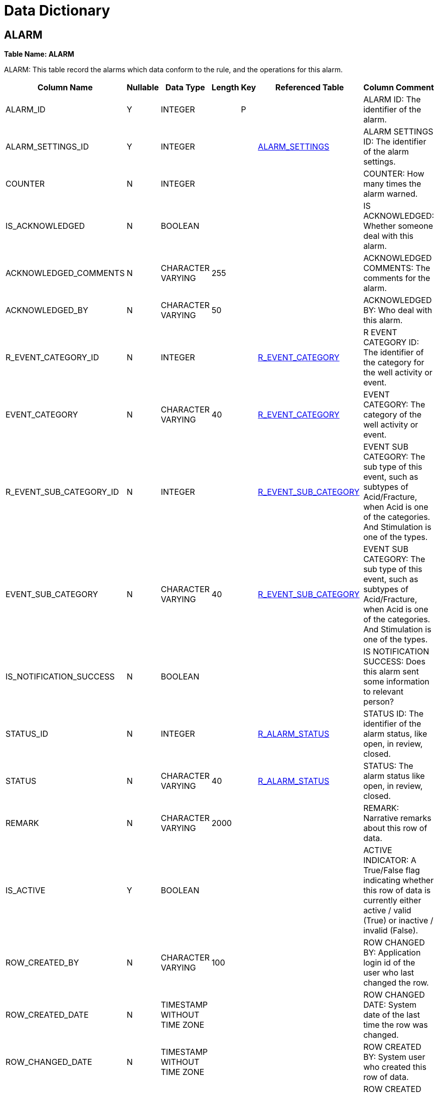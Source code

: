 = Data Dictionary

++++
<link rel="stylesheet" href="./_attachments/small-table.css">
++++

[#alarm]
== ALARM

*Table Name: ALARM*

ALARM: This table record the alarms which data conform to the rule, and the operations for this alarm.

[width="99%",cols="<8%,<7%,<7%,<7%,<7%,<7%,<57%",options="header",]
|===
|Column Name |Nullable |Data Type |Length |Key |Referenced Table |Column Comment
|ALARM_ID |Y |INTEGER | |P | |ALARM ID: The identifier of the alarm.
|ALARM_SETTINGS_ID |Y |INTEGER | | |link:#alarm_settings[ALARM_SETTINGS] |ALARM SETTINGS ID: The identifier of the alarm settings.
|COUNTER |N |INTEGER | | | |COUNTER: How many times the alarm warned.
|IS_ACKNOWLEDGED |N |BOOLEAN | | | |IS ACKNOWLEDGED: Whether someone deal with this alarm.
|ACKNOWLEDGED_COMMENTS |N |CHARACTER VARYING |255 | | |ACKNOWLEDGED COMMENTS: The comments for the alarm.
|ACKNOWLEDGED_BY |N |CHARACTER VARYING |50 | | |ACKNOWLEDGED BY: Who deal with this alarm.
|R_EVENT_CATEGORY_ID |N |INTEGER | | |link:#r_event_category[R_EVENT_CATEGORY] |R EVENT CATEGORY ID: The identifier of the category for the well activity or event.
|EVENT_CATEGORY |N |CHARACTER VARYING |40 | |link:#r_event_category[R_EVENT_CATEGORY] |EVENT CATEGORY: The category of the well activity or event.
|R_EVENT_SUB_CATEGORY_ID |N |INTEGER | | |link:#r_event_sub_category[R_EVENT_SUB_CATEGORY] |EVENT SUB CATEGORY: The sub type of this event, such as subtypes of Acid/Fracture, when Acid is one of the categories. And Stimulation is one of the types.
|EVENT_SUB_CATEGORY |N |CHARACTER VARYING |40 | |link:#r_event_sub_category[R_EVENT_SUB_CATEGORY] |EVENT SUB CATEGORY: The sub type of this event, such as subtypes of Acid/Fracture, when Acid is one of the categories. And Stimulation is one of the types.
|IS_NOTIFICATION_SUCCESS |N |BOOLEAN | | | |IS NOTIFICATION SUCCESS: Does this alarm sent some information to relevant person?
|STATUS_ID |N |INTEGER | | |link:#r_alarm_status[R_ALARM_STATUS] |STATUS ID: The identifier of the alarm status, like open, in review, closed.
|STATUS |N |CHARACTER VARYING |40 | |link:#r_alarm_status[R_ALARM_STATUS] |STATUS: The alarm status  like open, in review, closed.
|REMARK |N |CHARACTER VARYING |2000 | | |REMARK: Narrative remarks about this row of data.
|IS_ACTIVE |Y |BOOLEAN | | | |ACTIVE INDICATOR: A True/False flag indicating whether this row of data is currently either active / valid (True) or inactive / invalid (False).
|ROW_CREATED_BY |N |CHARACTER VARYING |100 | | |ROW CHANGED BY: Application login id of the user who last changed the row.
|ROW_CREATED_DATE |N |TIMESTAMP WITHOUT TIME ZONE | | | |ROW CHANGED DATE: System date of the last time the row was changed.
|ROW_CHANGED_DATE |N |TIMESTAMP WITHOUT TIME ZONE | | | |ROW CREATED BY: System user who created this row of data.
|ROW_CHANGED_BY |N |CHARACTER VARYING |100 | | |ROW CREATED DATE: Date that the row was created on.
|TRIGGER_TYPE_ID |N |INTEGER | | | |TRIGGER TYPE_ID: The identifier of the trigger type, like automatically, manually.
|TRIGGER_TYPE |N |CHARACTER VARYING |40 | | |TRIGGER TYPE: The alarm acknowledge to relevant people trigger type, like automatically, manually.
|EVENT_DATE |N |TIMESTAMP WITHOUT TIME ZONE | | | |EVENT DATE: The date the alarm happened. This will show the last alarm date in detail table for same alarm rule.
|R_ALARM_SUB_CATEGORY_ID |N |INTEGER | | |link:#r_alarm_sub_category[R_ALARM_SUB_CATEGORY] |ALARM SUB CATEGORY ID: The identifer of the row.
|ALARM_SUB_CATEGORY |N |CHARACTER VARYING |100 | |link:#r_alarm_sub_category[R_ALARM_SUB_CATEGORY] |ALARM SUB CATEGORY: The sub category of the Alarm.
|===

[#alarm_detail]
== ALARM_DETAIL

*Table Name: ALARM_DETAIL*

ALARM DETAIL: This table record alarm contents.

[width="99%",cols="<8%,<7%,<7%,<7%,<7%,<7%,<57%",options="header",]
|===
|Column Name |Nullable |Data Type |Length |Key |Referenced Table |Column Comment
|ALARM_DETAIL_ID |Y |INTEGER | |P | |ALARM DETAIL ID: The identifier of the alarm detail.
|ALARM_ID |Y |INTEGER | | |link:#alarm[ALARM] |ALARM ID: The identifier of the alarm.
|ALARM_DESCRIPTION |N |CHARACTER VARYING |255 | | |ALARM DESCRIPTION: The alarm message description.
|DATE |Y |TIMESTAMP WITHOUT TIME ZONE | | | |DATE: The alarm happened time.
|REMARK |N |CHARACTER VARYING |2000 | | |REMARK: Narrative remarks about this row of data.
|IS_ACTIVE |Y |BOOLEAN | | | |ACTIVE INDICATOR: A True/False flag indicating whether this row of data is currently either active / valid (True) or inactive / invalid (False).
|ROW_CREATED_BY |N |CHARACTER VARYING |100 | | |ROW CHANGED BY: Application login id of the user who last changed the row.
|ROW_CREATED_DATE |N |TIMESTAMP WITHOUT TIME ZONE | | | |ROW CHANGED DATE: System date of the last time the row was changed.
|ROW_CHANGED_DATE |N |TIMESTAMP WITHOUT TIME ZONE | | | |ROW CREATED BY: System user who created this row of data.
|ROW_CHANGED_BY |N |CHARACTER VARYING |100 | | |ROW CREATED DATE: Date that the row was created on.
|TAGS_ID |Y |CHARACTER VARYING |50 | | |TAGS ID: Original ID related to sensor.
|===

[#alarm_notification]
== ALARM_NOTIFICATION

*Table Name: ALARM_NOTIFICATION*

ALARM NOTIFICATION: According to alarm class, set sending users.

[width="99%",cols="<8%,<7%,<7%,<7%,<7%,<7%,<57%",options="header",]
|===
|Column Name |Nullable |Data Type |Length |Key |Referenced Table |Column Comment
|ALARM_NOTIFICATION_ID |Y |INTEGER | |P | |ALARM NOTIFICATION ID: Number or code uniquely identifying the row.
|R_ALARM_SUB_CATEGORY_ID |Y |INTEGER | | |link:#r_alarm_sub_category[R_ALARM_SUB_CATEGORY] |ALARM SUB CATEGORY ID: The identifier of the alarm sub category.
|USER_GROUP |Y |CHARACTER VARYING |2000 | | |USER GROUP: For which group will send this email.
|EMAIL_CONFIG_ID |N |INTEGER | | |link:#email_config[EMAIL_CONFIG] |EMAIL CONFIG ID: The identifier of the Email configure.
|REMARK |N |CHARACTER VARYING |2000 | | |REMARK: Narrative remarks about this row of data.
|IS_ACTIVE |Y |BOOLEAN | | | |ACTIVE INDICATOR: A Y/N flag indicating whether this row of data is currently either active / valid (TRUE) or inactive / invalid (FALSE).
|ROW_CHANGED_BY |N |CHARACTER VARYING |100 | | |ROW CHANGED BY: Application login id of the user who last changed the row.
|ROW_CHANGED_DATE |N |TIMESTAMP WITHOUT TIME ZONE | | | |ROW CHANGED DATE: System date of the last time the row was changed.
|ROW_CREATED_BY |N |CHARACTER VARYING |100 | | |ROW CREATED BY: System user who created this row of data.
|ROW_CREATED_DATE |N |TIMESTAMP WITHOUT TIME ZONE | | | |ROW CREATED DATE: Date that the row was created on.
|===

[#alarm_settings]
== ALARM_SETTINGS

*Table Name: ALARM_SETTINGS*

ALARM SETTINGS: This table is used to store alarm settings in the alarm setting interface.

[width="99%",cols="<8%,<7%,<7%,<7%,<7%,<7%,<57%",options="header",]
|===
|Column Name |Nullable |Data Type |Length |Key |Referenced Table |Column Comment
|ALARM_SETTINGS_ID |Y |INTEGER | |P | |ALARM SETTINGS ID: The identifier of the alarm settings.
|R_ENTITY_TYPE_ID |N |INTEGER | | |link:#r_entity_type[R_ENTITY_TYPE] |ENTITY TYPE REFERENCE ID: The unique internal identifier of the entity type.
|R_ENTITY_TYPE |N |CHARACTER VARYING |40 | |link:#r_entity_type[R_ENTITY_TYPE] |ENTITY TYPE: The entity type that is described of this row. Such as Well, Field, Area, Facility, Equipment that is commonly defined as entity in oil and gas industry.
|ENTITY_NAME |Y |CHARACTER VARYING |100 | | |ENTITY NAME: The entity name the alarm set for, for example, well.
|R_EQUIPMENT_MEASUREMENT_ID |N |INTEGER | | |link:#r_equipment_measurement[R_EQUIPMENT_MEASUREMENT] |R EQUIPMENT MEASUREMENT ID: is the primary key of this table, which is automatic generated by PDM application.
|MEASUREMENT_NAME |Y |CHARACTER VARYING |50 | |link:#r_equipment_measurement[R_EQUIPMENT_MEASUREMENT] |MEASUREMENT NAME, is the tag name from OPC server or PDM connector.  It is unique constraint of this table.
|ALARM_NAME |Y |CHARACTER VARYING |50 | | |ALARM NAME: The name set in the interface of alarm settings.
|DATE |Y |TIMESTAMP WITHOUT TIME ZONE | | | |DATE: The date set in the interface of alarm settings.
|R_ALARM_LEVEL_ID |N |INTEGER | | |link:#r_alarm_level[R_ALARM_LEVEL] |R ALARM LEVEL ID: The identifier of the level.
|ALARM_LEVEL |N |CHARACTER VARYING |40 | |link:#r_alarm_level[R_ALARM_LEVEL] |ALARM LEVEL: The alarm level set in the interface of alarm settings.
|R_ALARM_COLOR_ID |N |INTEGER | | |link:#r_alarm_color[R_ALARM_COLOR] |R ALARM COLOR ID: The identifier of the alarm color.
|COLOR_CODE |N |CHARACTER VARYING |15 | |link:#r_alarm_color[R_ALARM_COLOR] |COLOR CODE: The alarm color set in the interface of alarm settings.
|R_ALARM_TYPE_ID |N |INTEGER | | |link:#r_alarm_type[R_ALARM_TYPE] |R ALARM TYPE ID: The identifier of the alarm type.
|ALARM_TYPE |Y |CHARACTER VARYING |40 | |link:#r_alarm_type[R_ALARM_TYPE] |ALARM TYPE: The alarm type set in the interface of alarm settings.
|BASE_LINE |N |CHARACTER VARYING |60 | | |BASE LINE: The base line for rate of change. Can put average value, previous value,and input a defined value.
|INPUT_VALUE |N |NUMERIC |15,5 | | |INPUT VALUE: If the base line choose input value, this box put value.
|DURATION |N |NUMERIC |15,5 | | |DURATION: If put average value in base line, need to put how long time values need to average.
|MINIMUM_THRESHOLD |N |NUMERIC |15,10 | | |MINIMUM THRESHOLD: The minimum value of the alarm.
|MAXIMUM_THRESHOLD |N |NUMERIC |15,10 | | |MAXIMUM THRESHOLD: The maximum value of the alarm.
|REMARK |N |CHARACTER VARYING |2000 | | |REMARK: Narrative remarks about this row of data.
|IS_ACTIVE |Y |BOOLEAN | | | |ACTIVE INDICATOR: A Y/N flag indicating whether this row of data is currently either active / valid (TRUE) or inactive / invalid (FALSE).
|ROW_CHANGED_BY |N |CHARACTER VARYING |100 | | |ROW CHANGED BY: Application login id of the user who last changed the row.
|ROW_CHANGED_DATE |N |TIMESTAMP WITHOUT TIME ZONE | | | |ROW CHANGED DATE: System date of the last time the row was changed.
|ROW_CREATED_BY |N |CHARACTER VARYING |100 | | |ROW CREATED BY: System user who created this row of data.
|ROW_CREATED_DATE |N |TIMESTAMP WITHOUT TIME ZONE | | | |ROW CREATED DATE: Date that the row was created on.
|EQUIPMENT_ID |N |INTEGER | | |link:#equipment[EQUIPMENT] |EQUIPMENT ID: The identifier of the piece of equipment that this row of alarm set for.
|EQUIPMENT_NAME |N |CHARACTER VARYING |40 | |link:#equipment[EQUIPMENT] |EQUIPMEN NAME: The name of the piece of equipment that this row of alarm set for.
|ENTITY_ID |N |INTEGER | | | |ENTITY IDENTIFER: The identifier of different entity, it comes from Well_ID, Facility_ID etc.
|===

[#cartoreferencesystem]
== CARTOREFERENCESYSTEM

*Table Name: CARTOREFERENCESYSTEM*

COORDINATE REFERENCE SYSTEM: a coordinate reference system (CRS) refers to the way in which spatial data that represent the earth s surface (which is round / 3 dimensional)   are flattened so that you can  Draw  them on a 2-dimensional surface. For example WGS 84, UTM.

[width="99%",cols="<8%,<7%,<7%,<7%,<7%,<7%,<57%",options="header",]
|===
|Column Name |Nullable |Data Type |Length |Key |Referenced Table |Column Comment
|CRS_ID |Y |INTEGER | |P | |CRS ID: An auto generated database id and is the primary key for this row.
|CRS_NAME |Y |CHARACTER VARYING |50 | | |CRS NAME: for example WGS 84, UTM
|CRS_TYPE |N |CHARACTER VARYING |50 | | |CRS TYPE: In general CRS can be divided into projected coordinate reference systems (also called Cartesian or rectangular coordinate reference systems) and geographic coordinate reference systems.
|GEODETIC_SOURCE |N |CHARACTER VARYING |50 | | |GEODETIC SOURCE: To identify the geodetic source.
|PROJECTION_TYPE |N |CHARACTER VARYING |50 | | |PROJECTION TYPE: To identify valid classifications of projections used by individual map projections. For example, Mercator, Lambert, Polyconic, ...
|ROW_CHANGED_BY |N |CHARACTER VARYING |100 | | |ROW CHANGED BY: Application login id of the user who last changed the row
|ROW_CHANGED_DATE |N |TIMESTAMP WITHOUT TIME ZONE | | | |ROW CHANGED DATE: System date of the last time the row was changed.
|ROW_CREATED_BY |N |CHARACTER VARYING |100 | | |ROW CREATED BY: System user who created this row of data.
|ROW_CREATED_DATE |N |TIMESTAMP WITHOUT TIME ZONE | | | |ROW CREATED DATE: Date that the row was created on
|IS_ACTIVE |Y |BOOLEAN | | | |ACTIVE INDICATOR: A Y/N flag indicating whether this row of data is currently either active / valid (TRUE) or inactive / invalid (FALSE).
|LONG_NAME |N |CHARACTER VARYING |255 | | |LONG NAME: Common long name given to reference type or code.
|SHORT_NAME |N |CHARACTER VARYING |30 | | |SHORT NAME: Common short name given to reference type or code.
|REMARK |N |CHARACTER VARYING |2000 | | |REMARK: Narrative remarks about this row of data.
|===

[#email_config]
== EMAIL_CONFIG

*Table Name: EMAIL_CONFIG*

EMAIL CONFIG: The format/template for email sending.

[width="99%",cols="<8%,<7%,<7%,<7%,<7%,<7%,<57%",options="header",]
|===
|Column Name |Nullable |Data Type |Length |Key |Referenced Table |Column Comment
|EMAIL_CONFIG_ID |Y |INTEGER | |P | |EMAIL CONFIG ID: An auto generated database id for this table.
|ALARM_CATEGORY_ID |Y |INTEGER | | |link:#r_alarm_category[R_ALARM_CATEGORY] |ALARM CATEGORY: The category of the alarm.
|EMAIL_SUBJECT |N |CHARACTER VARYING |255 | | |EMAIL SUBJECT: The subject defined for this email.
|HELLO_WORDS |N |CHARACTER VARYING |255 | | |HELLO WORDS: The beginning words defined for this email.
|INTRODUCTION |N |CHARACTER VARYING |2000 | | |INTRODUCTION: The brief context defined for this email.
|BODY |N |CHARACTER VARYING |2000 | | |BODY: The main content defined for this email.
|DETAIL_LINK |N |CHARACTER VARYING |255 | | |DETAIL LINK: The detail link could send in this email.
|IS_AUTO_SEND |Y |BOOLEAN | | | |IS AUTO SEND: The method for sending this email.
|REMARK |N |CHARACTER VARYING |2000 | | |REMARK: Narrative remarks about this row of data.
|IS_ACTIVE |Y |BOOLEAN | | | |ACTIVE INDICATOR: A Y/N flag indicating whether this row of data is currently either active / valid (TRUE) or inactive / invalid (FALSE).
|ROW_CHANGED_BY |N |CHARACTER VARYING |100 | | |ROW CHANGED BY: Application login id of the user who last changed the row.
|ROW_CHANGED_DATE |N |TIMESTAMP WITHOUT TIME ZONE | | | |ROW CHANGED DATE: System date of the last time the row was changed.
|ROW_CREATED_BY |N |CHARACTER VARYING |100 | | |ROW CREATED BY: System user who created this row of data.
|ROW_CREATED_DATE |N |TIMESTAMP WITHOUT TIME ZONE | | | |ROW CREATED DATE: Date that the row was created on.
|===

[#equipment]
== EQUIPMENT

*Table Name: EQUIPMENT*

EQUIPMENT: Use this table to describe pieces of equipment that are real. May be any kind of equipment, microscopes, gauges etc.

[width="99%",cols="<8%,<7%,<7%,<7%,<7%,<7%,<57%",options="header",]
|===
|Column Name |Nullable |Data Type |Length |Key |Referenced Table |Column Comment
|COMMISSION_DATE |N |TIMESTAMP WITHOUT TIME ZONE | | | |COMMISSION DATE: The date when this piece of equipment was commissioned.
|DECOMMISSION_DATE |N |TIMESTAMP WITHOUT TIME ZONE | | | |DECOMMISSION DATE: The date when this piece of equipment was decommissioned.
|EQUIPMENT_ID |Y |INTEGER | |P | |EQUIPMENT IDENTIFIER: Unique identifier for the list of the equipment.
|EQUIPMENT_NAME |Y |CHARACTER VARYING |40 | | |EQUIPMENT NAME: For specific types of equipment that are assigned names, such as rigs. This column should not be used to identify the type of equipment this is.
|EQUIPMENT_SUB_TYPE |N |CHARACTER VARYING |40 | |link:#r_equipment_sub_type[R_EQUIPMENT_SUB_TYPE] |EQUIPMENT SUB TYPE: Describe the sub type of equipment.
|EQUIPMENT_TYPE |N |CHARACTER VARYING |40 | |link:#r_equipment_type[R_EQUIPMENT_TYPE] |EQUIPMENT TYPE: Describe the types of equipment.
|IS_ACTIVE |Y |BOOLEAN | | | |ACTIVE INDICATOR: A Y/N flag indicating whether this row of data is currently either active / valid (Y) or inactive / invalid (N).
|R_EQUIPMENT_SUB_TYPE_ID |N |INTEGER | | |link:#r_equipment_sub_type[R_EQUIPMENT_SUB_TYPE] |EQUIPMENT SUB TYPE IDENTIFIER: Number uniquely identifying the equipment sub type.
|R_EQUIPMENT_TYPE_ID |N |INTEGER | | |link:#r_equipment_type[R_EQUIPMENT_TYPE] |EQUIPMENT TYPE IDENTIFIER: Number uniquely identifying the equipment type.
|REMARK |N |CHARACTER VARYING |2000 | | |REMARK: Narrative remarks about this row of data.
|ROW_CHANGED_BY |N |CHARACTER VARYING |100 | | |ROW CHANGED BY: Application login id of the user who last changed the row.
|ROW_CHANGED_DATE |N |TIMESTAMP WITHOUT TIME ZONE | | | |ROW CHANGED DATE: System date of the last time the row was changed.
|ROW_CREATED_BY |N |CHARACTER VARYING |100 | | |ROW CREATED BY: System user who created this row of data.
|ROW_CREATED_DATE |N |TIMESTAMP WITHOUT TIME ZONE | | | |ROW CREATED DATE: Date that the row was created on.
|EQUIPMENT_ALIAS_NAME |N |CHARACTER VARYING |40 | | |EQUIPMENT ALIAS  NAME: For specific types of equipment that are assigned alias names, such as rigs. This column should not be used to identify equipment this is.
|SERIAL_NUM |N |INTEGER | | | |SERIAL NUMBER: For equipment that is assigned a serial number, usually permanently affixed to a piece of equipment.
|MANUFACTURER_BA_ID |N |INTEGER | | |link:#org_unit[ORG_UNIT] |ORG UNIT ID: The identifier to as the primary key for this row.
|R_DATA_ACCESS_CATEGORY_ID |N |INTEGER | | |link:#r_data_access_category[R_DATA_ACCESS_CATEGORY] |REFERENCE DATA  ACCESS CATEGORY ID: Unique identifier for the data access category.
|===

[#equipment_measurement_tags]
== EQUIPMENT_MEASUREMENT_TAGS

*Table Name: EQUIPMENT_MEASUREMENT_TAGS*

EQUIPMENT MEASUREMENT TAGS: This table is used to clarify which tag is associated with which equipment measurement.

[width="99%",cols="<8%,<7%,<7%,<7%,<7%,<7%,<57%",options="header",]
|===
|Column Name |Nullable |Data Type |Length |Key |Referenced Table |Column Comment
|EQUIPMENT_MEASUREMENT_TAGS_ID |Y |INTEGER | |P | |EQUIPMENT MEASUREMENT TAGS ID: The primary key of this table, which is automatic generated by PDM application.
|EQUIPMENT_ID |Y |INTEGER | | |link:#equipment[EQUIPMENT] |EQUIPMENT IDENTIFIER: Unique identifier for the list of the equipment.
|EQUIPMENT_NAME |Y |CHARACTER VARYING |40 | |link:#equipment[EQUIPMENT] |EQUIPMENT NAME: For specific types of equipment that are assigned names, such as rigs. This column should not be used to identify the type of equipment this is.
|R_EQUIPMENT_MEASUREMENT_ID |Y |INTEGER | | |link:#r_equipment_measurement[R_EQUIPMENT_MEASUREMENT] |REFERENCE EQUIPMENT MEASUREMENT ID: The identifier of the measurement that be mapped with tags.
|EQUIPMENT_MEASUREMENT |Y |CHARACTER VARYING |50 | |link:#r_equipment_measurement[R_EQUIPMENT_MEASUREMENT] |EQUIPMENT MEASUREMENT: The measurement that be mapped with tags.
|TAGS_INFO_ID |Y |INTEGER | | |link:#tags_info[TAGS_INFO] |TAGS INFO ID: The unique identifier of row data in the Tags Info table.
|TAGS_ID |Y |CHARACTER VARYING |50 | |link:#tags_info[TAGS_INFO] |TAGS ID: Orininal ID related to sensor.
|IS_ACTIVE |N |BOOLEAN | | | |ACTIVE INDICATOR: A Y/N flag indicating whether this row of data is currently either active / valid (TRUE) or inactive / invalid (FALSE).
|REMARK |N |CHARACTER VARYING |2000 | | |REMARK: Narrative remarks about this row of data.
|ROW_CREATED_BY |N |CHARACTER VARYING |100 | | |ROW CHANGED BY: Application login id of the user who last changed the row.
|ROW_CREATED_DATE |N |TIMESTAMP WITHOUT TIME ZONE | | | |ROW CHANGED DATE: System date of the last time the row was changed.
|ROW_CHANGED_DATE |N |TIMESTAMP WITHOUT TIME ZONE | | | |ROW CREATED DATE: Date that the row was created on.
|ROW_CHANGED_BY |N |CHARACTER VARYING |100 | | |ROW CREATED BY: System user who created this row of data.
|===

[#equipment_subtype_spec]
== EQUIPMENT_SUBTYPE_SPEC

*Table Name: EQUIPMENT_SUBTYPE_SPEC*

EQUIPMENT SUB TYPE SPECIFICATION: This table is used to clarify what specifications are associated with which sub type equipment.

[width="99%",cols="<8%,<7%,<7%,<7%,<7%,<7%,<57%",options="header",]
|===
|Column Name |Nullable |Data Type |Length |Key |Referenced Table |Column Comment
|EQUIPMENT_SUBTYPE_SPEC_ID |Y |INTEGER | |P | |EQUIPMENT SUB TYPE SPECIFICATION ID: is the primary key of this table, which is automatic generated by PDM application.
|R_EQUIPMENT_SUB_TYPE_ID |Y |INTEGER | | |link:#r_equipment_sub_type[R_EQUIPMENT_SUB_TYPE] |EQUIPMENT SUB TYPE IDENTIFIER: Number uniquely identifying the equipment sub type.
|EQUIPMENT_SUB_TYPE |Y |CHARACTER VARYING |40 | |link:#r_equipment_sub_type[R_EQUIPMENT_SUB_TYPE] |EQUIPMENT SUB TYPE: Describe the kinds of equipment.
|R_EQUIPMENT_SPEC_ID |Y |INTEGER | | |link:#r_equipment_spec[R_EQUIPMENT_SPEC] |EQUIPMENT SPECIFICATION IDENTIFIER: Number uniquely identifying the equipment specification.
|EQUIPMENT_SPEC |Y |CHARACTER VARYING |100 | |link:#r_equipment_spec[R_EQUIPMENT_SPEC] |EQUIPMENT SPECIFICATION: Describe the specifications measured for equipment.
|IS_ACTIVE |N |BOOLEAN | | | |ACTIVE INDICATOR: A Y/N flag indicating whether this row of data is currently either active / valid (TRUE) or inactive / invalid (FALSE).
|REMARK |N |CHARACTER VARYING |2000 | | |REMARK: Narrative remarks about this row of data.
|ROW_CREATED_BY |N |CHARACTER VARYING |100 | | |ROW CREATED BY: System user who created this row of data.
|ROW_CREATED_DATE |N |TIMESTAMP WITHOUT TIME ZONE | | | |ROW CREATED DATE: Date that the row was created on.
|ROW_CHANGED_DATE |N |TIMESTAMP WITHOUT TIME ZONE | | | |ROW CHANGED DATE: System date of the last time the row was changed.
|ROW_CHANGED_BY |N |CHARACTER VARYING |100 | | |ROW CHANGED BY: Application login id of the user who last changed the row.
|===

[#equipment_type_measurement]
== EQUIPMENT_TYPE_MEASUREMENT

*Table Name: EQUIPMENT_TYPE_MEASUREMENT*

EQUIPMENT TYPE MEASUREMENT: This table is used to clarify what measurements are  associated with which equipment.

[width="99%",cols="<8%,<7%,<7%,<7%,<7%,<7%,<57%",options="header",]
|===
|Column Name |Nullable |Data Type |Length |Key |Referenced Table |Column Comment
|EQUIPMENT_TYPE_MEASUREMENT_ID |Y |INTEGER | |P | |EQUIPMENT TYPE MEASUREMENT ID: The primary key of this table, which is automatic generated by PDM application.
|R_EQUIPMENT_TYPE_ID |Y |INTEGER | | |link:#r_equipment_type[R_EQUIPMENT_TYPE] |REFERENCE EQUIPMENT TYPE IDENTIFIER: Number uniquely identifying the equipment type.
|EQUIPMENT_TYPE |Y |CHARACTER VARYING |40 | |link:#r_equipment_type[R_EQUIPMENT_TYPE] |EQUIPMENT TYPE: Describe the equipment type.
|R_EQUIPMENT_MEASUREMENT_ID |Y |INTEGER | | |link:#r_equipment_measurement[R_EQUIPMENT_MEASUREMENT] |REFERENCE EQUIPMENT MEASUREMENT ID: The identifier of the measurement that be assigned to this row of equipment type.
|EQUIPMENT_MEASUREMENT |Y |CHARACTER VARYING |50 | |link:#r_equipment_measurement[R_EQUIPMENT_MEASUREMENT] |EQUIPMENT MEASUREMENT: The measurement that be assigned to this row of equipment type.
|IS_ACTIVE |N |BOOLEAN | | | |ACTIVE INDICATOR: A Y/N flag indicating whether this row of data is currently either active / valid (TRUE) or inactive / invalid (FALSE).
|REMARK |N |CHARACTER VARYING |2000 | | |REMARK: Narrative remarks about this row of data.
|ROW_CREATED_BY |N |CHARACTER VARYING |100 | | |ROW CHANGED BY: Application login id of the user who last changed the row.
|ROW_CREATED_DATE |N |TIMESTAMP WITHOUT TIME ZONE | | | |ROW CHANGED DATE: System date of the last time the row was changed.
|ROW_CHANGED_DATE |N |TIMESTAMP WITHOUT TIME ZONE | | | |ROW CREATED BY: System user who created this row of data.
|ROW_CHANGED_BY |N |CHARACTER VARYING |100 | | |ROW CREATED DATE: Date that the row was created on.
|===

[#equipment_type_specification]
== EQUIPMENT_TYPE_SPECIFICATION

*Table Name: EQUIPMENT_TYPE_SPECIFICATION*

EQUIPMENT TYPE MEASUREMENT: This table is used to clarify what measurements are associated with which equipment.

[width="99%",cols="<8%,<7%,<7%,<7%,<7%,<7%,<57%",options="header",]
|===
|Column Name |Nullable |Data Type |Length |Key |Referenced Table |Column Comment
|EQUIPMENT_TYPE_SPEC_ID |Y |INTEGER | |P | |EQUIPMENT SPECIFICATION ID: The primary key of this table, which is automatic generated by PDM application.
|R_EQUIPMENT_TYPE_ID |Y |INTEGER | | |link:#r_equipment_type[R_EQUIPMENT_TYPE] |REFERENCE EQUIPMENT TYPE IDENTIFIER: The ID that uniquely identifying the equipment type.
|EQUIPMENT_TYPE |Y |CHARACTER VARYING |40 | |link:#r_equipment_type[R_EQUIPMENT_TYPE] |EQUIPMENT TYPE: Describe the equipment type.
|R_EQUIPMENT_SPEC_ID |Y |INTEGER | | |link:#r_equipment_spec[R_EQUIPMENT_SPEC] |REFERENCE EQUIPMENT SPECIFICATION IDENTIFIER: The ID that uniquely identifying the equipment specification.
|EQUIPMENT_SPEC |Y |CHARACTER VARYING |100 | |link:#r_equipment_spec[R_EQUIPMENT_SPEC] |EQUIPMENT SPECIFICATION: The specification that assigned to this row of equipment  type.
|IS_ACTIVE |N |BOOLEAN | | | |ACTIVE INDICATOR: A Y/N flag indicating whether this row of data is currently either active / valid (TRUE) or inactive / invalid (FALSE).
|REMARK |N |CHARACTER VARYING |2000 | | |REMARK: Narrative remarks about this row of data.
|ROW_CREATED_BY |N |CHARACTER VARYING |100 | | |ROW CREATED BY: System user who created this row of data.
|ROW_CREATED_DATE |N |TIMESTAMP WITHOUT TIME ZONE | | | |ROW CREATED DATE: Date that the row was created on.
|ROW_CHANGED_DATE |N |TIMESTAMP WITHOUT TIME ZONE | | | |ROW CHANGED DATE: System date of the last time the row was changed.
|ROW_CHANGED_BY |N |CHARACTER VARYING |100 | | |ROW CHANGED BY: Application login id of the user who last changed the row.
|===

[#facility]
== FACILITY

*Table Name: FACILITY*

FACILITY: A collection of surface equipment and meters which facilitate the production, injection or disposition of products. This equipment supports any operation in the processing,   development and transportation of products, such as pipeline, tank, battery etc.

[width="99%",cols="<8%,<7%,<7%,<7%,<7%,<7%,<57%",options="header",]
|===
|Column Name |Nullable |Data Type |Length |Key |Referenced Table |Column Comment
|FACILITY_ID |Y |INTEGER | |P | |FACILITY ID: Number or code uniquely identifying the Facility.
|FACILITY_NAME |Y |CHARACTER VARYING |40 | | |FACILITY NAME: Name assigned to the facility. This may be the legal or registered name as it appears on a permit or a given name assigned by the operator.
|FACILITY_TYPE_ID |N |INTEGER | | |link:#r_facility_type[R_FACILITY_TYPE] |FACILITY TYPE ID: The identifier of the facility type.
|FACILITY_TYPE |N |CHARACTER VARYING |40 | |link:#r_facility_type[R_FACILITY_TYPE] |FACILITY TYPE: The type of facility that is described in this row of data, such as pipeline, tank, battery etc. Please note that FACILITY_TYPE will eventually become a SUBTYPE and downsized to 30 characters.
|IS_ACTIVE |Y |BOOLEAN | | | |ACTIVE INDICATOR: A Y or N flag indicating whether this row of data is currently either active/valid (TRUE) or inactive/invalid (FALSE).
|CONSTRUCTED_DATE |N |TIMESTAMP WITHOUT TIME ZONE | | | |CONSTRUCTED DATE: The date that the facility construction was completed.
|ACTIVE_DATE |N |TIMESTAMP WITHOUT TIME ZONE | | | |ACTIVE DATE: The date that the facility became active.
|ABANDONED_DATE |N |TIMESTAMP WITHOUT TIME ZONE | | | |ABANDONED DATE: the date that this facility was abandoned.
|OFFSHORE_IND |Y |BOOLEAN | | | |OFFSHORE INDICATOR: A Y or N flag indicating whether thie facility is offshore facility or not.
|R_EQUIPMENT_CATALOGUE_ID |N |INTEGER | | | |EQUIPMENT CATALOGUE IDENTIFIER: Number uniquely identifying the equipment catalogue.
|EQUIPMENT_CATALOGUE |N |CHARACTER VARYING |40 | | |EQUIPMENT CATALOGUE: Describe the kinds of equipment.
|X_COORDINATE |N |NUMERIC |18,9 | | |SURFACE X/Y COORDINATE, which can hold a geographical latitude/longitude or projected X/Y depending on the value of CRS, which can be either a projected CRS or geographical datum.
|Y_COORDINATE |N |NUMERIC |18,9 | | |SURFACE X/Y COORDINATE,, which can hold a geographical latitude/longitude or projected X/Y depending on the value of CRS, which can be either a projected CRS or geographical datum.
|CRS_ID |N |INTEGER | | |link:#cartoreferencesystem[CARTOREFERENCESYSTEM] |COORDINATE REFERENCE SYSTEM ID: the identifier of coordinate reference system.
|CRS_NAME |N |CHARACTER VARYING |50 | |link:#cartoreferencesystem[CARTOREFERENCESYSTEM] |COORDINATE REFERENCE SYSTEM: coordinate-based local, regional or global system used to locate geographical entities.
|CURRENT_OPERATOR |N |CHARACTER VARYING |40 | | |CURRENT OPERATOR: The current operator of the facility, can be a person, company or organization.
|DEPTH |N |NUMERIC |18,9 | | |FACILITY DEPTH: The depth of this facility.
|ELEVATION |N |NUMERIC |18,9 | | |FACILITY ELEVATION: The elevation of this facility.
|FACILITY_DIAMETER |N |NUMERIC |18,9 | | |FACILITY DIAMETER: the diameter of a facility, such as a pipeline or a tank.
|FACILITY_FUNCTION |N |CHARACTER VARYING |40 | | |FACILITY FUNCTION: A list of valid functions that are satisfied by a facility, such as measurement, transportation, processing, storage, separation etc.
|FACILITY_NO |N |INTEGER | | | |FACILITY NUMBER: the numeric value or code assigned to a piece of equipment. Often this will correspond to the equipment tag number assigned in the production accounting system
|FACILITY_SHORT_NAME |N |CHARACTER VARYING |30 | | |FACILITY SHORT NAME: Common short name used for the facility.
|FACILITY_LONG_NAME |N |CHARACTER VARYING |255 | | |FACILITY LONG NAME: Common long name used for the facility.
|LAST_INJECTION_DATE |N |TIMESTAMP WITHOUT TIME ZONE | | | |LAST INJECTION DATE: The date that injection volumes were last reported for this entity.
|LAST_PRODUCTION_DATE |N |TIMESTAMP WITHOUT TIME ZONE | | | |LAST PRODUCTION DATE: The date that production was last reported for this entity.
|LAST_REPORTED_DATE |N |TIMESTAMP WITHOUT TIME ZONE | | | |LAST REPORTED DATE: The date that a production report was last submitted for this entity.
|ON_INJECTION_DATE |N |TIMESTAMP WITHOUT TIME ZONE | | | |ON INJECTION DATE: The date that injection was first reported for this entity.
|ON_PRODUCTION_DATE |N |TIMESTAMP WITHOUT TIME ZONE | | | |ON PRODUCTION DATE: The date that production was first reported for this entity.
|REMARK |N |CHARACTER VARYING |2000 | | |REMARK: Narrative remarks about this row of data.
|ROW_CHANGED_BY |N |CHARACTER VARYING |100 | | |ROW CHANGED BY: Application login id of the user who last changed the row.
|ROW_CHANGED_DATE |N |TIMESTAMP WITHOUT TIME ZONE | | | |ROW CHANGED DATE: System date of the last time the row was changed.
|ROW_CREATED_BY |N |CHARACTER VARYING |100 | | |ROW CREATED BY: System user who created this row of data.
|ROW_CREATED_DATE |N |TIMESTAMP WITHOUT TIME ZONE | | | |ROW CREATED DATE: Date that the row was created on.
|IS_VIRTUAL |N |BOOLEAN | | | |VIRTUAL INDICATOR: A Y/N flag indicating whether this row of data is currently virtual (Y) or actual (N).
|UIDREF |N |CHARACTER VARYING |64 | | |UidRef: A reference Uid for this object.
|R_DATA_ACCESS_CATEGORY_ID |N |INTEGER | | |link:#r_data_access_category[R_DATA_ACCESS_CATEGORY] |REFERENCE DATA ACCESS CATEGORY ID: Unique identifier for the data access category.
|===

[#facility_equipment]
== FACILITY_EQUIPMENT

*Table Name: FACILITY_EQUIPMENT*

FACILITY EQUIPMENT: Generally, a facility is usually considered to be an object that exists somewhere on the earth (or under or over). In most systems, these facilities are given identifiers   that indicate a PLACE on a network, and not a specific piece of equipment. This table can be used to keep track of which equipment is occupying that facility place at a given time.   A single facility can thus be associated with many physical pieces of equipment over its life span.

[width="99%",cols="<8%,<7%,<7%,<7%,<7%,<7%,<57%",options="header",]
|===
|Column Name |Nullable |Data Type |Length |Key |Referenced Table |Column Comment
|FACILITY_EQUIPMENT_ID |Y |INTEGER | |P | |FACILITY EQUIPMENT IDENTIFIER: The identifier of this row of data.
|FACILITY_ID |Y |INTEGER | | |link:#facility[FACILITY] |FACILITY ID: Number or code uniquely identifying the Facility.
|FACILITY_NAME |Y |CHARACTER VARYING |40 | | |FACILITY NAME: Name assigned to the facility. This may be the legal or registered name as it appears on a permit or a given name assigned by the operator.
|EQUIPMENT_ID |Y |INTEGER | | |link:#equipment[EQUIPMENT] |EQUIPMENT IDENTIFIER: Unique identifier for the list of the equipment.
|EQUIPMENT_NAME |Y |CHARACTER VARYING |40 | |link:#equipment[EQUIPMENT] |EQUIPMENT NAME: Name assigned to the  equipment, such as rigs. This column should not be used to identify the type of equipment this is.
|INSTALL_DATE |N |TIMESTAMP WITHOUT TIME ZONE | | | |INSTALLED DATE: The date that this piece of equipment was installed in a logical facility location. Over time, a piece of equipment may be installed in more than one logical location, or a logical location may have equipment replacements or upgrades over time.
|REMOVE_DATE |N |TIMESTAMP WITHOUT TIME ZONE | | | |REMOVED DATE: The date this piece of equipment was removed from a logical facility location.
|IS_ACTIVE |Y |BOOLEAN | | | |ACTIVE INDICATOR: A Y/N flag indicating whether this row of data is currently either active / valid (TRUE) or inactive / invalid (FALSE).
|REMARK |N |CHARACTER VARYING |2000 | | |REMARK: Narrative remarks about this row of data.
|ROW_CHANGED_BY |N |CHARACTER VARYING |100 | | |ROW CHANGED BY: Application login id of the user who last changed the row.
|ROW_CHANGED_DATE |N |TIMESTAMP WITHOUT TIME ZONE | | | |ROW CHANGED DATE: System date of the last time the row was changed.
|ROW_CREATED_BY |N |CHARACTER VARYING |100 | | |ROW CREATED BY: System user who created this row of data.
|ROW_CREATED_DATE |N |TIMESTAMP WITHOUT TIME ZONE | | | |ROW CREATED DATE: Date that the row was created on.
|===

[#facility_field]
== FACILITY_FIELD

*Table Name: FACILITY_FIELD*

FACILITY FIELD: cross reference table indicating which fields a facility is associated with. In some cases, facilities must be associated with a specific field, and in others a facility may serve more than one field.

[width="99%",cols="<8%,<7%,<7%,<7%,<7%,<7%,<57%",options="header",]
|===
|Column Name |Nullable |Data Type |Length |Key |Referenced Table |Column Comment
|FACILITY_FIELD_ID |Y |INTEGER | |P | |FACILITY FIELD ID: Primary Key Row identifier for current row
|FACILITY_ID |Y |INTEGER | | |link:#facility[FACILITY] |FACILITY ID: To identify the specific facility of this row of data.
|FIELD_ID |Y |INTEGER | | |link:#field[FIELD] |FIELD ID: The field identifier that this row of facility is associated with.
|EFFECTIVE_DATE |N |TIMESTAMP WITHOUT TIME ZONE | | | |EFFECTIVE DATE: The date that the data in this row first came into effect.
|EXPIRY_DATE |N |TIMESTAMP WITHOUT TIME ZONE | | | |EXPIRY DATE: The date that the data in this row was no longer active or in effect.
|REMARK |N |CHARACTER VARYING |2000 | | |REMARK: Narrative remarks about this row of data.
|IS_ACTIVE |Y |BOOLEAN | | | |ACTIVE INDICATOR: A Y or N flag indicating whether this row of data is currently either active/valid (TRUE) or inactive/invalid (FALSE).
|ROW_CREATED_DATE |N |TIMESTAMP WITHOUT TIME ZONE | | | |ROW CREATED DATE: Date that the row was created on.
|ROW_CREATED_BY |N |CHARACTER VARYING |100 | | |ROW CREATED BY: System user who created this row of data.
|ROW_CHANGED_DATE |N |TIMESTAMP WITHOUT TIME ZONE | | | |ROW CHANGED DATE: System date of the last time the row was changed.
|ROW_CHANGED_BY |N |CHARACTER VARYING |100 | | |ROW CHANGED BY: Application login id of the user who last changed the row.
|===

[#facility_org_unit]
== FACILITY_ORG_UNIT

*Table Name: FACILITY_ORG_UNIT*

FACILITY ORG UNIT: This table is used to record the facility historical relationship with org units.

[width="99%",cols="<8%,<7%,<7%,<7%,<7%,<7%,<57%",options="header",]
|===
|Column Name |Nullable |Data Type |Length |Key |Referenced Table |Column Comment
|FACILITY_ORG_UNIT_ID |Y |INTEGER | |P | |FACILITY ORG UNIT ID: The identifier to as the primary key for this row.
|FACILITY_ID |Y |INTEGER | | |link:#facility[FACILITY] |FACILITY ID: The identifier of facility.
|ORG_UNIT_ID |Y |INTEGER | | |link:#org_unit[ORG_UNIT] |ORG UNIT ID: the identifier of the organization unit.
|EFFECTIVE_DATE |N |TIMESTAMP WITHOUT TIME ZONE | | | |EFFECTIVE DATE: The date that the data in this row first came into effect.
|EXPIRY_DATE |N |TIMESTAMP WITHOUT TIME ZONE | | | |EXPIRY DATE: The date that the data in this row was no longer active or in effect.
|REMARK |N |CHARACTER VARYING |2000 | | |REMARK: Narrative remarks about this row of data.
|IS_ACTIVE |Y |BOOLEAN | | | |ACTIVE INDICATOR: A Y or N flag indicating whether this row of data is currently either active/valid (TRUE) or inactive/invalid (FALSE).
|ROW_CREATED_BY |N |CHARACTER VARYING |100 | | |ROW CREATED BY: System user who created this row of data.
|ROW_CREATED_DATE |N |TIMESTAMP WITHOUT TIME ZONE | | | |ROW CREATED DATE: Date that the row was created on.
|ROW_CHANGED_DATE |N |TIMESTAMP WITHOUT TIME ZONE | | | |ROW CHANGED DATE: System date of the last time the row was changed.
|ROW_CHANGED_BY |N |CHARACTER VARYING |100 | | |ROW CHANGED BY: Application login id of the user who last changed the row.
|===

[#field]
== FIELD

*Table Name: FIELD*

FIELD: A geographical area defined for administrative and legal purposes. The field name refers to the surface area, although at times it may refer to both the surface and the   underground productive zones. In the United States a field is often an area consisting of a single reservoir or multiple reservoirs all grouped on, or related to,   the same individual geological structural feature and/or stratigraphic condition. Fields are usually defined at a province/state level but possibly are done at the district level.

[width="99%",cols="<8%,<7%,<7%,<7%,<7%,<7%,<57%",options="header",]
|===
|Column Name |Nullable |Data Type |Length |Key |Referenced Table |Column Comment
|FIELD_ID |Y |INTEGER | |P | |FIELD ID: Unique internal identifier for a FIELD object
|FIELD_NAME |Y |CHARACTER VARYING |100 | | |FIELD NAME: The name of the field.  Must be unique among all fields in the system.
|FIELD_TYPE_NAME |N |CHARACTER VARYING |50 | |link:#r_field_type[R_FIELD_TYPE] |FIELD TYPE NAME: Contains the type of this field whose list is in field type reference.
|FIELD_ABBREVIATION |N |CHARACTER VARYING |20 | | |FIELD ABBREVIATION: The abbreviation of the field.
|X_COORDINATE |N |NUMERIC |18,9 | | |X COORDICNATE: X location of the field, which can hold a geographical longitude or projected X depending on the value of CRS
|Y_COORDINATE |N |NUMERIC |18,9 | | |Y COORDINATE: Y Location of the field, which can hold a geographical latitude or projected Y depending on the value of CRS.
|CRS_ID |N |INTEGER | | |link:#cartoreferencesystem[CARTOREFERENCESYSTEM] |COORDINATE REFERENCE SYSTEM ID: the identifier of coordinate reference system.
|CRS_NAME |N |CHARACTER VARYING |50 | |link:#cartoreferencesystem[CARTOREFERENCESYSTEM] |COORDINATE REFERENCE SYSTEM: coordinate-based local, regional or global system used to locate geographical entities.
|REMARK |N |CHARACTER VARYING |2000 | | |REMARK: Contains the remarks for this FIELD.
|IS_ACTIVE |Y |BOOLEAN | | | |ACTIVE INDICATOR: Indicates if this FIELD is active or valid.
|ROW_CHANGED_BY |N |CHARACTER VARYING |100 | | |ROW CHANGED BY: Application login id of the user who last changed the row.
|ROW_CHANGED_DATE |N |TIMESTAMP WITHOUT TIME ZONE | | | |ROW CHANGED DATE: System date of the last time the row was changed.
|ROW_CREATED_BY |N |CHARACTER VARYING |100 | | |ROW CREATED BY: System user who created this row of data.
|ROW_CREATED_DATE |N |TIMESTAMP WITHOUT TIME ZONE | | | |ROW CREATED DATE: Date that the row was created on.
|SOURCE_NAME |N |CHARACTER VARYING |40 | | |SOURCE NAME: Contains the source of this field object.
|R_FIELD_TYPE_ID |N |INTEGER | | |link:#r_field_type[R_FIELD_TYPE] |REFERENCE FILED TYPE ID: The identifier of the field type.
|UIDREF |N |CHARACTER VARYING |64 | | |UidRef: A reference Uid for this object.
|R_DATA_ACCESS_ +
CATEGORY_ID |N |INTEGER | | |link:#r_data_access_category[R_DATA_ACCESS_CATEGORY] |R_DATA_ACCESS_CATEGORY_ID: Unique identifier for the R_DATA_ACCESS_CATEGORY.
|===

[#field_component]
== FIELD_COMPONENT

*Table Name: FIELD_COMPONENT*

FIELD COMPONENT: This table is used to capture the relationships between fields and busines objects, such as wells, equipment, documents, seismic sets and contracts.

[width="99%",cols="<8%,<7%,<7%,<7%,<7%,<7%,<57%",options="header",]
|===
|Column Name |Nullable |Data Type |Length |Key |Referenced Table |Column Comment
|FIELD_COMPONENT_ID |Y |INTEGER | |P | |An auto generated database id for field component
|FIELD_ID |N |INTEGER | | |link:#field[FIELD] |FIELD IDENTIFIER: Unique identifier for the field.
|COMPONENT_OBS_NO |Y |INTEGER | | | |COMPONENT OBSERVATION NUMBER: A unique number identifying the object that is associated with a field.
|SPATIAL_DESCRIPTION_ID |N |INTEGER | | |link:#spatial_description[SPATIAL_DESCRIPTION] |An auto generated database id for spatial description
|REMARK |N |CHARACTER VARYING |2000 | | |REMARK: Narrative remarks about this row of data.
|IS_ACTIVE |N |BOOLEAN | | | |ACTIVE INDICATOR: A True/False flag indicating whether this row of data is currently either active / valid (True) or inactive / invalid (False).
|ROW_CREATED_BY |N |CHARACTER VARYING |100 | | |ROW CHANGED BY: Application login id of the user who last changed the row.
|ROW_CREATED_DATE |N |TIMESTAMP WITHOUT TIME ZONE | | | |ROW CHANGED DATE: System date of the last time the row was changed.
|ROW_CHANGED_DATE |N |TIMESTAMP WITHOUT TIME ZONE | | | |ROW CREATED BY: System user who created this row of data.
|ROW_CHANGED_BY |N |CHARACTER VARYING |100 | | |ROW CREATED DATE: Date that the row was created on.
|FIELD_NAME |Y |CHARACTER VARYING |100 | | |The name of the FIELD.  Must be unique among all FIELDS in the system.
|SPATIAL_DESCRIPTION |N |CHARACTER VARYING |40 | | |SPATIAL DESCRIPTION: The surface and sub-surface description of any object that occupies an area, such as a land right, field, facility or area of interest. The surface description may be stated in terms of a legal survey system, metes and bounds or polygon. The mineral zone description describes the minerals (substances) and subsurface definition (zones/formations) that are included in the definition. For land rights, continuations may be described by generating a new Spatial description.
|===

[#field_org_unit]
== FIELD_ORG_UNIT

*Table Name: FIELD_ORG_UNIT*

FIELD ORG UNIT: This table is used to record the field historical relationship with org units.

[width="99%",cols="<8%,<7%,<7%,<7%,<7%,<7%,<57%",options="header",]
|===
|Column Name |Nullable |Data Type |Length |Key |Referenced Table |Column Comment
|FIELD_ORG_UNIT_ID |Y |INTEGER | |P | |FIELD ORG UNIT ID: The identifier to as the primary key for this row.
|FIELD_ID |Y |INTEGER | | |link:#field[FIELD] |FIELD ID: FIELD Entity ID.
|ORG_UNIT_ID |Y |INTEGER | | |link:#org_unit[ORG_UNIT] |ORG UNIT ID: Organization UNIT ID, for example: Area data, Field data, etc.
|EFFECTIVE_DATE |N |TIMESTAMP WITHOUT TIME ZONE | | | |EFFECTIVE DATE: The date that the data in this row first came into effect.
|EXPIRY_DATE |N |TIMESTAMP WITHOUT TIME ZONE | | | |EXPIRY DATE: The date that the data in this row was no longer active or in effect.
|REMARK |N |CHARACTER VARYING |2000 | | |REMARK: Narrative remarks about this row of data.
|IS_ACTIVE |Y |BOOLEAN | | | |IS ACTIVE: A True/False flag indicating whether this row of data is currently either active / valid (True) or inactive / invalid (False).
|ROW_CREATED_BY |N |CHARACTER VARYING |100 | | |ROW CREATED BY: System user who created this row of data.
|ROW_CREATED_DATE |N |TIMESTAMP WITHOUT TIME ZONE | | | |ROW CREATED DATE: Date that the row was created on.
|ROW_CHANGED_DATE |N |TIMESTAMP WITHOUT TIME ZONE | | | |ROW CHANGED DATE: System date of the last time the row was changed.
|ROW_CHANGED_BY |N |CHARACTER VARYING |100 | | |ROW CHANGED BY: Application login id of the user who last changed the row.
|===

[#flow_connected_node]
== FLOW_CONNECTED_NODE

*Table Name: FLOW_CONNECTED_NODE*

FLOW CONNECTED NODE: Nodes are used to connect flow ports.

[width="99%",cols="<8%,<7%,<7%,<7%,<7%,<7%,<57%",options="header",]
|===
|Column Name |Nullable |Data Type |Length |Key |Referenced Table |Column Comment
|FLOW_CONNECTED_NODE_ID |Y |INTEGER | |P | |FLOW CONNECTED NODE ID: The identifier of this row of data.
|INLET_PORT_ID |Y |INTEGER | | |link:#flow_port[FLOW_PORT] |INLET PORT ID: The identifier of the port whose flow direction is inlet.
|OUTLET_PORT_ID |Y |INTEGER | | |link:#flow_port[FLOW_PORT] |OUTLET PORT ID: The identifier of the port whose flow direction is outlet.
|EXPIRY_DATE |N |TIMESTAMP WITHOUT TIME ZONE | | | |EXPIRY DATE: The date and time that the connection was terminated.
|EFFECTIVE_DATE |N |TIMESTAMP WITHOUT TIME ZONE | | | |EFFECTIVE DATE: The date and time that the connection was activated.
|COMMENT |N |CHARACTER VARYING |2000 | | |COMMENT: :A descriptive remark associated with this connection, possibly including a reason for termination.
|IS_ACTIVE |Y |BOOLEAN | | | |IS ACTIVE: IS ACTIVE:A True/False flag indicating whether this row of data is currently either active / valid (True) or inactive / invalid (False).
|REMARK |N |CHARACTER VARYING |2000 | | |REMARK: Narrative remarks about this row of data.
|ROW_CREATED_BY |N |CHARACTER VARYING |100 | | |ROW_CREATED_BY: System user who created this row of data.
|ROW_CREATED_DATE |N |TIMESTAMP WITHOUT TIME ZONE | | | |ROW_CREATED_DATE: Date that the row was created on.
|ROW_CHANGED_DATE |N |TIMESTAMP WITHOUT TIME ZONE | | | |ROW_CHANGED_DATE: System date of the last time the row was changed.
|ROW_CHANGED_BY |N |CHARACTER VARYING |100 | | |ROW_CHANGED_BY: ROW CHANGED BY: Application login id of the user who last changed the row.
|===

[#flow_model]
== FLOW_MODEL

*Table Name: FLOW_MODEL*

FLOW MODEL: The non-contextual content of a product flow model data object. Flow model is a collection of networks.

[width="99%",cols="<8%,<7%,<7%,<7%,<7%,<7%,<57%",options="header",]
|===
|Column Name |Nullable |Data Type |Length |Key |Referenced Table |Column Comment
|FLOW_MODEL_ID |Y |INTEGER | |P | |FLOW MODEL ID: Primary Key
|FLOW_MODEL_NAME |Y |CHARACTER VARYING |255 | | |FLOW MODEL ID: The name of the flow model. Should be unique.
|INSTALLATION_ID |N |INTEGER | | |link:#reporting_entity[REPORTING_ENTITY] |INSTALLATION ID: The entity that this flow model is represented for.
|EXPIRY_DATE |N |TIMESTAMP WITHOUT TIME ZONE | | | |EXPIRY DATE: The date and time of the termination of validity for this model.
|EFFECTIVE_DATE |N |TIMESTAMP WITHOUT TIME ZONE | | | |EFFECTIVE DATE: The date and time of the start of validity for this model.
|COMMENT |N |CHARACTER VARYING |2000 | | |COMMENT: A descriptive remark about the model.
|IS_ACTIVE |Y |BOOLEAN | | | |IS ACTIVE: A True/False flag indicating whether this row of data is currently either active / valid (True) or inactive / invalid (False).
|REMARK |N |CHARACTER VARYING |2000 | | |REMARK: REMARK: Narrative remarks about this row of data.
|ROW_CREATED_BY |N |CHARACTER VARYING |100 | | |ROW CREATED BY: System user who created this row of data.
|ROW_CREATED_DATE |N |TIMESTAMP WITHOUT TIME ZONE | | | |ROW CREATED DATE: Date that the row was created on.
|ROW_CHANGED_BY |N |CHARACTER VARYING |100 | | |ROW CHANGED BY: Application login id of the user who last changed the row.
|ROW_CHANGED_DATE |N |TIMESTAMP WITHOUT TIME ZONE | | | |ROW CHANGED DATE: System date of the last time the row was changed.
|===

[#flow_model_context_facility]
== FLOW_MODEL_CONTEXT_FACILITY

*Table Name: FLOW_MODEL_CONTEXT_FACILITY*

FLOW MODEL CONTEXT FACILITY: Identifies the context facilities of the flow model.

[width="99%",cols="<8%,<7%,<7%,<7%,<7%,<7%,<57%",options="header",]
|===
|Column Name |Nullable |Data Type |Length |Key |Referenced Table |Column Comment
|FLOW_MODEL_CONTEXT_FACILITY_ID |Y |INTEGER | |P | |FLOW MODEL CONTEXT FACILITY ID: Primary Key
|FLOW_MODEL_ID |Y |INTEGER | | |link:#flow_model[FLOW_MODEL] |FLOW MODEL ID: Foreign key against Model
|CONTEXT_FACILITY_ID |Y |INTEGER | | |link:#reporting_facility[REPORTING_FACILITY] |CONTEXT FACILITY ID: the foreign key against reporting facility and which is the context facility of this model.
|IS_ACTIVE |Y |BOOLEAN | | | |IS ACTIVE: A True/False flag indicating whether this row of data is currently either active / valid (True) or inactive / invalid (False).
|REMARK |N |CHARACTER VARYING |2000 | | |REMARK: Narrative remarks about this row of data.
|ROW_CREATED_BY |N |CHARACTER VARYING |100 | | |ROW CREATED BY: System user who created this row of data.
|ROW_CREATED_DATE |N |TIMESTAMP WITHOUT TIME ZONE | | | |ROW CREATED DATE: Date that the row was created on.
|ROW_CHANGED_BY |N |CHARACTER VARYING |100 | | |ROW CHANGED BY: Application login id of the user who last changed the row.
|ROW_CHANGED_DATE |N |TIMESTAMP WITHOUT TIME ZONE | | | |ROW CHANGED DATE: System date of the last time the row was changed.
|===

[#flow_model_external_connect]
== FLOW_MODEL_EXTERNAL_CONNECT

*Table Name: FLOW_MODEL_EXTERNAL_CONNECT*

FLOW MODEL EXTERNAL CONNECT: Defines the external port in another Product Flow Model to which an external port in this model is connected. An external port should be connected to an external port with the opposite direction.

[width="99%",cols="<8%,<7%,<7%,<7%,<7%,<7%,<57%",options="header",]
|===
|Column Name |Nullable |Data Type |Length |Key |Referenced Table |Column Comment
|FLOW_MODEL_EXTERNAL_CONNECT_ID |Y |INTEGER | |P | |FLOW MODEL EXTERNAL CONNECT ID: Primary Key of this row of data.
|FLOW_MODEL_ID |Y |INTEGER | | |link:#flow_model[FLOW_MODEL] |FLOW MODEL ID:  Foreign key against Model
|FLOW_PORT_ID |Y |INTEGER | | |link:#flow_port[FLOW_PORT] |FLOW PORT ID:  Reference to a type of port.
|CONNECTED_FLOW_PORT_ID |Y |INTEGER | | |link:#flow_model[FLOW_MODEL] |CONNECTED FLOW PORT ID:  Reference to the connected port.
|CONNECTED_FLOW_MODEL_ID |Y |INTEGER | | |link:#flow_port[FLOW_PORT] |CONNECTED FLOW MODEL:  Reference to the connected model.
|CONNECTED_INSTALLATION_ID |N |INTEGER | | |link:#reporting_entity[REPORTING_ENTITY] |CONNECTED INSTALLATION ID:  Foreign key against REPORTING ENTITY
|UID |N |CHARACTER VARYING |64 | | |UID:  A unique identifier for this data element. It is not globally unique (not a uuid) and only need be unique within the context of the parent top-level object.
|IS_ACTIVE |Y |BOOLEAN | | | |IS ACTIVE: A True/False flag indicating whether this row of data is currently either active / valid (True) or inactive / invalid (False).
|REMARK |N |CHARACTER VARYING |2000 | | |REMARK: Narrative remarks about this row of data.
|ROW_CREATED_BY |N |CHARACTER VARYING |100 | | |ROW CREATED BY: System user who created this row of data.
|ROW_CREATED_DATE |N |TIMESTAMP WITHOUT TIME ZONE | | | |ROW CREATED DATE: Date that the row was created on.
|ROW_CHANGED_DATE |N |TIMESTAMP WITHOUT TIME ZONE | | | |ROW  CHANGED  DATE: ROW CHANGED DATE: System date of the last time the row was changed.
|ROW_CHANGED_BY |N |CHARACTER VARYING |100 | | |ROW  CHANGED  BY: ROW CHANGED BY: Application login id of the user who last changed the row.
|===

[#flow_port]
== FLOW_PORT

*Table Name: FLOW_PORT*

FLOW PORT: Ports allow flow in or out of a unit.

[width="99%",cols="<8%,<7%,<7%,<7%,<7%,<7%,<57%",options="header",]
|===
|Column Name |Nullable |Data Type |Length |Key |Referenced Table |Column Comment
|FLOW_PORT_ID |Y |INTEGER | |P | |FLOW PORT ID: Primary Key of this row of data.
|FLOW_PORT_NAME |Y |CHARACTER VARYING |64 | | |FLOW PORT NAME:  The name of the port within the context of the current product flow network.
|FLOW_UNIT_ID |Y |INTEGER | | | |
|R_DIRECTION_TYPE_ID |Y |INTEGER | | |link:#r_direction_type[R_DIRECTION_TYPE] |DIRECTION: Defines whether this port is an inlet or outlet.
|UID |N |CHARACTER VARYING |64 | | |UID: A unique identifier for this data element. It is not globally unique (not a uuid) and only need be unique within the context of the parent top-level object.
|IS_EXPOSED_INTERNAL |Y |BOOLEAN | | | |EXPOSED INTERNAL: True (true or 1) indicates that the port is an exposed internal port and cannot be used in a connection external to the unit. False (false or 0) or not given indicates a normal port.
|IS_ACTIVE |Y |BOOLEAN | | | |IS ACTIVE: A True/False flag indicating whether this row of data is currently either active / valid (True) or inactive / invalid (False).
|REMARK |N |CHARACTER VARYING |2000 | | |REMARK: Narrative remarks about this row of data.
|ROW_CREATED_BY |N |CHARACTER VARYING |100 | | |ROW CREATED BY: System user who created this row of data.
|ROW_CREATED_DATE |N |TIMESTAMP WITHOUT TIME ZONE | | | |ROW CREATED DATE: Date that the row was created on.
|ROW_CHANGED_DATE |N |TIMESTAMP WITHOUT TIME ZONE | | | |ROW CHANGED DATE: System date of the last time the row was changed.
|ROW_CHANGED_BY |N |CHARACTER VARYING |100 | | |ROW CHANGED BY: Application login id of the user who last changed the row.
|===

[#flow_port_alias]
== FLOW_PORT_ALIAS

*Table Name: FLOW_PORT_ALIAS*

FLOW PORT ALIAS: An alternative name of the port.

[width="99%",cols="<8%,<7%,<7%,<7%,<7%,<7%,<57%",options="header",]
|===
|Column Name |Nullable |Data Type |Length |Key |Referenced Table |Column Comment
|FLOW_PORT_ALIAS_ID |Y |INTEGER | |P | |FLOW PORT ALIAS ID: Primary Key of this row of data.
|FLOW_PORT_ID |Y |INTEGER | | |link:#flow_port[FLOW_PORT] |FLOW PORT ID: Foreign key against to FLOW PORT.
|FLOW_PORT_ALIAS |Y |CHARACTER VARYING |64 | | |FLOW PORT ALIAS: The alias name of the flow port.
|IS_ACTIVE |Y |BOOLEAN | | | |IS ACTIVE: A True/False flag indicating whether this row of data is currently either active / valid (True) or inactive / invalid (False).
|REMARK |N |CHARACTER VARYING |2000 | | |REMARK:  Narrative remarks about this row of data.
|ROW_CREATED_BY |N |CHARACTER VARYING |100 | | |ROW CREATED BY: System user who created this row of data.
|ROW_CREATED_DATE |N |TIMESTAMP WITHOUT TIME ZONE | | | |ROW CREATED DATE: Date that the row was created on.
|ROW_CHANGED_DATE |N |TIMESTAMP WITHOUT TIME ZONE | | | |ROW CHANGED DATE: System date of the last time the row was changed.
|ROW_CHANGED_BY |N |CHARACTER VARYING |100 | | |ROW CHANGED BY: Application login id of the user who last changed the row.
|===

[#flow_port_expected_product]
== FLOW_PORT_EXPECTED_PRODUCT

*Table Name: FLOW_PORT_EXPECTED_PRODUCT*

FLOW PORT EXPECTED PRODUCT: Defines the expected flow and product pairs to be assigned to this port .A set of expected qualifiers can be defined for each pair.

[width="99%",cols="<8%,<7%,<7%,<7%,<7%,<7%,<57%",options="header",]
|===
|Column Name |Nullable |Data Type |Length |Key |Referenced Table |Column Comment
|FLOW_PORT_EXPECTED_PRODUCT_ID |Y |INTEGER | |P | |FLOW PORT EXPECTED PRODUCT ID:  The identifier of this row of data.
|FLOW_PORT_ID |Y |INTEGER | | | |FLOW PORT ID: Foreign key against FLOW PORT
|R_REPORTING_FLOW_ID |Y |INTEGER | | | |REPORTING FLOW ID: The expected kind of flow.
|R_REPORTING_PRODUCT_ID |Y |INTEGER | | | |REPORTING PRODUCT ID: The expected kind of product within the flow.
|UID_REF |N |CHARACTER VARYING |64 | | |UID REF: The referencing uid.
|IS_ACTIVE |Y |BOOLEAN | | | |IS ACTIVE: A True/False flag indicating whether this row of data is currently either active / valid (True) or inactive / invalid (False).
|REMARK |N |CHARACTER VARYING |2000 | | |REMARK: Narrative remarks about this row of data.
|ROW_CREATED_BY |N |CHARACTER VARYING |100 | | |ROW CREATED BY: System user who created this row of data.
|ROW_CREATED_DATE |N |TIMESTAMP WITHOUT TIME ZONE | | | |ROW CREATED DATE: Date that the row was created on.
|ROW_CHANGED_DATE |N |TIMESTAMP WITHOUT TIME ZONE | | | |ROW CHANGED DATE: System date of the last time the row was changed.
|ROW_CHANGED_BY |N |CHARACTER VARYING |100 | | |ROW CHANGED BY: Application login id of the user who last changed the row.
|===

[#flow_port_expected_property]
== FLOW_PORT_EXPECTED_PROPERTY

*Table Name: FLOW_PORT_EXPECTED_PROPERTY*

FLOW PORT EXPECTED PROPERTY: Defines expected properties of port.

[width="99%",cols="<8%,<7%,<7%,<7%,<7%,<7%,<57%",options="header",]
|===
|Column Name |Nullable |Data Type |Length |Key |Referenced Table |Column Comment
|FLOW_PORT_EXPECTED_PROPERTY_ID |Y |INTEGER | |P | |FLOW PORT EXPECTED PROPERTY ID:  The identifier of this row of date.
|FLOW_PORT_ID |Y |INTEGER | | |link:#flow_port[FLOW_PORT] |FLOW PORT ID:  Foreign key against to FLOW PORT
|R_FACILITY_PARAMETER_ID |Y |INTEGER | | |link:#r_facility_parameter[R_FACILITY_PARAMETER] |FACILITY PARAMETER REFERENCE: The expected port property.
|DEAD_BAND |N |NUMERIC |10,5 | | |DEAD BAND: Difference between two consecutive readings, which must exceed deadband value to be accepted.
|MAXIMUM_FREQUENCY |N |NUMERIC |10,5 | | |MAXIMUM FREQUENCY: The maximum time difference from the last sent event before the next event is sent.
|COMMENT |N |CHARACTER VARYING |2000 | | |COMMENT: A descriptive remark associated with this property.
|IS_ACTIVE |Y |BOOLEAN | | | |IS ACTIVE: A True/False flag indicating whether this row of data is currently either active / valid (True) or inactive / invalid (False).
|REMARK |N |CHARACTER VARYING |2000 | | |REMARK: Narrative remarks about this row of data.
|ROW_CREATED_BY |N |CHARACTER VARYING |100 | | |ROW CREATED BY: System user who created this row of data.
|ROW_CREATED_DATE |N |TIMESTAMP WITHOUT TIME ZONE | | | |ROW CREATED DATE: Date that the row was created on.
|ROW_CHANGED_DATE |N |TIMESTAMP WITHOUT TIME ZONE | | | |ROW CHANGED DATE: System date of the last time the row was changed.
|ROW_CHANGED_BY |N |CHARACTER VARYING |100 | | |ROW CHANGED BY: Application login id of the user who last changed the row.
|===

[#flow_port_nfp_tag_alias]
== FLOW_PORT_NFP_TAG_ALIAS

*Table Name: FLOW_PORT_NFP_TAG_ALIAS*

FLOW PORT NFP TAG ALIAS: This specify the tag alias mapped to this port.

[width="99%",cols="<8%,<7%,<7%,<7%,<7%,<7%,<57%",options="header",]
|===
|Column Name |Nullable |Data Type |Length |Key |Referenced Table |Column Comment
|FLOW_PORT_NFP_TAG_ALIAS_ID |Y |INTEGER | |P | |FLOW PORT NFP TAG ALIAS ID: Primary Key of this row of data.
|FLOW_PORT_EXPECTED_PROPERTY_ID |Y |INTEGER | | |link:#flow_port_expected_property[FLOW_PORT_EXPECTED_PROPERTY] |FLOW PORT EXPECTED PROPERTY ID: Foreign key against to the property assigned to port.
|TAG_ALIAS |Y |CHARACTER VARYING |64 | | |TAG ALIAS: The tag alias assigned to this row of property.
|IS_ACTIVE |Y |BOOLEAN | | | |IS ACTIVE: A True/False flag indicating whether this row of data is currently either active / valid (True) or inactive / invalid (False).
|REMARK |N |CHARACTER VARYING |2000 | | |REMARK: Narrative remarks about this row of data.
|ROW_CREATED_BY |N |CHARACTER VARYING |100 | | |ROW CREATED BY: System user who created this row of data.
|ROW_CREATED_DATE |N |TIMESTAMP WITHOUT TIME ZONE | | | |ROW CREATED DATE: Date that the row was created on.
|ROW_CHANGED_DATE |N |TIMESTAMP WITHOUT TIME ZONE | | | |ROW CHANGED DATE: System date of the last time the row was changed.
|ROW_CHANGED_BY |N |CHARACTER VARYING |100 | | |ROW CHANGED BY: Application login id of the user who last changed the row.
|===

[#flow_port_property_expected_flow_product]
== FLOW_PORT_PROPERTY_EXPECTED_FLOW_PRODUCT

*Table Name: FLOW_PORT_PROPERTY_EXPECTED_FLOW_PRODUCT*

FLOW PORT PROPERTY EXPECTED FLOW PRODUCT: Defines an expected combination of kinds of the expetect property.

[width="99%",cols="<8%,<7%,<7%,<7%,<7%,<7%,<57%",options="header",]
|===
|Column Name |Nullable |Data Type |Length |Key |Referenced Table |Column Comment
|FLOW_PORT_PROPERTY_ +
EXPECTED_FLOW_PRODUCT_ID |Y |INTEGER | |P | |FLOW PORT PROPERTY EXPECTED FLOW PRODUCT ID: Primary Key of this row of data
|FLOW_PORT_EXPECTED_PROPERTY_ID |Y |INTEGER | | |link:#flow_port_expected_property[FLOW_PORT_EXPECTED_PROPERTY] |FLOW PORT EXPECTED PROPERTY ID: Foreign key against to the property assigned to port.
|R_REPORTING_FLOW_ID |Y |INTEGER | | |link:#r_reporting_flow[R_REPORTING_FLOW] |REPORTING FLOW ID: The expected kind of flow.
|R_REPORTING_PRODUCT_ID |Y |INTEGER | | |link:#r_reporting_product[R_REPORTING_PRODUCT] |REPORTING PRODUCT ID: The expected kind of product within the flow.
|R_FLOW_QUALIFIER_ID |Y |INTEGER | | |link:#r_flow_qualifier[R_FLOW_QUALIFIER] |FLOW QUALIFIER ID: The flow qualifier of flow.
|UID |Y |CHARACTER VARYING |64 | | |UID: A unique identifier for this data element. It is not globally unique (not a uuid) and only need be unique within the context of the parent top-level object.
|IS_ACTIVE |Y |BOOLEAN | | | |IS ACTIVE: A True/False flag indicating whether this row of data is currently either active / valid (True) or inactive / invalid (False).
|REMARK |N |CHARACTER VARYING |2000 | | |REMARK: Narrative remarks about this row of data.
|ROW_CREATED_BY |N |CHARACTER VARYING |100 | | |ROW CREATED BY: System user who created this row of data.
|ROW_CREATED_DATE |N |TIMESTAMP WITHOUT TIME ZONE | | | |ROW CREATED DATE: Date that the row was created on.
|ROW_CHANGED_DATE |N |TIMESTAMP WITHOUT TIME ZONE | | | |ROW CHANGED DATE: ROW CHANGED DATE: System date of the last time the row was changed.
|ROW_CHANGED_BY |N |CHARACTER VARYING |100 | | |ROW CHANGED BY: ROW CHANGED BY: Application login id of the user who last changed the row.
|===

[#flow_unit]
== FLOW_UNIT

*Table Name: FLOW_UNIT*

FLOW UNIT: A flow unit is essentially a black box that can represent anything. Generally it is a kind of facility or well.

[width="99%",cols="<8%,<7%,<7%,<7%,<7%,<7%,<57%",options="header",]
|===
|Column Name |Nullable |Data Type |Length |Key |Referenced Table |Column Comment
|FLOW_UNIT_ID |Y |INTEGER | |P | |FLOW UNIT ID: Primary Key of this row of data.
|FLOW_UNIT_NAME |Y |CHARACTER VARYING |64 | | |FLOW UNIT NAME: The name of the Product Flow Unit within the context of the Product Flow Network.
|REPORTING_FACILITY_ID |N |INTEGER | | |link:#reporting_facility[REPORTING_FACILITY] |REPORTING FACILITY ID:  The REPORTING FACILITY this flow unit represents for.
|NETWORK_ID |Y |INTEGER | | |link:#network[NETWORK] |NETWORK ID: Foreign key against NETWORK table
|NETWORK_PLAN_ID |N |INTEGER | | |link:#network_plan[NETWORK_PLAN] |NETWORK PLAN ID: The identifier of a network plan. This indicates a planned unit. All child network components must all be planned and be part of the same plan.
|COMMENT |N |CHARACTER VARYING |2000 | | |COMMENT:  A descriptive remark associated with this unit.
|REPORTING_FACILITY_PARENT1_ID |N |INTEGER | | |link:#reporting_facility[REPORTING_FACILITY] |REPRTING FACILITY PARENT1 ID:  Foreign key against REPORTING FACILITY, For facilities whose name is unique within the context of another facility, the name of the parent facility this named facility. The name can be qualified by a naming system. This also
|REPORTING_FACILITY_PARENT2_ID |N |INTEGER | | |link:#reporting_facility[REPORTING_FACILITY] |REPORTING FACILITY PARENT2 ID:   Foreign key against REPORTING FACILITY, For facilities whose name is unique within the context of another facility, the name of the parent facility of facilityParent1. The name can be qualified by a naming system. This als
|INTERNAL_NETWORK_ID |N |INTEGER | | |link:#network[NETWORK] |INTERNAL NETWORK REFERENCE: A pointer to the network representing the internal behavior of this unit.
|RELATIVE_COORDINATE_X |N |NUMERIC |10,5 | | |RELATIVE COORDINATE X: Defines the relative coordinate of the unit on a display screen. This is not intended for detailed diagrams. Rather it is intended to allow different applications to present a user view which has a consistent layout.
|RELATIVE_COORDINATE_Y |N |NUMERIC |10,5 | | |RELATIVE COORDINATE Y: Defines the relative coordinate of the unit on a display screen.
|RELATIVE_COORDINATE_Z |N |NUMERIC |10,5 | | |RELATIVE COORDINATE Z: Defines the relative coordinate of the unit on a display screen.
|IS_VIRTUAL |Y |BOOLEAN | | | |IS VIRTUAL: A True/False flag indicating whether this row of flow unit is virtual or not.
|EFFECTIVE_DATE |N |TIMESTAMP WITHOUT TIME ZONE | | | |EFFECTIVE DATE:  The date that the data in this row first came into effect.
|EXPIRY_DATE |N |TIMESTAMP WITHOUT TIME ZONE | | | |EXPIRY DATE:  The date that the data in this row was no longer active or in effect.
|UID |N |CHARACTER VARYING |64 | | |UID: A unique identifier for this data element. It is not globally unique (not a uuid) and only need be unique within the context of the parent top-level object.
|IS_ACTIVE |Y |BOOLEAN | | | |IS ACTIVE: A True/False flag indicating whether this row of data is currently either active / valid (True) or inactive / invalid (False).
|REMARK |N |CHARACTER VARYING |2000 | | |REMARK: Narrative remarks about this row of data.
|ROW_CREATED_BY |N |CHARACTER VARYING |100 | | |ROW CREATED BY: System user who created this row of data.
|ROW_CREATED_DATE |N |TIMESTAMP WITHOUT TIME ZONE | | | |ROW CREATED DATE: Date that the row was created on.
|ROW_CHANGED_DATE |N |TIMESTAMP WITHOUT TIME ZONE | | | |ROW CHANGED DATE: System date of the last time the row was changed.
|ROW_CHANGED_BY |N |CHARACTER VARYING |100 | | |ROW CHANGED BY: Application login id of the user who last changed the row.
|===

[#flow_Unit_alias]
== FLOW_UNIT_ALIAS

*Table Name: FLOW_UNIT_ALIAS*

FLOW UNIT ALIAS:  This specify flow unit alias

[width="99%",cols="<8%,<7%,<7%,<7%,<7%,<7%,<57%",options="header",]
|===
|Column Name |Nullable |Data Type |Length |Key |Referenced Table |Column Comment
|FLOW_UNIT_ALIAS_ID |Y |INTEGER | |P | |FLOW_UNIT_ALIAS_ID: Primary Key of this row of data.
|FLOW_UNIT_ID |Y |INTEGER | | |link:#flow_unit[FLOW_UNIT] |FLOW UNIT ID:  Foreign key against to FLOW UNIT
|FLOW_UNIT_ALIAS |Y |CHARACTER VARYING |64 | | |FLOW UNIT ALIAS: The alias name assigned to this flow unit.
|IS_ACTIVE |Y |BOOLEAN | | | |IS ACTIVE: A True/False flag indicating whether this row of data is currently either active / valid (True) or inactive / invalid (False).
|REMARK |N |CHARACTER VARYING |2000 | | |REMARK: REMARK: Narrative remarks about this row of data.
|ROW_CREATED_BY |N |CHARACTER VARYING |100 | | |ROW CREATED BY: System user who created this row of data.
|ROW_CREATED_DATE |N |TIMESTAMP WITHOUT TIME ZONE | | | |ROW CREATED DATE: Date that the row was created on.
|ROW_CHANGED_DATE |N |TIMESTAMP WITHOUT TIME ZONE | | | |ROW CHANGED DATE: System date of the last time the row was changed.
|ROW_CHANGED_BY |N |CHARACTER VARYING |100 | | |ROW CHANGED BY: Application login id of the user who last changed the row.
|===

[#flow_unit_context_facility]
== FLOW_UNIT_CONTEXT_FACILITY

*Table Name: FLOW_UNIT_CONTEXT_FACILITY*

FLOW UNIT CONTEXT FACILITY: Identifies the context facilities of the FLOW UNIT.

[width="99%",cols="<8%,<7%,<7%,<7%,<7%,<7%,<57%",options="header",]
|===
|Column Name |Nullable |Data Type |Length |Key |Referenced Table |Column Comment
|FLOW_UNIT_CONTEXT_FACILITY_ID |Y |INTEGER | |P | |FLOW UNIT CONTEXT FACILITY ID: The identifier of this row of data.
|FLOW_UNIT_ID |Y |INTEGER | | |link:#flow_unit[FLOW_UNIT] |FLOW UNIT ID: Foreign key against FLOW UNIT.
|REPORTING_FACILITY_ID |N |INTEGER | | |link:#reporting_facility[REPORTING_FACILITY] |REPORTING FACILITY ID: the context facility identifier.
|SITE_KIND |N |CHARACTER VARYING |64 | | |SITE KIND: A custom sub-categorization of facility kind. This attribute is free-form text and allows implementers to provide a more specific or specialized description of the facility kind.
|NAMING_SYSTEM |N |CHARACTER VARYING |64 | | |NAMING SYSTEM: The naming system within which the name is unique. For example, API or NPD.
|UID_REF |N |CHARACTER VARYING |64 | | |UID REF: The referencing uid.
|IS_ACTIVE |Y |BOOLEAN | | | |IS ACTIVE: A True/False flag indicating whether this row of data is currently either active / valid (True) or inactive / invalid (False).
|REMARK |N |CHARACTER VARYING |2000 | | |REMARK: Narrative remarks about this row of data.
|ROW_CREATED_BY |N |CHARACTER VARYING |100 | | |ROW CREATED BY: System user who created this row of data.
|ROW_CREATED_DATE |N |TIMESTAMP WITHOUT TIME ZONE | | | |ROW CREATED DATE: Date that the row was created on.
|ROW_CHANGED_DATE |N |TIMESTAMP WITHOUT TIME ZONE | | | |ROW CHANGED DATE: System date of the last time the row was changed.
|ROW_CHANGED_BY |N |CHARACTER VARYING |100 | | |ROW CHANGED BY: Application login id of the user who last changed the row.
|===

[#flow_unit_expected_flow_product]
== FLOW_UNIT_EXPECTED_FLOW_PRODUCT

*Table Name: FLOW_UNIT_EXPECTED_FLOW_PRODUCT*

FLOW UNIT EXPECTED FLOW PRODUCT: Defines an expected combination of kinds.

[width="99%",cols="<8%,<7%,<7%,<7%,<7%,<7%,<57%",options="header",]
|===
|Column Name |Nullable |Data Type |Length |Key |Referenced Table |Column Comment
|FLOW_UNIT_EXPECTED +
_FLOW_PRODUCT_ID |Y |INTEGER | |P | |FLOW UNIT EXPECTED FLOW PRODUCT ID: The identifier of this row of data.
|FLOW_UNIT_EXPECTED_PROPERTY_ID |Y |INTEGER | | |link:#flow_unit_expected_property[FLOW_UNIT_EXPECTED_PROPERTY] |FLOW UNIT EXPECTED PROPERTY ID: The identifier of the unit expected flow property.
|R_REPORTING_FLOW_ID |Y |INTEGER | | |link:#r_reporting_flow[R_REPORTING_FLOW] |REPORTING FLOW REFERENCE: The flow kind for this row of data.
|R_REPORTING_PRODUCT_ID |Y |INTEGER | | |link:#r_reporting_product[R_REPORTING_PRODUCT] |REPORTING PRODUCT REFERENCE: The product kind for this row of data.
|R_FLOW_QUALIFIER_ID |Y |INTEGER | | |link:#r_flow_qualifier[R_FLOW_QUALIFIER] |FLOW QUALIFIER REFERENCE: The flow qualifier for this row of data.
|UID |N |CHARACTER VARYING |64 | | |UID: A unique identifier for this data element. It is not globally unique (not a uuid) and only need be unique within the context of the parent top-level object.
|COMMENT |N |CHARACTER VARYING |2000 | | |COMMENT: A descriptive remark associated with this property.
|IS_ACTIVE |Y |BOOLEAN | | | |IS ACTIVE: A True/False flag indicating whether this row of data is currently either active / valid (True) or inactive / invalid (False).
|REMARK |N |CHARACTER VARYING |2000 | | |REMARK: Narrative remarks about this row of data.
|ROW_CREATED_BY |N |CHARACTER VARYING |100 | | |ROW CREATED BY: System user who created this row of data.
|ROW_CREATED_DATE |N |TIMESTAMP WITHOUT TIME ZONE | | | |ROW CREATED DATE: Date that the row was created on.
|ROW_CHANGED_DATE |N |TIMESTAMP WITHOUT TIME ZONE | | | |ROW CHANGED DATE: System date of the last time the row was changed.
|ROW_CHANGED_BY |N |CHARACTER VARYING |100 | | |ROW CHANGED BY: Application login id of the user who last changed the row.
|===

[#flow_unit_expected_property]
== FLOW_UNIT_EXPECTED_PROPERTY

*Table Name: FLOW_UNIT_EXPECTED_PROPERTY*

FLOW UNIT EXPECTED PROPERTY: Defines expected properties of a facility represented by a unit.

[width="99%",cols="<8%,<7%,<7%,<7%,<7%,<7%,<57%",options="header",]
|===
|Column Name |Nullable |Data Type |Length |Key |Referenced Table |Column Comment
|FLOW_UNIT_EXPECTED_PROPERTY_ID |Y |INTEGER | |P | |FLOW UNIT EXPECTED PROPERTY ID: The primary key of this row of data.
|FLOW_UNIT_ID |Y |INTEGER | | |link:#flow_unit[FLOW_UNIT] |FLOW UNIT ID:  Foreign key to specify the FLOW UNIT
|R_FACILITY_PARAMETER_ID |Y |INTEGER | | |link:#r_facility_parameter[R_FACILITY_PARAMETER] |FACILITY PARAMETER REFERENCE: The expected facility property.
|DEAD_BAND |N |NUMERIC |10,5 | | |DEAD BAND: Difference between two consecutive readings, which must exceed deadband value to be accepted.
|MAXIMUM_FREQUENCY |N |NUMERIC |10,5 | | |MAXIMUM FREQUENCY: The maximum time difference from the last sent event before the next event is sent.
|CHILD_FACILITY_ID |N |INTEGER | | |link:#reporting_facility[REPORTING_FACILITY] |CHILD FACILITY ID: This identifies a sub-facility which is identified within the context
|COMMENT |N |CHARACTER VARYING |2000 | | |COMMENT: A descriptive remark associated with this property.
|IS_ACTIVE |Y |BOOLEAN | | | |IS ACTIVE: A True/False flag indicating whether this row of data is currently either active / valid (True) or inactive / invalid (False).
|REMARK |N |CHARACTER VARYING |2000 | | |REMARK: Narrative remarks about this row of data.
|ROW_CREATED_BY |N |CHARACTER VARYING |100 | | |ROW CREATED BY: System user who created this row of data.
|ROW_CREATED_DATE |N |TIMESTAMP WITHOUT TIME ZONE | | | |ROW CREATED DATE: Date that the row was created on.
|ROW_CHANGED_DATE |N |TIMESTAMP WITHOUT TIME ZONE | | | |ROW CHANGED DATE: System date of the last time the row was changed.
|ROW_CHANGED_BY |N |CHARACTER VARYING |100 | | |ROW CHANGED BY: Application login id of the user who last changed the row.
|===

[#flow_unit_nfp_tag_alias]
== FLOW_UNIT_NFP_TAG_ALIAS

*Table Name: FLOW_UNIT_NFP_TAG_ALIAS*

FLOW UNIT NFP TAG ALIAS: This specifies tag alias.The name of something within a naming system.

[width="99%",cols="<8%,<7%,<7%,<7%,<7%,<7%,<57%",options="header",]
|===
|Column Name |Nullable |Data Type |Length |Key |Referenced Table |Column Comment
|FLOW_UNIT_NFP_TAG_ALIAS_ID |Y |INTEGER | |P | |FLOW UNIT NFP TAG ALIAS ID: Primary Key of this row of data.
|FLOW_UNIT_EXPECTED_PROPERTY_ID |Y |INTEGER | | |link:#flow_unit_expected_property[FLOW_UNIT_EXPECTED_PROPERTY] |UNIT EXPECTED PROPERTY ID: Foreign key against to UNIT EXPECTED FLOW PROPERTY
|TAG_ALIAS |Y |CHARACTER VARYING |64 | | |TAG_ALIAS: The alias name of a tag.
|IS_ACTIVE |Y |BOOLEAN | | | |IS ACTIVE: A True/False flag indicating whether this row of data is currently either active / valid (True) or inactive / invalid (False).
|REMARK |N |CHARACTER VARYING |2000 | | |REMARK: REMARK: Narrative remarks about this row of data.
|ROW_CREATED_BY |N |CHARACTER VARYING |100 | | |ROW CREATED BY: System user who created this row of data.
|ROW_CREATED_DATE |N |TIMESTAMP WITHOUT TIME ZONE | | | |ROW CREATED DATE: Date that the row was created on.
|ROW_CHANGED_DATE |N |TIMESTAMP WITHOUT TIME ZONE | | | |ROW CHANGED DATE: System date of the last time the row was changed.
|ROW_CHANGED_BY |N |CHARACTER VARYING |100 | | |ROW CHANGED BY: Application login id of the user who last changed the row.
|===

[#fluid_analysis]
== FLUID_ANALYSIS

*Table Name: FLUID_ANALYSIS*

FLUID ANALYSIS: Use this table to keep track of the details about an analysis project, such as who did the analysis, when it was done and so on. An analysis may include information from one or many analysis steps.

[width="99%",cols="<8%,<7%,<7%,<7%,<7%,<7%,<57%",options="header",]
|===
|Column Name |Nullable |Data Type |Length |Key |Referenced Table |Column Comment
|FLUID_ANALYSIS_ID |Y |INTEGER | |P | |FLUID ANALYSIS ID: Primary key identifier of a fluid analysis.
|PROD_ENTITY_ID |Y |INTEGER | | |link:#reporting_entity[REPORTING_ENTITY] |PROD ENTITY ID: A unique identifier that distinguishes the product entity of the fluid analysis is represented for.
|START_DATE |Y |TIMESTAMP WITHOUT TIME ZONE | | | |START DATE: Start date the laboratory performed the sample analysis.
|END_DATE |N |TIMESTAMP WITHOUT TIME ZONE | | | |END DATE: End date the laboratory performed the sample analysis
|FLUID_ANALYSIS_PURPOSE |N |CHARACTER VARYING |100 | | |FLUID ANALYSIS PURPOSE: A narrative description of the purpose or objective of the analysis.
|FLUID_ANALYSIS_LABORATORY |N |CHARACTER VARYING |100 | | |FLUID ANALYSIS LABORATORY: A name or narrative description of the lab that performed the sample analysis.
|ANALYST |N |CHARACTER VARYING |100 | | |ANALYST: The person who performed this sample analysis.
|REPORT_NUMBER |N |CHARACTER VARYING |40 | | |REPORT NUMBER: The Lab or PVT report document number or code for this sample analysis.
|REPORTED_DATE |N |TIMESTAMP WITHOUT TIME ZONE | | | |REPORTED DATE: Date the sample analysis was reported by the laboratory.
|IS_ACTIVE |Y |BOOLEAN | | | |ACTIVE INDICATOR: A Y or N flag indicating whether this row of data is currently either active/valid (TRUE) or inactive/invalid (FALSE).
|REMARK |N |CHARACTER VARYING |2000 | | |REMARK: Narrative remarks about this row of data.
|ROW_CREATED_DATE |N |TIMESTAMP WITHOUT TIME ZONE | | | |ROW CREATED BY: System user who created this row of data.
|ROW_CREATED_BY |N |CHARACTER VARYING |100 | | |ROW CREATED DATE: Date that the row was created on.
|ROW_CHANGED_DATE |N |TIMESTAMP WITHOUT TIME ZONE | | | |ROW CHANGED BY: Application login id of the user who last changed the row.
|ROW_CHANGED_BY |N |CHARACTER VARYING |100 | | |ROW CHANGED DATE: System date of the last time the row was changed.
|===

[#fluid_analysis_property_summary]
== FLUID_ANALYSIS_PROPERTY_SUMMARY

*Table Name: FLUID_ANALYSIS_PROPERTY_SUMMARY*

FLUID ANALYSIS PROPERTY SUMMARY: This table contains the fluid properties summary measurement, such as density, viscosity, gravity, compressibility, GOR etc. parameter under reservoir or surface condition. Fluid property reference will provide kinds of analysis parameters.

[width="99%",cols="<8%,<7%,<7%,<7%,<7%,<7%,<57%",options="header",]
|===
|Column Name |Nullable |Data Type |Length |Key |Referenced Table |Column Comment
|FLUID_ANALYSIS_PROPERTY_SUMMARY_ID |Y |INTEGER | |P | |FLUID ANALYSIS PROPERTY SUMMARY ID:  Primary key identifier of this row of data.
|FLUID_ANALYSIS_ID |Y |INTEGER | | |link:#fluid_analysis[FLUID_ANALYSIS] |FLUID ANALYSIS ID: A unique identifier that distinguishes what fluid analysis it is.
|REF_PRESSURE |N |NUMERIC |8,2 | | |REF PRESSURE: The reference pressure value of the measured property value.
|REF_TEMPERATURE |N |NUMERIC |10,5 | | |REF TEMPERATURE: The reference temperature value of the measured property value.
|R_PRODUCT_ID |Y |INTEGER | | |link:#r_reporting_product[R_REPORTING_PRODUCT] |REFERENCE PRODUCT ID:  A unique identifier that distinguishes what product is for this measured property.
|R_FLUID_PROPERTY_ID |Y |INTEGER | | |link:#r_fluid_property[R_FLUID_PROPERTY] |REFERENCE FLUID PROPERTY ID: A unique identifier that distinguishes what property it is.
|VALUE |N |NUMERIC |15,5 | | |VALUE: Value for the measurement of the collected fluid sample.
|VALUE_UOM |N |CHARACTER VARYING |40 | | |VALUE UOM: The unit of measure (e.g., mole percentage, BTU, etc.).
|IS_ACTIVE |Y |BOOLEAN | | | |ACTIVE INDICATOR: A Y or N flag indicating whether this row of data is currently either active/valid (TRUE) or inactive/invalid (FALSE).
|REMARK |N |CHARACTER VARYING |2000 | | |REMARK: Narrative remarks about this row of data.
|ROW_CREATED_DATE |N |TIMESTAMP WITHOUT TIME ZONE | | | |ROW CREATED BY: System user who created this row of data.
|ROW_CREATED_BY |N |CHARACTER VARYING |100 | | |ROW CREATED DATE: Date that the row was created on.
|ROW_CHANGED_DATE |N |TIMESTAMP WITHOUT TIME ZONE | | | |ROW CHANGED BY: Application login id of the user who last changed the row.
|ROW_CHANGED_BY |N |CHARACTER VARYING |100 | | |ROW CHANGED DATE: System date of the last time the row was changed.
|===

[#fluid_analysis_sample]
== FLUID_ANALYSIS_SAMPLE

*Table Name: FLUID_ANALYSIS_SAMPLE*

FLUID ANALYSIS SAMPLE: This table lists the samples that are used in an analysis. In some cases a single sample will be used, but in others new samples may be input or created at various stages of the study. The sample needs validation before the experiments.

[width="99%",cols="<8%,<7%,<7%,<7%,<7%,<7%,<57%",options="header",]
|===
|Column Name |Nullable |Data Type |Length |Key |Referenced Table |Column Comment
|FLUID_ANALYSIS_SAMPLE_ID |Y |INTEGER | |P | |ANALYZED FLUID SAMPLE ID:  Primary key identifier of fluid sample used in a fluid analysis.
|FLUID_SAMPLE_ID |Y |INTEGER | | |link:#fluid_sample[FLUID_SAMPLE] |FLUID SAMPLE ID: A unique identifier that distinguishes what fluid sample is used in a analysis.
|FLUID_ANALYSIS_ID |Y |INTEGER | | |link:#fluid_analysis[FLUID_ANALYSIS] |FLUID ANALYSIS ID: A unique identifier that distinguishes what fluid analysis it is.
|FROM_CYLINDER_NUMBER |N |CHARACTER VARYING |100 | | |FROM CYLINDER NUMBER: The sample is transferred from which cylinder.
|TO_CYLINDER_NUMBER |N |CHARACTER VARYING |100 | | |TO CYLINDER NUMBER: The sample is transferred to which cylinder.
|TRANSFER_DATE |N |TIMESTAMP WITHOUT TIME ZONE | | | |TRANSFER DATE: Transfer date of this fluid sample when it is transferred into the lab analysis.
|TRANSFER_PRESSURE |N |NUMERIC |8,2 | | |TRANSFER PRESSURE: The transfer pressure for this chain of custody event.
|TRANSFER_TEMPERATURE |N |NUMERIC |10,5 | | |TRANSFER TEMPERATURE: The transfer temperature for this chain of custody event.
|TRANSFER_VOLUME |N |NUMERIC |14,4 | | |TRANSFER VOLUME: The transfer volume for this chain of custody event.
|REMAINING_VOLUME |N |NUMERIC |14,4 | | |REMAINING VOLUME: The remaining volume of sample for this chain of custody event.
|LAB_BUBBLE_POINT_PRESSURE |N |NUMERIC |8,2 | | |LAB BUBBLE POINT PRESSURE: The bubble point pressure for this sample integrity test when enter into lab.
|LAB_BUBBLE_POINT_TEMPERATURE |N |NUMERIC |10,5 | | |LAB BUBBLE POINT TEMPERATURE: The bubble point temperature  for this sample integrity test when enter into lab.
|OPENING_PRESSURE |N |NUMERIC |8,2 | | |OPENING PRESSURE: The opening pressure of the sample when prepared for analysis.
|OPENING_TEMPERATURE |N |NUMERIC |10,5 | | |OPENING TEMPERATURE: The opening temperature of the sample when prepared for analysis.
|IS_VALID |N |BOOLEAN | | | |VALID INDICATOR: The sample quality is valid.
|IS_ACTIVE |Y |BOOLEAN | | | |ACTIVE INDICATOR: A Y or N flag indicating whether this row of data is currently either active/valid (TRUE) or inactive/invalid (FALSE).
|REMARK |N |CHARACTER VARYING |2000 | | |REMARK: Narrative remarks about this row of data.
|ROW_CREATED_DATE |N |TIMESTAMP WITHOUT TIME ZONE | | | |ROW CREATED BY: System user who created this row of data.
|ROW_CREATED_BY |N |CHARACTER VARYING |100 | | |ROW CREATED DATE: Date that the row was created on.
|ROW_CHANGED_DATE |N |TIMESTAMP WITHOUT TIME ZONE | | | |ROW CHANGED BY: Application login id of the user who last changed the row.
|ROW_CHANGED_BY |N |CHARACTER VARYING |100 | | |ROW CHANGED DATE: System date of the last time the row was changed.
|===

[#fluid_analysis_step]
== FLUID_ANALYSIS_STEP

*Table Name: FLUID_ANALYSIS_STEP*

FLUID ANALYSIS STEP: For one fluid analysis, it usually involves a series of tests performed on a fluid in order to determine the fluids properties. An individual step during a fluid analysis is used to measure properties of a fluid in one Pressure and Temperature condition. The pressure and/or temperature may change from one step to another.

[width="99%",cols="<8%,<7%,<7%,<7%,<7%,<7%,<57%",options="header",]
|===
|Column Name |Nullable |Data Type |Length |Key |Referenced Table |Column Comment
|FLUID_ANALYSIS_STEP_ID |Y |INTEGER | |P | |FLUID ANALYSIS STEP ID: Primary key identifier for each step implemented during a fluid analysis.
|FLUID_ANALYSIS_ID |Y |INTEGER | | |link:#fluid_analysis[FLUID_ANALYSIS] |FLUID ANALYSIS ID: A unique identifier that distinguishes what fluid analysis it is.
|R_FLUID_ANALYSIS_METHOD_ID |Y |INTEGER | | |link:#r_fluid_analysis_method[R_FLUID_ANALYSIS_METHOD] |FLUID ANALYSIS ID: A unique identifier that distinguishes what fluid analysis method it is.
|STEP_SEQUENCE |Y |INTEGER | | | |STEP SEQUENCE: The step number is the index of a (P,T) step in the overall test.
|STEP_PRESSURE |N |NUMERIC |8,2 | | |STEP PRESSURE: The pressure for this test step
|STEP_TEMPERATURE |N |NUMERIC |10,5 | | |STEP TEMPERATURE: The temperature for this test step.
|IS_ACTIVE |Y |BOOLEAN | | | |ACTIVE INDICATOR: A Y or N flag indicating whether this row of data is currently either active/valid (TRUE) or inactive/invalid (FALSE).
|REMARK |N |CHARACTER VARYING |2000 | | |REMARK: Narrative remarks about this row of data.
|ROW_CREATED_DATE |N |TIMESTAMP WITHOUT TIME ZONE | | | |ROW CREATED BY: System user who created this row of data.
|ROW_CREATED_BY |N |CHARACTER VARYING |100 | | |ROW CREATED DATE: Date that the row was created on.
|ROW_CHANGED_DATE |N |TIMESTAMP WITHOUT TIME ZONE | | | |ROW CHANGED BY: Application login id of the user who last changed the row.
|ROW_CHANGED_BY |N |CHARACTER VARYING |100 | | |ROW CHANGED DATE: System date of the last time the row was changed.
|===

[#fluid_composition_analysis]
== FLUID_COMPOSITION_ANALYSIS

*Table Name: FLUID_COMPOSITION_ANALYSIS*

FLUID COMPOSITION ANALYSIS: This table contains the measured component of the product.

[width="99%",cols="<8%,<7%,<7%,<7%,<7%,<7%,<57%",options="header",]
|===
|Column Name |Nullable |Data Type |Length |Key |Referenced Table |Column Comment
|FLUID_COMPOSITION_ANALYSIS_ID |Y |INTEGER | |P | |FLUID COMPOSITION ANALYSIS ID: Primary key identifier of composition analysis.
|FLUID_ANALYSIS_STEP_ID |Y |INTEGER | | |link:#fluid_analysis_step[FLUID_ANALYSIS_STEP] |FLUID ANALYSIS STEP ID: A unique identifier that distinguishes the fluid analysis step.
|R_PRODUCT_ID |Y |INTEGER | | |link:#r_reporting_product[R_REPORTING_PRODUCT] |R PRODUCT ID:  A unique identifier that distinguishes what product is for this measured property.
|R_FLUID_COMPONENT_ID |Y |INTEGER | | |link:#r_fluid_component[R_FLUID_COMPONENT] |R FLUID COMPONENT ID:  A unique identifier that distinguishes what component it is.
|MOLECULAR_WEIGHT |N |NUMERIC |10,5 | | |MOLECULAR WEIGHT: The sum of the total mass in grams of all the atoms that make up a mole of a particular molecule.
|WEIGHT_FRACTION |N |NUMERIC |10,5 | | |WEIGHT FRACTION: The weight of an ingredient divided by the total net weight of the product.
|MOLE_FRACTION |N |NUMERIC |10,5 | | |MOLE FRACTION: Mole fraction represents the number of molecules of a particular component in a mixture divided by the total number of moles in the given mixture.
|VOLUME_FRACTION |N |NUMERIC |10,5 | | |VOLUME FRACTION: The volume fraction of this component within this combined component.
|IS_ACTIVE |Y |BOOLEAN | | | |ACTIVE INDICATOR: A Y or N flag indicating whether this row of data is currently either active/valid (TRUE) or inactive/invalid (FALSE).
|REMARK |N |CHARACTER VARYING |2000 | | |REMARK: Narrative remarks about this row of data.
|ROW_CREATED_DATE |N |TIMESTAMP WITHOUT TIME ZONE | | | |ROW CREATED BY: System user who created this row of data.
|ROW_CREATED_BY |N |CHARACTER VARYING |100 | | |ROW CREATED DATE: Date that the row was created on.
|ROW_CHANGED_DATE |N |TIMESTAMP WITHOUT TIME ZONE | | | |ROW CHANGED BY: Application login id of the user who last changed the row.
|ROW_CHANGED_BY |N |CHARACTER VARYING |100 | | |ROW CHANGED DATE: System date of the last time the row was changed.
|===

[#fluid_res_surf_vol_relation]
== FLUID_RES_SURF_VOL_RELATION

*Table Name: FLUID_RES_SURF_VOL_RELATION*

FLUID RESERVOIR SURFACE VOLUME RELATION: This table is used to record the important parameters that relate the surface volumes to reservoir volumes, such as formation volume factor etc.

[width="99%",cols="<8%,<7%,<7%,<7%,<7%,<7%,<57%",options="header",]
|===
|Column Name |Nullable |Data Type |Length |Key |Referenced Table |Column Comment
|FLUID_RES_SURF_VOL_RELATION_ID |Y |INTEGER | |P | |FLUID RES SURF VOL RELATION ID: Primary Key Row Identifier.
|FLUID_ANALYSIS_STEP_ID |Y |INTEGER | | |link:#fluid_analysis_step[FLUID_ANALYSIS_STEP] |FLUID ANALYSIS STEP ID: A unique identifier that distinguishes the fluid analysis step.
|OIL_FVF |N |NUMERIC |10,5 | | |OIL FVF: The formation volume factor for the oil (liquid) phase at the conditions of this test--volume at test conditions/volume st standard conditions.
|GAS_FVF |N |NUMERIC |10,5 | | |GAS FVF: The gas formation volume factor at this test step.
|TOTAL_FVF |N |NUMERIC |10,5 | | |TOTAL FVF: The total formation volume factor at this test step.
|SOLUTION_GOR |N |NUMERIC |15,6 | | |SOLUTION GOR: The solution gas oil ration at this test step.
|Z_FACTOR |N |NUMERIC |10,5 | | |Z FACTOR: The compressibility factor (z).
|OIL_VISCOSITY |N |NUMERIC |10,5 | | |OIL VISCOSITY: The viscosity of the oil phase at this test step.
|GAS_VISCOSITY |N |NUMERIC |10,5 | | |GAS VISCOSITY: The viscosity of the gas phase at this test step.
|LIQUID_VISCOSITY |N |NUMERIC |10,5 | | |LIQUID VISCOSITY: The viscosity of the liquid phase at this test step.
|OIL_GRAVITY |N |NUMERIC |10,5 | | |OIL GRAVITY: The oil gravity at this test step.
|GAS_GRAVITY |N |NUMERIC |10,5 | | |GAS GRAVITY: The gas gravity at this test step.
|LIQUID_DENSITY |N |NUMERIC |10,5 | | |LIQUID DENSITY: The liquid density at this test step.
|IS_ACTIVE |Y |BOOLEAN | | | |ACTIVE INDICATOR: A Y or N flag indicating whether this row of data is currently either active/valid (TRUE) or inactive/invalid (FALSE).
|REMARK |N |CHARACTER VARYING |2000 | | |REMARK: Narrative remarks about this row of data.
|ROW_CREATED_DATE |N |TIMESTAMP WITHOUT TIME ZONE | | | |ROW CREATED BY: System user who created this row of data.
|ROW_CREATED_BY |N |CHARACTER VARYING |100 | | |ROW CREATED DATE: Date that the row was created on.
|ROW_CHANGED_DATE |N |TIMESTAMP WITHOUT TIME ZONE | | | |ROW CHANGED BY: Application login id of the user who last changed the row.
|ROW_CHANGED_BY |N |CHARACTER VARYING |100 | | |ROW CHANGED DATE: System date of the last time the row was changed.
|===

[#fluid_sample]
== FLUID_SAMPLE

*Table Name: FLUID_SAMPLE*

FLUID SAMPLE: The sample table is used to store the physical properties and the most primary information about the sample. Such as sample acquisition date time, method, depth etc.

[width="99%",cols="<8%,<7%,<7%,<7%,<7%,<7%,<57%",options="header",]
|===
|Column Name |Nullable |Data Type |Length |Key |Referenced Table |Column Comment
|FLUID_SAMPLE_ID |Y |INTEGER | |P | |FLUID SAMPLE ID: Primary key identifier of this row of fluid sample.
|SAMPLE_NUMBER |Y |CHARACTER VARYING |100 | | |SAMPLE NUMBER: The number of this fluid sample container or Unique number identifier for a sample used in technical analysis.
|SAMPLE_DATE |N |TIMESTAMP WITHOUT TIME ZONE | | | |SAMPLE DATE: The date the sample was collected. In cases where the collection process takes more than one day, the date when the first portion of the sample is collected is used.
|PROD_ENTITY_ID |Y |INTEGER | | |link:#reporting_entity[REPORTING_ENTITY] |PROD ENTITY ID: A unique identifier that distinguishes the product entity of the fluid sample is represented for. Such as the fluid sample is collected for a well fluid analysis, or wellbore analysis.
|R_FLUID_SAMPLE_METHOD_ID |N |INTEGER | | |link:#r_fluid_sample_method[R_FLUID_SAMPLE_METHOD] |R FLUID SAMPLE METHOD ID:  A unique identifier that distinguishes which sample method is used. Such as downhole sampling or RFT testing sampling method is used.
|R_PRODUCT_ID |N |INTEGER | | |link:#r_reporting_product[R_REPORTING_PRODUCT] |R PRODUCT ID:  A unique identifier that distinguishes what product is collected as a fluid sample. Especially when using separator sampling method, the oil and gas and stored in individual containers.
|ACQUISITION_DEPTH |N |NUMERIC |15,5 | | |ACQUISITION DEPTH: The depth from which this sample is collected
|ACQUISITION_PRESSURE |N |NUMERIC |8,2 | | |ACQUISITION PRESSURE: The acquisition pressure when this sample was taken.
|ACQUISITION_TEMPERATURE |N |NUMERIC |10,5 | | |ACQUISITION TEMPERATURE: The acquisition temperature when this sample was taken.
|ACQUISITION_VOLUME |N |NUMERIC |14,4 | | |ACQUISITION VOLUME: The acquisition volume when this sample was taken.
|SERVICE_COMPANY |N |CHARACTER VARYING |100 | | |SERVICE COMPANY: Describes any company, person, group, consultant, etc., that collected this fluid sample.
|IS_REPRESENTATIVE |N |BOOLEAN | | | |IS REPRESENTATIVE: Boolean to state whether the sample is representative or not.
|IS_ACTIVE |Y |BOOLEAN | | | |ACTIVE INDICATOR: A Y or N flag indicating whether this row of data is currently either active/valid (TRUE) or inactive/invalid (FALSE).
|REMARK |N |CHARACTER VARYING |2000 | | |REMARK: Narrative remarks about this row of data.
|ROW_CREATED_DATE |N |TIMESTAMP WITHOUT TIME ZONE | | | |ROW CREATED BY: System user who created this row of data.
|ROW_CREATED_BY |N |CHARACTER VARYING |100 | | |ROW CREATED DATE: Date that the row was created on.
|ROW_CHANGED_DATE |N |TIMESTAMP WITHOUT TIME ZONE | | | |ROW CHANGED BY: Application login id of the user who last changed the row.
|ROW_CHANGED_BY |N |CHARACTER VARYING |100 | | |ROW CHANGED DATE: System date of the last time the row was changed.
|===

[#fluid_sample_detail]
== FLUID_SAMPLE_DETAIL

*Table Name: FLUID_SAMPLE_DETAIL*

FLUID SAMPLE DETAIL: This table is used to record the value that maybe measured in an sample acquisition activity. For example, in a bottom hole sampling, the separator temp/press maybe captured together.

[width="99%",cols="<8%,<7%,<7%,<7%,<7%,<7%,<57%",options="header",]
|===
|Column Name |Nullable |Data Type |Length |Key |Referenced Table |Column Comment
|FLUID_SAMPLE_DETAIL_ID |Y |INTEGER | |P | |FLUID SAMPLE DETAIL ID: Primary key identifier of this row of data.
|FLUID_SAMPLE_ID |Y |INTEGER | | |link:#fluid_sample[FLUID_SAMPLE] |FLUID SAMPLE ID: A unique identifier that distinguishes which fluid sample is.
|R_MEASUREMENT_ID |Y |INTEGER | | |link:#r_measurement[R_MEASUREMENT] |R MEASUREMENT ID: A unique identifier that distinguishes what measurement is record for the collected sample.
|VALUE |N |NUMERIC |15,5 | | |VALUE: Value for the measurement of the collected fluid sample.
|VALUE_UOM |N |CHARACTER VARYING |40 | | |VALUE UOM: The unit of measure (e.g., mole percentage, BTU, etc.).
|IS_ACTIVE |Y |BOOLEAN | | | |ACTIVE INDICATOR: A Y or N flag indicating whether this row of data is currently either active/valid (TRUE) or inactive/invalid (FALSE).
|REMARK |N |CHARACTER VARYING |2000 | | |REMARK: Narrative remarks about this row of data.
|ROW_CREATED_DATE |N |TIMESTAMP WITHOUT TIME ZONE | | | |ROW CREATED BY: System user who created this row of data.
|ROW_CREATED_BY |N |CHARACTER VARYING |100 | | |ROW CREATED DATE: Date that the row was created on.
|ROW_CHANGED_DATE |N |TIMESTAMP WITHOUT TIME ZONE | | | |ROW CHANGED BY: Application login id of the user who last changed the row.
|ROW_CHANGED_BY |N |CHARACTER VARYING |100 | | |ROW CHANGED DATE: System date of the last time the row was changed.
|===

[#fluid_saturation_pressure]
== FLUID_SATURATION_PRESSURE

*Table Name: FLUID_SATURATION_PRESSURE*

FLUID SATURATION PRESSURE: This table contains the saturation pressure information. It can be saturation pressure of reservoir temperature, or bubble/dew point curve of different temperatures.

[width="99%",cols="<8%,<7%,<7%,<7%,<7%,<7%,<57%",options="header",]
|===
|Column Name |Nullable |Data Type |Length |Key |Referenced Table |Column Comment
|FLUID_SATURATION_PRESSURE_ID |Y |INTEGER | |P | |FLUID SATURATION PRESSURE ID: Primary key identifier of fluid saturation point value. Each fluid analysis step represents one (P,T) array reference.
|FLUID_ANALYSIS_STEP_ID |Y |INTEGER | | |link:#fluid_analysis_step[FLUID_ANALYSIS_STEP] |FLUID ANALYSIS STEP ID: A unique identifier that distinguishes the fluid analysis step.
|VOLUME |N |NUMERIC |14,4 | | |VOLUME: The volume value measured in the saturation test under each fluid analysis step.
|PRESSURE |Y |NUMERIC |8,2 | | |PRESSURE: The pressure value measured in the saturation test under each fluid analysis step
|OPTIC |N |NUMERIC |8,2 | | |OPTIC: The optic output value measured in the saturation test under each fluid analysis step
|R_SATURATION_POINT_TYPE_ID |N |INTEGER | | |link:#r_saturation_point_type[R_SATURATION_POINT_TYPE] |R SATURATION POINT TYPE ID: A unique identifier that distinguishes what saturation point it is.
|IS_ACTIVE |Y |BOOLEAN | | | |ACTIVE INDICATOR: A Y or N flag indicating whether this row of data is currently either active/valid (TRUE) or inactive/invalid (FALSE).
|REMARK |N |CHARACTER VARYING |2000 | | |REMARK: Narrative remarks about this row of data.
|ROW_CREATED_DATE |N |TIMESTAMP WITHOUT TIME ZONE | | | |ROW CREATED BY: System user who created this row of data.
|ROW_CREATED_BY |N |CHARACTER VARYING |100 | | |ROW CREATED DATE: Date that the row was created on.
|ROW_CHANGED_DATE |N |TIMESTAMP WITHOUT TIME ZONE | | | |ROW CHANGED BY: Application login id of the user who last changed the row.
|ROW_CHANGED_BY |N |CHARACTER VARYING |100 | | |ROW CHANGED DATE: System date of the last time the row was changed.
|===

[#formation]
== FORMATION

*Table Name: FORMATION*

FORMATION: Represents a specific layer of reservoir rock through which fluids flow from a reservoir into a string of production tubing. This table can be used to prorate production from a production string back to individual formations.

[width="99%",cols="<8%,<7%,<7%,<7%,<7%,<7%,<57%",options="header",]
|===
|Column Name |Nullable |Data Type |Length |Key |Referenced Table |Column Comment
|FORMATION_ID |Y |INTEGER | |P | |FORMATION ID: The identifier to as the primary key for this row.
|FORMATION_NAME |Y |CHARACTER VARYING |50 | | |FORMATION NAME: Full name of the formation.
|LONG_NAME |N |CHARACTER VARYING |255 | | |LONG NAME: The commonly used long name of the formation.
|SHORT_NAME |N |CHARACTER VARYING |30 | | |SHORT NAME: The commonly used short name of the formation.
|IS_ACTIVE |Y |BOOLEAN | | | |ACTIVE INDICATOR: A Y/N flag indicating whether this row of data is currently either active / valid (Y) or inactive / invalid (N).
|ROW_CHANGED_BY |N |CHARACTER VARYING |100 | | |ROW CHANGED BY: Application login id of the user who last changed the row.
|ROW_CHANGED_DATE |N |TIMESTAMP WITHOUT TIME ZONE | | | |ROW CHANGED DATE: System date of the last time the row was changed.
|ROW_CREATED_BY |N |CHARACTER VARYING |100 | | |ROW CREATED BY: System user who created this row of data.
|ROW_CREATED_DATE |N |TIMESTAMP WITHOUT TIME ZONE | | | |ROW CREATED DATE: Date that the row was created on.
|TEST_BIT |N |BOOLEAN | | | |
|ATTR_SMALLINT |N |SMALLINT | | | |
|ATTR_INT |N |INTEGER | | | |
|ATTR_BIGINT |N |BIGINT | | | |
|===

[#hierarchy]
== HIERARCHY

*Table Name: HIERARCHY*

HIERARCHY: This table record hierarchy name defined  for a specific hierarchy.

[width="99%",cols="<8%,<7%,<7%,<7%,<7%,<7%,<57%",options="header",]
|===
|Column Name |Nullable |Data Type |Length |Key |Referenced Table |Column Comment
|HIERARCHY_ID |Y |INTEGER | |P | |HIERARCHY ID: The identifier to as the primary key for this row.
|HIERARCHY_NAME |Y |CHARACTER VARYING |50 | | |HIERARCHY NAME: Custom value.
|TENANT_ID |N |CHARACTER VARYING |100 | | |TENANT ID: If there are multiple clients, need an identifier for each of them.
|REMARK |N |CHARACTER VARYING |2000 | | |REMARK: Narrative remarks about this row of data.
|IS_ACTIVE |Y |BOOLEAN | | | |IS ACTIVE: A True/False flag indicating whether this row of data is currently either active / valid (True) or inactive / invalid (False).
|ROW_CREATED_BY |N |CHARACTER VARYING |100 | | |ROW CREATED BY: System user who created this row of data.
|ROW_CREATED_DATE |N |TIMESTAMP WITHOUT TIME ZONE | | | |ROW CREATED DATE: Date that the row was created on.
|ROW_CHANGED_DATE |N |TIMESTAMP WITHOUT TIME ZONE | | | |ROW CHANGED DATE: System date of the last time the row was changed.
|ROW_CHANGED_BY |N |CHARACTER VARYING |100 | | |ROW CHANGED BY: Application login id of the user who last changed the row.
|===

[#hierarchy_desc]
== HIERARCHY_DESC

*Table Name: HIERARCHY_DESC*

HIERARCHY DESC: This table defines specific levels of a hierarchy. For example, a hierarchy may use countries, provinces. This table does not describe a specific instance of a hierarchy but what level type is used.

[width="99%",cols="<8%,<7%,<7%,<7%,<7%,<7%,<57%",options="header",]
|===
|Column Name |Nullable |Data Type |Length |Key |Referenced Table |Column Comment
|HIERARCHY_DESC_ID |Y |INTEGER | |P | |HIERARCHY DESC ID: The identifier to as the primary key for this row.
|HIERARCHY_ID |Y |INTEGER | | |link:#hierarchy[HIERARCHY] |HIERARCHY ID: To identify which Hierarchy is described for.
|R_ORG_UNIT_TYPE_ID |Y |INTEGER | | |link:#r_org_unit_type[R_ORG_UNIT_TYPE] |R ORG UNIT TYPE ID: The organization unit type of this row of data.
|PARENT_HIERARCHY_DESC_ID |N |INTEGER | | |link:#hierarchy_desc[HIERARCHY_DESC] |PARENT HIERARCHY DESC ID: The parent hierarchy description of this row of data.
|EFFECTIVE_DATE |N |TIMESTAMP WITHOUT TIME ZONE | | | |EFFECTIVE DATE: The date that the data in this row first came into effect.
|EXPIRY_DATE |N |TIMESTAMP WITHOUT TIME ZONE | | | |EXPIRY DATE: The date that the data in this row was no longer active or in effect.
|REMARK |N |CHARACTER VARYING |2000 | | |REMARK: Narrative remarks about this row of data.
|IS_ACTIVE |Y |BOOLEAN | | | |IS ACTIVE:  A True/False flag indicating whether this row of data is currently either active / valid (True) or inactive / invalid (False).
|ROW_CREATED_BY |N |CHARACTER VARYING |100 | | |ROW CREATED BY:  System user who created this row of data.
|ROW_CREATED_DATE |N |TIMESTAMP WITHOUT TIME ZONE | | | |ROW CREATED DATE:  Date that the row was created on.
|ROW_CHANGED_DATE |N |TIMESTAMP WITHOUT TIME ZONE | | | |ROW CHANGED DATE:  System date of the last time the row was changed.
|ROW_CHANGED_BY |N |CHARACTER VARYING |100 | | |ROW CHANGED BY:  Application login id of the user who last changed the row.
|===

[#hierarchy_level]
== HIERARCHY_LEVEL

*Table Name: HIERARCHY_LEVEL*

HIERARCHY LEVEL: This table places specific instances at a specific level of a hierarchy. Note that more than one object may exist at any given level.

[width="99%",cols="<8%,<7%,<7%,<7%,<7%,<7%,<57%",options="header",]
|===
|Column Name |Nullable |Data Type |Length |Key |Referenced Table |Column Comment
|HIERARCHY_LEVEL_ID |Y |INTEGER | |P | |HIERARCHY LEVEL ID:  The identifier to as the primary key for this row.
|HIERARCHY_DESC_ID |Y |INTEGER | | |link:#hierarchy_desc[HIERARCHY_DESC] |HIERARCHY DESC ID:  To identify the hierarchy desc ID.
|ORG_UNIT_ID |Y |INTEGER | | |link:#org_unit[ORG_UNIT] |ORG UNIT ID:  Organization unit ID to identify the org unit instance for this row of hierarchy level.
|PARENT_HIERARCHY_LEVEL_ID |N |INTEGER | | |link:#hierarchy_level[HIERARCHY_LEVEL] |PARENT HIERARCHY LEVEL ID:  The parent hierarchy level of this row of data.
|EFFECTIVE_DATE |N |TIMESTAMP WITHOUT TIME ZONE | | | |EFFECTIVE DATE:  The date that the data in this row first came into effect.
|EXPIRY_DATE |N |TIMESTAMP WITHOUT TIME ZONE | | | |EXPIRY DATE:  The date that the data in this row was no longer active or in effect.
|REMARK |N |CHARACTER VARYING |2000 | | |REMARK:  Narrative remarks about this row of data.
|IS_ACTIVE |Y |BOOLEAN | | | |IS ACTIVE:  A True/False flag indicating whether this row of data is currently either active / valid (True) or inactive / invalid (False).
|ROW_CREATED_BY |N |CHARACTER VARYING |100 | | |ROW CREATED BY:  System user who created this row of data.
|ROW_CREATED_DATE |N |TIMESTAMP WITHOUT TIME ZONE | | | |ROW CREATED DATE:  Date that the row was created on.
|ROW_CHANGED_DATE |N |TIMESTAMP WITHOUT TIME ZONE | | | |ROW CHANGED DATE:  System date of the last time the row was changed.
|ROW_CHANGED_BY |N |CHARACTER VARYING |100 | | |ROW CHANGED BY:  Application login id of the user who last changed the row.
|===

[#hierarchy_template]
== HIERARCHY_TEMPLATE

*Table Name: HIERARCHY_TEMPLATE*

HIERARCHY TEMPLATE: This table is used to record  hierarchy structure name used for assign hierarchy.

[width="99%",cols="<8%,<7%,<7%,<7%,<7%,<7%,<57%",options="header",]
|===
|Column Name |Nullable |Data Type |Length |Key |Referenced Table |Column Comment
|HIERARCHY_TEMPLATE_ID |Y |INTEGER | |P | |HIERARCHY TEMPLATE ID:  The identifier to as the primary key for this row.
|HIERARCHY_TEMPLATE_NAME |Y |CHARACTER VARYING |200 | | |HIERARCHY TEMPLATE NAME:  The hierarchy template name defined for a specific hierarchy.
|REMARK |N |CHARACTER VARYING |2000 | | |REMARK:  Narrative remarks about this row of data.
|IS_ACTIVE |Y |BOOLEAN | | | |IS ACTIVE:  A True/False flag indicating whether this row of data is currently either active / valid (True) or inactive / invalid (False).
|ROW_CREATED_BY |N |CHARACTER VARYING |100 | | |ROW CREATED BY:  System user who created this row of data.
|ROW_CREATED_DATE |N |TIMESTAMP WITHOUT TIME ZONE | | | |ROW CREATED DATE:  Date that the row was created on.
|ROW_CHANGED_DATE |N |TIMESTAMP WITHOUT TIME ZONE | | | |ROW CHANGED DATE:  System date of the last time the row was changed.
|ROW_CHANGED_BY |N |CHARACTER VARYING |100 | | |ROW CHANGED BY:  Application login id of the user who last changed the row.
|===

[#hierarchy_template_desc]
== HIERARCHY_TEMPLATE_DESC

*Table Name: HIERARCHY_TEMPLATE_DESC*

HIERARCHY TEMPLATE DESC: This table defines specific levels of a hierarchy template. For example, a hierarchy may use countries, provinces. This table does not describe a specific instance of a hierarchy but will be used as a template for creating new valid hierarchies.

[width="99%",cols="<8%,<7%,<7%,<7%,<7%,<7%,<57%",options="header",]
|===
|Column Name |Nullable |Data Type |Length |Key |Referenced Table |Column Comment
|HIERARCHY_TEMPLATE_DESC_ID |Y |INTEGER | |P | |HIERARCHY TEMPLATE DESC ID:  The identifier to as the primary key for this row.
|HIERARCHY_TEMPLATE_ID |Y |INTEGER | | |link:#hierarchy_template[HIERARCHY_TEMPLATE] |HIERARCHY TEMPLATE ID: The ID of hierarchy template.
|R_ORG_UNIT_TYPE_ID |Y |INTEGER | | |link:#r_org_unit_type[R_ORG_UNIT_TYPE] |R ORG UNIT TYPE ID:  To identify what org unit type be assigned for this row of data.
|PARENT_HIERARCHY_TEMPLATE_DESC_ID |N |INTEGER | | |link:#hierarchy_template_desc[HIERARCHY_TEMPLATE_DESC] |PARENT HIERARCHY TEMPLATE DESC ID:  To identify the parent of this row of data.
|REMARK |N |CHARACTER VARYING |2000 | | |REMARK:  Narrative remarks about this row of data.
|IS_ACTIVE |Y |BOOLEAN | | | |IS ACTIVE:  A True/False flag indicating whether this row of data is currently either active / valid (True) or inactive / invalid (False).
|ROW_CREATED_BY |N |CHARACTER VARYING |100 | | |ROW CREATED BY:  System user who created this row of data.
|ROW_CREATED_DATE |N |TIMESTAMP WITHOUT TIME ZONE | | | |ROW CREATED DATE:  Date that the row was created on.
|ROW_CHANGED_DATE |N |TIMESTAMP WITHOUT TIME ZONE | | | |ROW CHANGED DATE:  System date of the last time the row was changed.
|ROW_CHANGED_BY |N |CHARACTER VARYING |100 | | |ROW CHANGED BY:  Application login id of the user who last changed the row.
|===

[#network]
== NETWORK

*Table Name: NETWORK*

NETWORK: The non-contextual content of a product flow network object.The network represents the internal behavior of the model or a unit in another network and is a collection of connected units.

[width="99%",cols="<8%,<7%,<7%,<7%,<7%,<7%,<57%",options="header",]
|===
|Column Name |Nullable |Data Type |Length |Key |Referenced Table |Column Comment
|NETWORK_ID |Y |INTEGER | |P | |NETWORK  ID: Primary Key
|NETWORK_NAME |Y |CHARACTER VARYING |64 | | |NETWROK NAME:  The name of the product flow network. This must be unique within the context of the overall product flow model.
|FLOW_MODEL_ID |N |INTEGER | | |link:#flow_model[FLOW_MODEL] |FLOW MODEL ID:  Foreign key against flow model.
|SCENARIO_ID |N |INTEGER | | |link:#scenario[SCENARIO] |SCENARIO ID: The ID of the scenario.
|PARENT_NETWORK_ID |N |INTEGER | | |link:#network[NETWORK] |PARENT NETWORK REFERENCE: A pointer to the network containing the unit that this network represents.
|COMMENT |N |CHARACTER VARYING |2000 | | |COMMENT:  A descriptive remark about the network.
|IS_ACTIVE |Y |BOOLEAN | | | |IS ACTIVE: A True/False flag indicating whether this row of data is currently either active / valid (True) or inactive / invalid (False).
|REMARK |N |CHARACTER VARYING |2000 | | |REMARK: REMARK: Narrative remarks about this row of data.
|ROW_CREATED_BY |N |CHARACTER VARYING |100 | | |ROW CREATED BY: System user who created this row of data.
|ROW_CREATED_DATE |N |TIMESTAMP WITHOUT TIME ZONE | | | |ROW CREATED DATE: Date that the row was created on.
|ROW_CHANGED_BY |N |CHARACTER VARYING |100 | | |ROW CHANGED BY: Application login id of the user who last changed the row.
|ROW_CHANGED_DATE |N |TIMESTAMP WITHOUT TIME ZONE | | | |ROW CHANGED DATE: System date of the last time the row was changed.
|===

[#network_change_log]
== NETWORK_CHANGE_LOG

*Table Name: NETWORK_CHANGE_LOG*

NETWORK CHANGE LOG: Documents the point in time where network changes were made.

[width="99%",cols="<8%,<7%,<7%,<7%,<7%,<7%,<57%",options="header",]
|===
|Column Name |Nullable |Data Type |Length |Key |Referenced Table |Column Comment
|NETWORK_CHANGE_LOG_ID |Y |INTEGER | |P | |NETWORK  CHANGE  LOG  ID:  Primary Key
|NETWORK_ID |Y |INTEGER | | |link:#network[NETWORK] |NETWORK  ID:  Foreign key against NETWORK table
|NETWORK_CHANGE_NAME |Y |CHARACTER VARYING |64 | | |NETWORK CHANGE NAME: A name assigned to the change.
|CHANGE_START_DATE |Y |TIMESTAMP WITHOUT TIME ZONE | | | |CHANGE START DATE: The date associated with the change. All changes must use this timestamp.
|CHANGE_REASON |N |CHARACTER VARYING |2000 | | |CHANGE REASON: A textual reason for the change.
|UID |Y |CHARACTER VARYING |64 | | |UID: A unique identifier for this data element. It is not globally unique (not a uuid) and only need be unique within the context of the parent top-level object.
|IS_ACTIVE |Y |BOOLEAN | | | |IS ACTIVE:  A True/False flag indicating whether this row of data is currently either active / valid (True) or inactive / invalid (False).
|REMARK |N |CHARACTER VARYING |2000 | | |REMARK: Narrative remarks about this row of data.
|ROW_CREATED_BY |N |CHARACTER VARYING |100 | | |ROW CREATED BY: System user who created this row of data.
|ROW_CREATED_DATE |N |TIMESTAMP WITHOUT TIME ZONE | | | |ROW CREATED DATE: Date that the row was created on.
|ROW_CHANGED_BY |N |CHARACTER VARYING |100 | | |ROW CHANGED BY: Application login id of the user who last changed the row.
|ROW_CHANGED_DATE |N |TIMESTAMP WITHOUT TIME ZONE | | | |ROW CHANGED DATE: System date of the last time the row was changed.
|===

[#network_external_port]
== NETWORK_EXTERNAL_PORT

*Table Name: NETWORK_EXTERNAL_PORT*

NETWORK EXTERNAL PORT: An external port. This exposes an internal node for the purpose of allowing connections to the internal behavior of the network. Networks that represent a Flow Unit should always have external ports.

[width="99%",cols="<8%,<7%,<7%,<7%,<7%,<7%,<57%",options="header",]
|===
|Column Name |Nullable |Data Type |Length |Key |Referenced Table |Column Comment
|NETWORK_EXTERNAL_PORT_ID |Y |INTEGER | |P | |NETWORK EXTERNAL PORT ID:  Primary Key of this row of data.
|NETWORK_ID |Y |INTEGER | | |link:#network[NETWORK] |NETWORK ID: Foreign key against NETWORK  table
|FLOW_PORT_ID |Y |INTEGER | | | |FLOW PORT REFERENCE: Reference to a type of port.
|IS_ACTIVE |Y |BOOLEAN | | | |IS ACTIVE: A True/False flag indicating whether this row of data is currently either active / valid (True) or inactive / invalid (False).
|REMARK |N |CHARACTER VARYING |2000 | | |REMARK:  Narrative remarks about this row of data.
|ROW_CREATED_BY |N |CHARACTER VARYING |100 | | |ROW CREATED BY: System user who created this row of data.
|ROW_CREATED_DATE |N |TIMESTAMP WITHOUT TIME ZONE | | | |ROW CREATED DATE: Date that the row was created on.
|ROW_CHANGED_DATE |N |TIMESTAMP WITHOUT TIME ZONE | | | |ROW CHANGED DATE: System date of the last time the row was changed.
|ROW_CHANGED_BY |N |CHARACTER VARYING |100 | | |ROW CHANGED BY: Application login id of the user who last changed the row.
|===

[#Network_plan]
== NETWORK_PLAN

*Table Name: NETWORK_PLAN*

NETWORK PLAN: A plan to extend an actual network.

[width="99%",cols="<8%,<7%,<7%,<7%,<7%,<7%,<57%",options="header",]
|===
|Column Name |Nullable |Data Type |Length |Key |Referenced Table |Column Comment
|NETWORK_PLAN_ID |Y |INTEGER | |P | |NETWORK PLAN ID: Primary Key of this row of data
|NETWORK_PLAN_NAME |Y |CHARACTER VARYING |64 | | |NETWORK PLAN NAME: The name assigned to the plan.
|NETWORK_ID |Y |INTEGER | | |link:#network[NETWORK] |NETWORK ID: Foreign key against NETWORK table
|PLAN_START_DATE |Y |TIMESTAMP WITHOUT TIME ZONE | | | |PLAN START DATE: The date and time of the start of the plan. This point coincides with the end of the actual configuration. The configuration of the actual at this point in time represents the configuration of the plan at this starting point. All changes to this plan must be in the future from this point in time.
|PLAN_PURPOSE |N |CHARACTER VARYING |2000 | | |PURPOSE: A textual description of the purpose of the plan.
|UID |Y |CHARACTER VARYING |64 | | |UID: A unique identifier for this data element. It is not globally unique (not a uuid) and only need be unique within the context of the parent top-level object.
|IS_ACTIVE |Y |BOOLEAN | | | |IS ACTIVE:  A True/False flag indicating whether this row of data is currently either active / valid (True) or inactive / invalid (False).
|REMARK |N |CHARACTER VARYING |2000 | | |REMARK: REMARK:  Narrative remarks about this row of data.
|ROW_CREATED_BY |N |CHARACTER VARYING |100 | | |ROW CREATED BY:  System user who created this row of data.
|ROW_CREATED_DATE |N |TIMESTAMP WITHOUT TIME ZONE | | | |ROW CREATED DATE:  Date that the row was created on.
|ROW_CHANGED_BY |N |CHARACTER VARYING |100 | | |ROW CHANGED BY:  Application login id of the user who last changed the row.
|ROW_CHANGED_DATE |N |TIMESTAMP WITHOUT TIME ZONE | | | |ROW CHANGED DATE:  System date of the last time the row was changed.
|===

[#network_plan_change_log]
== NETWORK_PLAN_CHANGE_LOG

*Table Name: NETWORK_PLAN_CHANGE_LOG*

NETWORK PLAN CHANGE LOG: Documents the point in time where network plan changes were made.

[width="99%",cols="<8%,<7%,<7%,<7%,<7%,<7%,<57%",options="header",]
|===
|Column Name |Nullable |Data Type |Length |Key |Referenced Table |Column Comment
|NETWORK_PLAN_CHANGE_LOG_ID |Y |INTEGER | |P | |NETWORK PLAN CHANGE LOG ID: Primary Key of this row of data.
|NETWORK_PLAN_ID |Y |INTEGER | | |link:#network_plan[NETWORK_PLAN] |NETWORK PLAN ID:  Foreign key against NETWORK PLAN table
|NETWORK_PLAN_CHANGE_NAME |Y |CHARACTER VARYING |64 | | |NETWORK PLAN NAME: A name assigned to the change.
|CHANGE_START_DATE |Y |TIMESTAMP WITHOUT TIME ZONE | | | |CHANGE START DATE: The timestamp associated with the change. All changes must use this timestamp.
|CHANGE_REASON |N |CHARACTER VARYING |2000 | | |CHANGE REASON: A textual reason for the change.
|UID |Y |CHARACTER VARYING |64 | | |UID: A unique identifier for this data element. It is not globally unique (not a uuid) and only need be unique within the context of the parent top-level object.
|IS_ACTIVE |Y |BOOLEAN | | | |IS ACTIVE: A True/False flag indicating whether this row of data is currently either active / valid (True) or inactive / invalid (False).
|REMARK |N |CHARACTER VARYING |2000 | | |REMARK: Narrative remarks about this row of data.
|ROW_CREATED_BY |N |CHARACTER VARYING |100 | | |ROW CREATED BY: System user who created this row of data.
|ROW_CREATED_DATE |N |TIMESTAMP WITHOUT TIME ZONE | | | |ROW CREATED DATE: Date that the row was created on.
|ROW_CHANGED_BY |N |CHARACTER VARYING |100 | | |ROW CHANGED BY:  Application login id of the user who last changed the row.
|ROW_CHANGED_DATE |N |TIMESTAMP WITHOUT TIME ZONE | | | |ROW CHANGED DATE: System date of the last time the row was changed.
|===

[#org_unit]
== ORG_UNIT

*Table Name: ORG_UNIT*

ORGANIZATION UNIT: The table is used to record the geographic and organizational area, such as field, area and business associate.

[width="99%",cols="<8%,<7%,<7%,<7%,<7%,<7%,<57%",options="header",]
|===
|Column Name |Nullable |Data Type |Length |Key |Referenced Table |Column Comment
|ORG_UNIT_ID |Y |INTEGER | |P | |ORG_UNIT_ID: The identifier to as the primary key for this row.
|ORG_UNIT_NAME |Y |CHARACTER VARYING |255 | | |ORG_UNIT_NAME:Organization UNIT Name,For example: Area data, Field data, etc.
|R_ORG_UNIT_TYPE_ID |Y |INTEGER | | |link:#r_org_unit_type[R_ORG_UNIT_TYPE] |R_ORG_UNIT_TYPE_ID: R_ORG_UNIT_TYPE Table ID.
|R_ORG_UNIT_CATEGORY_ID |N |INTEGER | | |link:#r_org_unit_category[R_ORG_UNIT_CATEGORY] |R_ORG_UNIT_CATEGORY_ID: R_ORG_UNIT_CATEGORY Table ID.
|REMARK |N |CHARACTER VARYING |2000 | | |REMARK: Narrative remarks about this row of data.
|IS_ACTIVE |Y |BOOLEAN | | | |IS_ACTIVE: A True/False flag indicating whether this row of data is currently either active / valid (True) or inactive / invalid (False).
|ROW_CREATED_BY |N |CHARACTER VARYING |100 | | |ROW_CREATED_BY: System user who created this row of data.
|ROW_CREATED_DATE |N |TIMESTAMP WITHOUT TIME ZONE | | | |ROW_CREATED_DATE: Date that the row was created on.
|ROW_CHANGED_DATE |N |TIMESTAMP WITHOUT TIME ZONE | | | |ROW_CHANGED_DATE: System date of the last time the row was changed.
|ROW_CHANGED_BY |N |CHARACTER VARYING |100 | | |ROW_CHANGED_BY: Application login id of the user who last changed the row.
|ORG_UNIT_SHORT_NAME |N |CHARACTER VARYING |40 | | |ORG UNIT SHORT NAME: Common short name used for business associate. (can be used by reporting applications to make effective use of space in a report)
|ORG_UNIT_ABBERIVATION |N |CHARACTER VARYING |15 | | |ORG UNIT ABBREVIATION: Abbreviated name of the business associate. (usually used in reporting applications to provide a short name for a business associate for efficient use of space in a report on data)
|===

[#pool]
== POOL

*Table Name: POOL*

POOL/RESERVOIR: Represents a reservoir or a group of small tracts of land brought together for the granting of a well permit under applicable spacing rules.   In Canada pool almost exclusively refers to a reservoir and these codes are usually unique within a province/field. In the United States, these codes are unique either to the state,   or to the state/field or the district. Pool definitions may be administrative (usually assigned to a production string) or geologic (usually assigned to a production string formation).

[width="99%",cols="<8%,<7%,<7%,<7%,<7%,<7%,<57%",options="header",]
|===
|Column Name |Nullable |Data Type |Length |Key |Referenced Table |Column Comment
|POOL_ID |Y |INTEGER | |P | |POOL IDENTIFIER: The unique number assigned to the pool.
|POOL_NAME |Y |CHARACTER VARYING |100 | | |POOL NAME: The name of the pool.
|IS_ACTIVE |Y |BOOLEAN | | | |ACTIVE INDICATOR: A Y or N flag indicating whether this row of data is currently either active/valid (Y) or inactive/invalid (N).
|DISCOVERY_DATE |N |TIMESTAMP WITHOUT TIME ZONE | | | |DISCOVERY DATE: The date that the pool was discovered. This may be different than effective date.
|EFFECTIVE_DATE |N |TIMESTAMP WITHOUT TIME ZONE | | | |EFFECTIVE DATE: the date on which this row of data first came into effect from a business perspective.
|EXPIRY_DATE |N |TIMESTAMP WITHOUT TIME ZONE | | | |EXPIRY DATE: the date on which this row of data is no longer in effect from a business perspective.
|FIELD_ID |N |INTEGER | | |link:#field[FIELD] |FIELD IDENTIFIER: Unique identifier for the field.
|FIELD_NAME |N |CHARACTER VARYING |100 | |link:#field[FIELD] |
|POOL_CODE |N |CHARACTER VARYING |20 | | |POOL: Code identifying the pool (oil accumulation from which a well or group of wells produces), similar to a reservoir.
|POOL_NAME_ABBREVIATION |N |CHARACTER VARYING |12 | | |POOL NAME ABBREVIATION: The pool name abbreviation.
|R_POOL_STATUS_ID |N |INTEGER | | |link:#r_pool_status[R_POOL_STATUS] |POOL STATUS: The operational or legal status of the pool.
|POOL_STATUS |N |CHARACTER VARYING |50 | |link:#r_pool_status[R_POOL_STATUS] |
|R_POOL_TYPE_ID |N |INTEGER | | |link:#r_pool_type[R_POOL_TYPE] |POOL TYPE: The type of hydrocarbon pool described, such as conventional or oil sands deposit. May also indicate a pool created for administrative reasons or for geologic (stratigraphic) definitions.
|POOL_TYPE |N |CHARACTER VARYING |50 | |link:#r_pool_type[R_POOL_TYPE] |
|ROW_CHANGED_BY |N |CHARACTER VARYING |100 | | |ROW CHANGED BY: Application login id of the user who last changed the row.
|ROW_CHANGED_DATE |N |TIMESTAMP WITHOUT TIME ZONE | | | |ROW CHANGED DATE: System date of the last time the row was changed.
|ROW_CREATED_BY |N |CHARACTER VARYING |100 | | |ROW CREATED BY: System user who created this row of data.
|ROW_CREATED_DATE |N |TIMESTAMP WITHOUT TIME ZONE | | | |ROW CREATED DATE: Date that the row was created on.
|R_DATA_ACCESS_ +
CATEGORY_ID |N |INTEGER | | |link:#r_data_access_category[R_DATA_ACCESS_CATEGORY] |R_DATA_ACCESS_CATEGORY_ID: Unique identifier for the R_DATA_ACCESS_CATEGORY.
|===

[#pool_component]
== POOL_COMPONENT

*Table Name: POOL_COMPONENT*

POOL COMPONENT: This table is used to capture the relationships between pools and busines objects, such as wells, equipment, documents, seismic sets and contracts.

[width="99%",cols="<8%,<7%,<7%,<7%,<7%,<7%,<57%",options="header",]
|===
|Column Name |Nullable |Data Type |Length |Key |Referenced Table |Column Comment
|POOL_COMPONENT_ID |Y |INTEGER | |P | |An auto generated database id for pool component
|POOL_ID |N |INTEGER | | |link:#pool[POOL] |POOL IDENTIFIER: Number or code uniquely identifying the pool.
|COMPONENT_OBS_NO |Y |INTEGER | | | |COMPONENT OBSERVATION NUMBER: A unique number identifying the object that is associated with a pool.
|SPATIAL_DESCRIPTION_ID |N |INTEGER | | |link:#spatial_description[SPATIAL_DESCRIPTION] |An auto generated database id for spatial description
|REMARK |N |CHARACTER VARYING |2000 | | |REMARK: Narrative remarks about this row of data.
|IS_ACTIVE |N |BOOLEAN | | | |ACTIVE INDICATOR: A True/False flag indicating whether this row of data is currently either active / valid (True) or inactive / invalid (False).
|ROW_CREATED_BY |N |CHARACTER VARYING |100 | | |ROW CHANGED BY: Application login id of the user who last changed the row.
|ROW_CREATED_DATE |N |TIMESTAMP WITHOUT TIME ZONE | | | |ROW CHANGED DATE: System date of the last time the row was changed.
|ROW_CHANGED_DATE |N |TIMESTAMP WITHOUT TIME ZONE | | | |ROW CREATED BY: System user who created this row of data.
|ROW_CHANGED_BY |N |CHARACTER VARYING |100 | | |ROW CREATED DATE: Date that the row was created on.
|POOL_NAME |Y |CHARACTER VARYING |100 | | |POOL NAME: The name of the pool.
|SPATIAL_DESCRIPTION |N |CHARACTER VARYING |40 | | |SPATIAL DESCRIPTION: The surface and sub-surface description of any object that occupies an area, such as a land right, field, facility or area of interest. The surface description may be stated in terms of a legal survey system, metes and bounds or polygon. The mineral zone description describes the minerals (substances) and subsurface definition (zones/formations) that are included in the definition. For land rights, continuations may be described by generating a new Spatial description.
|===

[#pressure_temperature]
== PRESSURE_TEMPERATURE

*Table Name: PRESSURE_TEMPERATURE*

PRESSURE TEMPERATURE: The pressure and temperature conditions of the measurement have a profound impact on the underlying “value” of the measurement. This table is used to store the reference conditions for pressure and temperature. The conditions is extensible, allowing for local measurement condition standards to be used.

[width="99%",cols="<8%,<7%,<7%,<7%,<7%,<7%,<57%",options="header",]
|===
|Column Name |Nullable |Data Type |Length |Key |Referenced Table |Column Comment
|PRESSURE_TEMPERATURE_ID |Y |INTEGER | |P | |PRESSURE_TEMPERATURE_ID: Row Identifier
|TEMPERATURE |Y |NUMERIC |10,5 | | |TEMPERATURE: Specified the value for standard Temperature for Volumes.
|PRESSURE |Y |NUMERIC |10,5 | | |PRESSURE: Specified the value for standard Pressure for Volumes
|IS_ACTIVE |Y |BOOLEAN | | | |IS_ACTIVE: A True/False flag indicating whether this row of data is currently either active / valid (True) or inactive / invalid (False).
|REMARK |N |CHARACTER VARYING |2000 | | |REMARK: Narrative remarks about this row of data.
|ROW_CREATED_BY |N |CHARACTER VARYING |100 | | |ROW_CREATED_BY: System user who created this row of data.
|ROW_CREATED_DATE |N |TIMESTAMP WITHOUT TIME ZONE | | | |ROW_CREATED_DATE: Date that the row was created on.
|ROW_CHANGED_DATE |N |TIMESTAMP WITHOUT TIME ZONE | | | |ROW_CHANGED_DATE: System date of the last time the row was changed.
|ROW_CHANGED_BY |N |CHARACTER VARYING |100 | | |ROW_CHANGED_BY: Application login id of the user who last changed the row.
|===

[#prod_decline_forecast]
== PROD_DECLINE_FORECAST

*Table Name: PROD_DECLINE_FORECAST*

PRODUCTION DECLINE FORECAST: This table contains the information of an entire forecast. such as what entity forecast for, is it a well, pool, zone or completion what scenario it is belonging to, and what method is used. Effective/Expiry date for each forecast to clarify when this forecast is valid, and not valid.

[width="99%",cols="<8%,<7%,<7%,<7%,<7%,<7%,<57%",options="header",]
|===
|Column Name |Nullable |Data Type |Length |Key |Referenced Table |Column Comment
|PROD_DECLINE_FORECAST_ID |Y |INTEGER | |P | |PROD DECLINE FORECAST ID: Primary Key Row identifier for current row
|PROD_ENTITY_ID |Y |INTEGER | | |link:#reporting_entity[REPORTING_ENTITY] |PROD ENTITY ID: Foreign key associating PROD DECLINE FORECAST and REPORTING ENTITY
|SCENARIO_ID |Y |INTEGER | | |link:#scenario[SCENARIO] |SCENARIO ID: The scenario assigned for this  row of data.
|R_DECLINE_METHOD_ID |Y |INTEGER | | |link:#r_decline_method[R_DECLINE_METHOD] |R DECLINE METHOD ID: foreign key associating PROD DECLINE FORECAST and R DECLINE METHOD
|EFFECTIVE_DATE |N |TIMESTAMP WITHOUT TIME ZONE | | | |EFFECTIVE DATE: The date that the data in this row first came into effect.
|EXPIRY_DATE |N |TIMESTAMP WITHOUT TIME ZONE | | | |EXPIRY DATE: The date that the data in this row was no longer active or in effect.
|REMARK |N |CHARACTER VARYING |2000 | | |REMARK: Narrative remarks about this row of data.
|IS_ACTIVE |Y |BOOLEAN | | | |ACTIVE INDICATOR: A Y or N flag indicating whether this row of data is currently either active/valid (TRUE) or inactive/invalid (FALSE).
|ROW_CREATED_DATE |N |TIMESTAMP WITHOUT TIME ZONE | | | |ROW CREATED DATE: Date that the row was created on.
|ROW_CREATED_BY |N |CHARACTER VARYING |100 | | |ROW CREATED BY: System user who created this row of data.
|ROW_CHANGED_DATE |N |TIMESTAMP WITHOUT TIME ZONE | | | |ROW CHANGED DATE: System date of the last time the row was changed.
|ROW_CHANGED_BY |N |CHARACTER VARYING |100 | | |ROW CHANGED BY: Application login id of the user who last changed the row.
|===

[#prod_decline_forecast_class]
== PROD_DECLINE_FORECAST_CLASS

*Table Name: PROD_DECLINE_FORECAST_CLASS*

PRODUCTION DECLINE FORECAST CLASS: This table contains classification information for forecast, such as status and authorized state.

[width="99%",cols="<8%,<7%,<7%,<7%,<7%,<7%,<57%",options="header",]
|===
|Column Name |Nullable |Data Type |Length |Key |Referenced Table |Column Comment
|PROD_DECLINE_FORECAST_CLASS_ID |Y |INTEGER | |P | |PROD DECLINE FORECAST CLASS ID: Primary Key row identifier
|PROD_DECLINE_FORECAST_ID |Y |INTEGER | | |link:#prod_decline_forecast[PROD_DECLINE_FORECAST] |PROD DECLINE FORECAST ID: The identifier of the forecast for  this row of data. It is a foreign Key associating with PROD DECLINE FORECAST table.
|R_FORECAST_CLASS_ID |Y |INTEGER | | |link:#r_forecast_class[R_FORECAST_CLASS] |FORECAST CLASS REFERENCE: These classes may define class of the forecast of state.
|R_FORECAST_CLASS_TYPE_ID |N |INTEGER | | | |FORECAST CLASS TYPE REFERENCE: The class type that can be defined for some forecast classes.
|IS_ACTIVE |Y |BOOLEAN | | | |ACTIVE INDICATOR: A Y or N flag indicating whether this row of data is currently either active/valid (TRUE) or inactive/invalid (FALSE).
|REMARK |N |CHARACTER VARYING |2000 | | |REMARK:REMARK: Narrative remarks about this row of data.
|ROW_CREATED_DATE |N |TIMESTAMP WITHOUT TIME ZONE | | | |ROW CREATED DATE: Date that the row was created on.
|ROW_CREATED_BY |N |CHARACTER VARYING |100 | | |ROW CREATED BY: System user who created this row of data.
|ROW_CHANGED_DATE |N |TIMESTAMP WITHOUT TIME ZONE | | | |ROW CHANGED DATE: System date of the last time the row was changed.
|ROW_CHANGED_BY |N |CHARACTER VARYING |100 | | |ROW CHANGED BY: Application login id of the user who last changed the row.
|===

[#prod_decline_method_parm]
== PROD_DECLINE_METHOD_PARM

*Table Name: PROD_DECLINE_METHOD_PARM*

PRODUCTION DECLINE METHOD PARAMETER: Use this table to capture the parameter settings for specific forecast segment.

[width="99%",cols="<8%,<7%,<7%,<7%,<7%,<7%,<57%",options="header",]
|===
|Column Name |Nullable |Data Type |Length |Key |Referenced Table |Column Comment
|PROD_DECLINE_METHOD_PARM_ID |Y |INTEGER | |P | |PROD DECLINE METHOD PARM ID: Primary key row identifier for current row.
|PROD_DECLINE_SEGMENT_ID |Y |INTEGER | | |link:#prod_decline_segment[PROD_DECLINE_SEGMENT] |PROD DECLINE SEGMENT ID: The foreign key against the production decline segment.
|R_DECLINE_PARM_ID |Y |INTEGER | | |link:#r_decline_parm[R_DECLINE_PARM] |R DECLINE PARM ID: The decline parameters be used on the production forecast.
|VALUE |N |NUMERIC |14,4 | | |VALUE: The value of this row of parameter.
|VALUE_UOM |N |CHARACTER VARYING |40 | | |VALUE UOM: The unit of the value of this row of parameter.
|IS_ACTIVE |Y |BOOLEAN | | | |ACTIVE INDICATOR: A Y or N flag indicating whether this row of data is currently either active/valid (TRUE) or inactive/invalid (FALSE).
|REMARK |N |CHARACTER VARYING |2000 | | |REMARK: Narrative remarks about this row of data.
|ROW_CREATED_DATE |N |TIMESTAMP WITHOUT TIME ZONE | | | |ROW CREATED DATE: Date that the row was created on.
|ROW_CREATED_BY |N |CHARACTER VARYING |100 | | |ROW CREATED BY: System user who created this row of data.
|ROW_CHANGED_DATE |N |TIMESTAMP WITHOUT TIME ZONE | | | |ROW CHANGED DATE: System date of the last time the row was changed.
|ROW_CHANGED_BY |N |CHARACTER VARYING |100 | | |ROW CHANGED BY: Application login id of the user who last changed the row.
|===

[#prod_decline_segment]
== PROD_DECLINE_SEGMENT

*Table Name: PROD_DECLINE_SEGMENT*

PRODUCTION DECLINE SEGMENT: This table holds the individual segment parameter sets, along with the summary data for each segment.

[width="99%",cols="<8%,<7%,<7%,<7%,<7%,<7%,<57%",options="header",]
|===
|Column Name |Nullable |Data Type |Length |Key |Referenced Table |Column Comment
|PROD_DECLINE_SEGMENT_ID |Y |INTEGER | |P | |PROD DECLINE SEGMENT ID: Primary key row identifier for current row.
|PROD_DECLINE_FORECAST_ID |Y |INTEGER | | |link:#prod_decline_forecast[PROD_DECLINE_FORECAST] |PROD DECLINE FORECAST ID: The identifier of the forecast for  this row of data. It is a foreign Key associating with PROD DECLINE FORECAST table.
|SEGMENT_SEQUENCE |Y |INTEGER | | | |SEGMENT SEQUENCE: The sequence to label the segment number of one forecast.
|R_PRODUCT_ID |Y |INTEGER | | |link:#r_reporting_product[R_REPORTING_PRODUCT] |R PRODUCT ID: Forecast product of the forecast
|START_DATE |N |TIMESTAMP WITHOUT TIME ZONE | | | |START DATE: Start date for this decline segment.
|END_DATE |N |TIMESTAMP WITHOUT TIME ZONE | | | |END DATE: End date for this decline segment.
|R_DECLINE_CURVE_TYPE_ID |N |INTEGER | | |link:#r_decline_curve_type[R_DECLINE_CURVE_TYPE] |DECLINE CURVE TYPE: The type of decline curve that is used in decline curve forecast calculations such as exponential, harmonic, hyperbolic, linear, etc.
|R_DECLINE_TYPE_ID |N |INTEGER | | |link:#r_decline_type[R_DECLINE_TYPE] |DECLINE TYPE: The type of decline that is used in decline curve forecast calculations such as nominal or effective percentage.
|R_RATIO_FLUID_TYPE_ID |N |INTEGER | | |link:#r_ratio_fluid_type[R_RATIO_FLUID_TYPE] |RATIO FLUID TYPE: The type of ratio fluid that is used in decline curve forecast calculations for GOR, YIELD, etc.
|R_RATIO_CURVE_TYPE_ID |N |INTEGER | | |link:#r_ratio_curve_type[R_RATIO_CURVE_TYPE] |RATIO CURVE TYPE: The type of ratio curve that is used in decline curve forecast calculations such as linear, semi-log, log-log, etc.
|PARENT_PROD_DECLINE_SEGMENT_ID |N |INTEGER | | |link:#prod_decline_segment[PROD_DECLINE_SEGMENT] |PARENT PROD DECLINE SEGMENT ID: When forecast the secondary phase, this is used to identify the parent major phase forecast segment.
|VOLUME |N |NUMERIC |14,4 | | |VOLUME: Total volume for this decline segment.
|VOLUME_UOM |N |CHARACTER VARYING |40 | | |VOLUME UOM: Volume original units of measure.
|REMARK |N |CHARACTER VARYING |2000 | | |REMARK: Narrative remarks about this row of data.
|IS_ACTIVE |Y |BOOLEAN | | | |ACTIVE INDICATOR: A Y or N flag indicating whether this row of data is currently either active/valid (TRUE) or inactive/invalid (FALSE).
|ROW_CREATED_DATE |N |TIMESTAMP WITHOUT TIME ZONE | | | |ROW CREATED DATE: Date that the row was created on.
|ROW_CREATED_BY |N |CHARACTER VARYING |100 | | |ROW CREATED BY: System user who created this row of data.
|ROW_CHANGED_DATE |N |TIMESTAMP WITHOUT TIME ZONE | | | |ROW CHANGED DATE: System date of the last time the row was changed.
|ROW_CHANGED_BY |N |CHARACTER VARYING |100 | | |ROW CHANGED BY: Application login id of the user who last changed the row.
|===

[#prod_down_time_event]
== PROD_DOWN_TIME_EVENT

*Table Name: PROD_DOWN_TIME_EVENT*

PROD DOWN TIME EVENT: Use this table to track the events at different levels of the operations(well, facility). A downtime event is an event that spans a discrete period that negatively affects the production or processing of hydrocarbon products (e.g. produced oil, processed diesel, etc.) The event information includes a descriptions of the event.

[width="99%",cols="<8%,<7%,<7%,<7%,<7%,<7%,<57%",options="header",]
|===
|Column Name |Nullable |Data Type |Length |Key |Referenced Table |Column Comment
|PROD_DOWN_TIME_EVENT_ID |Y |INTEGER | |P | |PRODUCT DOWN TIME EVENT ID: Primary key identifier of this row of down time event.
|PROD_ENTITY_ID |Y |INTEGER | | |link:#reporting_entity[REPORTING_ENTITY] |PROD ENTITY ID: A unique identifier that distinguishes the product entity of the event is operated for.
|START_TIME |Y |TIMESTAMP WITHOUT TIME ZONE | | | |START TIME: the time of day that the event started.
|END_TIME |N |TIMESTAMP WITHOUT TIME ZONE | | | |END TIME: The time when this event or status was ended.
|R_TIMEZONE_ID |N |INTEGER | | |link:#r_timezone[R_TIMEZONE] |TIMEZONE: The time zone of the starting time for this event or status.
|R_EVENT_CATEGORY_ID |Y |INTEGER | | |link:#r_event_category[R_EVENT_CATEGORY] |DOWN TIME EVENT CATEGORY REFERENCE : The type of event experienced during a well down time operation or event.
|R_DOWN_TIME_REASON_ID |N |INTEGER | | |link:#r_down_time_reason[R_DOWN_TIME_REASON] |DOWN TIME REASON REFERENCE: Identifies the "Why" condition of the downtime event
|EQUIPMENT_ID |N |INTEGER | | |link:#equipment[EQUIPMENT] |EQUIPMENT ID: The identifier of the piece of equipment that caused the downtime.
|PARENT_DOWN_TIME_EVENT_ID |N |INTEGER | | |link:#prod_down_time_event[PROD_DOWN_TIME_EVENT] |PARENT DOWN TIME EVENT ID: If there is a parent downtime event which has caused this event (e.g. a production processing facility is down, causing downtime for connected wells), then this attribute specifies the unique identifier of the entity associated
|R_EVENT_STATUS_ID |N |INTEGER | | |link:#r_event_status[R_EVENT_STATUS] |EVENT STATUS REFERENCE: Specifies the event status, is "Open" or "Closed".
|R_DOWN_TIME_TYPE_ID |N |INTEGER | | |link:#r_down_time_type[R_DOWN_TIME_TYPE] |DOWN TIME TYPE REFERENCE: Specifies the loss caused by this event, or the type of the down time event is Planned, Unplanned or External.
|IS_PLAN |N |BOOLEAN | | | |IS PLAN: to mark this row of event is a plan event or an actual event. If a plan, then mark true. Else mark false.
|R_SOURCE_ID |N |INTEGER | | |link:#r_source[R_SOURCE] |SOURCE REFERENCE: The source of this event.
|DESCRIPTION |N |CHARACTER VARYING |240 | | |DESCRIPTION: Narrative text description of the event.
|EFFECTIVE_DATE |N |TIMESTAMP WITHOUT TIME ZONE | | | |EFFECTIVE DATE: The date that the data in this row first came into effect.
|EXPIRY_DATE |N |TIMESTAMP WITHOUT TIME ZONE | | | |EXPIRY DATE: The date that the data in this row was no longer active or in effect.
|IS_ACTIVE |Y |BOOLEAN | | | |IS ACTIVE: A True/False flag indicating whether this row of data is currently either active / valid (True) or inactive / invalid (False).
|REMARK |N |CHARACTER VARYING |2000 | | |REMARK: Narrative remarks about this row of data.
|ROW_CREATED_BY |N |CHARACTER VARYING |100 | | |ROW CREATED BY: System user who created this row of data.
|ROW_CREATED_DATE |N |TIMESTAMP WITHOUT TIME ZONE | | | |ROW CREATED DATE: Date that the row was created on.
|ROW_CHANGED_DATE |N |TIMESTAMP WITHOUT TIME ZONE | | | |ROW CHANGED DATE: System date of the last time the row was changed.
|ROW_CHANGED_BY |N |CHARACTER VARYING |100 | | |ROW CHANGED BY: Application login id of the user who last changed the row.
|===

[#prod_down_time_volume_loss]
== PROD_DOWN_TIME_VOLUME_LOSS

*Table Name: PROD_DOWN_TIME_VOLUME_LOSS*

PROD DOWN TIME VOLUME LOSS: An associated record recording deferred volumes due to the event .

[width="99%",cols="<8%,<7%,<7%,<7%,<7%,<7%,<57%",options="header",]
|===
|Column Name |Nullable |Data Type |Length |Key |Referenced Table |Column Comment
|PROD_DOWN_TIME_VOLUME_LOSS_ID |Y |INTEGER | |P | |PROD DOWN TIME VOLUME LOSS ID: Primary key identifier of this row of data.
|PROD_DOWN_TIME_EVENT_ID |Y |INTEGER | | |link:#prod_down_time_event[PROD_DOWN_TIME_EVENT] |PRODUCT DOWN TIME EVENT ID: Primary key identifier of what down time event caused this row of volume loss.
|R_FLOW_KIND_ID |N |INTEGER | | |link:#r_reporting_flow[R_REPORTING_FLOW] |FLOW KIND REFERENCE: The flow kind of this row of volume loss, such as production or injection.
|R_PRODUCT_ID |Y |INTEGER | | |link:#r_reporting_product[R_REPORTING_PRODUCT] |PRODUCT REFERENCE: The product reference of this row of volume loss, such as oil or gas.
|LOST_VOLUME |N |NUMERIC |14,4 | | |LOST VOLUME: The value for the volume lost in this event.
|LOST_VOLUME_UOM |N |CHARACTER VARYING |40 | | |LOST VOLUME UNIT: The unit for the volume lost in this event.
|R_ESTIMATION_METHOD_ID |N |INTEGER | | |link:#r_estimation_method[R_ESTIMATION_METHOD] |ESTIMATION METHOD REFERENCE: Specifies the estimation method used for the volume loss calculation, such as "Default value, forecast, well test, etc.
|IS_ACTIVE |Y |BOOLEAN | | | |IS ACTIVE: A True/False flag indicating whether this row of data is currently either active / valid (True) or inactive / invalid (False).
|REMARK |N |CHARACTER VARYING |2000 | | |REMARK: Narrative remarks about this row of data.
|ROW_CREATED_BY |N |CHARACTER VARYING |100 | | |ROW CREATED BY: System user who created this row of data.
|ROW_CREATED_DATE |N |TIMESTAMP WITHOUT TIME ZONE | | | |ROW CREATED DATE: Date that the row was created on.
|ROW_CHANGED_DATE |N |TIMESTAMP WITHOUT TIME ZONE | | | |ROW CHANGED DATE: System date of the last time the row was changed.
|ROW_CHANGED_BY |N |CHARACTER VARYING |100 | | |ROW CHANGED BY: Application login id of the user who last changed the row.
|===

[#prod_haul_event]
== PROD_HAUL_EVENT

*Table Name: PROD_HAUL_EVENT*

PROD HAUL EVENT: This table contains the major information about oil/liquid haul event.

[width="99%",cols="<8%,<7%,<7%,<7%,<7%,<7%,<57%",options="header",]
|===
|Column Name |Nullable |Data Type |Length |Key |Referenced Table |Column Comment
|PROD_HAUL_EVENT_ID |Y |INTEGER | |P | |PRODUCT HAUL EVENT ID: Primary key identifier of this row of event.
|EVENT_DATE |Y |TIMESTAMP WITHOUT TIME ZONE | | | |EVENT DATE: The date that the haul event took place.
|REPORTING_ENTITY_ID |Y |INTEGER | | |link:#reporting_entity[REPORTING_ENTITY] |REPORTING ENTITY ID: To identify the entity that this row of event is reported to. Such as the oil is removed from which tank or terminal.
|R_PRODUCT_ID |Y |INTEGER | | |link:#r_reporting_product[R_REPORTING_PRODUCT] |REPORTING PRODUCT ID: To identify the product kind which is hauled through this event.
|R_HAUL_EVENT_TYPE_ID |Y |INTEGER | | |link:#r_haul_event_type[R_HAUL_EVENT_TYPE] |REFERENCE HAUL EVENT TYPE: Specify the haul event type, such as Hot Injection, Transfer in, Transfer out, Truck Sale, Water Draw, Other
|CARGO_NUMBER |Y |CHARACTER VARYING |100 | | |CARGO NUMBER: A unique number assign to the ship of liquid.
|FROM_OR_TO_ENTITY_ID |N |INTEGER | | |link:#reporting_entity[REPORTING_ENTITY] |FROM OR TO ENTITY ID: To identify the entity that the oil is transferred to/from, such as which tank, or terminal.
|IS_DOWN_STREAM |N |BOOLEAN | | | |DOWN STREAM INDICATOR: To specify the fluid move direction. Is from or to reporting entity.
|FROM_OR_TO_ORG_UNIT_ID |N |INTEGER | | |link:#org_unit[ORG_UNIT] |FROM OR TO ORG UNIT ID: To identify the org unit that the entity belongs to, especially when the facility is out of current system
|R_FLOW_PART_ID |N |INTEGER | | |link:#r_flow_part[R_FLOW_PART] |FLOW PART REFERENCE: Specifies the kinds of subdivisions of a flow related to the stock balance.
|R_REPORTING_FLOW_ID |N |INTEGER | | |link:#r_reporting_flow[R_REPORTING_FLOW] |REFERENCE REPORTING FLOW ID: To identify the flow kind or the dispostion kind of the fluid.
|REPORTED_DATE |N |TIMESTAMP WITHOUT TIME ZONE | | | |REPORT DATE: The date the event is reported.
|SHIPPER_ID |N |INTEGER | | |link:#org_unit[ORG_UNIT] |SHIPPER ID: The company that sends the product.
|CARRIER_ID |N |INTEGER | | |link:#org_unit[ORG_UNIT] |CARRIER ID: The company that who transport the product.
|SEAL_ON |N |CHARACTER VARYING |100 | | |SEAL ON: The number for the seal that was installed on the tank after the haul.
|SEAL_OFF |N |CHARACTER VARYING |100 | | |SEAL OFF: The number for the seal that was removed from the tank prior to the haul.
|GROSS_VOLUME |N |NUMERIC |14,4 | | |GROSS VOLUME: The gross volume value for this event.
|GROSS_VOLUME_UOM |N |CHARACTER VARYING |40 | | |GROSS VOLUME UNIT: The unit for the gross volume in this event.
|R_NET_VOLUME_METHOD_ID |N |INTEGER | | |link:#r_net_volume_method[R_NET_VOLUME_METHOD] |NET VOLUME METHOD REFERENCE:  Lists the net volume methods, such as adjusted gross only, BSW correction only, Manual Entry, Standard, Temperature Correction Only
|NET_VOLUME |N |NUMERIC |14,4 | | |NET VOLUME: The net volume value for this event.
|NET_VOLUME_UOM |N |CHARACTER VARYING |40 | | |NET VOLUME UNIT: The unit for the net volume in this event.
|IS_ACTIVE |Y |BOOLEAN | | | |IS ACTIVE: A True/False flag indicating whether this row of data is currently either active / valid (True) or inactive / invalid (False).
|REMARK |N |CHARACTER VARYING |2000 | | |REMARK: Narrative remarks about this row of data.
|ROW_CREATED_BY |N |CHARACTER VARYING |100 | | |ROW CREATED BY: System user who created this row of data.
|ROW_CREATED_DATE |N |TIMESTAMP WITHOUT TIME ZONE | | | |ROW CREATED DATE: Date that the row was created on.
|ROW_CHANGED_DATE |N |TIMESTAMP WITHOUT TIME ZONE | | | |ROW CHANGED DATE: System date of the last time the row was changed.
|ROW_CHANGED_BY |N |CHARACTER VARYING |100 | | |ROW CHANGED BY: Application login id of the user who last changed the row.
|===

[#prod_haul_volume_detail]
== PROD_HAUL_VOLUME_DETAIL

*Table Name: PROD_HAUL_VOLUME_DETAIL*

PROD HAUL VOLUME DETAIL: This table record the measurement for volume calculation. They are secondary information for gross and net volume.

[width="99%",cols="<8%,<7%,<7%,<7%,<7%,<7%,<57%",options="header",]
|===
|Column Name |Nullable |Data Type |Length |Key |Referenced Table |Column Comment
|PROD_HAUL_VOLUME +
_DETAIL_ID |Y |INTEGER | |P | |PROD HAUL EVENT VOLUME DETAIL ID: Primary key identifier of this row of data.
|PROD_HAUL_EVENT_ID |Y |INTEGER | | |link:#prod_haul_event[PROD_HAUL_EVENT] |PRODUCT HAUL EVENT ID: The identifier of  haul event that the measurement are record for.
|BEGINNING_HEIGHT |N |NUMERIC |14,4 | | |BEGINNING HEIGHT: The beginning measured fluid height before the fluid was moved.
|ENDING_HEIGHT |N |NUMERIC |14,4 | | |ENDING HEIGHT: The ending measured fluid height after the fluid was moved.
|BEGINNING_INVENTORY |N |NUMERIC |14,4 | | |BEGINNING INVENTORY: The beginning inventory before the fluid was moved.
|ENDING_INVENTORY |N |NUMERIC |14,4 | | |ENDING INVENTORY: The ending inventory after the fluid was moved.
|BEGINNING_TEMP |N |NUMERIC |14,4 | | |BEGINNING TEMPERATURE: The temperature before the fluid was moved.
|ENDING_TEMP |N |NUMERIC |14,4 | | |ENDING TEMPERATURE: The temperature after the fluid was moved.
|OBSERVED_TEMP |N |NUMERIC |14,4 | | |OBSERVED TEMPERATURE: The observed temperature.
|DENSITY |N |NUMERIC |10,5 | | |API GRAVITY: The value for the gravity of this substance as per the American Petroleum Institute and the National Institute of Standards and Technology.
|FREE_WATER_PERCENT |N |NUMERIC |10,5 | | |FREE WATER PERCENTAGE: The free water percentage.
|FREE_EMULSION_PERCENT |N |NUMERIC |10,5 | | |FREE EMULSION PERCENTAGE: The free emulsion percentage.
|SEDIMENT_WATER_CONTENT |N |NUMERIC |10,5 | | |SEDIMENT_WATER_CONTENT(BS&W PERCENTAGE): Percentage of sediment and water.
|IS_ACTIVE |Y |BOOLEAN | | | |IS ACTIVE: A True/False flag indicating whether this row of data is currently either active / valid (True) or inactive / invalid (False).
|REMARK |N |CHARACTER VARYING |2000 | | |REMARK: Narrative remarks about this row of data.
|ROW_CREATED_BY |N |CHARACTER VARYING |100 | | |ROW CREATED BY: System user who created this row of data.
|ROW_CREATED_DATE |N |TIMESTAMP WITHOUT TIME ZONE | | | |ROW CREATED DATE: Date that the row was created on.
|ROW_CHANGED_DATE |N |TIMESTAMP WITHOUT TIME ZONE | | | |ROW CHANGED DATE: System date of the last time the row was changed.
|ROW_CHANGED_BY |N |CHARACTER VARYING |100 | | |ROW CHANGED BY: Application login id of the user who last changed the row.
|===

[#prod_sale_statement]
== PROD_SALE_STATEMENT

*Table Name: PROD_SALE_STATEMENT*

PROD SALE STATEMENT: This table contains the sale volume, price and purchaser information.

[width="99%",cols="<8%,<7%,<7%,<7%,<7%,<7%,<57%",options="header",]
|===
|Column Name |Nullable |Data Type |Length |Key |Referenced Table |Column Comment
|PROD_SALE_STATEMENT_ID |Y |INTEGER | |P | |PROD SALE STATEMENT ID: Primary key identifier of this row of data.
|START_DATE |Y |TIMESTAMP WITHOUT TIME ZONE | | | |START DATE: The start date for this sale statement.
|END_DATE |N |TIMESTAMP WITHOUT TIME ZONE | | | |END DATE: The end date for this sale statement.
|REPORTING_ENTITY_ID |Y |INTEGER | | |link:#reporting_entity[REPORTING_ENTITY] |REPORTING ENTITY ID: To identify the entity that this row of sale statement is reported to.
|R_PRODUCT_ID |Y |INTEGER | | |link:#r_reporting_product[R_REPORTING_PRODUCT] |REPORTING PRODUCT ID: To identify the product kind which is hauled through this event.
|SALE_GROSS_VOLUME |N |NUMERIC |14,4 | | |SALE GROSS VOLUME: The gross volume sales.
|SALE_GROSS_VOLUME_UOM |N |CHARACTER VARYING |40 | | |SALE GROSS VOLUME UOM: The unit of the sales gross volume.
|SALE_NET_VOLUME |N |NUMERIC |14,4 | | |SALE NET VOLUME: The net volume sales.
|SALE_NET_VOLUME_UOM |N |CHARACTER VARYING |40 | | |SALE NET VOLUME UOM: The unit of the sales net volume.
|PROD_HAUL_EVENT_ID |N |INTEGER | | |link:#prod_haul_event[PROD_HAUL_EVENT] |PROD HAUL EVENT ID: The haul event identifier to specify what haul event is associated with.
|SELLER_ID |N |INTEGER | | |link:#org_unit[ORG_UNIT] |SELLER: The name of the company who sold the fluid.
|PURCHASER_ID |N |INTEGER | | |link:#org_unit[ORG_UNIT] |TRANSPORTER: The name of the company who transport the fluid.
|SALES_ADMINISTRATOR_ID |N |INTEGER | | |link:#org_unit[ORG_UNIT] |PURCHASER: The name of the company who purchase the fluid.
|PRESSURE_TEMPERATURE_ID |N |INTEGER | | |link:#pressure_temperature[PRESSURE_TEMPERATURE] |PRESSURE TEMPERATURE ID: The reference temperature and pressure.
|WET_BASIS |N |NUMERIC |10,5 | | |WET BASIS: Moisture content is expressed on a wet basis, that is, as the water mass in grams per 100 grams of the total mass, which includes the water.
|HEAT_CONTENT |N |NUMERIC |10,5 | | |HEAT CONTENT: Amount of heat released by combustion of a quantity of substance
|PRICE_PER_UNIT |N |NUMERIC |10,5 | | |PRICE PER UNIT: The price that the company charges against the product sold.
|IS_ACTIVE |Y |BOOLEAN | | | |IS ACTIVE: A True/False flag indicating whether this row of data is currently either active / valid (True) or inactive / invalid (False).
|REMARK |N |CHARACTER VARYING |2000 | | |REMARK: Narrative remarks about this row of data.
|ROW_CREATED_BY |N |CHARACTER VARYING |100 | | |ROW CREATED BY: System user who created this row of data.
|ROW_CREATED_DATE |N |TIMESTAMP WITHOUT TIME ZONE | | | |ROW CREATED DATE: Date that the row was created on.
|ROW_CHANGED_DATE |N |TIMESTAMP WITHOUT TIME ZONE | | | |ROW CHANGED DATE: System date of the last time the row was changed.
|ROW_CHANGED_BY |N |CHARACTER VARYING |100 | | |ROW CHANGED BY: Application login id of the user who last changed the row.
|===

[#product_volume_summary]
== PRODUCT_VOLUME_SUMMARY

*Table Name: PRODUCT_VOLUME_SUMMARY*

PRODUCT VOLUME SUMMARY:  A summary of reported volumes for different types of fluids over a specified time period.

[width="99%",cols="<8%,<7%,<7%,<7%,<7%,<7%,<57%",options="header",]
|===
|Column Name |Nullable |Data Type |Length |Key |Referenced Table |Column Comment
|PRODUCT_VOLUME_SUMMARY_ID |Y |INTEGER | |P | |PRODUCT VOLUME SUMMARY ID:  Row Identifier
|REPORTING_ENTITY_ID |Y |INTEGER | | |link:#reporting_entity[REPORTING_ENTITY] |REPORTING ENTITY ID:  Reporting Entity ID that  production data reported against
|REPORTING_ENTITY_NAME |Y |CHARACTER VARYING |50 | | |REPORTING ENTITY NAME:  Reference name to the Actual data of Entity . Ex. WELL ,Company , Lease, Reservoir Etc. using this Associated Object id and kind of reporting entity complete information of reporting entity can be identified
|START_DATE |Y |TIMESTAMP WITHOUT TIME ZONE | | | |START DATE:  Start Date of Volume reported against Entity
|END_DATE |Y |TIMESTAMP WITHOUT TIME ZONE | | | |END DATE:  End Date of Volume reported against Entity
|R_PERIOD_KIND_ID |Y |INTEGER | | |link:#r_period_kind[R_PERIOD_KIND] |R PERIOD KIND ID:  Reporting Period Type for the volume  reported. Monthly, daily ETC. Referenced table to this field is R PERIOD KIND
|PERIOD_KIND |Y |CHARACTER VARYING |40 | |link:#r_period_kind[R_PERIOD_KIND] |PERIOD KIND:  Reporting Period Type for the volume  reported. Monthly, daily ETC. Referenced table to this field is R PERIOD KIND
|R_REPORTING_FLOW_ID |Y |INTEGER | | |link:#r_reporting_flow[R_REPORTING_FLOW] |R REPORTING FLOW ID:  Reporting flow for the volume reported
|REPORTING_FLOW |Y |CHARACTER VARYING |40 | |link:#r_reporting_flow[R_REPORTING_FLOW] |REPORTING FLOW:  Reporting flow for the volume reported
|R_REPORTING_PRODUCT_ID |Y |INTEGER | | |link:#r_reporting_product[R_REPORTING_PRODUCT] |R REPORTING PRODUCT ID:  Product for which the volume is reported
|PRODUCT |Y |CHARACTER VARYING |40 | |link:#r_reporting_product[R_REPORTING_PRODUCT] |REPORTING PRODUCT:  Product for which the volume is reported
|R_QUANTITY_METHOD_ID |Y |INTEGER | | |link:#r_quantity_method[R_QUANTITY_METHOD] |R QUANTITY METHOD ID:  Quantity/Volume method  used for  reported volume
|QUANTITY_METHOD |Y |CHARACTER VARYING |40 | |link:#r_quantity_method[R_QUANTITY_METHOD] |QUANTITY METHOD:  Quantity/Volume method  used for  reported volume
|AMENDMENT_SEQ_NO |Y |INTEGER | | | |AMENDMENT SEQ NO:  used to order amendment events for production volumes. For each PDEN, volume method, activity type, period type and volume date, the first row is 0. Subsequent rows are sequenced by 1, so that the full amendment history may be
|SCENARIO_ID |N |INTEGER | | |link:#scenario[SCENARIO] |SCENARIO ID:  The scenario assigned for this  row of data.
|VOLUME |N |NUMERIC |14,4 | | |VOLUME:  The volume of the product measured.
|VOLUME_UOM |N |CHARACTER VARYING |40 | | |VOLUME UOM:  Measurement unit used for reported volume
|PRESSURE_TEMPERATURE_ID |Y |INTEGER | | |link:#pressure_temperature[PRESSURE_TEMPERATURE] |PRESSURE TEMPERATURE ID:  Standard Pressure and temperature condition applied on volume reported
|TEMPERATURE |Y |NUMERIC |10,5 | |link:#pressure_temperature[PRESSURE_TEMPERATURE] |TEMPERATURE: Specified the value for standard Temperature for Volumes.
|PRESSURE |Y |NUMERIC |10,5 | |link:#pressure_temperature[PRESSURE_TEMPERATURE] |PRESSURE:  Specified the value for standard Pressure for Volumes
|MASS |N |NUMERIC |14,4 | | |MASS: The mass of the product measured, used in some areas instead of volumes
|MASS_UOM |N |CHARACTER VARYING |40 | | |MASS UOM:  The unit used for the mass measurement.
|ENERGY |N |NUMERIC |14,4 | | |ENERGY:  The amount of the energy produced.
|ENERGY_UOM |N |CHARACTER VARYING |40 | | |ENERGY UOM:  The unit used for the energy.
|R_AMEND_REASON_ID |N |INTEGER | | |link:#r_amend_reason[R_AMEND_REASON] |R AMEND REASON ID:  The reason why a production amendment was posted, such as instrument calibration, calculation error or volume balancing.
|AMEND_REASON |N |CHARACTER VARYING |255 | |link:#r_amend_reason[R_AMEND_REASON] |AMEND REASON: The reason why a production amendment was posted, such as instrument calibration, calculation error or volume balancing.
|MOLES |N |NUMERIC |10,5 | | |MOLES: The molecular mass of the molecule in this row.
|MOLSE_UOM |N |CHARACTER VARYING |40 | | |MOLSE UOM:  The unit used for the moles measurement.
|IS_ACTIVE |Y |BOOLEAN | | | |IS ACTIVE:  A True/False flag indicating whether this row of data is currently either active / valid (True) or inactive / invalid (False).
|REMARKS |N |CHARACTER VARYING |2000 | | |REMARKS:  Narrative remarks about this row of data.
|ROW_CREATED_BY |N |CHARACTER VARYING |100 | | |ROW CREATED BY:  System user who created this row of data.
|ROW_CREATED_DATE |N |TIMESTAMP WITHOUT TIME ZONE | | | |ROW CREATED DATE:  Date that the row was created on.
|ROW_CHANGED_DATE |N |TIMESTAMP WITHOUT TIME ZONE | | | |ROW CHANGED DATE:  System date of the last time the row was changed.
|ROW_CHANGED_BY |N |CHARACTER VARYING |100 | | |ROW CHANGED BY:  Application login id of the user who last changed the row.
|===

[#r_alarm_category]
== R_ALARM_CATEGORY

*Table Name: R_ALARM_CATEGORY*

REFERENCE ALARM CATEGORY:  Classify the alarm events. It can be divided into different alarm sub categories.

[width="99%",cols="<8%,<7%,<7%,<7%,<7%,<7%,<57%",options="header",]
|===
|Column Name |Nullable |Data Type |Length |Key |Referenced Table |Column Comment
|R_ALARM_CATEGORY_ID |Y |INTEGER | |P | |ALARM CATEGORY ID: The identifier of the row.
|ALARM_CATEGORY |Y |CHARACTER VARYING |100 | | |ALARM CATEGORY: Classify the alarm events. It can be divided into different alarm sub categories.
|REMARK |N |CHARACTER VARYING |2000 | | |REMARK: Narrative remarks about this row of data.
|IS_ACTIVE |Y |BOOLEAN | | | |ACTIVE INDICATOR: A Y/N flag indicating whether this row of data is currently either active / valid (TRUE) or inactive / invalid (FALSE).
|ROW_CHANGED_BY |N |CHARACTER VARYING |100 | | |ROW CHANGED BY: Application login id of the user who last changed the row.
|ROW_CHANGED_DATE |N |TIMESTAMP WITHOUT TIME ZONE | | | |ROW CHANGED DATE: System date of the last time the row was changed.
|ROW_CREATED_BY |N |CHARACTER VARYING |100 | | |ROW CREATED BY: System user who created this row of data.
|ROW_CREATED_DATE |N |TIMESTAMP WITHOUT TIME ZONE | | | |ROW CREATED DATE: Date that the row was created on.
|LONG_NAME |N |CHARACTER VARYING |255 | | |LONG NAME: Common long name given to reference type or code.
|SHORT_NAME |N |CHARACTER VARYING |30 | | |SHORT NAME: Common short name given to reference type or code.
|===

[#r_alarm_color]
== R_ALARM_COLOR

*Table Name: R_ALARM_COLOR*

REFERENCE ALARM COLOR: The alarm color set in the interface of alarm settings.

[width="99%",cols="<8%,<7%,<7%,<7%,<7%,<7%,<57%",options="header",]
|===
|Column Name |Nullable |Data Type |Length |Key |Referenced Table |Column Comment
|R_ALARM_COLOR_ID |Y |INTEGER | |P | |R ALARM COLOR ID: The identifier of the alarm color.
|COLOR_CODE |N |CHARACTER VARYING |15 | | |ALARM COLOR: The alarm color set in the interface of alarm settings.
|REMARK |N |CHARACTER VARYING |2000 | | |REMARK: Narrative remarks about this row of data.
|IS_ACTIVE |Y |BOOLEAN | | | |ACTIVE INDICATOR: A Y/N flag indicating whether this row of data is currently either active / valid (TRUE) or inactive / invalid (FALSE).
|ROW_CHANGED_BY |N |CHARACTER VARYING |100 | | |ROW CHANGED BY: Application login id of the user who last changed the row.
|ROW_CHANGED_DATE |N |TIMESTAMP WITHOUT TIME ZONE | | | |ROW CHANGED DATE: System date of the last time the row was changed.
|ROW_CREATED_BY |N |CHARACTER VARYING |100 | | |ROW CREATED BY: System user who created this row of data.
|ROW_CREATED_DATE |N |TIMESTAMP WITHOUT TIME ZONE | | | |ROW CREATED DATE: Date that the row was created on.
|LONG_NAME |N |CHARACTER VARYING |255 | | |LONG NAME: Common long name given to reference type or code.
|SHORT_NAME |N |CHARACTER VARYING |30 | | |SHORT NAME: Common short name given to reference type or code.
|===

[#r_alarm_level]
== R_ALARM_LEVEL

*Table Name: R_ALARM_LEVEL*

REFERENCE ALARM LEVEL: The alarm level set in the interface of alarm settings, can set High, Medium, Low level for a alarm.

[width="99%",cols="<8%,<7%,<7%,<7%,<7%,<7%,<57%",options="header",]
|===
|Column Name |Nullable |Data Type |Length |Key |Referenced Table |Column Comment
|R_ALARM_LEVEL_ID |Y |INTEGER | |P | |R ALARM LEVEL ID: The identifier of the level.
|ALARM_LEVEL |Y |CHARACTER VARYING |40 | | |ALARM LEVEL: The alarm level set in the interface of alarm settings.
|REMARK |N |CHARACTER VARYING |2000 | | |REMARK: Narrative remarks about this row of data.
|IS_ACTIVE |Y |BOOLEAN | | | |ACTIVE INDICATOR: A Y/N flag indicating whether this row of data is currently either active / valid (TRUE) or inactive / invalid (FALSE).
|ROW_CHANGED_BY |N |CHARACTER VARYING |100 | | |ROW CHANGED BY: Application login id of the user who last changed the row.
|ROW_CHANGED_DATE |N |TIMESTAMP WITHOUT TIME ZONE | | | |ROW CHANGED DATE: System date of the last time the row was changed.
|ROW_CREATED_BY |N |CHARACTER VARYING |100 | | |ROW CREATED BY: System user who created this row of data.
|ROW_CREATED_DATE |N |TIMESTAMP WITHOUT TIME ZONE | | | |ROW CREATED DATE: Date that the row was created on.
|LONG_NAME |N |CHARACTER VARYING |255 | | |LONG NAME: Common long name given to reference type or code.
|SHORT_NAME |N |CHARACTER VARYING |30 | | |SHORT NAME: Common short name given to reference type or code.
|===

[#r_alarm_status]
== R_ALARM_STATUS

*Table Name: R_ALARM_STATUS*

REFERENCE ALARM STATUS: This tables is used to list alarm status such as acknowledged, closed etc.

[width="99%",cols="<8%,<7%,<7%,<7%,<7%,<7%,<57%",options="header",]
|===
|Column Name |Nullable |Data Type |Length |Key |Referenced Table |Column Comment
|R_ALARM_STATUS_ID |Y |INTEGER | |P | |R ALARM STATUS ID: The identifier of the alarm status, like open, in review, closed.
|ALARM_STATUS |Y |CHARACTER VARYING |40 | | |ALARM STATUS: The alarm status  like open, in review, closed.
|REMARK |N |CHARACTER VARYING |2000 | | |REMARK: Narrative remarks about this row of data.
|IS_ACTIVE |Y |BOOLEAN | | | |ACTIVE INDICATOR: A Y/N flag indicating whether this row of data is currently either active / valid (TRUE) or inactive / invalid (FALSE).
|ROW_CHANGED_BY |N |CHARACTER VARYING |100 | | |ROW CHANGED BY: Application login id of the user who last changed the row.
|ROW_CHANGED_DATE |N |TIMESTAMP WITHOUT TIME ZONE | | | |ROW CHANGED DATE: System date of the last time the row was changed.
|ROW_CREATED_BY |N |CHARACTER VARYING |100 | | |ROW CREATED BY: System user who created this row of data.
|ROW_CREATED_DATE |N |TIMESTAMP WITHOUT TIME ZONE | | | |ROW CREATED DATE: Date that the row was created on.
|LONG_NAME |N |CHARACTER VARYING |255 | | |LONG NAME: Common long name given to reference type or code.
|SHORT_NAME |N |CHARACTER VARYING |30 | | |SHORT NAME: Common short name given to reference type or code.
|===

[#r_alarm_sub_category]
== R_ALARM_SUB_CATEGORY

*Table Name: R_ALARM_SUB_CATEGORY*

REFERENCE ALARM SUB CATEGORY:  The sub category of the Alarm.

[width="99%",cols="<8%,<7%,<7%,<7%,<7%,<7%,<57%",options="header",]
|===
|Column Name |Nullable |Data Type |Length |Key |Referenced Table |Column Comment
|R_ALARM_SUB_CATEGORY_ID |Y |INTEGER | |P | |ALARM SUB CATEGORY ID: The identifier of the row.
|ALARM_SUB_CATEGORY |Y |CHARACTER VARYING |100 | | |ALARM SUB CATEGORY: The sub category of the Alarm.
|R_ALARM_CATEGORY_ID |N |INTEGER | | |link:#r_alarm_category[R_ALARM_CATEGORY] |ALARM CATEGORY ID: The identifier of the alarm category.
|ALARM_CATEGORY |N |CHARACTER VARYING |100 | |link:#r_alarm_category[R_ALARM_CATEGORY] |ALARM CATEGORY: Classify the alarm events. It can be divided into different alarm sub categories.
|REMARK |N |CHARACTER VARYING |2000 | | |REMARK: Narrative remarks about this row of data.
|IS_ACTIVE |Y |BOOLEAN | | | |ACTIVE INDICATOR: A Y/N flag indicating whether this row of data is currently either active / valid (TRUE) or inactive / invalid (FALSE).
|ROW_CHANGED_BY |N |CHARACTER VARYING |100 | | |ROW CHANGED BY: Application login id of the user who last changed the row.
|ROW_CHANGED_DATE |N |TIMESTAMP WITHOUT TIME ZONE | | | |ROW CHANGED DATE: System date of the last time the row was changed.
|ROW_CREATED_BY |N |CHARACTER VARYING |100 | | |ROW CREATED BY: System user who created this row of data.
|ROW_CREATED_DATE |N |TIMESTAMP WITHOUT TIME ZONE | | | |ROW CREATED DATE: Date that the row was created on.
|LONG_NAME |N |CHARACTER VARYING |255 | | |LONG NAME: Common long name given to reference type or code.
|SHORT_NAME |N |CHARACTER VARYING |30 | | |SHORT NAME: Common short name given to reference type or code.
|===

[#r_alarm_type]
== R_ALARM_TYPE

*Table Name: R_ALARM_TYPE*

REFERENCE ALARM TYPE: The alarm type set in the interface of alarm settings, can set value or percentage, or both.

[width="99%",cols="<8%,<7%,<7%,<7%,<7%,<7%,<57%",options="header",]
|===
|Column Name |Nullable |Data Type |Length |Key |Referenced Table |Column Comment
|R_ALARM_TYPE_ID |Y |INTEGER | |P | |R ALARM TYPE ID: The identifier of the alarm type.
|ALARM_TYPE |Y |CHARACTER VARYING |40 | | |ALARM TYPE: The alarm type set in the interface of alarm settings.
|REMARK |N |CHARACTER VARYING |2000 | | |REMARK: Narrative remarks about this row of data.
|IS_ACTIVE |Y |BOOLEAN | | | |ACTIVE INDICATOR: A Y/N flag indicating whether this row of data is currently either active / valid (TRUE) or inactive / invalid (FALSE).
|ROW_CHANGED_BY |N |CHARACTER VARYING |100 | | |ROW CHANGED BY: Application login id of the user who last changed the row.
|ROW_CHANGED_DATE |N |TIMESTAMP WITHOUT TIME ZONE | | | |ROW CHANGED DATE: System date of the last time the row was changed.
|ROW_CREATED_BY |N |CHARACTER VARYING |100 | | |ROW CREATED BY: System user who created this row of data.
|ROW_CREATED_DATE |N |TIMESTAMP WITHOUT TIME ZONE | | | |ROW CREATED DATE: Date that the row was created on.
|LONG_NAME |N |CHARACTER VARYING |255 | | |LONG NAME: Common long name given to reference type or code.
|SHORT_NAME |N |CHARACTER VARYING |30 | | |SHORT NAME: Common short name given to reference type or code.
|===

[#r_allocation_type]
== R_ALLOCATION_TYPE

*Table Name: R_ALLOCATION_TYPE*

REFERENCE ALLOCATION FACTOR TYPE: A reference table identifying the type of allocation factor that is used in calculations to attribute (allocate) a measured movement of fluid to a number of production entities.

[width="99%",cols="<8%,<7%,<7%,<7%,<7%,<7%,<57%",options="header",]
|===
|Column Name |Nullable |Data Type |Length |Key |Referenced Table |Column Comment
|R_ALLOCATION_TYPE_ID |Y |INTEGER | |P | |R ALLOCATION TYPE ID: Row Identifier Primary key
|ALLOCATION_TYPE |Y |CHARACTER VARYING |40 | | |ALLOCATION TYPE: The type of allocation factor that is used in calculations to attribute (allocate) a measured movement of fluid to a number of production entities.
|LONG_NAME |N |CHARACTER VARYING |255 | | |LONG NAME: Common long name given to reference type or code.
|SHORT_NAME |N |CHARACTER VARYING |30 | | |SHORT NAME: Common short name given to reference type or code.
|IS_ACTIVE |Y |BOOLEAN | | | |IS ACTIVE: A True/False flag indicating whether this row of data is currently either active / valid (True) or inactive / invalid (False).
|REMARK |N |CHARACTER VARYING |2000 | | |REMARK: Narrative remarks about this row of data.
|R_SOURCE_ID |N |INTEGER | | |link:#r_source[R_SOURCE] |R SOURCE ID: The individual, company, state, or government agency designated as the source of information for this row.
|ROW_CHANGED_BY |N |CHARACTER VARYING |100 | | |ROW CHANGED BY: Application login id of the user who last changed the row.
|ROW_CHANGED_DATE |N |TIMESTAMP WITHOUT TIME ZONE | | | |ROW CHANGED DATE: System date of the last time the row was changed.
|ROW_CREATED_BY |N |CHARACTER VARYING |100 | | |ROW CREATED BY: System user who created this row of data.
|ROW_CREATED_DATE |N |TIMESTAMP WITHOUT TIME ZONE | | | |ROW CREATED DATE: Date that the row was created on.
|===

[#r_amend_reason]
== R_AMEND_REASON

*Table Name: R_AMEND_REASON*

REFERENCE AMENDMENT REASON: The reason why a production amendment was posted, such as instrument calibration, calculation error or volume balancing.

[width="99%",cols="<8%,<7%,<7%,<7%,<7%,<7%,<57%",options="header",]
|===
|Column Name |Nullable |Data Type |Length |Key |Referenced Table |Column Comment
|R_AMEND_REASON_ID |Y |INTEGER | |P | |R AMEND REASON ID: Row Identifier Primary key
|AMEND_REASON |Y |CHARACTER VARYING |255 | | |AMEND REASON: The reason why a production amendment was posted, such as instrument calibration, calculation error or volume balancing.
|LONG_NAME |N |CHARACTER VARYING |255 | | |LONG NAME: Common long name given to reference type or code.
|SHORT_NAME |N |CHARACTER VARYING |30 | | |SHORT NAME: Common short name given to reference type or code.
|IS_ACTIVE |Y |BOOLEAN | | | |IS ACTIVE: A True/False flag indicating whether this row of data is currently either active / valid (True) or inactive / invalid (False).
|REMARK |N |CHARACTER VARYING |2000 | | |REMARK: Narrative remarks about this row of data.
|ROW_CHANGED_BY |N |CHARACTER VARYING |100 | | |ROW CHANGED BY: Application login id of the user who last changed the row.
|ROW_CHANGED_DATE |N |TIMESTAMP WITHOUT TIME ZONE | | | |ROW CHANGED DATE: System date of the last time the row was changed.
|ROW_CREATED_BY |N |CHARACTER VARYING |100 | | |ROW CREATED BY: System user who created this row of data.
|ROW_CREATED_DATE |N |TIMESTAMP WITHOUT TIME ZONE | | | |ROW CREATED DATE: Date that the row was created on.
|===

[#r_completion_type]
== R_COMPLETION_TYPE

*Table Name: R_COMPLETION_TYPE*

REFERENCE COMPLETION TYPE: The type or method of well completion. For example perforation, open hole, gravel pack or combination.

[width="99%",cols="<8%,<7%,<7%,<7%,<7%,<7%,<57%",options="header",]
|===
|Column Name |Nullable |Data Type |Length |Key |Referenced Table |Column Comment
|R_COMPLETION_TYPE_ID |Y |INTEGER | |P | |COMPLETION TYPE ID: The identifier to as the primary key for this row.
|COMPLETION_TYPE |Y |CHARACTER VARYING |40 | | |COMPLETION TYPE: The type or method of well completion. For example perforation, open hole, gravel pack or combination.
|IS_ACTIVE |Y |BOOLEAN | | | |ACTIVE INDICATOR: A Y/N flag indicating whether this row of data is currently either active / valid (Y) or inactive / invalid (N).
|LONG_NAME |N |CHARACTER VARYING |255 | | |LONG NAME: The commonly used long name of the completion type.
|SHORT_NAME |N |CHARACTER VARYING |255 | | |SHORT NAME: The commonly used short name of the completion type.
|ROW_CHANGED_BY |N |CHARACTER VARYING |100 | | |ROW CHANGED BY: Application login id of the user who last changed the row.
|ROW_CHANGED_DATE |N |TIMESTAMP WITHOUT TIME ZONE | | | |ROW CHANGED DATE: System date of the last time the row was changed.
|ROW_CREATED_BY |N |CHARACTER VARYING |100 | | |ROW CREATED BY: System user who created this row of data.
|ROW_CREATED_DATE |N |TIMESTAMP WITHOUT TIME ZONE | | | |ROW CREATED DATE: Date that the row was created on.
|REMARK |N |CHARACTER VARYING |2000 | | |REMARK: Narrative remarks about this row of data.
|===

[#r_coupling_type]
== R_COUPLING_TYPE

*Table Name: R_COUPLING_TYPE*

REFERENCE COUPLING TYPE: A short length of pipe used to connect two joints of casing. A casing coupling has internal threads (female thread form) machined to match the external threads (male thread form) of the long joints of casing. The two joints of casing are threaded into opposite ends of the casing coupling. Synonyms: casing collar (Schlumberger Oilfield Glossary).

[width="99%",cols="<8%,<7%,<7%,<7%,<7%,<7%,<57%",options="header",]
|===
|Column Name |Nullable |Data Type |Length |Key |Referenced Table |Column Comment
|R_COUPLING_TYPE_ID |Y |INTEGER | |P | |COUPLING TYPE ID: The identifier to as the primary key for this row.
|COUPLING_TYPE |Y |CHARACTER VARYING |40 | | |COUPLING TYPE: A short length of pipe used to connect two joints of casing. A casing coupling has internal threads (female threadform) machined to match the external threads (male threadform) of the long joints of casing. The two joints of casingare threaded into opposite ends of the casing coupling. Synonyms: casing collar (Schlumberger Oilfield Glossary)
|IS_ACTIVE |Y |BOOLEAN | | | |ACTIVE INDICATOR: A Y/N flag indicating whether this row of data is currently either active / valid (Y) or inactive / invalid (N).
|LONG_NAME |N |CHARACTER VARYING |255 | | |LONG NAME: The commonly used long name of the coupling type.
|SHORT_NAME |N |CHARACTER VARYING |30 | | |SHORT NAME: The commonly used short name of the coupling type.
|ROW_CHANGED_BY |N |CHARACTER VARYING |100 | | |ROW CHANGED BY: Application login id of the user who last changed the row.
|ROW_CHANGED_DATE |N |TIMESTAMP WITHOUT TIME ZONE | | | |ROW CHANGED DATE: System date of the last time the row was changed.
|ROW_CREATED_BY |N |CHARACTER VARYING |100 | | |ROW CREATED BY: System user who created this row of data.
|ROW_CREATED_DATE |N |TIMESTAMP WITHOUT TIME ZONE | | | |ROW CREATED DATE: Date that the row was created on.
|REMARK |N |CHARACTER VARYING |2000 | | |REMARK: Narrative remarks about this row of data.
|===

[#r_data_access_category]
== R_DATA_ACCESS_CATEGORY

*Table Name: R_DATA_ACCESS_CATEGORY*

R_DATA_ACCESS_CATEGORY:

[width="99%",cols="<8%,<7%,<7%,<7%,<7%,<7%,<57%",options="header",]
|===
|Column Name |Nullable |Data Type |Length |Key |Referenced Table |Column Comment
|R_DATA_ACCESS_CATEGORY_ID |Y |INTEGER | |P | |DATA ACCESS CATEGORY ID: Primary Key
|DATA_ACCESS_CATEGORY |Y |CHARACTER VARYING |64 | | |DATA ACCESS CATEGORY: Contain(Public,Private,Confidential...)
|IS_ACTIVE |Y |BOOLEAN | | | |IS ACTIVE: A True/False flag indicating whether this row of data is currently either active / valid (True) or inactive / invalid (False).
|REMARK |N |CHARACTER VARYING |2000 | | |REMARK: Narrative remarks about this row of data.
|ROW_CREATED_BY |N |CHARACTER VARYING |100 | | |ROW CREATED BY: System user who created this row of data.
|ROW_CREATED_DATE |N |TIMESTAMP WITHOUT TIME ZONE | | | |ROW CREATED DATE: Date that the row was created on.
|ROW_CHANGED_DATE |N |TIMESTAMP WITHOUT TIME ZONE | | | |ROW CHANGED DATE: System date of the last time the row was changed.
|ROW_CHANGED_BY |N |CHARACTER VARYING |100 | | |ROW CHANGED BY: Application login id of the user who last changed the row.
|LONG_NAME |N |CHARACTER VARYING |255 | | |LONG NAME: Common long name given to reference type or code.
|SHORT_NAME |N |CHARACTER VARYING |30 | | |SHORT NAME: Common short name given to reference type or code.
|===

[#r_decline_curve_type]
== R_DECLINE_CURVE_TYPE

*Table Name: R_DECLINE_CURVE_TYPE*

REFERENCE DECLINE CURVE TYPE: The type of decline curve that is used in decline curve forecast calculations such as exponential, harmonic, hyperbolic, linear, etc.

[width="99%",cols="<8%,<7%,<7%,<7%,<7%,<7%,<57%",options="header",]
|===
|Column Name |Nullable |Data Type |Length |Key |Referenced Table |Column Comment
|R_DECLINE_CURVE_TYPE_ID |Y |INTEGER | |P | |R DECLINE CURVE TYPE ID: Primary key row identifier
|DECLINE_CURVE_TYPE |Y |CHARACTER VARYING |40 | | |DECLINE CURVE TYPE: The type of decline curve that is used in decline curve forecast calculations such as exponential, harmonic, hyperbolic, linear, etc.
|LONG_NAME |N |CHARACTER VARYING |255 | | |LONG NAME: Common long name given to reference type or code.
|SHORT_NAME |N |CHARACTER VARYING |30 | | |SHORT NAME: Common short name given to reference type or code.
|IS_ACTIVE |Y |BOOLEAN | | | |ACTIVE INDICATOR: A Y or N flag indicating whether this row of data is currently either active/valid (TRUE) or inactive/invalid (FALSE).
|REMARK |N |CHARACTER VARYING |2000 | | |REMARK: Narrative remarks about this row of data.
|ROW_CREATED_DATE |N |TIMESTAMP WITHOUT TIME ZONE | | | |ROW CREATED DATE: Date that the row was created on.
|ROW_CREATED_BY |N |CHARACTER VARYING |100 | | |ROW CREATED BY: System user who created this row of data.
|ROW_CHANGED_DATE |N |TIMESTAMP WITHOUT TIME ZONE | | | |ROW CHANGED DATE: System date of the last time the row was changed.
|ROW_CHANGED_BY |N |CHARACTER VARYING |100 | | |ROW CHANGED BY: Application login id of the user who last changed the row.
|===

[#r_decline_method]
== R_DECLINE_METHOD

*Table Name: R_DECLINE_METHOD*

REFERENCE DECLINE METHOD: The method of decline curve analysis that is used in decline curve forecast. Such as Arps, Duong, SEPD, Power Law, Modified Arps, Customized.

[width="99%",cols="<8%,<7%,<7%,<7%,<7%,<7%,<57%",options="header",]
|===
|Column Name |Nullable |Data Type |Length |Key |Referenced Table |Column Comment
|R_DECLINE_METHOD_ID |Y |INTEGER | |P | |R DECLINE METHOD ID: Primary key row identifier
|DECLINE_METHOD |Y |CHARACTER VARYING |40 | | |DECLINE METHOD: The method of decline curve analysis that is used in decline curve forecast. Such as Arps, Duong, SEPD, Power Law, Modified Arps, Customized.
|LONG_NAME |N |CHARACTER VARYING |255 | | |LONG NAME: Common long name given to reference type or code.
|SHORT_NAME |N |CHARACTER VARYING |30 | | |SHORT NAME: Common short name given to reference type or code.
|IS_ACTIVE |Y |BOOLEAN | | | |ACTIVE INDICATOR: A Y or N flag indicating whether this row of data is currently either active/valid (TRUE) or inactive/invalid (FALSE).
|REMARK |N |CHARACTER VARYING |2000 | | |REMARK: Narrative remarks about this row of data.
|ROW_CREATED_DATE |N |TIMESTAMP WITHOUT TIME ZONE | | | |ROW CREATED DATE: Date that the row was created on.
|ROW_CREATED_BY |N |CHARACTER VARYING |100 | | |ROW CREATED BY: System user who created this row of data.
|ROW_CHANGED_DATE |N |TIMESTAMP WITHOUT TIME ZONE | | | |ROW CHANGED DATE: System date of the last time the row was changed.
|ROW_CHANGED_BY |N |CHARACTER VARYING |100 | | |ROW CHANGED BY: Application login id of the user who last changed the row.
|===

[#r_decline_parm]
== R_DECLINE_PARM

*Table Name: R_DECLINE_PARM*

REFERENCE DECLINE PARAMETER: Use this table to capture the parameters for any decline analysis method. This table may list a variety of parameter settings for each method, an actual analysis study method will use multiple parameters.

[width="99%",cols="<8%,<7%,<7%,<7%,<7%,<7%,<57%",options="header",]
|===
|Column Name |Nullable |Data Type |Length |Key |Referenced Table |Column Comment
|R_DECLINE_PARM_ID |Y |INTEGER | |P | |R DECLINE PARM ID: Primary key row identifier for current row.
|DECLINE_PARM |Y |CHARACTER VARYING |40 | | |DECLINE PARM: List a variety of parameter settings for each method, an actual analysis study method will use multiple parameters.
|DESCRIPTION |N |CHARACTER VARYING |60 | | |DESCRIPTION: The information described for this row of parameter.
|LONG_NAME |N |CHARACTER VARYING |255 | | |LONG NAME: Common long name given to reference type or code.
|SHORT_NAME |N |CHARACTER VARYING |30 | | |SHORT NAME: Common short name given to reference type or code.
|IS_ACTIVE |Y |BOOLEAN | | | |ACTIVE INDICATOR: A Y or N flag indicating whether this row of data is currently either active/valid (TRUE) or inactive/invalid (FALSE).
|REMARK |N |CHARACTER VARYING |2000 | | |REMARK: Narrative remarks about this row of data.
|ROW_CREATED_DATE |N |TIMESTAMP WITHOUT TIME ZONE | | | |ROW CREATED DATE: Date that the row was created on.
|ROW_CREATED_BY |N |CHARACTER VARYING |100 | | |ROW CREATED BY: System user who created this row of data.
|ROW_CHANGED_DATE |N |TIMESTAMP WITHOUT TIME ZONE | | | |ROW CHANGED DATE: System date of the last time the row was changed.
|ROW_CHANGED_BY |N |CHARACTER VARYING |100 | | |ROW CHANGED BY: Application login id of the user who last changed the row.
|===

[#r_decline_type]
== R_DECLINE_TYPE

*Table Name: R_DECLINE_TYPE*

REFERENCE DECLINE TYPE: The type of decline that is used in decline curve forecast calculations such as nominal or effective percentage.

[width="99%",cols="<8%,<7%,<7%,<7%,<7%,<7%,<57%",options="header",]
|===
|Column Name |Nullable |Data Type |Length |Key |Referenced Table |Column Comment
|R_DECLINE_TYPE_ID |Y |INTEGER | |P | |R DECLINE TYPE ID: Primary key row identifier
|DECLINE_TYPE |Y |CHARACTER VARYING |40 | | |DECLINE TYPE: The type of decline that is used in decline curve forecast calculations such as nominal or effective percentage.
|LONG_NAME |N |CHARACTER VARYING |255 | | |LONG NAME: Common long name given to reference type or code.
|SHORT_NAME |N |CHARACTER VARYING |30 | | |SHORT NAME: Common short name given to reference type or code.
|IS_ACTIVE |Y |BOOLEAN | | | |ACTIVE INDICATOR: A Y or N flag indicating whether this row of data is currently either active/valid (TRUE) or inactive/invalid (FALSE).
|REMARK |N |CHARACTER VARYING |2000 | | |REMARK: Narrative remarks about this row of data.
|ROW_CREATED_DATE |N |TIMESTAMP WITHOUT TIME ZONE | | | |ROW CREATED DATE: Date that the row was created on.
|ROW_CREATED_BY |N |CHARACTER VARYING |100 | | |ROW CREATED BY: System user who created this row of data.
|ROW_CHANGED_DATE |N |TIMESTAMP WITHOUT TIME ZONE | | | |ROW CHANGED DATE: System date of the last time the row was changed.
|ROW_CHANGED_BY |N |CHARACTER VARYING |100 | | |ROW CHANGED BY: Application login id of the user who last changed the row.
|===

[#r_direction_type]
== R_DIRECTION_TYPE

*Table Name: R_DIRECTION_TYPE*

REFERENCE DIRECTION TYPE: Specifies the types of product flow ports.

[width="99%",cols="<8%,<7%,<7%,<7%,<7%,<7%,<57%",options="header",]
|===
|Column Name |Nullable |Data Type |Length |Key |Referenced Table |Column Comment
|R_DIRECTION_TYPE_ID |Y |INTEGER | |P | |DIRECTION TYP ID: Primary Key
|DIRECTION_TYPE |Y |CHARACTER VARYING |40 | | |DIRECTION TYPE: Specifies the types of product flow ports. i.e. inlet, outlet and unknown
|LONG_NAME |N |CHARACTER VARYING |255 | | |LONG NAME: Common long name given to reference type or code.
|SHORT_NAME |N |CHARACTER VARYING |30 | | |SHORT NAME: Common short name given to reference type or code.
|IS_ACTIVE |Y |BOOLEAN | | | |IS ACTIVE: A True/False flag indicating whether this row of data is currently either active / valid (True) or inactive / invalid (False).
|REMARK |N |CHARACTER VARYING |2000 | | |REMARK: REMARK: Narrative remarks about this row of data.
|ROW_CREATED_BY |N |CHARACTER VARYING |100 | | |ROW CREATED BY: System user who created this row of data.
|ROW_CREATED_DATE |N |TIMESTAMP WITHOUT TIME ZONE | | | |ROW CREATED DATE: Date that the row was created on.
|ROW_CHANGED_DATE |N |TIMESTAMP WITHOUT TIME ZONE | | | |ROW CHANGED DATE: System date of the last time the row was changed.
|ROW_CHANGED_BY |N |CHARACTER VARYING |100 | | |ROW CHANGED BY: Application login id of the user who last changed the row.
|===

[#r_disposition_category]
== R_DISPOSITION_CATEGORY

*Table Name: R_DISPOSITION_CATEGORY*

REFERENCE DISPOSITION CATEGORY: Disposition categories define how each disposition behaves regarding theoretical and allocated production calculation and recalculation.

[width="99%",cols="<8%,<7%,<7%,<7%,<7%,<7%,<57%",options="header",]
|===
|Column Name |Nullable |Data Type |Length |Key |Referenced Table |Column Comment
|R_DISPOSITION_CATEGORY_ID |Y |INTEGER | |P | |R DISPOSITION CATEGORY ID: Identifier of this Row.
|DISPOSITION_CATEGORY |Y |CHARACTER VARYING |40 | | |DISPOSITION CATEGORY: It is used to define how each disposition behaves regarding theoretical and allocated production calculation and recalculation. The category include subtracting(negative category), adding(positive category) or remaining neutral towar
|LONG_NAME |N |CHARACTER VARYING |255 | | |LONG NAME: Common long name given to reference type or code.
|SHORT_NAME |N |CHARACTER VARYING |30 | | |SHORT NAME: Common short name given to reference type or code.
|IS_ACTIVE |Y |BOOLEAN | | | |IS ACTIVE: A True/False flag indicating whether this row of data is currently either active / valid (True) or inactive / invalid (False).
|REMARK |N |CHARACTER VARYING |2000 | | |REMARK: Narrative remarks about this row of data.
|ROW_CREATED_BY |N |CHARACTER VARYING |100 | | |ROW CREATED BY: System user who created this row of data.
|ROW_CREATED_DATE |N |TIMESTAMP WITHOUT TIME ZONE | | | |ROW CREATED DATE: Date that the row was created on.
|ROW_CHANGED_DATE |N |TIMESTAMP WITHOUT TIME ZONE | | | |ROW CHANGED DATE: System date of the last time the row was changed.
|ROW_CHANGED_BY |N |CHARACTER VARYING |100 | | |ROW CHANGED BY: Application login id of the user who last changed the row.
|===

[#r_down_time_reason]
== R_DOWN_TIME_REASON

*Table Name: R_DOWN_TIME_REASON*

REFERENCE DOWN TIME REASON: Identifies the "Why" condition of the downtime event; i.e. why did it occur? These are the basic reasons for, or causes of the event.

[width="99%",cols="<8%,<7%,<7%,<7%,<7%,<7%,<57%",options="header",]
|===
|Column Name |Nullable |Data Type |Length |Key |Referenced Table |Column Comment
|R_DOWN_TIME_REASON_ID |Y |INTEGER | |P | |DOWN TIME REASON ID:  Primary key identifier of this row of down time reason.
|DOWN_TIME_REASON |Y |CHARACTER VARYING |40 | | |DOWN TIME REASON: The reason that resulted in the down time activity in the well.
|R_EVENT_CATEGORY_ID |Y |INTEGER | | |link:#r_event_category[R_EVENT_CATEGORY] |EVENT CATEGORY REFERENCE: The event category identifier.
|LONG_NAME |N |CHARACTER VARYING |255 | | |LONG NAME: Common long name given to reference type or code.
|SHORT_NAME |N |CHARACTER VARYING |30 | | |SHORT NAME: Common short name given to reference type or code.
|IS_ACTIVE |Y |BOOLEAN | | | |IS ACTIVE: A True/False flag indicating whether this row of data is currently either active / valid (True) or inactive / invalid (False).
|REMARK |N |CHARACTER VARYING |2000 | | |REMARK: Narrative remarks about this row of data.
|ROW_CREATED_BY |N |CHARACTER VARYING |100 | | |ROW CREATED BY: System user who created this row of data.
|ROW_CREATED_DATE |N |TIMESTAMP WITHOUT TIME ZONE | | | |ROW CREATED DATE: Date that the row was created on.
|ROW_CHANGED_DATE |N |TIMESTAMP WITHOUT TIME ZONE | | | |ROW CHANGED DATE: System date of the last time the row was changed.
|ROW_CHANGED_BY |N |CHARACTER VARYING |100 | | |ROW CHANGED BY: Application login id of the user who last changed the row.
|===

[#r_down_time_type]
== R_DOWN_TIME_TYPE

*Table Name: R_DOWN_TIME_TYPE*

REFERENCE DOWN TIME TYPE: Specifies the loss caused by this event, or the type of the down time event is Planned, Unplanned or External.

[width="99%",cols="<8%,<7%,<7%,<7%,<7%,<7%,<57%",options="header",]
|===
|Column Name |Nullable |Data Type |Length |Key |Referenced Table |Column Comment
|R_DOWN_TIME_TYPE_ID |Y |INTEGER | |P | |DOWN TIME TYPE ID: Primary key identifier of this row of down time type.
|DOWN_TIME_TYPE |Y |CHARACTER VARYING |40 | | |DOWN TIME TYPE: Specifies the loss caused by this event, or the type of the down time event is Planned, Unplanned or External.
|LONG_NAME |N |CHARACTER VARYING |255 | | |LONG NAME: Common long name given to reference type or code.
|SHORT_NAME |N |CHARACTER VARYING |30 | | |SHORT NAME: Common short name given to reference type or code.
|IS_ACTIVE |Y |BOOLEAN | | | |IS ACTIVE: A True/False flag indicating whether this row of data is currently either active / valid (True) or inactive / invalid (False).
|REMARK |N |CHARACTER VARYING |2000 | | |REMARK: Narrative remarks about this row of data.
|ROW_CREATED_BY |N |CHARACTER VARYING |100 | | |ROW CREATED BY: System user who created this row of data.
|ROW_CREATED_DATE |N |TIMESTAMP WITHOUT TIME ZONE | | | |ROW CREATED DATE: Date that the row was created on.
|ROW_CHANGED_DATE |N |TIMESTAMP WITHOUT TIME ZONE | | | |ROW CHANGED DATE: System date of the last time the row was changed.
|ROW_CHANGED_BY |N |CHARACTER VARYING |100 | | |ROW CHANGED BY: Application login id of the user who last changed the row.
|===

[#r_downtime_type]
== R_DOWNTIME_TYPE

*Table Name: R_DOWNTIME_TYPE*

REFERENCE WELL DOWNTIME TYPE: The type of downtime experienced during a well operation or event. Downtime types may include downtime, constrained production,   deferred production. Added to allow some granularity of describing downtime events without having to overload the event type table.

[width="99%",cols="<8%,<7%,<7%,<7%,<7%,<7%,<57%",options="header",]
|===
|Column Name |Nullable |Data Type |Length |Key |Referenced Table |Column Comment
|R_DOWNTIME_TYPE_ID |Y |INTEGER | |P | |R DOWNTIME TYPE ID: The identifier to as the primary key for this row.
|DOWNTIME_TYPE |Y |CHARACTER VARYING |40 | | |DOWNTIME TYPE: The type of downtime experienced during a well operation or event.
|IS_ACTIVE |Y |BOOLEAN | | | |ACTIVE INDICATOR: A Y/N flag indicating whether this row of data is currently either active / valid (TRUE) or inactive / invalid (FALSE).
|LONG_NAME |N |CHARACTER VARYING |255 | | |LONG NAME: Common long name given to reference type or code.
|SHORT_NAME |N |CHARACTER VARYING |30 | | |SHORT NAME: Common short name given to reference type or code.
|REMARK |N |CHARACTER VARYING |2000 | | |REMARK: Narrative remarks about this row of data.
|ROW_CHANGED_BY |N |CHARACTER VARYING |100 | | |ROW CHANGED BY: Application login id of the user who last changed the row.
|ROW_CHANGED_DATE |N |TIMESTAMP WITHOUT TIME ZONE | | | |ROW CHANGED DATE: System date of the last time the row was changed.
|ROW_CREATED_BY |N |CHARACTER VARYING |100 | | |ROW CREATED BY: System user who created this row of data.
|ROW_CREATED_DATE |N |TIMESTAMP WITHOUT TIME ZONE | | | |ROW CREATED DATE: Date that the row was created on.
|===

[#r_entity_type]
== R_ENTITY_TYPE

*Table Name: R_ENTITY_TYPE*

ENTITY TYPE REFERENCE: The entity type that is described of this row. Such as Well, Field, Area, Facility, Equipment that is commonly defined as entity in oil and gas industry.

[width="99%",cols="<8%,<7%,<7%,<7%,<7%,<7%,<57%",options="header",]
|===
|Column Name |Nullable |Data Type |Length |Key |Referenced Table |Column Comment
|ENTITY_TYPE |Y |CHARACTER VARYING |40 | | |ENTITY TYPE: The entity type that is described of this row. Such as Well, Field, Area, Facility, Equipment that is commonly defined as entity in oil and gas industry.
|IS_ACTIVE |N |BOOLEAN | | | |ACTIVE INDICATOR: A Y/N flag indicating whether this row of data is currently either active / valid (Y) or inactive / invalid (N).
|LONG_NAME |N |CHARACTER VARYING |255 | | |LONG NAME: The commonly used long name of the completion type.
|R_ENTITY_TYPE_ID |Y |INTEGER | |P | |ENTITY TYPE REFERENCE ID: The unique internal identifier of the entity type.
|REMARK |N |CHARACTER VARYING |2000 | | |REMARK: Narrative remarks about this row of data.
|ROW_CHANGED_BY |N |CHARACTER VARYING |100 | | |ROW CHANGED BY: Application login id of the user who last changed the row.
|ROW_CHANGED_DATE |N |TIMESTAMP WITHOUT TIME ZONE | | | |ROW CHANGED DATE: System date of the last time the row was changed.
|ROW_CREATED_BY |N |CHARACTER VARYING |100 | | |ROW CREATED BY: System user who created this row of data.
|ROW_CREATED_DATE |N |TIMESTAMP WITHOUT TIME ZONE | | | |ROW CREATED DATE: Date that the row was created on.
|SHORT_NAME |N |CHARACTER VARYING |30 | | |SHORT NAME: The commonly used short name of the completion type.
|BUSINESS_OBJECT_ATTR_ID |N |INTEGER | | | |BUSINESS OBJECT ATTR ID: Which is the id of Business_object_attr, and foreign key from table Business_object_attr.
|BO_NAME |N |CHARACTER VARYING |50 | | |BO NAME: Bo_name will tell API service, which this entity type is associated to.
|DEFAULT_ATTRIBUTE_NAME |N |CHARACTER VARYING |50 | | |DEFAULT ATTRBUTE NAME: Will tell API service, for this entity type, which attribute will be used to display in the front end.
|===

[#r_equipment_catalogue]
== R_EQUIPMENT_CATALOGUE

*Table Name: R_EQUIPMENT_CATALOGUE*

REFERENCE EQUIPMENT CATALOGUE: Use this table to list and describe the kinds of equipment that you need.

[width="99%",cols="<8%,<7%,<7%,<7%,<7%,<7%,<57%",options="header",]
|===
|Column Name |Nullable |Data Type |Length |Key |Referenced Table |Column Comment
|EQUIPMENT_CATALOGUE |Y |CHARACTER VARYING |40 | | |EQUIPMENT CATALOGUE: Describe the kinds of equipment.
|IS_ACTIVE |Y |BOOLEAN | | | |ACTIVE INDICATOR: A Y or N flag indicating whether this row of data is currently either active/valid (TRUE) or inactive/invalid (FALSE).
|LONG_NAME |N |CHARACTER VARYING |255 | | |LONG NAME: Common long name given to reference type or code.
|R_EQUIPMENT_CATALOGUE_ID |Y |INTEGER | |P | |EQUIPMENT CATALOGUE IDENTIFIER: Number uniquely identifying the equipment catalogue.
|REMARK |N |CHARACTER VARYING |2000 | | |REMARK: Narrative remarks about this row of data.
|ROW_CHANGED_BY |N |CHARACTER VARYING |100 | | |ROW CHANGED BY: Application login id of the user who last changed the row.
|ROW_CHANGED_DATE |N |TIMESTAMP WITHOUT TIME ZONE | | | |ROW CHANGED DATE: System date of the last time the row was changed.
|ROW_CREATED_BY |N |CHARACTER VARYING |100 | | |ROW CREATED BY: System user who created this row of data.
|ROW_CREATED_DATE |N |TIMESTAMP WITHOUT TIME ZONE | | | |ROW CREATED DATE: Date that the row was created on.
|SHORT_NAME |N |CHARACTER VARYING |30 | | |SHORT NAME: Common short name given to reference type or code.
|===

[#r_equipment_measurement]
== R_EQUIPMENT_MEASUREMENT

*Table Name: R_EQUIPMENT_MEASUREMENT*

REFERENCE EQUIPMENT MEASUREMENT: This table is used to record the equipment measurement parameters.

[width="99%",cols="<8%,<7%,<7%,<7%,<7%,<7%,<57%",options="header",]
|===
|Column Name |Nullable |Data Type |Length |Key |Referenced Table |Column Comment
|R_EQUIPMENT_MEASUREMENT_ID |Y |INTEGER | |P | |R_EQUIPMENT_MEASUREMENT_ID: is the primary key of this table, which is automatic generated by PDM application.
|EQUIPMENT_MEASUREMENT |Y |CHARACTER VARYING |50 | | |EQUIPMENT MEASUREMENT, is the tag name from OPC server or PDM connector.  It is unique constraint of this table.
|DATA_TYPE |Y |CHARACTER VARYING |40 | | |DATA TYPE: The data type for this row of specification
|UNIT |N |CHARACTER VARYING |40 | | |UNIT: The unit for this row of specification.
|IS_ACTIVE |Y |BOOLEAN | | | |ACTIVE INDICATOR: A Y/N flag indicating whether this row of data is currently either active / valid (TRUE) or inactive / invalid (FALSE).
|REMARK |N |CHARACTER VARYING |2000 | | |REMARK: Narrative remarks about this row of data.
|ROW_CHANGED_BY |N |CHARACTER VARYING |100 | | |ROW CHANGED BY: Application login id of the user who last changed the row.
|ROW_CHANGED_DATE |N |TIMESTAMP WITHOUT TIME ZONE | | | |ROW CHANGED DATE: System date of the last time the row was changed.
|ROW_CREATED_BY |N |CHARACTER VARYING |100 | | |ROW CREATED BY: System user who created this row of data.
|ROW_CREATED_DATE |N |TIMESTAMP WITHOUT TIME ZONE | | | |ROW CREATED DATE: Date that the row was created on.
|RANGE_FROM |N |INTEGER | | | |RANGE FROM: Range from is the measurement range min value.
|RANGE_TO |N |INTEGER | | | |RANGE TO: Range to is the measurement range max value.
|LONG_NAME |N |CHARACTER VARYING |255 | | |LONG NAME: Common long name given to reference type or code.
|SHORT_NAME |N |CHARACTER VARYING |30 | | |SHORT NAME: Common short name given to reference type or code.
|===

[#r_equipment_spec]
== R_EQUIPMENT_SPEC

*Table Name: R_EQUIPMENT_SPEC*

REFERENCE EQUIPMENT SPECIFICATION: Use this table to record all the specifications measured for equipment.

[width="99%",cols="<8%,<7%,<7%,<7%,<7%,<7%,<57%",options="header",]
|===
|Column Name |Nullable |Data Type |Length |Key |Referenced Table |Column Comment
|DATA_TYPE |Y |CHARACTER VARYING |40 | | |DATA TYPE: The data type for this row of specification
|EQUIPMENT_SPEC |Y |CHARACTER VARYING |100 | | |EQUIPMENT SPECIFICATION: Describe the specifications measured for equipment.
|IS_ACTIVE |Y |BOOLEAN | | | |ACTIVE INDICATOR: A Y or N flag indicating whether this row of data is currently either active/valid (TRUE) or inactive/invalid (FALSE).
|LONG_NAME |N |CHARACTER VARYING |255 | | |LONG NAME: Common long name given to reference type or code.
|R_EQUIPMENT_SPEC_ID |Y |INTEGER | |P | |EQUIPMENT SPECIFICATION IDENTIFIER: Number uniquely identifying the equipment specification.
|REMARK |N |CHARACTER VARYING |2000 | | |REMARK: Narrative remarks about this row of data.
|ROW_CHANGED_BY |N |CHARACTER VARYING |100 | | |ROW CHANGED BY: Application login id of the user who last changed the row.
|ROW_CHANGED_DATE |N |TIMESTAMP WITHOUT TIME ZONE | | | |ROW CHANGED DATE: System date of the last time the row was changed.
|ROW_CREATED_BY |N |CHARACTER VARYING |100 | | |ROW CREATED BY: System user who created this row of data.
|ROW_CREATED_DATE |N |TIMESTAMP WITHOUT TIME ZONE | | | |ROW CREATED DATE: Date that the row was created on.
|SHORT_NAME |N |CHARACTER VARYING |100 | | |SHORT NAME: Common short name given to reference type or code.
|UNIT |N |CHARACTER VARYING |40 | | |UNIT: The unit for this row of specification.
|===

[#r_equipment_sub_type]
== R_EQUIPMENT_SUB_TYPE

*Table Name: R_EQUIPMENT_SUB_TYPE*

REFERENCE EQUIPMENT SUB TYPE: Use this table to list the sub types of equipment

[width="99%",cols="<8%,<7%,<7%,<7%,<7%,<7%,<57%",options="header",]
|===
|Column Name |Nullable |Data Type |Length |Key |Referenced Table |Column Comment
|EQUIPMENT_SUB_TYPE |Y |CHARACTER VARYING |40 | | |EQUIPMENT SUB TYPE: Describe the sub type of equipment.
|IS_ACTIVE |Y |BOOLEAN | | | |ACTIVE INDICATOR: A Y or N flag indicating whether this row of data is currently either active/valid (TRUE) or inactive/invalid (FALSE).
|LONG_NAME |N |CHARACTER VARYING |255 | | |LONG NAME: Common long name given to reference type or code.
|R_EQUIPMENT_SUB_TYPE_ID |Y |INTEGER | |P | |EQUIPMENT SUB TYPE IDENTIFIER: Number uniquely identifying the equipment sub type.
|REMARK |N |CHARACTER VARYING |2000 | | |REMARK: Narrative remarks about this row of data.
|ROW_CHANGED_BY |N |CHARACTER VARYING |100 | | |ROW CHANGED BY: Application login id of the user who last changed the row.
|ROW_CHANGED_DATE |N |TIMESTAMP WITHOUT TIME ZONE | | | |ROW CHANGED DATE: System date of the last time the row was changed.
|ROW_CREATED_BY |N |CHARACTER VARYING |100 | | |ROW CREATED BY: System user who created this row of data.
|ROW_CREATED_DATE |N |TIMESTAMP WITHOUT TIME ZONE | | | |ROW CREATED DATE: Date that the row was created on.
|SHORT_NAME |N |CHARACTER VARYING |30 | | |SHORT NAME: Common short name given to reference type or code.
|R_EQUIPMENT_TYPE_ID |N |INTEGER | | |link:#r_equipment_type[R_EQUIPMENT_TYPE] |EQUIPMENT TYPE IDENTIFIER: Number uniquely identifying the equipment type.
|EQUIPMENT_TYPE |N |CHARACTER VARYING |40 | |link:#r_equipment_type[R_EQUIPMENT_TYPE] |EQUIPMENT TYPE: Describe the types of equipment.
|BARRIER_ELEMENT |N |BOOLEAN | | | |BARRIER ELEMENT: A Y/N flag indicating whether this row of data is currently either barrier_element(TRUE) or not barrier_element(FALSE).
|===

[#r_equipment_type]
== R_EQUIPMENT_TYPE

*Table Name: R_EQUIPMENT_TYPE*

REFERENCE EQUIPMENT TYPE: Use this table to list the types of equipment

[width="99%",cols="<8%,<7%,<7%,<7%,<7%,<7%,<57%",options="header",]
|===
|Column Name |Nullable |Data Type |Length |Key |Referenced Table |Column Comment
|EQUIPMENT_CATALOGUE |N |CHARACTER VARYING |40 | |link:#r_equipment_catalogue[R_EQUIPMENT_CATALOGUE] |EQUIPMENT CATALOGUE: Describe the kinds of equipment.
|EQUIPMENT_TYPE |Y |CHARACTER VARYING |40 | | |EQUIPMENT TYPE: Describe the types of equipment.
|IS_ACTIVE |Y |BOOLEAN | | | |ACTIVE INDICATOR: A Y or N flag indicating whether this row of data is currently either active/valid (TRUE) or inactive/invalid (FALSE).
|LONG_NAME |N |CHARACTER VARYING |255 | | |LONG NAME: Common long name given to reference type or code.
|R_EQUIPMENT_CATALOGUE_ID |N |INTEGER | | |link:#r_equipment_catalogue[R_EQUIPMENT_CATALOGUE] |EQUIPMENT CATALOGUE IDENTIFIER: Number uniquely identifying the equipment catalogue.
|R_EQUIPMENT_TYPE_ID |Y |INTEGER | |P | |EQUIPMENT TYPE IDENTIFIER: Number uniquely identifying the equipment type.
|REMARK |N |CHARACTER VARYING |2000 | | |REMARK: Narrative remarks about this row of data.
|ROW_CHANGED_BY |N |CHARACTER VARYING |100 | | |ROW CHANGED BY: Application login id of the user who last changed the row.
|ROW_CHANGED_DATE |N |TIMESTAMP WITHOUT TIME ZONE | | | |ROW CHANGED DATE: System date of the last time the row was changed.
|ROW_CREATED_BY |N |CHARACTER VARYING |100 | | |ROW CREATED BY: System user who created this row of data.
|ROW_CREATED_DATE |N |TIMESTAMP WITHOUT TIME ZONE | | | |ROW CREATED DATE: Date that the row was created on.
|SHORT_NAME |N |CHARACTER VARYING |30 | | |SHORT NAME: Common short name given to reference type or code.
|===

[#r_estimation_method]
== R_ESTIMATION_METHOD

*Table Name: R_ESTIMATION_METHOD*

REFERENCE ESTIMATION METHOD: Specifies the estimation methods, such as "Default value, forecast, well test, etc.

[width="99%",cols="<8%,<7%,<7%,<7%,<7%,<7%,<57%",options="header",]
|===
|Column Name |Nullable |Data Type |Length |Key |Referenced Table |Column Comment
|R_ESTIMATION_METHOD_ID |Y |INTEGER | |P | |ESTIMATION METHOD REFERENCE: Primary key identifier of this row of estimation method.
|ESTIMATION_METHOD |Y |CHARACTER VARYING |40 | | |ESTIMATION METHOD: Specifies the estimation method used for the volume loss calculation, such as "Default value, forecast, well test, etc.
|LONG_NAME |N |CHARACTER VARYING |255 | | |LONG NAME: Common long name given to reference type or code.
|SHORT_NAME |N |CHARACTER VARYING |30 | | |SHORT NAME: Common short name given to reference type or code.
|IS_ACTIVE |Y |BOOLEAN | | | |IS ACTIVE: A True/False flag indicating whether this row of data is currently either active / valid (True) or inactive / invalid (False).
|REMARK |N |CHARACTER VARYING |2000 | | |REMARK: Narrative remarks about this row of data.
|ROW_CREATED_BY |N |CHARACTER VARYING |100 | | |ROW CREATED BY: System user who created this row of data.
|ROW_CREATED_DATE |N |TIMESTAMP WITHOUT TIME ZONE | | | |ROW CREATED DATE: Date that the row was created on.
|ROW_CHANGED_DATE |N |TIMESTAMP WITHOUT TIME ZONE | | | |ROW CHANGED DATE: System date of the last time the row was changed.
|ROW_CHANGED_BY |N |CHARACTER VARYING |100 | | |ROW CHANGED BY: Application login id of the user who last changed the row.
|===

[#r_event_category]
== R_EVENT_CATEGORY

*Table Name: R_EVENT_CATEGORY*

EVENT CATEGORY REFERENCE: Indicates the general type of the event would normally be used and causes down time, such as stimulation, repair, failure etc. What caused the down time.

[width="99%",cols="<8%,<7%,<7%,<7%,<7%,<7%,<57%",options="header",]
|===
|Column Name |Nullable |Data Type |Length |Key |Referenced Table |Column Comment
|R_EVENT_CATEGORY_ID |Y |INTEGER | |P | |EVENT CATEGORY ID: Primary key identifier of this row of event category.
|EVENT_CATEGORY |Y |CHARACTER VARYING |40 | | |EVENT CATEGORY:  The general type of the event would normally be used and causes down time.
|IS_ACTIVE |Y |BOOLEAN | | | |IS ACTIVE: A True/False flag indicating whether this row of data is currently either active / valid (True) or inactive / invalid (False).
|LONG_NAME |N |CHARACTER VARYING |255 | | |LONG NAME: Common long name given to reference type or code.
|SHORT_NAME |N |CHARACTER VARYING |30 | | |SHORT NAME: Common short name given to reference type or code.
|REMARK |N |CHARACTER VARYING |2000 | | |REMARK: Narrative remarks about this row of data.
|ROW_CHANGED_BY |N |CHARACTER VARYING |100 | | |ROW CHANGED BY: Application login id of the user who last changed the row.
|ROW_CHANGED_DATE |N |TIMESTAMP WITHOUT TIME ZONE | | | |ROW CHANGED DATE: System date of the last time the row was changed.
|ROW_CREATED_BY |N |CHARACTER VARYING |100 | | |ROW CREATED BY: System user who created this row of data.
|ROW_CREATED_DATE |N |TIMESTAMP WITHOUT TIME ZONE | | | |ROW CREATED DATE: Date that the row was created on.
|PARENT_EVENT_CATEGORY_ID |N |INTEGER | | |link:#r_event_category[R_EVENT_CATEGORY] |PARENT EVENT CATEGORY_ID: The parent event category.
|===

[#r_event_status]
== R_EVENT_STATUS

*Table Name: R_EVENT_STATUS*

REFERENCE EVENT STATUS: Specifies the event status, is "Open" or "Closed".

[width="99%",cols="<8%,<7%,<7%,<7%,<7%,<7%,<57%",options="header",]
|===
|Column Name |Nullable |Data Type |Length |Key |Referenced Table |Column Comment
|R_EVENT_STATUS_ID |Y |INTEGER | |P | |EVENT STATUS ID: Primary key identifier of this row of event category.
|EVENT_STATUS |Y |CHARACTER VARYING |40 | | |EVENT STATUS: Specifies the event status, is "Open" or "Closed" to label the event is in progress or has completed.
|LONG_NAME |N |CHARACTER VARYING |255 | | |LONG NAME: Common long name given to reference type or code.
|SHORT_NAME |N |CHARACTER VARYING |30 | | |SHORT NAME: Common short name given to reference type or code.
|IS_ACTIVE |Y |BOOLEAN | | | |IS ACTIVE: A True/False flag indicating whether this row of data is currently either active / valid (True) or inactive / invalid (False).
|REMARK |N |CHARACTER VARYING |2000 | | |REMARK: Narrative remarks about this row of data.
|ROW_CREATED_BY |N |CHARACTER VARYING |100 | | |ROW CREATED BY: System user who created this row of data.
|ROW_CREATED_DATE |N |TIMESTAMP WITHOUT TIME ZONE | | | |ROW CREATED DATE: Date that the row was created on.
|ROW_CHANGED_DATE |N |TIMESTAMP WITHOUT TIME ZONE | | | |ROW CHANGED DATE: System date of the last time the row was changed.
|ROW_CHANGED_BY |N |CHARACTER VARYING |100 | | |ROW CHANGED BY: Application login id of the user who last changed the row.
|===

[#r_event_sub_category]
== R_EVENT_SUB_CATEGORY

*Table Name: R_EVENT_SUB_CATEGORY*

REFERENCE EVENT SUB CATEGORY: Indicates where this type of sub event category would normally be used,  such as acid fracture, which belongs to fracture.

[width="99%",cols="<8%,<7%,<7%,<7%,<7%,<7%,<57%",options="header",]
|===
|Column Name |Nullable |Data Type |Length |Key |Referenced Table |Column Comment
|R_EVENT_SUB_CATEGORY_ID |Y |INTEGER | |P | |R EVENT SUB CATEGORY ID: The identifier to as the primary key for this row.
|EVENT_SUB_CATEGORY |Y |CHARACTER VARYING |40 | | |ENVENT SUB CATEGORY: The sub category of the well activity or event.
|IS_ACTIVE |Y |BOOLEAN | | | |ACTIVE INDICATOR: A Y/N flag indicating whether this row of data is currently either active / valid (TRUE) or inactive / invalid (FALSE).
|R_EVENT_CATEGORY_ID |N |INTEGER | | |link:#r_event_category[R_EVENT_CATEGORY] |R EVENT CATEGORY ID: The identifier of the category for the well activity or event.
|EVENT_CATEGORY |N |CHARACTER VARYING |40 | |link:#r_event_category[R_EVENT_CATEGORY] |EVENT CATEGORY: The category of the well acitivity or event.
|LONG_NAME |N |CHARACTER VARYING |255 | | |LONG NAME: Common long name given to reference type or code.
|SHORT_NAME |N |CHARACTER VARYING |30 | | |SHORT NAME: Common short name given to reference type or code.
|REMARK |N |CHARACTER VARYING |2000 | | |REMARK: Narrative remarks about this row of data.
|ROW_CHANGED_BY |N |CHARACTER VARYING |100 | | |ROW CHANGED BY: Application login id of the user who last changed the row.
|ROW_CHANGED_DATE |N |TIMESTAMP WITHOUT TIME ZONE | | | |ROW CHANGED DATE: System date of the last time the row was changed.
|ROW_CREATED_BY |N |CHARACTER VARYING |100 | | |ROW CREATED BY: System user who created this row of data.
|ROW_CREATED_DATE |N |TIMESTAMP WITHOUT TIME ZONE | | | |ROW CREATED DATE: Date that the row was created on.
|===

[#r_facility_parameter]
== R_FACILITY_PARAMETER

*Table Name: R_FACILITY_PARAMETER*

REFERENCE FACILITY PARAMETER: Specifies the kinds of facility parameters.

[width="99%",cols="<8%,<7%,<7%,<7%,<7%,<7%,<57%",options="header",]
|===
|Column Name |Nullable |Data Type |Length |Key |Referenced Table |Column Comment
|R_FACILITY_PARAMETER_ID |Y |INTEGER | |P | |FACILITY PARAMETER ID: Primary Key
|FACILITY_PARAMETER |Y |CHARACTER VARYING |40 | | |FACILITY PARAMETER: Specifies the kinds of facility parameters. i.e. [absorbed dose class, acceleration linear class, etc.]
|LONG_NAME |N |CHARACTER VARYING |255 | | |LONG NAME:  Common long name given to reference type or code.
|SHORT_NAME |N |CHARACTER VARYING |30 | | |SHORT NAME:  Common short name given to reference type or code.
|IS_ACTIVE |Y |BOOLEAN | | | |IS ACTIVE: A True/False flag indicating whether this row of data is currently either active / valid (True) or inactive / invalid (False).
|REMARK |N |CHARACTER VARYING |2000 | | |REMARK: Narrative remarks about this row of data.
|ROW_CREATED_BY |N |CHARACTER VARYING |100 | | |ROW CREATED BY: System user who created this row of data.
|ROW_CREATED_DATE |N |TIMESTAMP WITHOUT TIME ZONE | | | |ROW CREATED DATE: Date that the row was created on.
|ROW_CHANGED_DATE |N |TIMESTAMP WITHOUT TIME ZONE | | | |ROW CHANGED DATE: System date of the last time the row was changed.
|ROW_CHANGED_BY |N |CHARACTER VARYING |100 | | |ROW CHANGED BY: Application login id of the user who last changed the row.
|===

[#r_facility_type]
== R_FACILITY_TYPE

*Table Name: R_FACILITY_TYPE*

REFERENCE FACILITY TYPE: A reference table identifying the codes classifying the facility according to its physical equipment or principal service performed.   The facility type should be unique in this table.

[width="99%",cols="<8%,<7%,<7%,<7%,<7%,<7%,<57%",options="header",]
|===
|Column Name |Nullable |Data Type |Length |Key |Referenced Table |Column Comment
|R_FACILITY_TYPE_ID |Y |INTEGER | |P | |FACILITY TYPE IDENTIFIER: An auto generated database id for facility_type.
|FACILITY_TYPE |Y |CHARACTER VARYING |40 | | |FACILITY TYPE: A reference table identifying the codes classifying the facility according to its physical equipment or principal service performed. The facility type should be unique in this table.
|LONG_NAME |N |CHARACTER VARYING |255 | | |LONG NAME: Common long name given to reference type or code.
|SHORT_NAME |N |CHARACTER VARYING |30 | | |SHORT NAME: Common short name given to reference type or code.
|REMARK |N |CHARACTER VARYING |2000 | | |REMARK: Narrative remarks about this row of data.
|IS_ACTIVE |Y |BOOLEAN | | | |ACITIVE INDICATOR:  A TRUE/FALSE flag indicating whether this row of data is currently either active / valid (TRUE) or inactive / invalid (FALSE).
|ROW_CHANGED_BY |N |CHARACTER VARYING |100 | | |ROW CHANGED BY: Application login id of the user who last changed the row.
|ROW_CHANGED_DATE |N |TIMESTAMP WITHOUT TIME ZONE | | | |ROW CHANGED DATE: System date of the last time the row was changed.
|ROW_CREATED_BY |N |CHARACTER VARYING |100 | | |ROW CREATED BY: System user who created this row of data.
|ROW_CREATED_DATE |N |TIMESTAMP WITHOUT TIME ZONE | | | |ROW CREATED DATE: Date that the row was created on.
|===

[#r_field_type]
== R_FIELD_TYPE

*Table Name: R_FIELD_TYPE*

REFERENCE FIELD TYPE: A reference table identifying the type of field. For example regulatory or locally assigned.

[width="99%",cols="<8%,<7%,<7%,<7%,<7%,<7%,<57%",options="header",]
|===
|Column Name |Nullable |Data Type |Length |Key |Referenced Table |Column Comment
|R_FIELD_TYPE_ID |Y |INTEGER | |P | |FIELD TYPE ID: The identifier to as the primary key for this row.
|DISPLAY_NAME |N |CHARACTER VARYING |50 | | |DISPLAY NAME:  Display name given to reference type or code.
|LONG_NAME |N |CHARACTER VARYING |255 | | |LONG NAME: Common long name given to reference type or code.
|SHORT_NAME |N |CHARACTER VARYING |30 | | |SHORT NAME: Common short name given to reference type or code.
|ABBREVIATION |N |CHARACTER VARYING |15 | | |ABBREVIATION: Abbreviation used for reference type or code.
|COLOR_CODE |N |CHARACTER VARYING |15 | | |COLOR CODE: The color code is used to label the color.
|REMARK |N |CHARACTER VARYING |2000 | | |REMARK: Narrative remarks about this row of data.
|IS_ACTIVE |Y |BOOLEAN | | | |ACTIVE INDICATOR: A Y or N flag indicating whether this row of data is currently either active/valid (Y) or inactive/invalid (N).
|EFFECTIVE_DATE |N |TIMESTAMP WITHOUT TIME ZONE | | | |EFFECTIVE DATE: The date that the data in this row first came into effect.
|EXPIRY_DATE |N |TIMESTAMP WITHOUT TIME ZONE | | | |EXPIRY DATE: The date that the data in this row was no longer active or in effect.
|ROW_CHANGED_BY |N |CHARACTER VARYING |100 | | |ROW CHANGED BY: Application login id of the user who last changed the row.
|ROW_CHANGED_DATE |N |TIMESTAMP WITHOUT TIME ZONE | | | |ROW CHANGED DATE: System date of the last time the row was changed.
|ROW_CREATED_BY |N |CHARACTER VARYING |100 | | |ROW CREATED BY: System user who created this row of data.
|ROW_CREATED_DATE |N |TIMESTAMP WITHOUT TIME ZONE | | | |ROW CREATED DATE: Date that the row was created on.
|SOURCE_NAME |N |CHARACTER VARYING |50 | | |SOURCE NAME: The individual, company, state, or government agency designated as the source of information for this row.
|FIELD_TYPE_NAME |Y |CHARACTER VARYING |50 | | |FIELD TYPE NAME: A reference table identifying the codes classifying the facility according to its physical equipment or principal service performed.
|===

[#r_flow_part]
== R_FLOW_PART

*Table Name: R_FLOW_PART*

REFERENCE FLOW PART: Specifies the kinds of subdivisions of a flow related to the stock balance.

[width="99%",cols="<8%,<7%,<7%,<7%,<7%,<7%,<57%",options="header",]
|===
|Column Name |Nullable |Data Type |Length |Key |Referenced Table |Column Comment
|R_FLOW_PART_ID |Y |INTEGER | |P | |FLOW PART ID: Primary key identifier of this row of flow part.
|FLOW_PART |Y |CHARACTER VARYING |40 | | |FLOW PART: Specifies the kinds of subdivisions of a flow related to the stock balance.
|LONG_NAME |N |CHARACTER VARYING |255 | | |LONG NAME: Common long name given to reference type or code.
|SHORT_NAME |N |CHARACTER VARYING |30 | | |SHORT NAME: Common short name given to reference type or code.
|IS_ACTIVE |Y |BOOLEAN | | | |IS ACTIVE: A True/False flag indicating whether this row of data is currently either active / valid (True) or inactive / invalid (False).
|REMARK |N |CHARACTER VARYING |2000 | | |REMARK: Narrative remarks about this row of data.
|ROW_CREATED_BY |N |CHARACTER VARYING |100 | | |ROW CREATED BY: System user who created this row of data.
|ROW_CREATED_DATE |N |TIMESTAMP WITHOUT TIME ZONE | | | |ROW CREATED DATE: Date that the row was created on.
|ROW_CHANGED_DATE |N |TIMESTAMP WITHOUT TIME ZONE | | | |ROW CHANGED DATE: System date of the last time the row was changed.
|ROW_CHANGED_BY |N |CHARACTER VARYING |100 | | |ROW CHANGED BY: Application login id of the user who last changed the row.
|===

[#r_flow_qualifier]
== R_FLOW_QUALIFIER

*Table Name: R_FLOW_QUALIFIER*

REFERENCE FLOW QUALIFIER: Specifies qualifiers for the type of flow.

[width="99%",cols="<8%,<7%,<7%,<7%,<7%,<7%,<57%",options="header",]
|===
|Column Name |Nullable |Data Type |Length |Key |Referenced Table |Column Comment
|R_FLOW_QUALIFIER_ID |Y |INTEGER | |P | |R FLOW QUALIFIER ID: Primary Key
|FLOW_QUALIFIER |Y |CHARACTER VARYING |40 | | |FLOW QUALIFIER: Specifies qualifiers for the type of flow.i.e. [allocated,budget,etc.]
|LONG_NAME |N |CHARACTER VARYING |255 | | |LONG NAME:  Common long name given to reference type or code.
|SHORT_NAME |N |CHARACTER VARYING |30 | | |SHORT NAME:  Common short name given to reference type or code.
|IS_ACTIVE |Y |BOOLEAN | | | |IS ACTIVE: A True/False flag indicating whether this row of data is currently either active / valid (True) or inactive / invalid (False).
|REMARK |N |CHARACTER VARYING |2000 | | |REMARK: REMARK: Narrative remarks about this row of data.
|ROW_CREATED_BY |N |CHARACTER VARYING |100 | | |ROW CREATED BY: System user who created this row of data.
|ROW_CREATED_DATE |N |TIMESTAMP WITHOUT TIME ZONE | | | |ROW CREATED DATE: Date that the row was created on.
|ROW_CHANGED_DATE |N |TIMESTAMP WITHOUT TIME ZONE | | | |ROW CHANGED DATE: System date of the last time the row was changed.
|ROW_CHANGED_BY |N |CHARACTER VARYING |100 | | |ROW CHANGED BY: Application login id of the user who last changed the row.
|===

[#r_fluid_analysis_method]
== R_FLUID_ANALYSIS_METHOD

*Table Name: R_FLUID_ANALYSIS_METHOD*

FLUID ANALYSIS METHOD REFERENCE: This table Specifies the analysis methods for a sample analysis, such as Constant Composition Expansion, Constant Volume Depletion, Differential Liberation, Flash Liberation etc.

[width="99%",cols="<8%,<7%,<7%,<7%,<7%,<7%,<57%",options="header",]
|===
|Column Name |Nullable |Data Type |Length |Key |Referenced Table |Column Comment
|R_FLUID_ANALYSIS_METHOD_ID |Y |INTEGER | |P | |R FLUID ANALYSIS METHOD ID: Primary key identifier of fluid analysis method.
|FLUID_ANALYSIS_METHOD |Y |CHARACTER VARYING |40 | | |FLUID ANALYSIS METHOD: Specifies the analysis methods for a sample analysis, such as Constant Composition Expansion, Constant Volume Depletion, Differential Liberation, Flash Liberation etc.
|LONG_NAME |N |CHARACTER VARYING |255 | | |LONG NAME: Common long name given to reference type or code.
|SHORT_NAME |N |CHARACTER VARYING |30 | | |SHORT NAME: Common short name given to reference type or code.
|IS_ACTIVE |Y |BOOLEAN | | | |ACTIVE INDICATOR: A Y or N flag indicating whether this row of data is currently either active/valid (TRUE) or inactive/invalid (FALSE).
|REMARK |N |CHARACTER VARYING |2000 | | |REMARK: Narrative remarks about this row of data.
|ROW_CREATED_DATE |N |TIMESTAMP WITHOUT TIME ZONE | | | |ROW CREATED BY: System user who created this row of data.
|ROW_CREATED_BY |N |CHARACTER VARYING |100 | | |ROW CREATED DATE: Date that the row was created on.
|ROW_CHANGED_DATE |N |TIMESTAMP WITHOUT TIME ZONE | | | |ROW CHANGED BY: Application login id of the user who last changed the row.
|ROW_CHANGED_BY |N |CHARACTER VARYING |100 | | |ROW CHANGED DATE: System date of the last time the row was changed.
|===

[#r_fluid_component]
== R_FLUID_COMPONENT

*Table Name: R_FLUID_COMPONENT*

FLUID COMPONENT REFERENCE: This table is used to specify all kinds of components.

[width="99%",cols="<8%,<7%,<7%,<7%,<7%,<7%,<57%",options="header",]
|===
|Column Name |Nullable |Data Type |Length |Key |Referenced Table |Column Comment
|R_FLUID_COMPONENT_ID |Y |INTEGER | |P | |R FLUID COMPONENT ID: Primary key identifier of fluid component.
|FLUID_COMPONENT |Y |CHARACTER VARYING |30 | | |FLUID COMPONENT: To specify all kinds of components.
|LONG_NAME |N |CHARACTER VARYING |255 | | |LONG NAME: Common long name given to reference type or code.
|SHORT_NAME |N |CHARACTER VARYING |30 | | |SHORT NAME: Common short name given to reference type or code.
|IS_ACTIVE |Y |BOOLEAN | | | |ACTIVE INDICATOR: A Y or N flag indicating whether this row of data is currently either active/valid (TRUE) or inactive/invalid (FALSE).
|REMARK |N |CHARACTER VARYING |2000 | | |REMARK: Narrative remarks about this row of data.
|ROW_CREATED_DATE |N |TIMESTAMP WITHOUT TIME ZONE | | | |ROW CREATED BY: System user who created this row of data.
|ROW_CREATED_BY |N |CHARACTER VARYING |100 | | |ROW CREATED DATE: Date that the row was created on.
|ROW_CHANGED_DATE |N |TIMESTAMP WITHOUT TIME ZONE | | | |ROW CHANGED BY: Application login id of the user who last changed the row.
|ROW_CHANGED_BY |N |CHARACTER VARYING |100 | | |ROW CHANGED DATE: System date of the last time the row was changed.
|===

[#r_fluid_property]
== R_FLUID_PROPERTY

*Table Name: R_FLUID_PROPERTY*

FLUID PROPERTY REFERENCE: This table list the fluid property tested in fluid analysis experiments, such as compressibility, density, heat content, formation volume factor etc.

[width="99%",cols="<8%,<7%,<7%,<7%,<7%,<7%,<57%",options="header",]
|===
|Column Name |Nullable |Data Type |Length |Key |Referenced Table |Column Comment
|R_FLUID_PROPERTY_ID |Y |INTEGER | |P | |R FLUID PROPERTY ID: Primary key identifier of fluid property.
|FLUID_PROPERTY |Y |CHARACTER VARYING |40 | | |FLUID PROPERTY: List the fluid properties, such as density, gravity, compressibility, solution gas oil ratio etc.
|LONG_NAME |N |CHARACTER VARYING |255 | | |LONG NAME: Common long name given to reference type or code.
|SHORT_NAME |N |CHARACTER VARYING |30 | | |SHORT NAME: Common short name given to reference type or code.
|IS_ACTIVE |Y |BOOLEAN | | | |ACTIVE INDICATOR: A Y or N flag indicating whether this row of data is currently either active/valid (TRUE) or inactive/invalid (FALSE).
|REMARK |N |CHARACTER VARYING |2000 | | |REMARK: Narrative remarks about this row of data.
|ROW_CREATED_DATE |N |TIMESTAMP WITHOUT TIME ZONE | | | |ROW CREATED BY: System user who created this row of data.
|ROW_CREATED_BY |N |CHARACTER VARYING |100 | | |ROW CREATED DATE: Date that the row was created on.
|ROW_CHANGED_DATE |N |TIMESTAMP WITHOUT TIME ZONE | | | |ROW CHANGED BY: Application login id of the user who last changed the row.
|ROW_CHANGED_BY |N |CHARACTER VARYING |100 | | |ROW CHANGED DATE: System date of the last time the row was changed.
|===

[#r_fluid_sample_method]
== R_FLUID_SAMPLE_METHOD

*Table Name: R_FLUID_SAMPLE_METHOD*

FLUID SAMPLE METHOD REFERENCE: This table lists the fluid sample method, separator sampling, RFT sampling, Separator sampling, Wellhead sampling, Facility sampling

[width="99%",cols="<8%,<7%,<7%,<7%,<7%,<7%,<57%",options="header",]
|===
|Column Name |Nullable |Data Type |Length |Key |Referenced Table |Column Comment
|R_FLUID_SAMPLE_METHOD_ID |Y |INTEGER | |P | |R FLUID SAMPLE METHOD ID: Primary key identifier of fluid sample method.
|FLUID_SAMPLE_METHOD |Y |CHARACTER VARYING |40 | | |FLUID SAMPLE METHOD: List the fluid sample method, such as separator sampling, RFT sampling, Separator sampling, Wellhead sampling, Facility sampling
|LONG_NAME |N |CHARACTER VARYING |255 | | |LONG NAME: Common long name given to reference type or code.
|SHORT_NAME |N |CHARACTER VARYING |30 | | |SHORT NAME: Common short name given to reference type or code.
|IS_ACTIVE |Y |BOOLEAN | | | |ACTIVE INDICATOR: A Y or N flag indicating whether this row of data is currently either active/valid (TRUE) or inactive/invalid (FALSE).
|REMARK |N |CHARACTER VARYING |2000 | | |REMARK: Narrative remarks about this row of data.
|ROW_CREATED_DATE |N |TIMESTAMP WITHOUT TIME ZONE | | | |ROW CREATED BY: System user who created this row of data.
|ROW_CREATED_BY |N |CHARACTER VARYING |100 | | |ROW CREATED DATE: Date that the row was created on.
|ROW_CHANGED_DATE |N |TIMESTAMP WITHOUT TIME ZONE | | | |ROW CHANGED BY: Application login id of the user who last changed the row.
|ROW_CHANGED_BY |N |CHARACTER VARYING |100 | | |ROW CHANGED DATE: System date of the last time the row was changed.
|===

[#r_fluid_type]
== R_FLUID_TYPE

*Table Name: R_FLUID_TYPE*

REFERENCE FLUID TYPE: A reference table identifying the type of fluids or substances produced by a well or used for various operations. For example oil, gas, mud or water.

[width="99%",cols="<8%,<7%,<7%,<7%,<7%,<7%,<57%",options="header",]
|===
|Column Name |Nullable |Data Type |Length |Key |Referenced Table |Column Comment
|R_FLUID_TYPE_ID |Y |INTEGER | |P | |FLUID TYPE IDENTIFIER: Unique identifier for the row.
|FLUID_TYPE |Y |CHARACTER VARYING |50 | | |FLUID TYPE: A reference table identifying the type of fluids or substances produced by a well or used for various operations. For example oil, gas, mud or water.
|LONG_NAME |N |CHARACTER VARYING |255 | | |LONG NAME: Common long name given to reference type or code.
|SHORT_NAME |N |CHARACTER VARYING |30 | | |SHORT NAME: Common short name given to reference type or code.
|REMARK |N |CHARACTER VARYING |2000 | | |REMARK: Narrative remarks about this row of data.
|IS_ACTIVE |Y |BOOLEAN | | | |ACTIVE INDICATOR: A Y/N flag indicating whether this row of data is currently either active / valid (Y) or inactive / invalid (N).
|ROW_CHANGED_BY |N |CHARACTER VARYING |100 | | |ROW CHANGED BY: Application login id of the user who last changed the row.
|ROW_CHANGED_DATE |N |TIMESTAMP WITHOUT TIME ZONE | | | |ROW CHANGED DATE: System date of the last time the row was changed.
|ROW_CREATED_BY |N |CHARACTER VARYING |100 | | |ROW CREATED BY: System user who created this row of data.
|ROW_CREATED_DATE |N |TIMESTAMP WITHOUT TIME ZONE | | | |ROW CREATED DATE: Date that the row was created on.
|===

[#r_forecast_class]
== R_FORECAST_CLASS

*Table Name: R_FORECAST_CLASS*

REFERENCE FORECAST CLASS: These classes may define the lifecycles states of the forecast(proposed, current, deprecated), the authorized state of the forecast(official, unofficial), the intent of the forecast (2005 budget, project proposal etc.) as well as other classification schemes.

[width="99%",cols="<8%,<7%,<7%,<7%,<7%,<7%,<57%",options="header",]
|===
|Column Name |Nullable |Data Type |Length |Key |Referenced Table |Column Comment
|R_FORECAST_CLASS_ID |Y |INTEGER | |P | |R FORECAST CLASS ID: Primary key row identifier
|FORECAST_CLASS |Y |CHARACTER VARYING |40 | | |FORECAST CLASS REFERENCE: These classes may define the lifecycles states of the forecast(proposed, current, deprecated), the authorized state of the forecast(official, unofficial), the intent of the forecast (2005 budget, project proposal etc.) as well as
|R_FORECAST_CLASS_TYPE_ID |N |INTEGER | | |link:#r_forecast_class_type[R_FORECAST_CLASS_TYPE] |FORECAST CLASS TYPE REFERENCE:  The class type that defined for production forecast
|LONG_NAME |N |CHARACTER VARYING |255 | | |LONG NAME: Common long name given to reference type or code.
|SHORT_NAME |N |CHARACTER VARYING |30 | | |SHORT NAME: Common short name given to reference type or code.
|IS_ACTIVE |Y |BOOLEAN | | | |ACTIVE INDICATOR: A Y or N flag indicating whether this row of data is currently either active/valid (TRUE) or inactive/invalid (FALSE).
|REMARK |N |CHARACTER VARYING |2000 | | |REMARK: Narrative remarks about this row of data.
|ROW_CREATED_DATE |N |TIMESTAMP WITHOUT TIME ZONE | | | |ROW CREATED DATE: Date that the row was created on.
|ROW_CREATED_BY |N |CHARACTER VARYING |100 | | |ROW CREATED BY: System user who created this row of data.
|ROW_CHANGED_DATE |N |TIMESTAMP WITHOUT TIME ZONE | | | |ROW CHANGED DATE: System date of the last time the row was changed.
|ROW_CHANGED_BY |N |CHARACTER VARYING |100 | | |ROW CHANGED BY: Application login id of the user who last changed the row.
|===

[#r_forecast_class_type]
== R_FORECAST_CLASS_TYPE

*Table Name: R_FORECAST_CLASS_TYPE*

FORECAST CLASS TYPE REFERENCE: This table defines the class type that defined for production forecast.

[width="99%",cols="<8%,<7%,<7%,<7%,<7%,<7%,<57%",options="header",]
|===
|Column Name |Nullable |Data Type |Length |Key |Referenced Table |Column Comment
|R_FORECAST_CLASS_TYPE_ID |Y |INTEGER | |P | |R FORECAST CLASS TYPE ID: Primary Key of this row of data.
|FORECAST_CLASS_TYPE |Y |CHARACTER VARYING |40 | | |FORECAST CLASS TYPE: The class type that defined for production forecast
|LONG_NAME |N |CHARACTER VARYING |255 | | |LONG NAME: Common long name given to reference type or code.
|SHORT_NAME |N |CHARACTER VARYING |30 | | |SHORT NAME: Common short name given to reference type or code.
|IS_ACTIVE |Y |BOOLEAN | | | |ACTIVE INDICATOR: A Y or N flag indicating whether this row of data is currently either active/valid (TRUE) or inactive/invalid (FALSE).
|REMARK |N |CHARACTER VARYING |2000 | | |REMARK: Narrative remarks about this row of data.
|ROW_CREATED_DATE |N |TIMESTAMP WITHOUT TIME ZONE | | | |ROW CREATED DATE: Date that the row was created on.
|ROW_CREATED_BY |N |CHARACTER VARYING |100 | | |ROW CREATED BY: System user who created this row of data.
|ROW_CHANGED_DATE |N |TIMESTAMP WITHOUT TIME ZONE | | | |ROW CHANGED DATE: System date of the last time the row was changed.
|ROW_CHANGED_BY |N |CHARACTER VARYING |100 | | |ROW CHANGED BY: Application login id of the user who last changed the row.
|===

[#r_haul_event_type]
== R_HAUL_EVENT_TYPE

*Table Name: R_HAUL_EVENT_TYPE*

REFERENCE HAUL EVENT TYPE: Specify the haul event type, such as Hot Injection, Transfer in, Transfer out, Truck Sale, Water Draw, Other

[width="99%",cols="<8%,<7%,<7%,<7%,<7%,<7%,<57%",options="header",]
|===
|Column Name |Nullable |Data Type |Length |Key |Referenced Table |Column Comment
|R_HAUL_EVENT_TYPE_ID |Y |INTEGER | |P | |HAUL EVENT TYPE ID:  Primary key identifier of this row of haul event type.
|HAUL_EVENT_TYPE |Y |CHARACTER VARYING |40 | | |HAUL EVENT TYPE: Specify the haul event type, such as Hot Injection, Transfer in, Transfer out, Truck Sale, Water Draw, Other
|LONG_NAME |N |CHARACTER VARYING |255 | | |LONG NAME: Common long name given to reference type or code.
|SHORT_NAME |N |CHARACTER VARYING |30 | | |SHORT NAME: Common short name given to reference type or code.
|IS_ACTIVE |Y |BOOLEAN | | | |IS ACTIVE: A True/False flag indicating whether this row of data is currently either active / valid (True) or inactive / invalid (False).
|REMARK |N |CHARACTER VARYING |2000 | | |REMARK: Narrative remarks about this row of data.
|ROW_CREATED_BY |N |CHARACTER VARYING |100 | | |ROW CREATED BY: System user who created this row of data.
|ROW_CREATED_DATE |N |TIMESTAMP WITHOUT TIME ZONE | | | |ROW CREATED DATE: Date that the row was created on.
|ROW_CHANGED_DATE |N |TIMESTAMP WITHOUT TIME ZONE | | | |ROW CHANGED DATE: System date of the last time the row was changed.
|ROW_CHANGED_BY |N |CHARACTER VARYING |100 | | |ROW CHANGED BY: Application login id of the user who last changed the row.
|===

[#r_measurement]
== R_MEASUREMENT

*Table Name: R_MEASUREMENT*

MEASUREMENT REFERENCE: This reference table describes the various measurement that used for well tests, and routine daily or periodically  measure job.

[width="99%",cols="<8%,<7%,<7%,<7%,<7%,<7%,<57%",options="header",]
|===
|Column Name |Nullable |Data Type |Length |Key |Referenced Table |Column Comment
|R_MEASUREMENT_ID |Y |INTEGER | |P | |R_MEASUREMENT_ID:R MEASUREMENT ID: Primary key Row identifier for current row.
|MEASUREMENT |Y |CHARACTER VARYING |40 | | |MEASUREMENT:MEASUREMENT: To describe the various measurement that used for well tests, and routine daily or periodicaly measure job.
|INCLUDE_ON_WELL_TEST |N |BOOLEAN | | | |INCLUDE_ON_WELL_TEST:INCLUDE ON WELL TEST: A label to identify if it is commonly used in well test job.
|LONG_NAME |N |CHARACTER VARYING |255 | | |LONG_NAME:LONG NAME: Common long name given to reference type or code.
|SHORT_NAME |N |CHARACTER VARYING |30 | | |SHORT_NAME:SHORT NAME: Common short name given to reference type or code.
|IS_ACTIVE |Y |BOOLEAN | | | |IS_ACTIVE:ACTIVE INDICATOR: A Y or N flag indicating whether this row of data is currently either active/valid (TRUE) or inactive/invalid (FALSE).
|REMARK |N |CHARACTER VARYING |2000 | | |REMARK:REMARK: Narrative remarks about this row of data.
|ROW_CREATED_DATE |N |TIMESTAMP WITHOUT TIME ZONE | | | |ROW_CREATED_DATE:ROW CREATED BY: System user who created this row of data.
|ROW_CREATED_BY |N |CHARACTER VARYING |100 | | |ROW_CREATED_BY:ROW CREATED DATE: Date that the row was created on.
|ROW_CHANGED_DATE |N |TIMESTAMP WITHOUT TIME ZONE | | | |ROW_CHANGED_DATE:ROW CHANGED BY: Application login id of the user who last changed the row.
|ROW_CHANGED_BY |N |CHARACTER VARYING |100 | | |ROW_CHANGED_BY:ROW CHANGED DATE: System date of the last time the row was changed.
|===

[#r_net_volume_method]
== R_NET_VOLUME_METHOD

*Table Name: R_NET_VOLUME_METHOD*

REFERENCE NET VOLUME METHOD:  Lists the net volume methods, such as adjusted gross only, BSW correction only, Manual Entry, Standard, Temperature Correction Only

[width="99%",cols="<8%,<7%,<7%,<7%,<7%,<7%,<57%",options="header",]
|===
|Column Name |Nullable |Data Type |Length |Key |Referenced Table |Column Comment
|R_NET_VOLUME_METHOD_ID |Y |INTEGER | |P | |NET VOLUME ESTIMATION METHOD ID: Primary key identifier of this row of estimation method.
|NET_VOLUME_METHOD |Y |CHARACTER VARYING |40 | | |NET VOLUME METHOD REFERENCE:  Lists the net volume methods, such as adjusted gross only, BSW correction only, Manual Entry, Standard, Temperature Correction Only
|LONG_NAME |N |CHARACTER VARYING |255 | | |LONG NAME: Common long name given to reference type or code.
|SHORT_NAME |N |CHARACTER VARYING |30 | | |SHORT NAME: Common short name given to reference type or code.
|IS_ACTIVE |Y |BOOLEAN | | | |IS ACTIVE: A True/False flag indicating whether this row of data is currently either active / valid (True) or inactive / invalid (False).
|REMARK |N |CHARACTER VARYING |2000 | | |REMARK: Narrative remarks about this row of data.
|ROW_CREATED_BY |N |CHARACTER VARYING |100 | | |ROW CREATED BY: System user who created this row of data.
|ROW_CREATED_DATE |N |TIMESTAMP WITHOUT TIME ZONE | | | |ROW CREATED DATE: Date that the row was created on.
|ROW_CHANGED_DATE |N |TIMESTAMP WITHOUT TIME ZONE | | | |ROW CHANGED DATE: System date of the last time the row was changed.
|ROW_CHANGED_BY |N |CHARACTER VARYING |100 | | |ROW CHANGED BY: Application login id of the user who last changed the row.
|===

[#r_north_type]
== R_NORTH_TYPE

*Table Name: R_NORTH_TYPE*

REFERENCE NORTH TYPE: The North reference used to define AZIMUTH angular measurement values stored in WELL_DIR_SRVY_STATION for this Directional Survey (UWI, SURVEY_ID, SOURCE).    For example, True North, Grid North, Magnetic North, etc.

[width="99%",cols="<8%,<7%,<7%,<7%,<7%,<7%,<57%",options="header",]
|===
|Column Name |Nullable |Data Type |Length |Key |Referenced Table |Column Comment
|R_NORTH_ID |Y |INTEGER | |P | |R NORTH IDENTIFIER: Number uniquely identifying the north type.
|NORTH_TYPE |Y |CHARACTER VARYING |40 | | |NORTH TYPE: The North reference used to define AZIMUTH angular measurement values stored in WELL_DIR_SRVY_STATION for this Directional Survey (UWI, SURVEY_ID, SOURCE).  For example, True North, Grid North, Magnetic North, etc.
|IS_ACTIVE |Y |BOOLEAN | | | |ACTIVE INDICATOR: A Y or N flag indicating whether this row of data is currently either active/valid (TRUE) or inactive/invalid (FALSE).
|LONG_NAME |N |CHARACTER VARYING |255 | | |LONG NAME: Common long name given to reference type or code.
|SHORT_NAME |N |CHARACTER VARYING |30 | | |SHORT NAME: Common short name given to reference type or code.
|REMARK |N |CHARACTER VARYING |2000 | | |REMARK: Narrative remarks about this row of data.
|ROW_CHANGED_BY |N |CHARACTER VARYING |100 | | |ROW CHANGED BY: Application login id of the user who last changed the row.
|ROW_CHANGED_DATE |N |TIMESTAMP WITHOUT TIME ZONE | | | |ROW CHANGED DATE: System date of the last time the row was changed.
|ROW_CREATED_BY |N |CHARACTER VARYING |100 | | |ROW CREATED BY: System user who created this row of data.
|ROW_CREATED_DATE |N |TIMESTAMP WITHOUT TIME ZONE | | | |ROW CREATED DATE: Date that the row was created on.
|===

[#r_org_unit_category]
== R_ORG_UNIT_CATEGORY

*Table Name: R_ORG_UNIT_CATEGORY*

REFERENCE ORG UNIT CATEGORY:The reference type of category unit. For example: geography.

[width="99%",cols="<8%,<7%,<7%,<7%,<7%,<7%,<57%",options="header",]
|===
|Column Name |Nullable |Data Type |Length |Key |Referenced Table |Column Comment
|R_ORG_UNIT_CATEGORY_ID |Y |INTEGER | |P | |R ORG UNIT CATEGORY ID: The identifier to as the primary key for this row.
|ORG_UNIT_CATEGORY |Y |CHARACTER VARYING |50 | | |ORG UNIT CATEGORY: ORG UNIT CATEGORY Name,For example: Institution,Geography,etc.
|REMARK |N |CHARACTER VARYING |2000 | | |REMARK: Narrative remarks about this row of data.
|IS_ACTIVE |Y |BOOLEAN | | | |IS ACTIVE: A True/False flag indicating whether this row of data is currently either active / valid (True) or inactive / invalid (False).
|ROW_CREATED_BY |N |CHARACTER VARYING |100 | | |ROW CREATED BY: System user who created this row of data.
|ROW_CREATED_DATE |N |TIMESTAMP WITHOUT TIME ZONE | | | |ROW CREATED DATE: Date that the row was created on.
|ROW_CHANGED_DATE |N |TIMESTAMP WITHOUT TIME ZONE | | | |ROW CHANGED DATE: System date of the last time the row was changed.
|ROW_CHANGED_BY |N |CHARACTER VARYING |100 | | |ROW CHANGED BY: Application login id of the user who last changed the row.
|LONG_NAME |N |CHARACTER VARYING |255 | | |LONG NAME: Common long name given to reference type or code.
|SHORT_NAME |N |CHARACTER VARYING |30 | | |SHORT NAME: Common short name given to reference type or code.
|===

[#r_org_unit_type]
== R_ORG_UNIT_TYPE

*Table Name: R_ORG_UNIT_TYPE*

REFERENCE ORG UNIT TYPE:The reference type of organization unit. For example: Area, Field, Business Associate.

[width="99%",cols="<8%,<7%,<7%,<7%,<7%,<7%,<57%",options="header",]
|===
|Column Name |Nullable |Data Type |Length |Key |Referenced Table |Column Comment
|R_ORG_UNIT_TYPE_ID |Y |INTEGER | |P | |R ORG UNIT TYPE ID: The identifier to as the primary key for this row.
|ORG_UNIT_TYPE |Y |CHARACTER VARYING |50 | | |ORG UNIT TYPE: Organization structure type, for example:  Area, Field, etc.
|REMARK |N |CHARACTER VARYING |2000 | | |REMARK: Narrative remarks about this row of data.
|IS_ACTIVE |Y |BOOLEAN | | | |IS ACTIVE: A True/False flag indicating whether this row of data is currently either active / valid (True) or inactive / invalid (False).
|ROW_CREATED_BY |N |CHARACTER VARYING |100 | | |ROW CREATED BY: System user who created this row of data.
|ROW_CREATED_DATE |N |TIMESTAMP WITHOUT TIME ZONE | | | |ROW CREATED DATE: Date that the row was created on.
|ROW_CHANGED_DATE |N |TIMESTAMP WITHOUT TIME ZONE | | | |ROW CHANGED DATE: System date of the last time the row was changed.
|ROW_CHANGED_BY |N |CHARACTER VARYING |100 | | |ROW CHANGED BY: Application login id of the user who last changed the row.
|LONG_NAME |N |CHARACTER VARYING |255 | | |LONG NAME: Common long name given to reference type or code.
|SHORT_NAME |N |CHARACTER VARYING |30 | | |SHORT NAME: Common short name given to reference type or code.
|===

[#r_perforation_method]
== R_PERFORATION_METHOD

*Table Name: R_PERFORATION_METHOD*

REFERENCE PERFORATION METHOD: Code identifying the type of opening the fluid entered through into the tubing (e.g., perforation, open hole, combination, etc.).

[width="99%",cols="<8%,<7%,<7%,<7%,<7%,<7%,<57%",options="header",]
|===
|Column Name |Nullable |Data Type |Length |Key |Referenced Table |Column Comment
|R_PERFORATION_METHOD_ID |Y |INTEGER | |P | |PERFORATION METHOD ID: The identifier to as the primary key for this row.
|PERFORATION_METHOD |Y |CHARACTER VARYING |50 | | |PERFORATION METHOD:  Display name given to reference type or code.
|IS_ACTIVE |Y |BOOLEAN | | | |ACTIVE INDICATOR: A Y or N flag indicating whether this row of data is currently either active/valid (Y) or inactive/invalid (N).
|LONG_NAME |N |CHARACTER VARYING |255 | | |LONG NAME: Common long name given to reference type or code.
|SHORT_NAME |N |CHARACTER VARYING |30 | | |SHORT NAME: Common short name given to reference type or code.
|REMARK |N |CHARACTER VARYING |2000 | | |REMARK: Narrative remarks about this row of data.
|ROW_CHANGED_BY |N |CHARACTER VARYING |100 | | |ROW CHANGED BY: Application login id of the user who last changed the row.
|ROW_CHANGED_DATE |N |TIMESTAMP WITHOUT TIME ZONE | | | |ROW CHANGED DATE: System date of the last time the row was changed.
|ROW_CREATED_BY |N |CHARACTER VARYING |100 | | |ROW CREATED BY: System user who created this row of data.
|ROW_CREATED_DATE |N |TIMESTAMP WITHOUT TIME ZONE | | | |ROW CREATED DATE: Date that the row was created on.
|===

[#r_perforation_type]
== R_PERFORATION_TYPE

*Table Name: R_PERFORATION_TYPE*

REFERENCE PERFORATION TYPE: A reference table identifying the type of perforation method. For example bullet, jet or combination.

[width="99%",cols="<8%,<7%,<7%,<7%,<7%,<7%,<57%",options="header",]
|===
|Column Name |Nullable |Data Type |Length |Key |Referenced Table |Column Comment
|R_PERFORATION_TYPE_ID |Y |INTEGER | |P | |PERFORATION TYPE ID: The identifier to as the primary key for this row.
|PERFORATION_TYPE |Y |CHARACTER VARYING |50 | | |PERFORATION TYPE:  Display name given to reference type or code.
|IS_ACTIVE |Y |BOOLEAN | | | |ACTIVE INDICATOR: A Y or N flag indicating whether this row of data is currently either active/valid (Y) or inactive/invalid (N).
|LONG_NAME |N |CHARACTER VARYING |255 | | |LONG NAME: Common long name given to reference type or code.
|SHORT_NAME |N |CHARACTER VARYING |30 | | |SHORT NAME: Common short name given to reference type or code.
|REMARK |N |CHARACTER VARYING |2000 | | |REMARK: Narrative remarks about this row of data.
|ROW_CHANGED_BY |N |CHARACTER VARYING |100 | | |ROW CHANGED BY: Application login id of the user who last changed the row.
|ROW_CHANGED_DATE |N |TIMESTAMP WITHOUT TIME ZONE | | | |ROW CHANGED DATE: System date of the last time the row was changed.
|ROW_CREATED_BY |N |CHARACTER VARYING |100 | | |ROW CREATED BY: System user who created this row of data.
|ROW_CREATED_DATE |N |TIMESTAMP WITHOUT TIME ZONE | | | |ROW CREATED DATE: Date that the row was created on.
|===

[#r_period_kind]
== R_PERIOD_KIND

*Table Name: R_PERIOD_KIND*

REFERENCE PERIOND KIND: Specifies the periods of volume  for reporting Entities. Such as Month, Day,Year to Date etc.

[width="99%",cols="<8%,<7%,<7%,<7%,<7%,<7%,<57%",options="header",]
|===
|Column Name |Nullable |Data Type |Length |Key |Referenced Table |Column Comment
|R_PERIOD_KIND_ID |Y |INTEGER | |P | |R PERIOD KIND ID: Identifier of this Row.
|PERIOD_KIND |Y |CHARACTER VARYING |40 | | |PERIOD KIND: Identifies the periods of time for Volume reporting. Possible values include DAY, MONTH, YEAR
|LONG_NAME |N |CHARACTER VARYING |255 | | |LONG NAME: Common long name given to reference type or code.
|SHORT_NAME |N |CHARACTER VARYING |30 | | |SHORT NAME: Common short name given to reference type or code.
|IS_ACTIVE |Y |BOOLEAN | | | |IS ACTIVE: A True/False flag indicating whether this row of data is currently either active / valid (True) or inactive / invalid (False).
|REMARK |N |CHARACTER VARYING |2000 | | |REMARK: Narrative remarks about this row of data.
|ROW_CREATED_BY |N |CHARACTER VARYING |100 | | |ROW CREATED BY: System user who created this row of data.
|ROW_CREATED_DATE |N |TIMESTAMP WITHOUT TIME ZONE | | | |ROW CREATED DATE: Date that the row was created on.
|ROW_CHANGED_DATE |N |TIMESTAMP WITHOUT TIME ZONE | | | |ROW CHANGED DATE: System date of the last time the row was changed.
|ROW_CHANGED_BY |N |CHARACTER VARYING |100 | | |ROW CHANGED BY: Application login id of the user who last changed the row.
|===

[#r_plot_symbol]
== R_PLOT_SYMBOL

*Table Name: R_PLOT_SYMBOL*

REFERENCE PLOT SYMBOL: This reference table contains the binary data to represent an icon or picture.

[width="99%",cols="<8%,<7%,<7%,<7%,<7%,<7%,<57%",options="header",]
|===
|Column Name |Nullable |Data Type |Length |Key |Referenced Table |Column Comment
|COLOR_CODE |N |CHARACTER VARYING |10 | | |COLOR CODE: The color code is used to label the color.
|IS_ACTIVE |N |BOOLEAN | | | |ACTIVE INDICATOR: A Y/N flag indicating whether this row of data is currently either active / valid (TRUE) or inactive / invalid (FALSE).
|PLOT_SYMBOL |N |BYTEA | | | |PLOT_SYMBOL
|PLOT_SYMBOL_TYPE |Y |CHARACTER VARYING |50 | | |PLOT_SYMBOL_TYPE
|R_PLOT_SYMBOL_ID |Y |INTEGER | |P | |R_PLOT_SYMBOL
|ROW_CHANGED_BY |N |CHARACTER VARYING |100 | | |ROW CHANGED BY: Application login id of the user who last changed the row.
|ROW_CHANGED_DATE |N |TIMESTAMP WITHOUT TIME ZONE | | | |ROW CHANGED DATE: System date of the last time the row was changed.
|ROW_CREATED_BY |N |CHARACTER VARYING |100 | | |ROW CREATED BY: System user who created this row of data.
|ROW_CREATED_DATE |N |TIMESTAMP WITHOUT TIME ZONE | | | |ROW CREATED DATE: Date that the row was created on.
|LONG_NAME |N |CHARACTER VARYING |255 | | |LONG NAME: Common long name given to reference type or code.
|SHORT_NAME |N |CHARACTER VARYING |30 | | |SHORT NAME: Common short name given to reference type or code.
|REMARK |N |CHARACTER VARYING |2000 | | |REMARK: Narrative remarks about this row of data.
|===

[#r_pool_status]
== R_POOL_STATUS

*Table Name: R_POOL_STATUS*

REFERENCE POOL STATUS: A reference table identifying the operational or legal status of the pool.

[width="99%",cols="<8%,<7%,<7%,<7%,<7%,<7%,<57%",options="header",]
|===
|Column Name |Nullable |Data Type |Length |Key |Referenced Table |Column Comment
|R_POOL_STATUS_ID |Y |INTEGER | |P | |POOL STATUS IDENTIFIER: Unique identifier for the pool.
|POOL_STATUS |Y |CHARACTER VARYING |50 | | |POOL STATUS: The operational or legal status of the pool.
|ROW_CHANGED_BY |N |CHARACTER VARYING |100 | | |ROW CHANGED BY: Application login id of the user who last changed the row.
|ROW_CHANGED_DATE |N |TIMESTAMP WITHOUT TIME ZONE | | | |ROW CHANGED DATE: System date of the last time the row was changed.
|ROW_CREATED_BY |N |CHARACTER VARYING |100 | | |ROW CREATED BY: System user who created this row of data.
|ROW_CREATED_DATE |N |TIMESTAMP WITHOUT TIME ZONE | | | |ROW CREATED DATE: Date that the row was created on.
|IS_ACTIVE |Y |BOOLEAN | | | |ACTIVE INDICATOR: A Y/N flag indicating whether this row of data is currently either active / valid (TRUE) or inactive / invalid (FALSE).
|LONG_NAME |N |CHARACTER VARYING |255 | | |LONG NAME: Common long name given to reference type or code.
|SHORT_NAME |N |CHARACTER VARYING |30 | | |SHORT NAME: Common short name given to reference type or code.
|REMARK |N |CHARACTER VARYING |2000 | | |REMARK: Narrative remarks about this row of data.
|===

[#r_pool_type]
== R_POOL_TYPE

*Table Name: R_POOL_TYPE*

REFERENCE POOL TYPE: A reference table identifying the type of pool.

[width="99%",cols="<8%,<7%,<7%,<7%,<7%,<7%,<57%",options="header",]
|===
|Column Name |Nullable |Data Type |Length |Key |Referenced Table |Column Comment
|R_POOL_TYPE_ID |Y |INTEGER | |P | |POOL TYPE ID: the identifier of the pool type.
|POOL_TYPE |Y |CHARACTER VARYING |50 | | |POOL TYPE: The type of hydrocarbon pool described, such as conventional or oil sands deposit.
|ROW_CHANGED_BY |N |CHARACTER VARYING |100 | | |ROW CHANGED BY: Application login id of the user who last changed the row.
|ROW_CHANGED_DATE |N |TIMESTAMP WITHOUT TIME ZONE | | | |ROW CHANGED DATE: System date of the last time the row was changed.
|ROW_CREATED_BY |N |CHARACTER VARYING |100 | | |ROW CREATED BY: System user who created this row of data.
|ROW_CREATED_DATE |N |TIMESTAMP WITHOUT TIME ZONE | | | |ROW CREATED DATE: Date that the row was created on.
|IS_ACTIVE |Y |BOOLEAN | | | |ACTIVE INDICATOR: A Y/N flag indicating whether this row of data is currently either active / valid (TRUE) or inactive / invalid (FALSE).
|LONG_NAME |N |CHARACTER VARYING |255 | | |LONG NAME: Common long name given to reference type or code.
|SHORT_NAME |N |CHARACTER VARYING |30 | | |SHORT NAME: Common short name given to reference type or code.
|REMARK |N |CHARACTER VARYING |2000 | | |REMARK: Narrative remarks about this row of data.
|===

[#r_product_category]
== R_PRODUCT_CATEGORY

*Table Name: R_PRODUCT_CATEGORY*

REFERENCE REPROTING PRODUCT CATEGORY:  is reference table for R_REPORTING_PRODUCT and it will store Product categories like Product Fluid , Service Fluid .

[width="99%",cols="<8%,<7%,<7%,<7%,<7%,<7%,<57%",options="header",]
|===
|Column Name |Nullable |Data Type |Length |Key |Referenced Table |Column Comment
|R_PRODUCT_CATEGORY_ID |Y |INTEGER | |P | |R PRODUCT CATEGORY ID: Row Identifier
|PRODUCT_CATEGORY |Y |CHARACTER VARYING |40 | | |PRODUCT CATEGORY: Specifies the product category .Product is service fluid or Product Fluid.
|LONG_NAME |N |CHARACTER VARYING |255 | | |LONG NAME: Common long name given to reference type or code.
|SHORT_NAME |N |CHARACTER VARYING |30 | | |SHORT NAME: Common short name given to reference type or code.
|IS_ACTIVE |Y |BOOLEAN | | | |IS ACTIVE: A True/False flag indicating whether this row of data is currently either active / valid (True) or inactive / invalid (False).
|REMARK |N |CHARACTER VARYING |2000 | | |REMARK: Narrative remarks about this row of data.
|ROW_CREATED_BY |N |CHARACTER VARYING |100 | | |ROW CREATED BY: System user who created this row of data.
|ROW_CREATED_DATE |N |TIMESTAMP WITHOUT TIME ZONE | | | |ROW CREATED DATE: Date that the row was created on.
|ROW_CHANGED_DATE |N |TIMESTAMP WITHOUT TIME ZONE | | | |ROW CHANGED DATE: System date of the last time the row was changed.
|ROW_CHANGED_BY |N |CHARACTER VARYING |100 | | |ROW CHANGED BY: Application login id of the user who last changed the row.
|===

[#r_production_method]
== R_PRODUCTION_METHOD

*Table Name: R_PRODUCTION_METHOD*

REFERENCE PRODUCTION METHOD: This reference table identifies the method of production. For example swabbing, flowing, pumping or gas lift.

[width="99%",cols="<8%,<7%,<7%,<7%,<7%,<7%,<57%",options="header",]
|===
|Column Name |Nullable |Data Type |Length |Key |Referenced Table |Column Comment
|R_PRODUCTION_METHOD_ID |Y |INTEGER | |P | |PRODUCTION METHOD IDENTIFIER: the unique number assigned to production method.
|PRODUCTION_METHOD |Y |CHARACTER VARYING |50 | | |PRODUCTION_METHOD: REFERENCE PRODUCTION METHOD: The method of product ion. For example swabbing, flowing, pumping or gas lift.
|ROW_CHANGED_BY |N |CHARACTER VARYING |100 | | |ROW CHANGED BY: Application login id of the user who last changed the row.
|ROW_CHANGED_DATE |N |TIMESTAMP WITHOUT TIME ZONE | | | |ROW CHANGED DATE: System date of the last time the row was changed.
|ROW_CREATED_BY |N |CHARACTER VARYING |100 | | |ROW CREATED BY: System user who created this row of data.
|ROW_CREATED_DATE |N |TIMESTAMP WITHOUT TIME ZONE | | | |ROW CREATED DATE: Date that the row was created on.
|IS_ACTIVE |Y |BOOLEAN | | | |ACTIVE INDICATOR: A Y/N flag indicating whether this row of data is currently either active / valid (TRUE) or inactive / invalid (FALSE).
|LONG_NAME |N |CHARACTER VARYING |255 | | |LONG NAME: Common long name given to reference type or code.
|SHORT_NAME |N |CHARACTER VARYING |30 | | |SHORT NAME: Common short name given to reference type or code.
|REMARK |N |CHARACTER VARYING |2000 | | |REMARK: Narrative remarks about this row of data.
|===

[#r_quantity_method]
== R_QUANTITY_METHOD

*Table Name: R_QUANTITY_METHOD*

REFERENCE QUANTITIY METHOD: Specifies the available methods for deriving a quantity or volume. Ex. Allocated, Allowed, Estimated, Target, Measured, Budget, Forecast Etc.

[width="99%",cols="<8%,<7%,<7%,<7%,<7%,<7%,<57%",options="header",]
|===
|Column Name |Nullable |Data Type |Length |Key |Referenced Table |Column Comment
|R_QUANTITY_METHOD_ID |Y |INTEGER | |P | |R QUANTITY METHOD ID: Row Identifier
|QUANTITY_METHOD |Y |CHARACTER VARYING |40 | | |QUANTITY METHOD: Specifies the available methods for deriving a quantity or volume. Ex. Allocated, Allowed, Estimated,Target, Measured, Budget, Forecast Etc.
|IS_ACTIVE |Y |BOOLEAN | | | |IS ACTIVE: A True/False flag indicating whether this row of data is currently either active / valid (True) or inactive / invalid (False).
|LONG_NAME |N |CHARACTER VARYING |255 | | |LONG NAME: Common long name given to reference type or code.
|SHORT_NAME |N |CHARACTER VARYING |30 | | |SHORT NAME: Common short name given to reference type or code.
|REMARK |N |CHARACTER VARYING |2000 | | |REMARK: Narrative remarks about this row of data.
|ROW_CREATED_BY |N |CHARACTER VARYING |100 | | |ROW CREATED BY: System user who created this row of data.
|ROW_CREATED_DATE |N |TIMESTAMP WITHOUT TIME ZONE | | | |ROW CREATED DATE: Date that the row was created on.
|ROW_CHANGED_DATE |N |TIMESTAMP WITHOUT TIME ZONE | | | |ROW CHANGED DATE: System date of the last time the row was changed.
|ROW_CHANGED_BY |N |CHARACTER VARYING |100 | | |ROW CHANGED BY: Application login id of the user who last changed the row.
|===

[#r_ratio_curve_type]
== R_RATIO_CURVE_TYPE

*Table Name: R_RATIO_CURVE_TYPE*

REFERENCE RATIO CURVE TYPE REFERENCE: The type of ratio curve that is used in decline curve forecast calculations such as linear, semi-log, log-log, etc.

[width="99%",cols="<8%,<7%,<7%,<7%,<7%,<7%,<57%",options="header",]
|===
|Column Name |Nullable |Data Type |Length |Key |Referenced Table |Column Comment
|R_RATIO_CURVE_TYPE_ID |Y |INTEGER | |P | |R RATIO CURVE TYPE ID: Primary key row identifier
|RATIO_CURVE_TYPE |Y |CHARACTER VARYING |40 | | |RATIO CURVE TYPE: The type of ratio curve that is used in decline curve forecast calculations such as linear, semi-log, log-log, etc.
|LONG_NAME |N |CHARACTER VARYING |255 | | |LONG NAME: Common long name given to reference type or code.
|SHORT_NAME |N |CHARACTER VARYING |30 | | |SHORT NAME: Common short name given to reference type or code.
|IS_ACTIVE |Y |BOOLEAN | | | |ACTIVE INDICATOR: A Y or N flag indicating whether this row of data is currently either active/valid (TRUE) or inactive/invalid (FALSE).
|REMARK |N |CHARACTER VARYING |2000 | | |REMARK: Narrative remarks about this row of data.
|ROW_CREATED_DATE |N |TIMESTAMP WITHOUT TIME ZONE | | | |ROW CREATED DATE: Date that the row was created on.
|ROW_CREATED_BY |N |CHARACTER VARYING |100 | | |ROW CREATED BY: System user who created this row of data.
|ROW_CHANGED_DATE |N |TIMESTAMP WITHOUT TIME ZONE | | | |ROW CHANGED DATE: System date of the last time the row was changed.
|ROW_CHANGED_BY |N |CHARACTER VARYING |100 | | |ROW CHANGED BY: Application login id of the user who last changed the row.
|===

[#r_ratio_fluid_type]
== R_RATIO_FLUID_TYPE

*Table Name: R_RATIO_FLUID_TYPE*

REFERENCE RATIO FLUID TYPE: The type of ratio fluid that is used in decline curve forecast calculations for GOR, YIELD, etc.

[width="99%",cols="<8%,<7%,<7%,<7%,<7%,<7%,<57%",options="header",]
|===
|Column Name |Nullable |Data Type |Length |Key |Referenced Table |Column Comment
|R_RATIO_FLUID_TYPE_ID |Y |INTEGER | |P | |R RATIO FLUID TYPE ID: Primary key row identifier
|RATIO_FLUID_TYPE |Y |CHARACTER VARYING |40 | | |RATIO FLUID TYPE: The type of ratio fluid that is used in decline curve forecast calculations for GOR, YIELD, etc.
|LONG_NAME |N |CHARACTER VARYING |255 | | |LONG NAME: Common long name given to reference type or code.
|SHORT_NAME |N |CHARACTER VARYING |30 | | |SHORT NAME: Common short name given to reference type or code.
|IS_ACTIVE |Y |BOOLEAN | | | |ACTIVE INDICATOR: A Y or N flag indicating whether this row of data is currently either active/valid (TRUE) or inactive/invalid (FALSE).
|REMARK |N |CHARACTER VARYING |2000 | | |REMARK: Narrative remarks about this row of data.
|ROW_CREATED_DATE |N |TIMESTAMP WITHOUT TIME ZONE | | | |ROW CREATED DATE: Date that the row was created on.
|ROW_CREATED_BY |N |CHARACTER VARYING |100 | | |ROW CREATED BY: System user who created this row of data.
|ROW_CHANGED_DATE |N |TIMESTAMP WITHOUT TIME ZONE | | | |ROW CHANGED DATE: System date of the last time the row was changed.
|ROW_CHANGED_BY |N |CHARACTER VARYING |100 | | |ROW CHANGED BY: Application login id of the user who last changed the row.
|===

[#r_reporting_entity_kind]
== R_REPORTING_ENTITY_KIND

*Table Name: R_REPORTING_ENTITY_KIND*

REFERENCE REPORTING ENTITY KIND: This table is reference and will store reporting entity kinds.Ex. Well, Wellbore, Facility, Field etc.

[width="99%",cols="<8%,<7%,<7%,<7%,<7%,<7%,<57%",options="header",]
|===
|Column Name |Nullable |Data Type |Length |Key |Referenced Table |Column Comment
|R_REPORTING_ENTITY_KIND_ID |Y |INTEGER | |P | |R REPORTING ENTITY KIND ID: Identifier of this Row. Primary key of R REPORTING ENTITY KIND
|REPORTING_ENTITY_KIND |Y |CHARACTER VARYING |40 | | |REPORTING ENTITY KIND: Identifies the reporting Entity Kind Ex.Well, Facility,Field, Completion
|IS_ACTIVE |Y |BOOLEAN | | | |IS ACTIVE: A True/False flag indicating whether this row of data is currently either active / valid (True) or inactive / invalid (False).
|REMARK |N |CHARACTER VARYING |2000 | | |REMARK: Narrative remarks about this row of data.
|ROW_CREATED_BY |N |CHARACTER VARYING |100 | | |ROW CREATED BY: System user who created this row of data.
|ROW_CREATED_DATE |N |TIMESTAMP WITHOUT TIME ZONE | | | |ROW CREATED DATE: Date that the row was created on.
|ROW_CHANGED_DATE |N |TIMESTAMP WITHOUT TIME ZONE | | | |ROW CHANGED DATE: System date of the last time the row was changed.
|ROW_CHANGED_BY |N |CHARACTER VARYING |100 | | |ROW CHANGED BY: Application login id of the user who last changed the row.
|LONG_NAME |N |CHARACTER VARYING |255 | | |LONG NAME: Common long name given to reference type or code.
|SHORT_NAME |N |CHARACTER VARYING |30 | | |SHORT NAME: Common short name given to reference type or code.
|===

[#r_reporting_facility_kind]
== R_REPORTING_FACILITY_KIND

*Table Name: R_REPORTING_FACILITY_KIND*

REFERENCE REPORTING FACILITY KIND: Specifies the kinds of facilities (usage of well or facility) that can be reported on.

[width="99%",cols="<8%,<7%,<7%,<7%,<7%,<7%,<57%",options="header",]
|===
|Column Name |Nullable |Data Type |Length |Key |Referenced Table |Column Comment
|R_REPORTING_FACILITY_KIND_ID |Y |INTEGER | |P | |R REPORTING FACILITY KIND ID: Primary Key
|REPORTING_FACILITY_KIND |Y |CHARACTER VARYING |40 | | |REPORTING FACILITY KIND: Specifies the kinds of facilities (usage of equipment or material) that can be reported on. i.e. [block valve, bottomhole, etc.]
|LONG_NAME |N |CHARACTER VARYING |255 | | |LONG NAME: Common long name given to reference type or code.
|SHORT_NAME |N |CHARACTER VARYING |30 | | |SHORT NAME: Common short name given to reference type or code.
|IS_ACTIVE |Y |BOOLEAN | | | |IS ACTIVE: A True/False flag indicating whether this row of data is currently either active / valid (True) or inactive / invalid (False).
|REMARK |N |CHARACTER VARYING |2000 | | |REMARK: Narrative remarks about this row of data.
|ROW_CREATED_BY |N |CHARACTER VARYING |100 | | |ROW CREATED BY: System user who created this row of data.
|ROW_CREATED_DATE |N |TIMESTAMP WITHOUT TIME ZONE | | | |ROW CREATED DATE: Date that the row was created on.
|ROW_CHANGED_DATE |N |TIMESTAMP WITHOUT TIME ZONE | | | |ROW CHANGED DATE: System date of the last time the row was changed.
|ROW_CHANGED_BY |N |CHARACTER VARYING |100 | | |ROW CHANGED BY: Application login id of the user who last changed the row.
|===

[#r_reporting_flow]
== R_REPORTING_FLOW

*Table Name: R_REPORTING_FLOW*

REFERENCE REPORTING FLOW:  This table is used to store information for the types of volumes flow . Ex. Open Inventory , Closing Inventory, Production, Injection Disposition.

[width="99%",cols="<8%,<7%,<7%,<7%,<7%,<7%,<57%",options="header",]
|===
|Column Name |Nullable |Data Type |Length |Key |Referenced Table |Column Comment
|R_REPORTING_FLOW_ID |Y |INTEGER | |P | |R REPORTING FLOW ID:  Identifier of this Row.
|REPORTING_FLOW |Y |CHARACTER VARYING |40 | | |REPORTING FLOW: To list the flow kind, such as production, injection, disposition etc.
|PARENT_FLOW_KIND_ID |N |INTEGER | | |link:#r_reporting_flow[R_REPORTING_FLOW] |PARENT FLOW KIND ID: The parent flow kind. For example, the parent of sale is disposition.
|R_DISPOSITION_CATEGORY_ID |N |INTEGER | | |link:#r_disposition_category[R_DISPOSITION_CATEGORY] |R DISPOSITION CATEGORY ID:  It is used to define how each dispostion behaves regarding theoretical and allocated production calculation and recalculation. The category include subtracting(negative category), adding(positive category) or remaining neutral
|LONG_NAME |N |CHARACTER VARYING |255 | | |LONG NAME:  Common long name given to reference type or code.
|SHORT_NAME |N |CHARACTER VARYING |30 | | |SHORT NAME:  Common short name given to reference type or code.
|IS_ACTIVE |Y |BOOLEAN | | | |IS ACTIVE: A True/False flag indicating whether this row of data is currently either active / valid (True) or inactive / invalid (False).
|REMARK |N |CHARACTER VARYING |2000 | | |REMARK: Narrative remarks about this row of data.
|ROW_CREATED_BY |N |CHARACTER VARYING |100 | | |ROW CREATED BY: System user who created this row of data.
|ROW_CREATED_DATE |N |TIMESTAMP WITHOUT TIME ZONE | | | |ROW CREATED DATE: Date that the row was created on.
|ROW_CHANGED_DATE |N |TIMESTAMP WITHOUT TIME ZONE | | | |ROW CHANGED DATE: System date of the last time the row was changed.
|ROW_CHANGED_BY |N |CHARACTER VARYING |100 | | |ROW CHANGED BY: Application login id of the user who last changed the row.
|===

[#r_reporting_product]
== R_REPORTING_PRODUCT

*Table Name: R_REPORTING_PRODUCT*

REFERENCE REPORTING PRODUCT: This tables is reference table and will store reporting product types Ex. Oil , Water,Gas.

[width="99%",cols="<8%,<7%,<7%,<7%,<7%,<7%,<57%",options="header",]
|===
|Column Name |Nullable |Data Type |Length |Key |Referenced Table |Column Comment
|R_REPORTING_PRODUCT_ID |Y |INTEGER | |P | |R REPORTING PRODUCT ID:  Row Identifier
|PRODUCT |Y |CHARACTER VARYING |40 | | |PRODUCT:  Specifies Reporting Product Names Ex. OIL , Water, Gas
|R_PRODUCT_CATEGORY_ID |N |INTEGER | | |link:#r_product_category[R_PRODUCT_CATEGORY] |R PRODUCT CATEGORY ID:  Specifies the product is service fluid or Product Fluid
|LONG_NAME |N |CHARACTER VARYING |255 | | |LONG NAME:  Common long name given to reference type or code.
|SHORT_NAME |N |CHARACTER VARYING |30 | | |SHORT NAME:  Common short name given to reference type or code.
|IS_ACTIVE |Y |BOOLEAN | | | |IS ACTIVE: A True/False flag indicating whether this row of data is currently either active / valid (True) or inactive / invalid (False).
|REMARK |N |CHARACTER VARYING |2000 | | |REMARK: Narrative remarks about this row of data.
|ROW_CREATED_BY |N |CHARACTER VARYING |100 | | |ROW CREATED BY: System user who created this row of data.
|ROW_CREATED_DATE |N |TIMESTAMP WITHOUT TIME ZONE | | | |ROW CREATED DATE: Date that the row was created on.
|ROW_CHANGED_DATE |N |TIMESTAMP WITHOUT TIME ZONE | | | |ROW CHANGED DATE: System date of the last time the row was changed.
|ROW_CHANGED_BY |N |CHARACTER VARYING |100 | | |ROW CHANGED BY: Application login id of the user who last changed the row.
|===

[#r_saturation_point_type]
== R_SATURATION_POINT_TYPE

*Table Name: R_SATURATION_POINT_TYPE*

SATURATION POINT TYPE REFERENCE: This table Specifies the kinds of saturation points. Such as bubble point, dew point, critical point.

[width="99%",cols="<8%,<7%,<7%,<7%,<7%,<7%,<57%",options="header",]
|===
|Column Name |Nullable |Data Type |Length |Key |Referenced Table |Column Comment
|R_SATURATION_POINT_TYPE_ID |Y |INTEGER | |P | |R SATURATION POINT TYPE ID: Primary key identifier of saturation point type.
|SATURATION_POINT_TYPE |Y |CHARACTER VARYING |30 | | |SATURATION POINT TYPE: Specifies the kinds of saturation points. Such as bubble point, dew point, critical point.
|LONG_NAME |N |CHARACTER VARYING |255 | | |LONG NAME: Common long name given to reference type or code.
|SHORT_NAME |N |CHARACTER VARYING |40 | | |SHORT NAME: Common short name given to reference type or code.
|IS_ACTIVE |Y |BOOLEAN | | | |ACTIVE INDICATOR: A Y or N flag indicating whether this row of data is currently either active/valid (TRUE) or inactive/invalid (FALSE).
|REMARK |N |CHARACTER VARYING |2000 | | |REMARK: Narrative remarks about this row of data.
|ROW_CREATED_DATE |N |TIMESTAMP WITHOUT TIME ZONE | | | |ROW CREATED BY: System user who created this row of data.
|ROW_CREATED_BY |N |CHARACTER VARYING |100 | | |ROW CREATED DATE: Date that the row was created on.
|ROW_CHANGED_DATE |N |TIMESTAMP WITHOUT TIME ZONE | | | |ROW CHANGED BY: Application login id of the user who last changed the row.
|ROW_CHANGED_BY |N |CHARACTER VARYING |100 | | |ROW CHANGED DATE: System date of the last time the row was changed.
|===

[#r_scenario_source]
== R_SCENARIO_SOURCE

*Table Name: R_SCENARIO_SOURCE*

SCENARIO SOURCE REFERENCE: This table is used to list the source of the scenarios that originated or used for.

[width="99%",cols="<8%,<7%,<7%,<7%,<7%,<7%,<57%",options="header",]
|===
|Column Name |Nullable |Data Type |Length |Key |Referenced Table |Column Comment
|R_SCENARIO_SOURCE_ID |Y |INTEGER | |P | |R SCENARIO SOURCE ID: Primary key Row identifier for current row.
|SCENARIO_SOURCE |Y |CHARACTER VARYING |40 | | |SCENARIO_SOURCE: To specify the scenario source.
|LONG_NAME |N |CHARACTER VARYING |255 | | |LONG NAME: Common long name given to reference type or code.
|SHORT_NAME |N |CHARACTER VARYING |30 | | |SHORT NAME: Common short name given to reference type or code.
|IS_ACTIVE |Y |BOOLEAN | | | |ACTIVE INDICATOR: A Y or N flag indicating whether this row of data is currently either active/valid (TRUE) or inactive/invalid (FALSE).
|REMARK |N |CHARACTER VARYING |2000 | | |REMARK: Narrative remarks about this row of data.
|ROW_CREATED_DATE |N |TIMESTAMP WITHOUT TIME ZONE | | | |ROW CREATED BY: System user who created this row of data.
|ROW_CREATED_BY |N |CHARACTER VARYING |100 | | |ROW CREATED DATE: Date that the row was created on.
|ROW_CHANGED_DATE |N |TIMESTAMP WITHOUT TIME ZONE | | | |ROW CHANGED BY: Application login id of the user who last changed the row.
|ROW_CHANGED_BY |N |CHARACTER VARYING |100 | | |ROW CHANGED DATE: System date of the last time the row was changed.
|===

[#R_SCENARIO_TYPE]
== R_SCENARIO_TYPE

*Table Name: R_SCENARIO_TYPE*

REFERENCE SCENARIO TYPE: The type that is used to describe the type.Such as Base Scenario, Alternate Scenario.

[width="99%",cols="<8%,<7%,<7%,<7%,<7%,<7%,<57%",options="header",]
|===
|Column Name |Nullable |Data Type |Length |Key |Referenced Table |Column Comment
|IS_ACTIVE |N |BOOLEAN | | | |ACTIVE INDICATOR: A Y/N flag indicating whether this row of data is currently either active / valid (Y) or inactive / invalid (N).
|LONG_NAME |N |CHARACTER VARYING |255 | | |LONG NAME: The commonly used long name of the completion type.
|R_SCENARIO_TYPE_ID |Y |INTEGER | |P | |SCENARIO TYPE REFERENCE ID:  Number or code uniquely identifying the scenario type.
|REMARK |N |CHARACTER VARYING |2000 | | |REMARK: Narrative remarks about this row of data.
|ROW_CHANGED_BY |N |CHARACTER VARYING |100 | | |ROW CHANGED BY: Application login id of the user who last changed the row.
|ROW_CHANGED_DATE |N |TIMESTAMP WITHOUT TIME ZONE | | | |ROW CHANGED DATE: System date of the last time the row was changed.
|ROW_CREATED_BY |N |CHARACTER VARYING |100 | | |ROW CREATED BY: System user who created this row of data.
|ROW_CREATED_DATE |N |TIMESTAMP WITHOUT TIME ZONE | | | |ROW CREATED DATE: Date that the row was created on.
|SCENARIO_TYPE |Y |CHARACTER VARYING |40 | | |SCENARIO TYPE: The scenario type, for example, base scenario, alternate scenario
|SHORT_NAME |N |CHARACTER VARYING |30 | | |SHORT NAME: The commonly used short name of the completion type.
|===

[#r_source]
== R_SOURCE

*Table Name: R_SOURCE*

REFERENCE SOURCE: A reference table identifying the individual, company, state or government agency that provided information. For example Digitech,   Dwights, PetroData, Petroleum Information or API.

[width="99%",cols="<8%,<7%,<7%,<7%,<7%,<7%,<57%",options="header",]
|===
|Column Name |Nullable |Data Type |Length |Key |Referenced Table |Column Comment
|R_SOURCE_ID |Y |INTEGER | |P | |SOURCE ID: The identifier to as the primary key for this row.
|DISPLAY_NAME |N |CHARACTER VARYING |30 | | |DISPLAY NAME:  Display name given to reference type or code.
|LONG_NAME |N |CHARACTER VARYING |255 | | |LONG NAME: Common long name given to reference type or code.
|SHORT_NAME |N |CHARACTER VARYING |30 | | |SHORT NAME: Common short name given to reference type or code.
|ABBREVIATION |N |CHARACTER VARYING |15 | | |ABBREVIATION: Abbreviation used for reference type or code.
|COLOR_CODE |N |CHARACTER VARYING |15 | | |
|REMARK |N |CHARACTER VARYING |2000 | | |REMARK: Narrative remarks about this row of data.
|IS_ACTIVE |Y |BOOLEAN | | | |ACTIVE INDICATOR: A Y or N flag indicating whether this row of data is currently either active/valid (Y) or inactive/invalid (N).
|EFFECTIVE_DATE |N |TIMESTAMP WITHOUT TIME ZONE | | | |EFFECTIVE DATE: The date that the data in this row first came into effect.
|EXPIRY_DATE |N |TIMESTAMP WITHOUT TIME ZONE | | | |EXPIRY DATE: The date that the data in this row was no longer active or in effect.
|ROW_CHANGED_BY |N |CHARACTER VARYING |100 | | |ROW CHANGED BY: Application login id of the user who last changed the row.
|ROW_CHANGED_DATE |N |TIMESTAMP WITHOUT TIME ZONE | | | |ROW CHANGED DATE: System date of the last time the row was changed.
|ROW_CREATED_DATE |N |TIMESTAMP WITHOUT TIME ZONE | | | |ROW CREATED BY: System user who created this row of data.
|ROW_CREATED_BY |N |CHARACTER VARYING |100 | | |ROW CREATED DATE: Date that the row was created on.
|SOURCE_NAME |Y |CHARACTER VARYING |30 | | |SOURCE NAME: The individual, company, state, or government agency designated as the source of information for this row.
|===

[#r_survey_type]
== R_SURVEY_TYPE

*Table Name: R_SURVEY_TYPE*

REFERENCE SURVEY TYPE: Type of Tool or Equipment used to acquire this Directional Survey.  For example, gyroscopic, magnetic, MWD, totco, acid bottle, etc.

[width="99%",cols="<8%,<7%,<7%,<7%,<7%,<7%,<57%",options="header",]
|===
|Column Name |Nullable |Data Type |Length |Key |Referenced Table |Column Comment
|IS_ACTIVE |Y |BOOLEAN | | | |ACTIVE INDICATOR: A Y/N flag indicating whether this row of data is currently either active / valid (Y) or inactive / invalid (N).
|LONG_NAME |N |CHARACTER VARYING |255 | | |LONG NAME: Common long name given to reference type or code.
|R_SURVEY_TYPE_ID |Y |INTEGER | |P | |AREA TYPE ID: Unique identifier for the type of area, such as country, state, AOI etc.
|REMARK |N |CHARACTER VARYING |2000 | | |AREA TYPE DESCRIPTION of the type of geographic area
|ROW_CHANGED_BY |N |CHARACTER VARYING |100 | | |ROW CHANGED BY: Application login id of the user who last changed the row.
|ROW_CHANGED_DATE |N |TIMESTAMP WITHOUT TIME ZONE | | | |ROW CHANGED DATE: System date of the last time the row was changed.
|ROW_CREATED_BY |N |CHARACTER VARYING |100 | | |ROW CREATED BY: System user who created this row of data.
|ROW_CREATED_DATE |N |TIMESTAMP WITHOUT TIME ZONE | | | |ROW CREATED DATE: Date that the row was created on.
|SHORT_NAME |N |CHARACTER VARYING |30 | | |SHORT NAME: Common short name given to reference type or code.
|SURVEY_TYPE |Y |CHARACTER VARYING |30 | | |AREA TYPE: The type of area described, such as country, province, basin, project, business area etc.
|===

[#r_timezone]
== R_TIMEZONE

*Table Name: R_TIMEZONE*

REFERENCE TIMEZONE: a valid list of time zones.

[width="99%",cols="<8%,<7%,<7%,<7%,<7%,<7%,<57%",options="header",]
|===
|Column Name |Nullable |Data Type |Length |Key |Referenced Table |Column Comment
|R_TIMEZONE_ID |Y |INTEGER | |P | |TIMEZONE ID: The identifier to as the primary key for this row.
|TIMEZONE |Y |CHARACTER VARYING |40 | | |TIMEZONE: a valid list of time zones.
|IS_ACTIVE |Y |BOOLEAN | | | |ACTIVE INDICATOR: A Y or N flag indicating whether this row of data is currently either active/valid (TRUE) or inactive/invalid (FALSE).
|LONG_NAME |N |CHARACTER VARYING |255 | | |LONG NAME: Common long name.
|SHORT_NAME |N |CHARACTER VARYING |30 | | |SHORT NAME: Common short name.
|REMARK |N |CHARACTER VARYING |2000 | | |REMARK: Narrative remarks about this row of data.
|ROW_CHANGED_BY |N |CHARACTER VARYING |100 | | |ROW CHANGED BY: Application login id of the user who last changed the row.
|ROW_CHANGED_DATE |N |TIMESTAMP WITHOUT TIME ZONE | | | |ROW CHANGED DATE: System date of the last time the row was changed.
|ROW_CREATED_BY |N |CHARACTER VARYING |100 | | |ROW CREATED BY: System user who created this row of data.
|ROW_CREATED_DATE |N |TIMESTAMP WITHOUT TIME ZONE | | | |ROW CREATED DATE: Date that the row was created on.
|===

[#R_TRIGGER_TYPE]
== R_TRIGGER_TYPE

*Table Name: R_TRIGGER_TYPE*

REFERENCE TRIGGER TYPE: The alarm acknowledge to relevant pepole trigger type, like automatically, manually.

[width="99%",cols="<8%,<7%,<7%,<7%,<7%,<7%,<57%",options="header",]
|===
|Column Name |Nullable |Data Type |Length |Key |Referenced Table |Column Comment
|IS_ACTIVE |Y |BOOLEAN | | | |ACTIVE INDICATOR: A Y/N flag indicating whether this row of data is currently either active / valid (TRUE) or inactive / invalid (FALSE).
|R_TRIGGER_TYPE_ID |Y |INTEGER | |P | |TRIGGER TYPE ID: The identifier of the trigger type, like automatically, manually.
|REMARK |N |CHARACTER VARYING |2000 | | |REMARK: Narrative remarks about this row of data.
|ROW_CHANGED_BY |N |CHARACTER VARYING |100 | | |ROW CHANGED BY: Application login id of the user who last changed the row.
|ROW_CHANGED_DATE |N |TIMESTAMP WITHOUT TIME ZONE | | | |ROW CHANGED DATE: System date of the last time the row was changed.
|ROW_CREATED_BY |N |CHARACTER VARYING |100 | | |ROW CREATED BY: System user who created this row of data.
|ROW_CREATED_DATE |N |TIMESTAMP WITHOUT TIME ZONE | | | |ROW CREATED DATE: Date that the row was created on.
|TRIGGER_TYPE |N |CHARACTER VARYING |40 | | |TRIGGER TYPE: The alarm acknowledge to relevant people trigger type, such as automatically, manually.
|LONG_NAME |N |CHARACTER VARYING |255 | | |LONG NAME: Common long name given to reference type or code.
|SHORT_NAME |N |CHARACTER VARYING |30 | | |SHORT NAME: Common short name given to reference type or code.
|===

[#r_tubular_type]
== R_TUBULAR_TYPE

*Table Name: R_TUBULAR_TYPE*

REFERENCE TUBULAR TYPE: The particular type of tubular. For example, Conductor, Surface Casing, Intermediate Casing, Production Casing, Tubing, Liner etc.

[width="99%",cols="<8%,<7%,<7%,<7%,<7%,<7%,<57%",options="header",]
|===
|Column Name |Nullable |Data Type |Length |Key |Referenced Table |Column Comment
|R_TUBULAR_TYPE_ID |Y |INTEGER | |P | |TUBULAR TYPE ID: The identifier to as the primary key for this row.
|TUBULAR_TYPE |Y |CHARACTER VARYING |40 | | |TUBULAR TYPE: The particular type of tubular. For example, Conductor, Surface Casing, Intermediate Casing, Production Casing, Tubing, Liner etc.
|IS_ACTIVE |Y |BOOLEAN | | | |ACTIVE INDICATOR: A Y/N flag indicating whether this row of data is currently either active / valid (Y) or inactive / invalid (N).
|LONG_NAME |N |CHARACTER VARYING |255 | | |LONG NAME: The commonly used long name of the tubular type.
|SHORT_NAME |N |CHARACTER VARYING |30 | | |SHORT NAME: The commonly used short name of the tubular type.
|ROW_CHANGED_BY |N |CHARACTER VARYING |100 | | |ROW CHANGED BY: Application login id of the user who last changed the row.
|ROW_CHANGED_DATE |N |TIMESTAMP WITHOUT TIME ZONE | | | |ROW CHANGED DATE: System date of the last time the row was changed.
|ROW_CREATED_BY |N |CHARACTER VARYING |100 | | |ROW CREATED BY: System user who created this row of data.
|ROW_CREATED_DATE |N |TIMESTAMP WITHOUT TIME ZONE | | | |ROW CREATED DATE: Date that the row was created on.
|REMARK |N |CHARACTER VARYING |2000 | | |REMARK: Narrative remarks about this row of data.
|===

[#r_validate_result]
== R_VALIDATE_RESULT

*Table Name: R_VALIDATE_RESULT*

VALIDATE RESULT REFERENCE: This table is used to Specify well test validation results, such as failed, passed, passed with changes, or unknown.

[width="99%",cols="<8%,<7%,<7%,<7%,<7%,<7%,<57%",options="header",]
|===
|Column Name |Nullable |Data Type |Length |Key |Referenced Table |Column Comment
|R_VALIDATE_RESULT_ID |Y |INTEGER | |P | |R VALIDATE RESULT ID: Primary key Row identifier for current row.
|VALIDATE_RESULT |Y |CHARACTER VARYING |40 | | |VALIDATE RESULT: To Specify well test validation results, such as failed, passed, passed with changes, or unknown.
|LONG_NAME |N |CHARACTER VARYING |255 | | |LONG NAME: Common long name given to reference type or code.
|SHORT_NAME |N |CHARACTER VARYING |30 | | |SHORT NAME: Common short name given to reference type or code.
|IS_ACTIVE |Y |BOOLEAN | | | |ACTIVE INDICATOR: A Y or N flag indicating whether this row of data is currently either active/valid (TRUE) or inactive/invalid (FALSE).
|REMARK |N |CHARACTER VARYING |2000 | | |REMARK: Narrative remarks about this row of data.
|ROW_CREATED_DATE |N |TIMESTAMP WITHOUT TIME ZONE | | | |ROW CREATED BY: System user who created this row of data.
|ROW_CREATED_BY |N |CHARACTER VARYING |100 | | |ROW CREATED DATE: Date that the row was created on.
|ROW_CHANGED_DATE |N |TIMESTAMP WITHOUT TIME ZONE | | | |ROW CHANGED BY: Application login id of the user who last changed the row.
|ROW_CHANGED_BY |N |CHARACTER VARYING |100 | | |ROW CHANGED DATE: System date of the last time the row was changed.
|===

[#R_VOLUME_METHOD]
== R_VOLUME_METHOD

*Table Name: R_VOLUME_METHOD*

REFERENCE VOLUME METHOD: A reference table identifying the type of method used to determine the volume of fluids moved. Examples would be measured, prorated, engineering study, etc.

[width="99%",cols="<8%,<7%,<7%,<7%,<7%,<7%,<57%",options="header",]
|===
|Column Name |Nullable |Data Type |Length |Key |Referenced Table |Column Comment
|IS_ACTIVE |Y |BOOLEAN | | | |ACTIVE INDICATOR: A Y/N flag indicating whether this row of data is currently either active / valid (TRUE) or inactive / invalid (FALSE).
|R_VOLUME_METHOD_ID |Y |INTEGER | |P | |VOLUME METHOD ID: The identifer of this row of data.
|REMARK |N |CHARACTER VARYING |2000 | | |REMARK: Narrative remarks about this row of data.
|ROW_CHANGED_BY |N |CHARACTER VARYING |100 | | |ROW CHANGED BY: Application login id of the user who last changed the row.
|ROW_CHANGED_DATE |N |TIMESTAMP WITHOUT TIME ZONE | | | |ROW CHANGED DATE: System date of the last time the row was changed.
|ROW_CREATED_BY |N |CHARACTER VARYING |100 | | |ROW CREATED BY: System user who created this row of data.
|ROW_CREATED_DATE |N |TIMESTAMP WITHOUT TIME ZONE | | | |ROW CREATED DATE: Date that the row was created on.
|VOLUME_METHOD |N |CHARACTER VARYING |40 | | |VOLUME METHOD: The type of method used to determine the volume of flu ids moved. Examples would be measured, prorated, engineering study, e tc.
|LONG_NAME |N |CHARACTER VARYING |255 | | |LONG NAME: Common long name given to reference type or code.
|SHORT_NAME |N |CHARACTER VARYING |30 | | |SHORT NAME: Common short name given to reference type or code.
|===

[#r_well_class]
== R_WELL_CLASS

*Table Name: R_WELL_CLASS*

REFERENCE WELL CLASS: This reference table describes the classification of a well. This may include, but is not restricted to the Lahee classification scheme.   For example development, new field wildcat or outpost.

[width="99%",cols="<8%,<7%,<7%,<7%,<7%,<7%,<57%",options="header",]
|===
|Column Name |Nullable |Data Type |Length |Key |Referenced Table |Column Comment
|R_WELL_CLASS_ID |Y |INTEGER | |P | |WELL CLASS IDENTIFER: The identifer of the well class.
|WELL_CLASS |Y |CHARACTER VARYING |50 | | |WELL CLASSIFICATION: A reference table identifying the classification of a well commonly based on the Lahee system. For example New Field Wildcat, Deeper Pool Test, Outpost or Development
|ROW_CHANGED_BY |N |CHARACTER VARYING |100 | | |ROW CHANGED BY: Application login id of the user who last changed the row.
|ROW_CHANGED_DATE |N |TIMESTAMP WITHOUT TIME ZONE | | | |ROW CHANGED DATE: System date of the last time the row was changed.
|ROW_CREATED_BY |N |CHARACTER VARYING |100 | | |ROW CREATED BY: System user who created this row of data.
|ROW_CREATED_DATE |N |TIMESTAMP WITHOUT TIME ZONE | | | |ROW CREATED DATE: Date that the row was created on.
|IS_ACTIVE |Y |BOOLEAN | | | |ACTIVE INDICATOR: A Y/N flag indicating whether this row of data is currently either active / valid (TRUE) or inactive / invalid (FALSE).
|LONG_NAME |N |CHARACTER VARYING |255 | | |LONG NAME: Common long name given to reference type or code.
|SHORT_NAME |N |CHARACTER VARYING |30 | | |SHORT NAME: Common short name given to reference type or code.
|REMARK |N |CHARACTER VARYING |2000 | | |REMARK: Narrative remarks about this row of data.
|===

[#r_well_datum_type]
== R_WELL_DATUM_TYPE

*Table Name: R_WELL_DATUM_TYPE*

REFERENCE WELL DATUM TYPE: A reference table identifying the type of point or horizontal surface used as an elevation reference for measurements in a well. Examples: Kelly bushing, ground, sea level

[width="99%",cols="<8%,<7%,<7%,<7%,<7%,<7%,<57%",options="header",]
|===
|Column Name |Nullable |Data Type |Length |Key |Referenced Table |Column Comment
|WELL_DATUM_TYPE_ID |Y |INTEGER | |P | |WELL DATUM TYPE ID: An auto generated database id and is the primary key for this row.
|WELL_DATUM_TYPE |Y |CHARACTER VARYING |50 | | |WELL DATUM TYPE:The type of point or horizontal surface used as an elevation reference for measurements in a well. For example: kelly bushing, ground, sea level.
|ABBREVIATION |N |CHARACTER VARYING |50 | | |ABBREVIATION: Abbreviation used for reference type or code
|LONG_NAME |N |CHARACTER VARYING |50 | | |LONG NAME: Common long name given to reference type or code.
|SHORT_NAME |N |CHARACTER VARYING |50 | | |SHORT NAME: Common short name given to reference type or code.
|ROW_CHANGED_BY |N |CHARACTER VARYING |100 | | |ROW CHANGED BY: Application login id of the user who last changed the row
|ROW_CHANGED_DATE |N |TIMESTAMP WITHOUT TIME ZONE | | | |ROW CHANGED DATE: System date of the last time the row was changed.
|ROW_CREATED_BY |N |CHARACTER VARYING |100 | | |ROW CREATED BY: System user who created this row of data.
|ROW_CREATED_DATE |N |TIMESTAMP WITHOUT TIME ZONE | | | |ROW CREATED DATE: Date that the row was created on
|IS_ACTIVE |Y |BOOLEAN | | | |ACTIVE INDICATOR: A Y/N flag indicating whether this row of data is currently either active / valid (TRUE) or inactive / invalid (FALSE).
|REMARK |N |CHARACTER VARYING |2000 | | |REMARK: Narrative remarks about this row of data.
|===

[#r_well_status]
== R_WELL_STATUS

*Table Name: R_WELL_STATUS*

REFERENCE WELL STATUS:This reference table defines the status of the well. For example: cased, spudded, licensed, dry, abandoned oil, gas, ...

[width="99%",cols="<8%,<7%,<7%,<7%,<7%,<7%,<57%",options="header",]
|===
|Column Name |Nullable |Data Type |Length |Key |Referenced Table |Column Comment
|R_WELL_STATUS_ID |Y |INTEGER | |P | |R WELL STATUS ID: The identifier to as the primary key for this row.
|WELL_STATUS |Y |CHARACTER VARYING |60 | | |WELL STATUS: The type of status reported for the well. Can include construction status, operating status, producing status, abandonment status etc.
|R_WELL_STATUS_TYPE_ID |Y |INTEGER | | |link:#r_well_status_type[R_WELL_STATUS_TYPE] |R WELL STATUS TYPE ID: The type of status reported for the well. These should include the facet values from Well Status http: //www.ppdm.org/standards/wellstatus. Each facet type is one row in this table. As needed, statuses that are reported from various
|R_SOURCE_ID |N |INTEGER | | |link:#r_source[R_SOURCE] |R SOURCE ID: The individual, company, state, or government agency designated as the source of information for this row.
|REMARK |N |CHARACTER VARYING |2000 | | |REMARK: Narrative remarks about this row of data.
|IS_ACTIVE |Y |BOOLEAN | | | |IS ACTIVE: A True/False flag indicating whether this row of data is currently either active / valid (True) or inactive / invalid (False).
|ROW_CREATED_BY |N |CHARACTER VARYING |100 | | |ROW CREATED BY: System user who created this row of data.
|ROW_CREATED_DATE |N |TIMESTAMP WITHOUT TIME ZONE | | | |ROW CREATED DATE: Date that the row was created on.
|ROW_CHANGED_DATE |N |TIMESTAMP WITHOUT TIME ZONE | | | |ROW CHANGED DATE: System date of the last time the row was changed.
|ROW_CHANGED_BY |N |CHARACTER VARYING |100 | | |ROW CHANGED BY: Application login id of the user who last changed the row.
|LONG_NAME |N |CHARACTER VARYING |255 | | |LONG NAME: Common long name given to reference type or code.
|SHORT_NAME |N |CHARACTER VARYING |30 | | |SHORT NAME: Common short name given to reference type or code.
|===

[#r_well_status_type]
== R_WELL_STATUS_TYPE

*Table Name: R_WELL_STATUS_TYPE*

REFERENCE WELL STATUS TYPE: The type of status reported for the well. Can include construction status, operating status, producing status, abandonment status etc.

[width="99%",cols="<8%,<7%,<7%,<7%,<7%,<7%,<57%",options="header",]
|===
|Column Name |Nullable |Data Type |Length |Key |Referenced Table |Column Comment
|R_WELL_STATUS_TYPE_ID |Y |INTEGER | |P | |R WELL STATUS TYPE ID: The identifier to as the primary key for this row.
|WELL_STATUS_TYPE |Y |CHARACTER VARYING |60 | | |WELL STATUS TYPE: The type of status reported for the well. These should include the facet values from Well Status http: //www.ppdm.org/standards/wellstatus. Each facet type is one row in this table. As needed, statuses that are reported from various agen
|R_SOURCE_ID |N |INTEGER | | |link:#r_source[R_SOURCE] |R SOURCE ID: The individual, company, state, or government agency designated as the source of information for this row.
|REMARK |N |CHARACTER VARYING |2000 | | |REMARK: Narrative remarks about this row of data.
|IS_ACTIVE |Y |BOOLEAN | | | |IS ACTIVE: A True/False flag indicating whether this row of data is currently either active / valid (True) or inactive / invalid (False).
|ROW_CREATED_BY |N |CHARACTER VARYING |100 | | |ROW CREATED BY: System user who created this row of data.
|ROW_CREATED_DATE |N |TIMESTAMP WITHOUT TIME ZONE | | | |ROW CREATED DATE: Date that the row was created on.
|ROW_CHANGED_DATE |N |TIMESTAMP WITHOUT TIME ZONE | | | |ROW CHANGED DATE: System date of the last time the row was changed.
|ROW_CHANGED_BY |N |CHARACTER VARYING |100 | | |ROW CHANGED BY: Application login id of the user who last changed the row.
|LONG_NAME |N |CHARACTER VARYING |255 | | |LONG NAME: Common long name given to reference type or code.
|SHORT_NAME |N |CHARACTER VARYING |30 | | |SHORT NAME: Common short name given to reference type or code.
|===

[#r_well_test_type]
== R_WELL_TEST_TYPE

*Table Name: R_WELL_TEST_TYPE*

REFERENCE WELL TEST TYPE: Identifies the general type of test used to evaluate the potential of the well. For example, Flow Test, Drill Stem Tests (DST),   Repeat Formation Tests (RFT), Initial Potential(IP).

[width="99%",cols="<8%,<7%,<7%,<7%,<7%,<7%,<57%",options="header",]
|===
|Column Name |Nullable |Data Type |Length |Key |Referenced Table |Column Comment
|R_WELL_TEST_TYPE_ID |Y |INTEGER | |P | |WELL TEST TYPE IDENTIFIER: Number uniquely identifying the test type.
|WELL_TEST_TYPE |Y |CHARACTER VARYING |30 | | |WELL TEST TYPE: Identifies the general type of test used to evaluate the potential of the well. For example,Flow Test, Drill Stem Tests (DST), Repeat Formation Tests (RFT), Initial Potential(IP).
|IS_ACTIVE |Y |BOOLEAN | | | |ACTIVE INDICATOR: A Y or N flag indicating whether this row of data is currently either active/valid (TRUE) or inactive/invalid (FALSE).
|LONG_NAME |N |CHARACTER VARYING |255 | | |LONG NAME: Common long name given to reference type or code.
|SHORT_NAME |N |CHARACTER VARYING |30 | | |SHORT NAME: Common short name given to reference type or code.
|REMARK |N |CHARACTER VARYING |2000 | | |REMARK: Narrative remarks about this row of data.
|ROW_CHANGED_BY |N |CHARACTER VARYING |100 | | |ROW CHANGED BY: Application login id of the user who last changed the row.
|ROW_CHANGED_DATE |N |TIMESTAMP WITHOUT TIME ZONE | | | |ROW CHANGED DATE: System date of the last time the row was changed.
|ROW_CREATED_BY |N |CHARACTER VARYING |100 | | |ROW CREATED BY: System user who created this row of data.
|ROW_CREATED_DATE |N |TIMESTAMP WITHOUT TIME ZONE | | | |ROW CREATED DATE: Date that the row was created on.
|===

[#reporting_entity]
== REPORTING_ENTITY

*Table Name: REPORTING_ENTITY*

REPORTING ENTITY: This Table represents reporting entity against which production data will be reported (ex. Lease, Well, Wellbore, Company, Reservoir Etc.).This table will only be a placeholder for the actual data of entity and will be linked with actual data tables (Ex. Well) of entity in case complete information required for entity.

[width="99%",cols="<8%,<7%,<7%,<7%,<7%,<7%,<57%",options="header",]
|===
|Column Name |Nullable |Data Type |Length |Key |Referenced Table |Column Comment
|REPORTING_ENTITY_ID |Y |INTEGER | |P | |REPORTING ENTITY ID: Identifier of this Row. It is the Primary key of REPORTING ENTITY table
|R_REPORTING_ENTITY_KIND_ID |Y |INTEGER | | |link:#r_reporting_entity_kind[R_REPORTING_ENTITY_KIND] |R REPORTING ENTITY KIND ID:  Primary key of REPORTING ENTITY KIND.Using this ID kind of reporting Entity can be identified
|ASSOCIATED_OBJECT_ID |Y |INTEGER | | | |ASSOCIATED OBJECT ID: Reference ID to the Actual data of Entity . Ex. WELL ,Company , Lease, Reservoir Etc. using this Associated Object id and kind of reporting entity complete information of reporting entity can be identified
|ASSOCIATED_OBJECT_NAME |Y |CHARACTER VARYING |50 | | |ASSOCIATED OBJECT NAME:  Reference name to the Actual data of Entity . Ex. WELL ,Company , Lease,Reservoir Etc. using this AssociatedObject id and kind of reporting entity complete information of reporting entity can be identified
|IS_ACTIVE |Y |BOOLEAN | | | |IS ACTIVE: A True/False flag indicating whether this row of data is currently either active / valid (True) or inactive / invalid (False).
|REMARK |N |CHARACTER VARYING |2000 | | |REMARK: Narrative remarks about this row of data.
|ROW_CREATED_BY |N |CHARACTER VARYING |100 | | |ROW CREATED BY: System user who created this row of data.
|ROW_CREATED_DATE |N |TIMESTAMP WITHOUT TIME ZONE | | | |ROW CREATED DATE: Date that the row was created on.
|ROW_CHANGED_DATE |N |TIMESTAMP WITHOUT TIME ZONE | | | |ROW CHANGED DATE: System date of the last time the row was changed.
|ROW_CHANGED_BY |N |CHARACTER VARYING |100 | | |ROW CHANGED BY: Application login id of the user who last changed the row.
|===

[#reporting_facility]
== REPORTING_FACILITY

*Table Name: REPORTING_FACILITY*

REPORTING FACILITY: Identifies a facility.

[width="99%",cols="<8%,<7%,<7%,<7%,<7%,<7%,<57%",options="header",]
|===
|Column Name |Nullable |Data Type |Length |Key |Referenced Table |Column Comment
|REPORTING_FACILITY_ID |Y |INTEGER | |P | |REPORTING FACILITY ID: Primary Key
|REPORTING_FACILITY_KIND |Y |INTEGER | | |link:#r_reporting_facility_kind[R_REPORTING_FACILITY_KIND] |REPORTING FACILITY KIND: The kind of facility.
|ASSOCIATED_OBJECT_ID |Y |CHARACTER VARYING |64 | | |ASSOCIATED OBJECT ID: The referencing uid.
|SITE_KIND |N |CHARACTER VARYING |64 | | |SITE  KIND: A custom sub-categorization of facility kind. This attribute is free-form text and allows implementers to provide a more specific or specialized description of the facility kind.
|NAMING_SYSTEM |N |CHARACTER VARYING |64 | | |NAMING SYSTEM: The naming system within which the name is unique. For example, API or NPD.
|IS_ACTIVE |Y |BOOLEAN | | | |IS ACTIVE: A True/False flag indicating whether this row of data is currently either active / valid (True) or inactive / invalid (False).
|REMARK |N |CHARACTER VARYING |2000 | | |REMARK: REMARK: Narrative remarks about this row of data.
|ROW_CREATED_BY |N |CHARACTER VARYING |100 | | |ROW CREATED BY: System user who created this row of data.
|ROW_CREATED_DATE |N |TIMESTAMP WITHOUT TIME ZONE | | | |ROW CREATED DATE: Date that the row was created on.
|ROW_CHANGED_DATE |N |TIMESTAMP WITHOUT TIME ZONE | | | |ROW CHANGED DATE: System date of the last time the row was changed.
|ROW_CHANGED_BY |N |CHARACTER VARYING |100 | | |ROW CHANGED BY: Application login id of the user who last changed the row.
|===

[#rpen_allocation_factor]
== RPEN_ALLOCATION_FACTOR

*Table Name: RPEN_ALLOCATION_FACTOR*

REPORTING ENTITY ALLOCATION FACTOR: This table represents a factor used in calculations to allocate production from one entity to another .

[width="99%",cols="<8%,<7%,<7%,<7%,<7%,<7%,<57%",options="header",]
|===
|Column Name |Nullable |Data Type |Length |Key |Referenced Table |Column Comment
|RPEN_ALLOCATION_FACTOR_ID |Y |INTEGER | |P | |RPEN ALLOCATION FACTOR ID: Primary Key Row Identifier
|TO_REPORTING_ENTITY_ID |Y |INTEGER | | |link:#reporting_entity[REPORTING_ENTITY] |TO REPORTING ENTITY ID: An identifier that is unique within a specific production entity source and type.
|FROM_REPORTING_ENTITY_ID |Y |INTEGER | | |link:#reporting_entity[REPORTING_ENTITY] |FROM REPORTING ENTITY ID: An identifier that is unique within a specific production entity source and type.
|R_REPORTING_PRODUCT_ID |Y |INTEGER | | |link:#r_reporting_product[R_REPORTING_PRODUCT] |R REPORTING PRODUCT ID: Product for which the volume is reported
|R_REPORTING_FLOW_ID |N |INTEGER | | |link:#r_reporting_flow[R_REPORTING_FLOW] |R REPORTING FLOW ID: Reporting flow for the volume reported
|ALLOCATION_FACTOR |N |NUMERIC |10,5 | | |ALLOCATION FACTOR: A factor that is used in calculations to allocate production from one entity to another.
|R_ALLOCATION_TYPE_ID |N |INTEGER | | |link:#r_allocation_type[R_ALLOCATION_TYPE] |R ALLOCATION TYPE ID: The type of allocation factor that is used in calculations to attribute (allocate) a measured movement of fluid to a number of production entities.
|CALCULATED_FROM |N |CHARACTER VARYING |40 | | |CALCULATED FROM: The method used to derive the allocation factor.
|EFFECTIVE_DATE |N |TIMESTAMP WITHOUT TIME ZONE | | | |EFFECTIVE DATE: The date that this allocation factor becomes effective.
|EXPIRY_DATE |N |TIMESTAMP WITHOUT TIME ZONE | | | |EXPIRY DATE: The date that this allocation factor is no longer in effect.
|IS_ACTIVE |Y |BOOLEAN | | | |IS ACTIVE: A True/False flag indicating whether this row of data is currently either active / valid (True) or inactive / invalid (False).
|REMARK |N |CHARACTER VARYING |2000 | | |REMARK: Comment about the allocation factor.
|ROW_CHANGED_BY |N |CHARACTER VARYING |100 | | |ROW CHANGED BY: Application login id of the user who last changed the row.
|ROW_CHANGED_DATE |N |TIMESTAMP WITHOUT TIME ZONE | | | |ROW CHANGED DATE: System date of the last time the row was changed.
|ROW_CREATED_BY |N |CHARACTER VARYING |100 | | |ROW CREATED BY: System user who created this row of data.
|ROW_CREATED_DATE |N |TIMESTAMP WITHOUT TIME ZONE | | | |ROW CREATED DATE: Date that the row was created on.
|===

[#scenario]
== SCENARIO

*Table Name: SCENARIO*

SCENARIO: A intelligible description of a possible situation, which is based on a complex series of influence factors

[width="99%",cols="<8%,<7%,<7%,<7%,<7%,<7%,<57%",options="header",]
|===
|Column Name |Nullable |Data Type |Length |Key |Referenced Table |Column Comment
|IS_ACTIVE |N |BOOLEAN | | | |ACTIVE INDICATOR: A Y/N flag indicating whether this row of data is currently either active / valid (Y) or inactive / invalid (N).
|R_SCENARIO_TYPE_ID |N |INTEGER | | |link:#r_scenario_type[R_SCENARIO_TYPE] |SCENARIO TYPE REFERENCE ID: The identifier of scenario type.
|REMARK |N |CHARACTER VARYING |2000 | | |REMARK: Narrative remarks about this row of data.
|ROW_CHANGED_BY |N |CHARACTER VARYING |100 | | |ROW CHANGED BY: Application login id of the user who last changed the row.
|ROW_CHANGED_DATE |N |TIMESTAMP WITHOUT TIME ZONE | | | |ROW CHANGED DATE: System date of the last time the row was changed.
|ROW_CREATED_BY |N |CHARACTER VARYING |100 | | |ROW CREATED BY: System user who created this row of data.
|ROW_CREATED_DATE |N |TIMESTAMP WITHOUT TIME ZONE | | | |ROW CREATED DATE: Date that the row was created on.
|SCENARIO_ID |Y |INTEGER | |P | |SCENARIO IDENTIFIER: Number or code uniquely identifying the scenario.
|SCENARIO_NAME |Y |CHARACTER VARYING |40 | | |SCENARIO NAME: The name of the scenario.
|SCENARIO_TYPE |N |CHARACTER VARYING |40 | |link:#r_scenario_type[R_SCENARIO_TYPE] |SCENARIO TYPE: The scenario type, for example, base scenario, alternate scenario.
|R_SCENARIO_SOURCE_ID |N |INTEGER | | |link:#r_scenario_source[R_SCENARIO_SOURCE] |SCENARIO SOURCE REFERENCE ID: The identifier of scenario source.
|===

[#sp_boundary]
== SP_BOUNDARY

*Table Name: SP_BOUNDARY*

SPATIAL POLYGON BOUNDARY: This table contains the points which outline the perimeter of a polygon. The points are sequenced spatially in either a clockwise or counter clockwise direction, as specified in SP_POLYGON.

[width="99%",cols="<8%,<7%,<7%,<7%,<7%,<7%,<57%",options="header",]
|===
|Column Name |Nullable |Data Type |Length |Key |Referenced Table |Column Comment
|SP_BOUNDARY_ID |Y |INTEGER | |P | |SP Boundary ID: An auto generated database id for spatial boundary
|POLYGON_ID |N |INTEGER | | |link:#sp_polygon[SP_POLYGON] |POLYGON ID: Unique identifier to track a spatial polygon. A polygon may be composed of more than one part, including areas of inclusion and areas of exclusion.
|POINT_SEQ_NO |N |INTEGER | | | |POINT SEQ NO: Unique identifier for the points of the polygon, ordered spatially.
|DEPTH |N |NUMERIC |15,5 | | |DEPTH: The depth of this point where the point is located below the ground or sea level.
|ELEVATION |N |NUMERIC |10,5 | | |ELEVATION: The elevation of this point.
|LATITUDE |N |NUMERIC |14,9 | | |LATITUDE: Latitude of the point on the polygon.
|LONGITUDE |N |NUMERIC |14,9 | | |LONGITUDE: Longitude of the point on the polygon
|REMARK |N |CHARACTER VARYING |2000 | | |REMARK: Narrative remarks about this row of data.
|IS_ACTIVE |N |BOOLEAN | | | |ACTIVE INDICATOR: A True/False flag indicating whether this row of data is currently either active / valid (True) or inactive / invalid (False).
|ROW_CREATED_BY |N |CHARACTER VARYING |100 | | |ROW CHANGED BY: Application login id of the user who last changed the row.
|ROW_CREATED_DATE |N |TIMESTAMP WITHOUT TIME ZONE | | | |ROW CHANGED DATE: System date of the last time the row was changed.
|ROW_CHANGED_DATE |N |TIMESTAMP WITHOUT TIME ZONE | | | |ROW CREATED BY: System user who created this row of data.
|ROW_CHANGED_BY |N |CHARACTER VARYING |100 | | |ROW CREATED DATE: Date that the row was created on.
|===

[#sp_desc_text]
== SP_DESC_TEXT

*Table Name: SP_DESC_TEXT*

SPATIAL DESCRIPTION TEXT: Describes the spatial extent of the land right, both on the surface and at the mineral zone. Usually textual in nature, this information may be very lengthy and detailed. GIS or SQL searches and functions cannot be readily performedon this information, but it is needed for reporting and field purposes.

[width="99%",cols="<8%,<7%,<7%,<7%,<7%,<7%,<57%",options="header",]
|===
|Column Name |Nullable |Data Type |Length |Key |Referenced Table |Column Comment
|SP_DESC_TEXT_ID |Y |INTEGER | |P | |An auto generated database id for spatial description text
|SPATIAL_DESCRIPTION_ID |Y |INTEGER | | |link:#spatial_description[SPATIAL_DESCRIPTION] |An auto generated database id for spatial description
|TEXT_ID |N |CHARACTER VARYING |40 | | |SPATIAL DESCRIPTION TEXT ID: Unique identifier for the metes and bounds textual description for the spatial description.
|DESCRIPTION |N |CHARACTER VARYING |2000 | | |DESCRIPTION: Textual description of the metes and bounds.
|REMARK |N |CHARACTER VARYING |2000 | | |REMARK: Narrative remarks about this row of data.
|IS_ACTIVE |N |BOOLEAN | | | |ACTIVE INDICATOR: A True/False flag indicating whether this row of data is currently either active / valid (True) or inactive / invalid (False).
|ROW_CREATED_BY |N |CHARACTER VARYING |100 | | |ROW CHANGED BY: Application login id of the user who last changed the row.
|ROW_CREATED_DATE |N |TIMESTAMP WITHOUT TIME ZONE | | | |ROW CHANGED DATE: System date of the last time the row was changed.
|ROW_CHANGED_DATE |N |TIMESTAMP WITHOUT TIME ZONE | | | |ROW CREATED BY: System user who created this row of data.
|ROW_CHANGED_BY |N |CHARACTER VARYING |100 | | |ROW CREATED DATE: Date that the row was created on.
|===

[#sp_polygon]
== SP_POLYGON

*Table Name: SP_POLYGON*

SPATIAL POLYGON: a polygon which describes the outline of an area. Polygons may describe outlines of fields, pools, AOI agreements, land titles, land parcel lots, surface restrictions and others.

[width="99%",cols="<8%,<7%,<7%,<7%,<7%,<7%,<57%",options="header",]
|===
|Column Name |Nullable |Data Type |Length |Key |Referenced Table |Column Comment
|POLYGON_ID |Y |INTEGER | |P | |POLYGON ID: Unique identifier to track the polygonal outline of a spatial object. Complex polygons are permitted.
|POLYGON_NAME |Y |CHARACTER VARYING |100 | | |The name of the POLYGON.  Must be unique among all POLYGONS in the system.
|BOUNDARY_DIRECTION |N |CHARACTER VARYING |20 | | |BOUNDARY DIRECTION: Direction from starting point to connect boundary points in polygon. May be clockwise or counter clockwise.
|CRS_ID |N |INTEGER | | |link:#cartoreferencesystem[CARTOREFERENCESYSTEM] |COORDINATE SYSTEM ID: unique identifier for the coordinate system.
|DATUM_ELEV |N |NUMERIC |10,5 | | |DATUM ELEVATION: The elevation of the vertical datum used to measure the position of downhole positions such as well points or geophones.
|MAX_PLOT_SCALE |N |CHARACTER VARYING |20 | | |MAXIMUM PLOT SCALE: The maximum scale that this polygon should be used for.
|MIN_PLOT_SCALE |N |CHARACTER VARYING |20 | | |MINIMUM PLOT SCALE: The minimum scale that this polygon should be used for.
|REFERENCE_DATUM |N |CHARACTER VARYING |40 | | |REFERENCE DATUM: the datum to which the elevations or depths have been referenced, such as Mean Sea Level.
|SPATIAL_DESCRIPTION_ID |Y |INTEGER | | |link:#spatial_description[SPATIAL_DESCRIPTION] |An auto generated database id for spatial description
|REMARK |N |CHARACTER VARYING |2000 | | |REMARK: Narrative remarks about this row of data.
|IS_ACTIVE |N |BOOLEAN | | | |ACTIVE INDICATOR: A True/False flag indicating whether this row of data is currently either active / valid (True) or inactive / invalid (False).
|ROW_CREATED_BY |N |CHARACTER VARYING |100 | | |ROW CHANGED BY: Application login id of the user who last changed the row.
|ROW_CREATED_DATE |N |TIMESTAMP WITHOUT TIME ZONE | | | |ROW CHANGED DATE: System date of the last time the row was changed.
|ROW_CHANGED_DATE |N |TIMESTAMP WITHOUT TIME ZONE | | | |ROW CREATED BY: System user who created this row of data.
|ROW_CHANGED_BY |N |CHARACTER VARYING |100 | | |ROW CREATED DATE: Date that the row was created on.
|===

[#spatial_description]
== SPATIAL_DESCRIPTION

*Table Name: SPATIAL_DESCRIPTION*

SPATIAL DESCRIPTION: The surface and sub-surface description of land. The surface description may be stated in terms of a legal survey system, metes and bounds or polygon. The mineral zone description describes the minerals (substances) and subsurface definition (zones/formations) to which rights are granted. For land rights, continuations may be described by generating a new LLD.

[width="99%",cols="<8%,<7%,<7%,<7%,<7%,<7%,<57%",options="header",]
|===
|Column Name |Nullable |Data Type |Length |Key |Referenced Table |Column Comment
|SPATIAL_DESCRIPTION_ID |Y |INTEGER | |P | |An auto generated database id for spatial description
|SPATIAL_DESCRIPTION |Y |CHARACTER VARYING |40 | | |SPATIAL DESCRIPTION: The surface and sub-surface description of any object that occupies an area, such as a land right, field, facility or area of interest. The surface description may be stated in terms of a legal survey system, metes and bounds or polygon. The mineral zone description describes the minerals (substances) and subsurface definition (zones/formations) that are included in the definition. For land rights, continuations may be described by generating a new Spatial description.
|SPATIAL_OBS_NO |Y |INTEGER | | | |SPATIAL DESCRIPTION OBSERVATION NUMBER: a unique series number for the spatial description, allowing the spatial description to be versioned over time.
|SPATIAL_DESC_TEXT_IND |N |BOOLEAN | | | |SPATIAL TEXT DESCRIPTION INDICATOR: indicates that the land legal description is described by a textual description, such as metes and bounds.
|REMARK |N |CHARACTER VARYING |2000 | | |REMARK: Narrative remarks about this row of data.
|IS_ACTIVE |N |BOOLEAN | | | |ACTIVE INDICATOR: A True/False flag indicating whether this row of data is currently either active / valid (True) or inactive / invalid (False).
|ROW_CREATED_BY |N |CHARACTER VARYING |100 | | |ROW CHANGED BY: Application login id of the user who last changed the row.
|ROW_CREATED_DATE |N |TIMESTAMP WITHOUT TIME ZONE | | | |ROW CHANGED DATE: System date of the last time the row was changed.
|ROW_CHANGED_DATE |N |TIMESTAMP WITHOUT TIME ZONE | | | |ROW CREATED BY: System user who created this row of data.
|ROW_CHANGED_BY |N |CHARACTER VARYING |100 | | |ROW CREATED DATE: Date that the row was created on.
|===

[#tags_info]
== TAGS_INFO

*Table Name: TAGS_INFO*

TAGS INFO: Tags information table is used to record the tags information assigned to a sensor.

[width="99%",cols="<8%,<7%,<7%,<7%,<7%,<7%,<57%",options="header",]
|===
|Column Name |Nullable |Data Type |Length |Key |Referenced Table |Column Comment
|TAGS_INFO_ID |Y |INTEGER | |P | |TAGS INFO ID: The primary key of this table, which is automatic generated by PDM. application.
|TAGS_ID |Y |CHARACTER VARYING |50 | | |TAGS ID : Original ID related to sensor.
|TAG_NAME |N |CHARACTER VARYING |50 | | |TAG NAME: is the tag name from OPC server or PDM connector.  It is unique constraint of this table.
|DATA_TYPE |N |CHARACTER VARYING |40 | | |DATA TYPE: The data type for this row of specification
|UNIT |N |CHARACTER VARYING |40 | | |UNIT: The unit for this row of specification.
|POOLING_FREQUENCY |N |INTEGER | | | |POOLING FREQUENCY:  Is the data eject frequncy from the sensor intalled on well or facility.
|DATA_SOURCE |N |CHARACTER VARYING |50 | | |DATA SOURCE: Which data source of the tags ID comes from
|IS_ACTIVE |Y |BOOLEAN | | | |ACTIVE INDICATOR: A Y/N flag indicating whether this row of data is currently either active / valid (TRUE) or inactive / invalid (FALSE).
|REMARK |N |CHARACTER VARYING |2000 | | |REMARK: Narrative remarks about this row of data.
|ROW_CHANGED_BY |N |CHARACTER VARYING |100 | | |ROW CHANGED BY: Application login id of the user who last changed the row.
|ROW_CHANGED_DATE |N |TIMESTAMP WITHOUT TIME ZONE | | | |ROW CHANGED DATE: System date of the last time the row was changed.
|ROW_CREATED_BY |N |CHARACTER VARYING |100 | | |ROW CREATED BY: System user who created this row of data.
|ROW_CREATED_DATE |N |TIMESTAMP WITHOUT TIME ZONE | | | |ROW CREATED DATE: Date that the row was created on.
|LONG_NAME |N |CHARACTER VARYING |255 | | |LONG NAME: Common long name given to reference type or code.
|SHORT_NAME |N |CHARACTER VARYING |30 | | |SHORT NAME: Common short name given to reference type or code.
|===

[#version]
== VERSION

*Table Name: VERSION*



[width="99%",cols="<8%,<7%,<7%,<7%,<7%,<7%,<57%",options="header",]
|===
|Column Name |Nullable |Data Type |Length |Key |Referenced Table |Column Comment
|ID |Y |INTEGER | |P | |
|VERSION |Y |BIGINT | | | |
|FILENAME |Y |CHARACTER VARYING |150 | | |
|BUILDURL |Y |CHARACTER VARYING |200 | | |
|CREATEDATE |Y |TIMESTAMP WITHOUT TIME ZONE | | | |
|===

[#well]
== WELL

*Table Name: WELL*

WELL: A well is the location on the surface of the earth or sea bed where the drill bit is planned to penetrate or does penetrate the earth to establish or rework a well.  The well will be the same with  Well Origin  in PPDM.

[width="99%",cols="<8%,<7%,<7%,<7%,<7%,<7%,<57%",options="header",]
|===
|Column Name |Nullable |Data Type |Length |Key |Referenced Table |Column Comment
|WELL_ID |Y |INTEGER | |P | |WELL ID: The identifier to as the primary key for this row.
|UWI |Y |CHARACTER VARYING |50 | | |UNIQUE WELL IDENTIFIER: A unique name, code or number designated.
|WELL_NAME |Y |CHARACTER VARYING |50 | | |WELL NAME: Name assigned to the well. This may be the legal or registered name as it appears on a permit or a given name assigned by the operator.
|WELL_ALIAS_NAME |N |CHARACTER VARYING |255 | | |WELL NAME: The alias name assigned to the well.
|FIELD_ID |N |INTEGER | | |link:#field[FIELD] |FIELD IDENTIFIER: Unique identifier for the field.
|FIELD_NAME |N |CHARACTER VARYING |100 | |link:#field[FIELD] |FIELD NAME: The name of the FIELD.  Must be unique among all FIELDS in the system.
|OFFSHORE_IND |Y |BOOLEAN | | | |OFFSHORE INDICATOR: A Y or N flag indicating whether this well is onshore or offshore.
|IS_ACTIVE |Y |BOOLEAN | | | |ACTIVE INDICATOR: A Y or N flag indicating whether this row of data is currently either active/valid (Y) or inactive/invalid (N).
|WELL_OWNER |N |CHARACTER VARYING |255 | | |WELL OWNER: Owner assigned to the well.
|SPUD_DATE |N |TIMESTAMP WITHOUT TIME ZONE | | | |SPUD DATE: Date the drilling operations commenced on the well. The first day hole is made.
|SPUD_DATE_TZ |N |CHARACTER VARYING |40 | |link:#r_timezone[R_TIMEZONE] |SPUD DATA TIMEZONE: The timezone of the spud date.
|R_TIMEZONE_ID |N |INTEGER | | |link:#r_timezone[R_TIMEZONE] |REFERENCE TIMEZONE: The identifier of the timezone.
|COMPLETION_DATE |N |TIMESTAMP WITHOUT TIME ZONE | | | |COMPLETION DATE: Date on the official filing or completion report indicating the well is established as ready to produce, inject or abandon.
|PRODUCTION_START_DATE |N |TIMESTAMP WITHOUT TIME ZONE | | | |PRODUCTION START DATE: Date the well started to product.
|X_COORDINATE |N |NUMERIC |18,9 | | |X/Y of surface, which can hold a geographical latitude/longitude or projected X/Y depending on the value of CRS, which can be either a projected CRS or geographical datum.
|Y_COORDINATE |N |NUMERIC |18,9 | | |X/Y of surface, which can hold a geographical latitude/longitude or projected X/Y depending on the value of CRS, which can be either a projected CRS or geographical datum.
|CRS_ID |N |INTEGER | | |link:#cartoreferencesystem[CARTOREFERENCESYSTEM] |COORDINATE REFERENCE SYSTEM ID: the identifier of coordinate reference system.
|CRS_NAME |N |CHARACTER VARYING |50 | |link:#cartoreferencesystem[CARTOREFERENCESYSTEM] |COORDINATE REFERENCE SYSTEM: coordinate-based local, regional or global system used to locate geographical entities.
|CURRENT_CLASS_ID |N |INTEGER | | |link:#r_well_class[R_WELL_CLASS] |CURRENT WELL CLASS: REFERENCE WELL CLASSIFICATION: A reference table identifying the classification of a well commonly based on the Lahee system. For example New Field Wildcat, Deeper Pool Test, Outpost or Development. Use only if needed.
|WELL_CLASS |N |CHARACTER VARYING |50 | |link:#r_well_class[R_WELL_CLASS] |WELL CLASSIFICATION: A reference table identifying the classification of a well commonly based on the Lahee system. For example New Field Wildcat, Deeper Pool Test, Outpost or Development
|DEEPEST_DEPTH |N |NUMERIC |18,9 | | |WELL DEEPEST DEPTH: The deepest measure depth of the well.
|MAX_TVD |N |NUMERIC |18,9 | | |MAXIMUM TRUE VERTICAL DEPTH: The maximum true vertical depth from the surface datum reference to the final total depth or deepest point, measured on a straight line.
|DEPTH_DATUM_ID |N |INTEGER | | |link:#r_well_datum_type[R_WELL_DATUM_TYPE] |DEPTH DATUM ID: The unique number of the depth datum, the point from which all depths are measured.
|DEPTH_DATUM |N |CHARACTER VARYING |50 | |link:#r_well_datum_type[R_WELL_DATUM_TYPE] |DEPTH DATUM: The point from which all depths are measured. For example: kelly bushing, ground level, barge floor
|DEPTH_DATUM_ELEV |N |NUMERIC |18,9 | | |DEPTH DATUM ELEVATION: Operator reported elevation of the measurement datum used as a reference for other measured well points.
|GROUND_ELEV |N |NUMERIC |18,9 | | |GROUND ELEVEVATION: The elevation of the ground at the well site.
|ROW_CHANGED_BY |N |CHARACTER VARYING |100 | | |ROW CHANGED BY: Application login id of the user who last changed the row.
|ROW_CHANGED_DATE |N |TIMESTAMP WITHOUT TIME ZONE | | | |ROW CHANGED DATE: System date of the last time the row was changed.
|ROW_CREATED_BY |N |CHARACTER VARYING |100 | | |ROW CREATED BY: System user who created this row of data.
|ROW_CREATED_DATE |N |TIMESTAMP WITHOUT TIME ZONE | | | |ROW CREATED DATE: Date that the row was created on.
|BOTTOM_HOLE_X_LON |N |NUMERIC |18,9 | | |X/Y of bottom hole, which can hold a geographical latitude/longitude or projected X/Y depending on the value of CRS, which can be either a projected CRS or geographical datum.
|BOTTOM_HOLE_Y_LAT |N |NUMERIC |18,9 | | |X/Y of bottom hole, which can hold a geographical latitude/longitude or projected X/Y depending on the value of CRS, which can be either a projected CRS or geographical datum.
|ABANDONMENT_DATE |N |TIMESTAMP WITHOUT TIME ZONE | | | |ABANDONMENT DATE: Date the well was plugged and permanently abandoned.
|EXPIRY_DATE |N |TIMESTAMP WITHOUT TIME ZONE | | | |EXPIRY DATE: The date that the data in this row was no longer active or in effect.
|FAULTED_IND |N |BOOLEAN | | | |FAULTED INDICATOR: Y(es) or N(o) indicating a well has been faulted.
|FINAL_DRILL_DATE |N |TIMESTAMP WITHOUT TIME ZONE | | | |FINAL DRILL DATE: Date the drilling operations for the well were finalized.
|LOG_TD |N |NUMERIC |15,5 | | |LOGGERS TOTAL DEPTH: Total or maximum depth of the well as measured by the logging tool and reported by the logger/logging service.
|NET_PAY |N |NUMERIC |15,5 | | |NET PAY: The cumulative reservoir rock capable of producing within the entire thickness of a pay zone. The net pay within a gross interval.
|OPERATOR |N |CHARACTER VARYING |40 | | |OPERATOR: The Business Associate representing the owners of the well, responsible for the operations of drilling and producing the well and for reporting these activities to the partners and regulatory agencies.
|PLOT_NAME |N |CHARACTER VARYING |40 | | |PLOT NAME: Well name alias used when plotting the well on a map.
|PLUGBACK_DEPTH |N |NUMERIC |15,5 | | |PLUGBACK DEPTH: Depth of the point that the well was plugged back to when setting the casing or completing the well.
|R_WELL_PROFILE_ID |N |INTEGER | | |link:#r_well_status[R_WELL_STATUS] |WELL PROFILE IDENTIFIER: The unique number assigned to well profile.
|WELL_PROFILE |N |CHARACTER VARYING |60 | |link:#r_well_status[R_WELL_STATUS] |WELL PROFILE TYPE: The wellbore shape. For example vertical, horizontal, directional, s-shaped...
|WATER_ACOUSTIC_VEL |N |NUMERIC |15,5 | | |WATER ACOUSTIC VELOCITY: the average acoustic velocity from surface to sea bed near the well site.
|WATER_DEPTH |N |NUMERIC |15,5 | | |WATER DEPTH: Depth of the water at a well (measured from the water level to the mud line).
|WATER_DEPTH_DATUM |N |CHARACTER VARYING |40 | | |WATER DATUM: Reference datum to which the water depth is referenced, such as mean sea level.
|IS_VIRTUAL |N |BOOLEAN | | | |VIRTUAL INDICATOR: A Y/N flag indicating whether this row of data is currently virtual (Y) or actual (N).
|R_PLOT_SYMBOL_ID |N |INTEGER | | |link:#r_plot_symbol[R_PLOT_SYMBOL] |PLOT SYMBOL: A character or symbol used to represent well status. This may be a particular mapping package coding scheme, or a pointer to other application dependent files.
|UIDREF |N |CHARACTER VARYING |64 | | |UidRef: A reference Uid for this object.
|R_DATA_ACCESS_ +
CATEGORY_ID |N |INTEGER | | |link:#r_data_access_category[R_DATA_ACCESS_CATEGORY] |R DATA ACCESS CATEGORY ID: Unique identifier for the R_DATA_ACCESS_CATEGORY.
|===

[#well_completion]
== WELL_COMPLETION

*Table Name: WELL_COMPLETION*

WELL COMPLETION:  The Well Completion table identifies the completion activity in the wellbore. Since a wellbore may have multiple completions, the completion observation number uniquely identifies each occurrence.

[width="99%",cols="<8%,<7%,<7%,<7%,<7%,<7%,<57%",options="header",]
|===
|Column Name |Nullable |Data Type |Length |Key |Referenced Table |Column Comment
|WELL_COMPLETION_ID |Y |INTEGER | |P | |WELL COMPLETION ID: The identifier to as the primary key for this row.
|WELLBORE_ID |N |INTEGER | | |link:#wellbore[WELLBORE] |UNIQUE WELL IDENTIFIER: A unique name, code or number designated for a well.
|WELLBORE_UWI |Y |CHARACTER VARYING |50 | |link:#wellbore[WELLBORE] |UNIQUE WELLBORE IDENTIFIER: A unique name, code or number designated for wellbore.
|COMPLETION_DATE |N |TIMESTAMP WITHOUT TIME ZONE | | | |COMPLETION DATE: Start or effective date of the well completion.
|COMPLETION_OBS_NO |N |INTEGER | | | |COMPLETION OBSERVATION NUMBER: A sequential observation number used to uniquely identify each activity in a completed (perforated) interval.
|COMPLETION_TYPE_ID |N |INTEGER | | |link:#r_completion_type[R_COMPLETION_TYPE] |COMPLETION TYPE ID: The type or method of well completion. For example perforation, open hole, gravel pack or combination.
|COMPLETION_TYPE |N |CHARACTER VARYING |40 | |link:#r_completion_type[R_COMPLETION_TYPE] |COMPLETION TYPE: The type or method of well completion. For example perforation, open hole, gravel pack or combination.
|IS_ACTIVE |Y |BOOLEAN | | | |ACTIVE INDICATOR: A Y/N flag indicating whether this row of data is currently either active / valid (Y) or inactive / invalid (N).
|EXPIRY_DATE |N |TIMESTAMP WITHOUT TIME ZONE | | | |EXPIRY DATE: The date that the data in this row was no longer active or in effect.
|TOP_DEPTH |N |NUMERIC |15,5 | | |TOP DEPTH: Measured depth from the surface to the top of the well completion.
|BASE_DEPTH |N |NUMERIC |15,5 | | |BASE DEPTH: Measured depth from the surface to the base of the well completion activity.
|ZONE_ID |N |INTEGER | | |link:#zone[ZONE] |ZONE ID: the identifier to the zone
|ZONE_NAME |N |CHARACTER VARYING |255 | |link:#zone[ZONE] |ZONE NAME: Full name of the zone.
|REMARK |N |CHARACTER VARYING |255 | | |REMARK: Narrative remarks about this row of data.
|ROW_CHANGED_BY |N |CHARACTER VARYING |100 | | |ROW CHANGED BY: Application login id of the user who last changed the row.
|ROW_CHANGED_DATE |N |TIMESTAMP WITHOUT TIME ZONE | | | |ROW CHANGED DATE: System date of the last time the row was changed.
|ROW_CREATED_BY |N |CHARACTER VARYING |100 | | |ROW CREATED BY: System user who created this row of data.
|ROW_CREATED_DATE |N |TIMESTAMP WITHOUT TIME ZONE | | | |ROW CREATED DATE: Date that the row was created on.
|WELL_COMPLETION_NAME |Y |CHARACTER VARYING |50 | | |WELL COMPLETION NAME: Name of well completion interval, and should be unique.
|UIDREF |N |CHARACTER VARYING |64 | | |UidRef: A reference Uid for this object.
|===

[#well_dir_srvy]
== WELL_DIR_SRVY

*Table Name: WELL_DIR_SRVY*

WELL DIRECTIONAL SURVEY: The Well Directional Survey table contains header information about directional surveys which have  been performed on a wellbore.   This downhole survey charts the  degree of departure of the wellbore from vertical and the direction of departure. Since many directional surveys can be conducted on  a wellbore,   the survey number is included as part of the primary key to uniquely identify the survey.

[width="99%",cols="<8%,<7%,<7%,<7%,<7%,<7%,<57%",options="header",]
|===
|Column Name |Nullable |Data Type |Length |Key |Referenced Table |Column Comment
|WELL_DIR_SRVY_ID |Y |INTEGER | |P | |WELL DIRECTIONAL SURVEY IDENTIFIER: Number uniquely identifying this row of data.
|WELLBORE_ID |Y |INTEGER | | |link:#wellbore[WELLBORE] |WELLBORE ID: An auto generated database id for wellbore to be the primary key for this row.
|WELLBORE_UWI |Y |CHARACTER VARYING |50 | |link:#wellbore[WELLBORE] |WELLBORE UNIQUE IDENTIFIER: A unique name, code or number designated to the wellbore
|SURVEY_RUN_NUM |Y |INTEGER | | | |SURVEY RUN NUMBER: Survey Run Number, null in WELL_DIR_SRVY if multiple runs are combined/composited.  Run number is typically NOT explicitly stated on a given directional survey report, but is often assigned when multiple survey runs are evaluated, processes and/or composited.
|MD |N |NUMERIC |14,4 | | |MD: Depth measured along the borehole from the Measurement Reference Datum to the survey station.
|TVD |N |NUMERIC |14,4 | | |TVD: The true vertical depth at the measured depth.
|AZIMUTH |N |NUMERIC |14,4 | | |AZIMUTH: The Unprocessed or Original azimuth at the measured depth of a tie point.
|INCLINATION |N |NUMERIC |14,4 | | |INCLINATION: The inclination at the measured depth of a tie point.
|R_NORTH_ID |N |INTEGER | | |link:#r_north_type[R_NORTH_TYPE] |R NORTH IDENTIFIER: Number uniquely identifying the north type.
|AZIMUTH_NORTH_TYPE |N |CHARACTER VARYING |40 | |link:#r_north_type[R_NORTH_TYPE] |AZIMUTH NORTH TYPE: The North reference used to define AZIMUTH angular measurement values stored in WELL_DIR_SRVY_STATION for this Directional Survey (UWI, SURVEY_ID, SOURCE).  For example, True North, Grid North, Magnetic North, etc.
|IS_ACTIVE |Y |BOOLEAN | | | |ACTIVE INDICATOR: A Y or N flag indicating whether this row of data is currently either active/valid (TRUE) or inactive/invalid (FALSE).
|REMARK |N |CHARACTER VARYING |2000 | | |REMARK: Narrative remarks about this row of data.
|ROW_CHANGED_BY |N |CHARACTER VARYING |100 | | |ROW CHANGED BY: Application login id of the user who last changed the row.
|ROW_CHANGED_DATE |N |TIMESTAMP WITHOUT TIME ZONE | | | |ROW CHANGED DATE: System date of the last time the row was changed.
|ROW_CREATED_BY |N |CHARACTER VARYING |100 | | |ROW CREATED BY: System user who created this row of data.
|ROW_CREATED_DATE |N |TIMESTAMP WITHOUT TIME ZONE | | | |ROW CREATED DATE: Date that the row was created on.
|SURVEY_START_DATE |N |TIMESTAMP WITHOUT TIME ZONE | | | |SURVEY START DATE: Date the directional survey was conducted if the survey was started and finished the same day, else the date that the survey was Started.  SURVEY_START_DATE must be Equal to or Earlier than SURVEY_END_DATE.  Recommended that both SURVEY_START_DATE and SURVEY_END_DATE are populated, even if they are the same.
|SURVEY_END_DATE |N |TIMESTAMP WITHOUT TIME ZONE | | | |SURVEY END DATE: Date the directional survey was conducted if the survey was started and finished the same day, else the date that the survey was completed.  SURVEY_START_DATE must be Equal to or Earlier than SURVEY_END_DATE.  Recommended that both SURVEY_START_DATE and SURVEY_END_DATE are populated, even if they are the same.
|R_SURVEY_TYPE_ID |N |INTEGER | | |link:#r_survey_type[R_SURVEY_TYPE] |SURVEY TYPE ID: Unique identifier for the survey type.
|SURVEY_TYPE |N |CHARACTER VARYING |30 | |link:#r_survey_type[R_SURVEY_TYPE] |SURVEY TYPE: Type of Tool or Equipment used to acquire this Directional Survey.  For example, gyroscopic, magnetic, MWD, totco, acid bottle, etc.
|TOP_DEPTH |N |NUMERIC |18,9 | | |SURVEY TOP DEPTH: Measured depth in wellbore where the directional survey starts.
|BASE_DEPTH |N |NUMERIC |18,9 | | |SURVEY BASE DEPTH: Measured depth in borehole of the LAST surveyed station.
|REPORT_LOG_DATUM_ID |N |INTEGER | | |link:#r_well_datum_type[R_WELL_DATUM_TYPE] |REPORTED LOG DATUM ID: Unique identifier for The datum from which the log depths are measured. The point at which log depth equals zero, e.g. kelly bushing. Reference DREF in LAS format.
|REPORT_LOG_DATUM |N |CHARACTER VARYING |50 | |link:#r_well_datum_type[R_WELL_DATUM_TYPE] |REPORTED LOG DATUM: The datum from which the log depths are measured. The point at which log depth equals zero, e.g. kelly bushing. Reference DREF in LAS format.
|===

[#well_equipment]
== WELL_EQUIPMENT

*Table Name: WELL_EQUIPMENT*

WELL EQUIPMENT: A collection of the equipment that installed at the well.

[width="99%",cols="<8%,<7%,<7%,<7%,<7%,<7%,<57%",options="header",]
|===
|Column Name |Nullable |Data Type |Length |Key |Referenced Table |Column Comment
|WELL_EQUIPMENT_ID |Y |INTEGER | |P | |WELL EQUIPMENT ID: The identifier to as the primary key for this row.
|WELLBORE_ID |Y |INTEGER | | |link:#wellbore[WELLBORE] |WELLBORE IDENTIFIER: The unique identifier that designated to a wellbore.
|WELLBORE_UWI |Y |CHARACTER VARYING |50 | |link:#wellbore[WELLBORE] |UNIQUE WELLBORE IDENTIFIER: A unique name, code or number designated to a wellbore.
|EQUIPMENT_ID |Y |INTEGER | | |link:#equipment[EQUIPMENT] |EQUIPMENT IDENTIFIER: Unique identifier for the list of the equipment.
|EQUIPMENT_NAME |N |CHARACTER VARYING |40 | |link:#equipment[EQUIPMENT] |EQUIPMENT NAME: Name assigned to the  equipment, such as rigs. This column should not be used to identify the type of equipment this is.
|IS_ACTIVE |Y |BOOLEAN | | | |ACTIVE INDICATOR: A Y/N flag indicating whether this row of data is currently either active / valid (Y) or inactive / invalid (N).
|INSTALL_DATE |N |TIMESTAMP WITHOUT TIME ZONE | | | |INSTALLED DATE: The date that this piece of equipment was installed in a logical facility location. Over time, a piece of equipment may be installed in more than one logical location, or a logical location may have equipment replacements or upgrades over time.
|REMOVE_DATE |N |TIMESTAMP WITHOUT TIME ZONE | | | |REMOVED DATE: The date this piece of equipment was removed from a logical facility location.
|INSTALL_TOP_DEPTH |N |NUMERIC |15,5 | | |INSTALLED TOP DEPTH: The installed top depth for this peice of equipment.
|INSTALL_BASE_DEPTH |N |NUMERIC |15,5 | | |INSTALLED BASE DEPTH: The base depth for this piece of equipment.
|ID_EQUIPMENT |N |NUMERIC |8,3 | | |INSIDE DIAMETER: Measurement of the inside diameter size of equipment.
|OD_EQUIPMENT |N |NUMERIC |8,3 | | |OUTSIDE DIAMETER: Measurement of the outside diameter size of the equipment.
|ROW_CHANGED_BY |N |CHARACTER VARYING |100 | | |ROW CHANGED BY: Application login id of the user who last changed the row.
|ROW_CHANGED_DATE |N |TIMESTAMP WITHOUT TIME ZONE | | | |ROW CHANGED DATE: System date of the last time the row was changed.
|ROW_CREATED_BY |N |CHARACTER VARYING |100 | | |ROW CREATED BY: System user who created this row of data.
|ROW_CREATED_DATE |N |TIMESTAMP WITHOUT TIME ZONE | | | |ROW CREATED DATE: Date that the row was created on.
|WELL_EQUIPMENT_NAME |N |CHARACTER VARYING |80 | | |WELL EQUIPMENT NAME: Well equipment name.
|===

[#well_event]
== WELL_EVENT

*Table Name: WELL_EVENT*

WELL EVENT: Use this table to track all events in a well, including production, operational or milestone events. Date, and depth, production loss, loss cause of the event will be tracked.

[width="99%",cols="<8%,<7%,<7%,<7%,<7%,<7%,<57%",options="header",]
|===
|Column Name |Nullable |Data Type |Length |Key |Referenced Table |Column Comment
|WELL_EVENT_ID |Y |INTEGER | |P | |WELL EVENT ID: The identifier to as the primary key for this row.
|WELL_ID |Y |INTEGER | | |link:#well[WELL] |WELL ID: The identifier to as the primary key for this row.
|UWI |Y |CHARACTER VARYING |50 | |link:#well[WELL] |UNIQUE WELL IDENTIFIER: A unique name, code or number designated.
|EVENT_DATE |Y |TIMESTAMP WITHOUT TIME ZONE | | | |EVENT DATE: The date that this event started or was begun.
|R_EVENT_SUB_CATEGORY_ID |Y |INTEGER | | |link:#r_event_sub_category[R_EVENT_SUB_CATEGORY] |EVENT SUB CATEGORY ID: The identifier of the event sub category.
|EVENT_SUB_CATEGORY |Y |CHARACTER VARYING |40 | |link:#r_event_sub_category[R_EVENT_SUB_CATEGORY] |EVENT SUB CATEGORY: The sub type of this event.
|EVENT_DURATION |N |NUMERIC |10,5 | | |EVENT DURATION: the total duration of this event.
|R_DOWNTIME_TYPE_ID |N |INTEGER | | |link:#r_downtime_type[R_DOWNTIME_TYPE] |DOWNTIME TYPE: The type of downtime experienced during a well operation or event.
|DOWNTIME_TYPE |N |CHARACTER VARYING |40 | |link:#r_downtime_type[R_DOWNTIME_TYPE] |DOWNTIME TYPE: The type of downtime experienced during a well operation or event.
|BASE_DEPTH |N |NUMERIC |15,5 | | |BASE DEPTH: The base depth at which this event or status occurred.
|TOP_DEPTH |N |NUMERIC |15,5 | | |TOP DEPTH: The top depth for this event or status.
|LOST_VOLUME_OIL |N |NUMERIC |14,4 | | |LOST OIL VOLUME: The oil product lost volumes are measured.
|LOST_VOLUME_GAS |N |NUMERIC |14,4 | | |LOST GAS VOLUME: The gas product lost volumes are measured.
|DESCRIPTION |N |CHARACTER VARYING |2000 | | |DESCRIPTION: Textual description of the characteristic.
|R_SOURCE_ID |N |INTEGER | | |link:#r_source[R_SOURCE] |SOURCE ID: The identifier of the source of this row.
|SOURCE |N |CHARACTER VARYING |30 | |link:#r_source[R_SOURCE] |SOURCE: The individual, company, state, or government agency designated as the source of information for this row.
|IS_ACTIVE |Y |BOOLEAN | | | |ACTIVE INDICATOR: A Y/N flag indicating whether this row of data is currently either active / valid (TRUE) or inactive / invalid (FALSE).
|REMARK |N |CHARACTER VARYING |2000 | | |REMARK: Narrative remarks about this row of data.
|ROW_CHANGED_BY |N |CHARACTER VARYING |100 | | |ROW CHANGED BY: Application login id of the user who last changed the row.
|ROW_CHANGED_DATE |N |TIMESTAMP WITHOUT TIME ZONE | | | |ROW CHANGED DATE: System date of the last time the row was changed.
|ROW_CREATED_BY |N |CHARACTER VARYING |100 | | |ROW CREATED BY: System user who created this row of data.
|ROW_CREATED_DATE |N |TIMESTAMP WITHOUT TIME ZONE | | | |ROW CREATED DATE: Date that the row was created on.
|===

[#well_event_plan]
== WELL_EVENT_PLAN

*Table Name: WELL_EVENT_PLAN*

WELL EVENT PLAN: Use this table to track the planned events of wells.

[width="99%",cols="<8%,<7%,<7%,<7%,<7%,<7%,<57%",options="header",]
|===
|Column Name |Nullable |Data Type |Length |Key |Referenced Table |Column Comment
|WELL_EVENT_PLAN_ID |Y |INTEGER | |P | |WELL EVENT PLAN ID: The identifier of this row of data
|WELL_ID |Y |INTEGER | | |link:#well[WELL] |WELL ID: The identifier to as the primary key for this row.
|UWI |Y |CHARACTER VARYING |50 | |link:#well[WELL] |UNIQUE WELL IDENTIFIER: A unique name, code or number designated.
|PLANNED_START_DATE |Y |TIMESTAMP WITHOUT TIME ZONE | | | |PLANNED START DATE: the date that the event is planned to start.
|PLANNED_END_DATE |N |TIMESTAMP WITHOUT TIME ZONE | | | |PLANNED END DATE: the date on which plan is expected to be fnished.
|R_EVENT_SUB_CATEGORY_ID |Y |INTEGER | | |link:#r_event_sub_category[R_EVENT_SUB_CATEGORY] |EVENT SUB CATEGORY ID: The identifier of the event sub category.
|EVENT_SUB_CATEGORY |Y |CHARACTER VARYING |40 | |link:#r_event_sub_category[R_EVENT_SUB_CATEGORY] |EVENT SUB CATEGORY: The sub type of this event.
|IS_ACTIVE |Y |BOOLEAN | | | |ACTIVE INDICATOR: A Y/N flag indicating whether this row of data is currently either active / valid (TRUE) or inactive / invalid (FALSE).
|REMARK |N |CHARACTER VARYING |2000 | | |REMARK: Narrative remarks about this row of data.
|PLAN_OWNER |N |CHARACTER VARYING |255 | | |PLAN OWNER: the business associate who is the owner of the processing plan.
|R_SOURCE_ID |N |INTEGER | | |link:#r_source[R_SOURCE] |SOURCE ID: The identifier of the source of this row.
|SOURCE |N |CHARACTER VARYING |30 | |link:#r_source[R_SOURCE] |SOURCE: The individual, company, state, or government agency designated as the source of information for this row.
|ROW_CHANGED_BY |N |CHARACTER VARYING |100 | | |ROW CHANGED BY: Application login id of the user who last changed the row.
|ROW_CHANGED_DATE |N |TIMESTAMP WITHOUT TIME ZONE | | | |ROW CHANGED DATE: System date of the last time the row was changed.
|ROW_CREATED_BY |N |CHARACTER VARYING |100 | | |ROW CREATED BY: System user who created this row of data.
|ROW_CREATED_DATE |N |TIMESTAMP WITHOUT TIME ZONE | | | |ROW CREATED DATE: Date that the row was created on.
|===

[#well_org_unit]
== WELL_ORG_UNIT

*Table Name: WELL_ORG_UNIT*

WELL ORG UNIT: This table is used to record the well historical relationship with org units.

[width="99%",cols="<8%,<7%,<7%,<7%,<7%,<7%,<57%",options="header",]
|===
|Column Name |Nullable |Data Type |Length |Key |Referenced Table |Column Comment
|WELL_ORG_UNIT_ID |Y |INTEGER | |P | |WELL ORG UNIT ID: The identifier to as the primary key for this row.
|WELL_ID |Y |INTEGER | | |link:#well[WELL] |WELL ID: Well Table ID.
|ORG_UNIT_ID |Y |INTEGER | | |link:#org_unit[ORG_UNIT] |ORG UNIT ID: ORG UNIT Table ID.
|EFFECTIVE_DATE |N |TIMESTAMP WITHOUT TIME ZONE | | | |EFFECTIVE DATE: The date that the data in this row first came into effect.
|EXPIRY_DATE |N |TIMESTAMP WITHOUT TIME ZONE | | | |EXPIRY DATE: The date that the data in this row was no longer active or in effect.
|REMARK |N |CHARACTER VARYING |2000 | | |REMARK: Narrative remarks about this row of data.
|IS_ACTIVE |Y |BOOLEAN | | | |IS ACTIVE: A True/False flag indicating whether this row of data is currently either active / valid (True) or inactive / invalid (False).
|ROW_CREATED_BY |N |CHARACTER VARYING |100 | | |ROW CREATED BY: System user who created this row of data.
|ROW_CREATED_DATE |N |TIMESTAMP WITHOUT TIME ZONE | | | |ROW CREATED DATE: Date that the row was created on.
|ROW_CHANGED_DATE |N |TIMESTAMP WITHOUT TIME ZONE | | | |ROW CHANGED DATE: System date of the last time the row was changed.
|ROW_CHANGED_BY |N |CHARACTER VARYING |100 | | |ROW CHANGED BY: Application login id of the user who last changed the row.
|===

[#well_perforation]
== WELL_PERFORATION

*Table Name: WELL_PERFORATION*

WELL PERFORATION: The Well Perforations table contains detailed perforation activity performed on a well. This is the puncturing of a casing or liner which allows passage of fluid. A well completion may contain many well perforations.

[width="99%",cols="<8%,<7%,<7%,<7%,<7%,<7%,<57%",options="header",]
|===
|Column Name |Nullable |Data Type |Length |Key |Referenced Table |Column Comment
|WELL_PERFORATION_ID |Y |INTEGER | |P | |WELL PERFORATION ID: The identifier to as the primary key for this row.
|WELL_COMPLETION_ID |Y |INTEGER | | |link:#well_completion[WELL_COMPLETION] |WELL COMPLETION ID: The identifier of the completion that perforations linked to.
|PERFORATION_OBS_NO |Y |INTEGER | | | |PERFORATION OBSERVATION NUMBER: Assigned number to uniquely identify a perforation activity or interval in a well.
|PERFORATION_TYPE_ID |N |INTEGER | | |link:#r_perforation_type[R_PERFORATION_TYPE] |PERFORATION TYPE ID: The identifier of the perforation type.
|PERFORATION_TYPE |N |CHARACTER VARYING |50 | |link:#r_perforation_type[R_PERFORATION_TYPE] |PERFORATION TYPE: A reference table identifying the type of perforation method. For example bullet, jet or combination.
|PERFORATION_METHOD_ID |N |INTEGER | | |link:#r_perforation_method[R_PERFORATION_METHOD] |PERFORATION METHOD ID: The identifier of the perforation method.
|PERFORATION_METHOD |N |CHARACTER VARYING |50 | |link:#r_perforation_method[R_PERFORATION_METHOD] |PERFORATION METHOD: Code identifying the type of opening the fluid entered through into the tubing (e.g., perforation, open hole, combination, etc.).
|EXPIRY_DATE |N |TIMESTAMP WITHOUT TIME ZONE | | | |EXPIRY DATE: The date that the data in this row was no longer active or in effect.
|TOP_DEPTH |N |NUMERIC |15,5 | | |TOP DEPTH: Measured depth from the surface to the top of the perforations.
|TOP_ZONE_ID |N |INTEGER | | |link:#zone[ZONE] |TOP ZONE UNIT IDENTIFIER: unique identifier for the top zone unit.
|TOP_ZONE_NAME |N |CHARACTER VARYING |255 | |link:#zone[ZONE] |TOP ZONE UNIT NAME:  Top zone unit for perforation.
|BASE_DEPTH |N |NUMERIC |15,5 | | |BASE DEPTH: Measured depth from the surface to the base of the perforations.
|BASE_ZONE_ID |N |INTEGER | | |link:#zone[ZONE] |BASE ZONE UNIT IDENTIFIER: unique identifier for the base zone unit.
|BASE_ZONE_NAME |N |CHARACTER VARYING |255 | |link:#zone[ZONE] |BASE ZONE UNIT NAME:  Base zone unit for perforation.
|PERFORATION_ANGLE |N |NUMERIC |10,5 | | |PERFORATION ANGLE: For directional perforating this is the angle of perforations expressed in degrees relative to north.
|PERFORATION_COUNT |N |INTEGER | | | |PERFORATION COUNT: Total number of perforations or holes pierced through the casing or liner.
|PERFORATION_DENSITY |N |NUMERIC |10,5 | | |PERFORATION DENSITY: Number of perforations used in combination with perforations per unit. For example 8.5 shots per metre with 17 shots every 2 meters.
|PERFORATION_DIAMETER |N |NUMERIC |8,3 | | |PERFORATION DIAMETER: The size or diameter of the perforations.
|PERFORATION_PHASE |N |CHARACTER VARYING |40 | | |PERFORATION PHASE: The angle separating perforations. For example 120 or 180
|IS_ACTIVE |Y |BOOLEAN | | | |ACTIVE INDICATOR: A Y/N flag indicating whether this row of data is currently either active / valid (Y) or inactive / invalid (N).
|REMARK |N |CHARACTER VARYING |2000 | | |REMARK: Narrative remarks about this row of data.
|ROW_CHANGED_BY |N |CHARACTER VARYING |100 | | |ROW CHANGED BY: Application login id of the user who last changed the row.
|ROW_CHANGED_DATE |N |TIMESTAMP WITHOUT TIME ZONE | | | |ROW CHANGED DATE: System date of the last time the row was changed.
|ROW_CREATED_BY |N |CHARACTER VARYING |100 | | |ROW CREATED BY: System user who created this row of data.
|ROW_CREATED_DATE |N |TIMESTAMP WITHOUT TIME ZONE | | | |ROW CREATED DATE: Date that the row was created on.
|WELL_COMPLETION_NAME |Y |CHARACTER VARYING |50 | |link:#well_completion[WELL_COMPLETION] |WELL COMPLETION NAME: Name of well completion interval, and should be unique.
|===

[#well_pool]
== WELL_POOL

*Table Name: WELL_POOL*

WELL POOL:  The well pool table contains the name of pools intersected by one well.

[width="99%",cols="<8%,<7%,<7%,<7%,<7%,<7%,<57%",options="header",]
|===
|Column Name |Nullable |Data Type |Length |Key |Referenced Table |Column Comment
|WELL_POOL_ID |Y |INTEGER | |P | |WELL POOL ID: Primary key Row identifier for current row
|WELL_ID |Y |INTEGER | | |link:#well[WELL] |WELL ID: Identify of well.
|POOL_ID |Y |INTEGER | | |link:#pool[POOL] |POOL_ID: Identify of pool.
|TOP_MD |N |NUMERIC |10,5 | | |TOP MEASURED DEPTH: Measured depth from the surface to the top of the pool.
|BASE_MD |N |NUMERIC |10,5 | | |BASE MEASURED DEPTH: Measured depth from the surface to the base of the pool.
|TOP_TVD |N |NUMERIC |10,5 | | |TOP TRUE DEPTH: True vertical depth from the surface to the top of pool.
|BASE_TVD |N |NUMERIC |10,5 | | |BASE TRUE VERTICAL DEPTH: True vertical depth measured straight down from the surface to the base of the pool.
|IS_ACTIVE |Y |BOOLEAN | | | |ACTIVE INDICATOR: A Y or N flag indicating whether this row of data is currently either active/valid (TRUE) or inactive/invalid (FALSE).
|REMARK |N |CHARACTER VARYING |2000 | | |REMARK: Narrative remarks about this row of data.
|ROW_CREATED_DATE |N |TIMESTAMP WITHOUT TIME ZONE | | | |ROW CREATED BY: System user who created this row of data.
|ROW_CREATED_BY |N |CHARACTER VARYING |100 | | |ROW CREATED DATE: Date that the row was created on.
|ROW_CHANGED_DATE |N |TIMESTAMP WITHOUT TIME ZONE | | | |ROW CHANGED BY: Application login id of the user who last changed the row.
|ROW_CHANGED_BY |N |CHARACTER VARYING |100 | | |ROW CHANGED DATE: System date of the last time the row was changed.
|===

[#well_prod_method_history]
== WELL_PROD_METHOD_HISTORY

*Table Name: WELL_PROD_METHOD_HISTORY*

WELL PRODUCTION METHOD HISTORY:  Contains an historical account of the production method of the well.

[width="99%",cols="<8%,<7%,<7%,<7%,<7%,<7%,<57%",options="header",]
|===
|Column Name |Nullable |Data Type |Length |Key |Referenced Table |Column Comment
|WELL_PROD_METHOD_HISTORY_ID |Y |INTEGER | |P | |WELL PRODUCTION METHOD HISTORY ID: The identifier to as the primary key for this row.
|WELL_ID |Y |INTEGER | | |link:#well[WELL] |WELL ID: The identifier as the primary key for this well.
|UWI |Y |CHARACTER VARYING |50 | |link:#well[WELL] |UNIQUE WELL IDENTIFIER: A unique name, code or number designated.
|EFFECTIVE_DATE |Y |TIMESTAMP WITHOUT TIME ZONE | | | |EFFECTIVE DATE: The date that the data in this row first came into effect.
|R_PRODUCTION_METHOD_ID |N |INTEGER | | |link:#r_production_method[R_PRODUCTION_METHOD] |PRODUCTION METHOD ID: The identifier type of Production method reported for the well.
|PRODUCTION_METHOD |N |CHARACTER VARYING |50 | |link:#r_production_method[R_PRODUCTION_METHOD] |PRODUCTION METHOD: The method of product ion. For example swabbing, flowing, pumping or gas lift.
|EXPIRY_DATE |N |TIMESTAMP WITHOUT TIME ZONE | | | |EXPIRY DATE: The date that the data in this row was no longer active or in effect.
|IS_ACTIVE |Y |BOOLEAN | | | |ACTIVE INDICATOR: A Y/N flag indicating whether this row of data is currently either active / valid (Y) or inactive / invalid (N).
|REMARK |N |CHARACTER VARYING |2000 | | |REMARK: Narrative remarks about this row of data.
|ROW_CHANGED_BY |N |CHARACTER VARYING |100 | | |ROW CHANGED BY: Application login id of the user who last changed the row.
|ROW_CHANGED_DATE |N |TIMESTAMP WITHOUT TIME ZONE | | | |ROW CHANGED DATE: System date of the last time the row was changed.
|ROW_CREATED_BY |N |CHARACTER VARYING |100 | | |ROW CREATED BY: System user who created this row of data.
|ROW_CREATED_DATE |N |TIMESTAMP WITHOUT TIME ZONE | | | |ROW CREATED DATE: Date that the row was created on.
|===

[#well_status]
== WELL_STATUS

*Table Name: WELL_STATUS*

WELL STATUS:This reference table defines the status of the well. For example: cased, spudded, licensed, dry, abandoned oil, gas, ...

[width="99%",cols="<8%,<7%,<7%,<7%,<7%,<7%,<57%",options="header",]
|===
|Column Name |Nullable |Data Type |Length |Key |Referenced Table |Column Comment
|WELL_STATUS_ID |Y |INTEGER | |P | |WELL_STATUS_ID: The identifier to as the primary key for this row.
|REPORTING_ENTITY_ID |Y |INTEGER | | |link:#reporting_entity[REPORTING_ENTITY] |REPORTING ENTITY ID: The well or wellbore, well completion reference information.
|R_WELL_STATUS_ID |Y |INTEGER | | |link:#r_well_status[R_WELL_STATUS] |R_WELL_STATUS_ID: The type of status reported for the well. Can include construction status, operating status, producing status, abandonment status etc.
|R_SOURCE_ID |N |INTEGER | | |link:#r_source[R_SOURCE] |R_SOURCE_ID: The individual, company, state, or government agency designated as the source of information for this row.
|EFFECTIVE_DATE |N |TIMESTAMP WITHOUT TIME ZONE | | | |EFFECTIVE_DATE: The date that the data in this row first came into effect.
|EXPIRY_DATE |N |TIMESTAMP WITHOUT TIME ZONE | | | |EXPIRY_DATE: The date that the data in this row was no longer active or in effect.
|REMARK |N |CHARACTER VARYING |2000 | | |REMARK: Narrative remarks about this row of data.
|IS_ACTIVE |Y |BOOLEAN | | | |IS_ACTIVE: A True/False flag indicating whether this row of data is currently either active / valid (True) or inactive / invalid (False).
|ROW_CREATED_BY |N |CHARACTER VARYING |100 | | |ROW_CREATED_BY: System user who created this row of data.
|ROW_CREATED_DATE |N |TIMESTAMP WITHOUT TIME ZONE | | | |ROW_CREATED_DATE: Date that the row was created on.
|ROW_CHANGED_DATE |N |TIMESTAMP WITHOUT TIME ZONE | | | |ROW_CHANGED_DATE: System date of the last time the row was changed.
|ROW_CHANGED_BY |N |CHARACTER VARYING |100 | | |ROW_CHANGED_BY: Application login id of the user who last changed the row.
|WELL_ID |N |INTEGER | | |link:#well[WELL] |WELL_ID: UNIQUE WELL IDENTIFIER,A unique name, code or number designated as the primary key for this row.
|===

== WELL_STATUS_HISTORY

*Table Name: WELL_STATUS_HISTORY*

WELL STATUS HISTORY:  Contains an historical account of the status of the well.

[width="99%",cols="<8%,<7%,<7%,<7%,<7%,<7%,<57%",options="header",]
|===
|Column Name |Nullable |Data Type |Length |Key |Referenced Table |Column Comment
|WELL_STATUS_HISTORY_ID |Y |INTEGER | |P | |WELL STATUS HISTORY ID: The identifier to as the primary key for this row.
|WELL_ID |Y |INTEGER | | |link:#well[WELL] |WELL ID: The identifier as the primary key for this well.
|UWI |Y |CHARACTER VARYING |50 | |link:#well[WELL] |UNIQUE WELL IDENTIFIER: A unique name, code or number designated.
|EFFECTIVE_DATE |Y |TIMESTAMP WITHOUT TIME ZONE | | | |EFFECTIVE DATE: The date that the data in this row first came into effect.
|R_WELL_STATUS_ID |N |INTEGER | | |link:#r_well_status[R_WELL_STATUS] |WELL_STATUS_ID: The identifier type of status reported for the well. Can include construction status, operating status, producing status, abandonment status etc.
|DISPLAY_NAME |N |CHARACTER VARYING |50 | | |
|EXPIRY_DATE |N |TIMESTAMP WITHOUT TIME ZONE | | | |EXPIRY DATE: The date that the data in this row was no longer active or in effect.
|IS_ACTIVE |Y |BOOLEAN | | | |ACTIVE INDICATOR: A Y/N flag indicating whether this row of data is currently either active / valid (Y) or inactive / invalid (N).
|REMARK |N |CHARACTER VARYING |2000 | | |REMARK: Narrative remarks about this row of data.
|ROW_CHANGED_BY |N |CHARACTER VARYING |100 | | |ROW CHANGED BY: Application login id of the user who last changed the row.
|ROW_CHANGED_DATE |N |TIMESTAMP WITHOUT TIME ZONE | | | |ROW CHANGED DATE: System date of the last time the row was changed.
|ROW_CREATED_BY |N |CHARACTER VARYING |100 | | |ROW CREATED BY: System user who created this row of data.
|ROW_CREATED_DATE |N |TIMESTAMP WITHOUT TIME ZONE | | | |ROW CREATED DATE: Date that the row was created on.
|===

[#well_test]
== WELL_TEST

*Table Name: WELL_TEST*

WELL TEST:  The well test table contains descriptive information concerning test date, test time duration, test location, test type and test validation general data information for a well test.

[width="99%",cols="<8%,<7%,<7%,<7%,<7%,<7%,<57%",options="header",]
|===
|Column Name |Nullable |Data Type |Length |Key |Referenced Table |Column Comment
|WELL_TEST_ID |Y |INTEGER | |P | |WELL TEST ID: Primary key Row identifier for current row.
|REPORTING_ENTITY_ID |Y |INTEGER | | |link:#reporting_entity[REPORTING_ENTITY] |REPORTING ENTITY ID: The well or wellbore, well completion reference information for this well test.
|START_DATE |Y |TIMESTAMP WITHOUT TIME ZONE | | | |START DATE:  Start date of the test was conducted.
|END_DATE |N |TIMESTAMP WITHOUT TIME ZONE | | | |END DATE:  End date of the test was conducted.
|TEST_DURATION |N |NUMERIC |10,2 | | |TEST DURATION: Duration of time required to conduct the production test.
|R_TIMEZONE_ID |N |INTEGER | | |link:#r_timezone[R_TIMEZONE] |R TIMEZONE ID: The identifier to a time zone.
|R_WELL_TEST_TYPE_ID |N |INTEGER | | |link:#r_well_test_type[R_WELL_TEST_TYPE] |R WELL TEST TYPE ID: Identifies the general type of test used to evaluate the potential of the well. For example, production flow test, multirate test and so on.
|PRESSURE_TEMPERATURE_ID |N |INTEGER | | |link:#pressure_temperature[PRESSURE_TEMPERATURE] |PRESSURE TEMPERATURE ID:  Standard Pressure and temperature condition applied on the well test volume.
|TEST_DEVICE |N |CHARACTER VARYING |40 | | |TEST DEVICE:  Identifier for the test device being used to conduct the test, such as a test separator, MPFM, tank, etc.
|TEST_BY |N |CHARACTER VARYING |40 | | |TEST BY:  Identifier of the organization (service company, operator, etc.) that was responsible for conducting the well test.
|IS_VALIDATED |N |BOOLEAN | | | |IS VALIDATED: A flag which is to be set if this test is validated and therefore able to used in processes such as production allocation
|R_VALIDATE_RESULT_ID |N |INTEGER | | |link:#r_validate_result[R_VALIDATE_RESULT] |R VALIDATE RESULT ID:  Specify well test validation results, such as failed, passed, passed with changes, or unknown.
|IS_ACTIVE |Y |BOOLEAN | | | |IS ACTIVE:  A Y or N flag indicating whether this row of data is currently either active/valid (TRUE) or inactive/invalid (FALSE).
|REMARK |N |CHARACTER VARYING |2000 | | |REMARK:  Narrative remarks about this row of data.
|ROW_CREATED_DATE |N |TIMESTAMP WITHOUT TIME ZONE | | | |ROW CREATED DATE:  System user who created this row of data.
|ROW_CREATED_BY |N |CHARACTER VARYING |100 | | |ROW CREATED BY:  Date that the row was created on.
|ROW_CHANGED_DATE |N |TIMESTAMP WITHOUT TIME ZONE | | | |ROW CHANGED DATE:  Application login id of the user who last changed the row.
|ROW_CHANGED_BY |N |CHARACTER VARYING |100 | | |ROW CHANGED BY:  System date of the last time the row was changed.
|TEMPERATURE |N |NUMERIC |10,5 | |link:#pressure_temperature[PRESSURE_TEMPERATURE] |TEMPERATURE:  The reference temperature condition for the measurement.
|PRESSURE |N |NUMERIC |10,5 | |link:#pressure_temperature[PRESSURE_TEMPERATURE] |PRESSURE:  The reference pressure condition for the measurement.
|TIMEZONE |N |CHARACTER VARYING |40 | |link:#r_timezone[R_TIMEZONE] |TIMEZONE:  The time zone of the well test date time.
|VALIDATE_RESULT |N |CHARACTER VARYING |40 | |link:#r_validate_result[R_VALIDATE_RESULT] |VALIDATE RESULT:  The validate result of this row of well test data.
|WELL_TEST_TYPE |N |CHARACTER VARYING |30 | |link:#r_well_test_type[R_WELL_TEST_TYPE] |WELL TEST TYPE: The well test type of this row of well test.
|ASSOCIATED_OBJECT_NAME |Y |CHARACTER VARYING |50 | | |ASSOCIATED OBJECT NAME:  The associated object name. such as field name.
|===

[#well_test_allocation_factor]
== WELL_TEST_ALLOCATION_FACTOR

*Table Name: WELL_TEST_ALLOCATION_FACTOR*

WELL TEST ALLOCATION FACTOR: This table is used to record the allocation factor for each product phase relative to the overall volume of the test.

[width="99%",cols="<8%,<7%,<7%,<7%,<7%,<7%,<57%",options="header",]
|===
|Column Name |Nullable |Data Type |Length |Key |Referenced Table |Column Comment
|WELL_TEST_ALLOCATION_FACTOR_ID |Y |INTEGER | |P | |WELL TEST ALLOCATION FACTOR ID: Primary key Row identifier for current row.
|WELL_TEST_ID |Y |INTEGER | | |link:#well_test[WELL_TEST] |WELL TEST ID: Specify the well test ID.
|TO_ENTITY_ID |Y |INTEGER | | |link:#reporting_entity[REPORTING_ENTITY] |TO ENTITY ID:  The wellbore ID or well completion ID which this allocation factor used for.
|ALLOCATION_FACTOR |N |NUMERIC |10,2 | | |ALLOCATION FACTOR: A factor that is used in calculations to allocate production from one entity to another.
|EFFECTIVE_DATE |N |TIMESTAMP WITHOUT TIME ZONE | | | |EFFECTIVE DATE: The date that this allocation factor becomes effective.
|EXPIRY_DATE |N |TIMESTAMP WITHOUT TIME ZONE | | | |EXPIRY DATE: The date that this allocation factor is no longer in effect.
|IS_ACTIVE |Y |BOOLEAN | | | |IS ACTIVE: A Y or N flag indicating whether this row of data is currently either active/valid (TRUE) or inactive/invalid (FALSE).
|REMARK |N |CHARACTER VARYING |2000 | | |REMARK: Narrative remarks about this row of data.
|ROW_CREATED_DATE |N |TIMESTAMP WITHOUT TIME ZONE | | | |ROW CREATED DATE: System user who created this row of data.
|ROW_CREATED_BY |N |CHARACTER VARYING |100 | | |ROW CREATED BY: Date that the row was created on.
|ROW_CHANGED_DATE |N |TIMESTAMP WITHOUT TIME ZONE | | | |ROW CHANGED DATE: Application login id of the user who last changed the row.
|ROW_CHANGED_BY |N |CHARACTER VARYING |100 | | |ROW CHANGED BY: System date of the last time the row was changed.
|R_REPORTING_PRODUCT_ID |Y |INTEGER | | |link:#r_reporting_product[R_REPORTING_PRODUCT] |R REPORTING PRODUCT ID: Primary key identifier of what reporting product.
|===

[#well_test_flow_measurement]
== WELL_TEST_FLOW_MEASUREMENT

*Table Name: WELL_TEST_FLOW_MEASUREMENT*

WELL_TEST_FLOW_MEASUREMENT: This table is used to record the volume and rate of each product kind, which is measured on the stable flow stage of well test.

[width="99%",cols="<8%,<7%,<7%,<7%,<7%,<7%,<57%",options="header",]
|===
|Column Name |Nullable |Data Type |Length |Key |Referenced Table |Column Comment
|WELL_TEST_FLOW_MEASUREMENT_ID |Y |INTEGER | |P | |WELL TEST FLOW MEASUREMENT ID: Primary key Row identifier for current row
|WELL_TEST_FLOW_PERIOD_ID |Y |INTEGER | | |link:#well_test_flow_period[WELL_TEST_FLOW_PERIOD] |WELL TEST FLOW PERIOD ID:  foreign key of the well test flow period.
|R_FLOW_KIND_ID |Y |INTEGER | | |link:#r_reporting_flow[R_REPORTING_FLOW] |R FLOW KIND ID:  The flow kind of this row of flow measurement.
|RATE |N |NUMERIC |14,4 | | |RATE:  The rate of the product measured during this well test period.
|RATE_UOM |N |CHARACTER VARYING |40 | | |RATE UOM:  The rate unit of the product measured during this well test period.
|VOLUME |N |NUMERIC |14,4 | | |VOLUME:  The volume of the product measured during this well test period.
|VOLUME_UOM |N |CHARACTER VARYING |40 | | |VOLUME UOM:  Measurement unit used for reported volume
|IS_ACTIVE |Y |BOOLEAN | | | |IS ACTIVE:  A Y or N flag indicating whether this row of data is currently either active/valid (TRUE) or inactive/invalid (FALSE).
|REMARK |N |CHARACTER VARYING |2000 | | |REMARK:  Narrative remarks about this row of data.
|ROW_CREATED_DATE |N |TIMESTAMP WITHOUT TIME ZONE | | | |ROW CREATED DATE: System user who created this row of data.
|ROW_CREATED_BY |N |CHARACTER VARYING |100 | | |ROW CREATED BY: Date that the row was created on.
|ROW_CHANGED_DATE |N |TIMESTAMP WITHOUT TIME ZONE | | | |ROW CHANGED DATE: Application login id of the user who last changed the row.
|ROW_CHANGED_BY |N |CHARACTER VARYING |100 | | |ROW CHANGED BY: System date of the last time the row was changed.
|REPORTING_FLOW |Y |CHARACTER VARYING |40 | |link:#r_reporting_flow[R_REPORTING_FLOW] |REPORTING FLOW:  The well test is for injection or production.
|TEST_PRODUCT |Y |CHARACTER VARYING |40 | | |
|WELL_TEST_ID |Y |INTEGER | | |link:#well_test_flow_period[WELL_TEST_FLOW_PERIOD] |WELL TEST ID:   Identify the well test.
|FLOW_PERIOD |Y |INTEGER | | |link:#well_test_flow_period[WELL_TEST_FLOW_PERIOD] |FLOW PERIOD:  Identify the specific flow period.
|R_REPORTING_PRODUCT_ID |Y |INTEGER | | |link:#r_reporting_product[R_REPORTING_PRODUCT] |R REPORTING PRODUCT ID: Primary key identifier of what reporting product.
|PRODUCT |Y |CHARACTER VARYING |40 | |link:#r_reporting_product[R_REPORTING_PRODUCT] |PRODUCT: The well test reporting product.
|===

[#well_test_flow_period]
== WELL_TEST_FLOW_PERIOD

*Table Name: WELL_TEST_FLOW_PERIOD*

WELL TEST FLOW PERIOD: This tables is used to describe how many period in this whole well test job, and its basic information for datetime of each individual period.

[width="99%",cols="<8%,<7%,<7%,<7%,<7%,<7%,<57%",options="header",]
|===
|Column Name |Nullable |Data Type |Length |Key |Referenced Table |Column Comment
|WELL_TEST_FLOW_PERIOD_ID |Y |INTEGER | |P | |WELL TEST FLOW PERIOD ID: Primary key Row identifier for current row
|WELL_TEST_ID |Y |INTEGER | | |link:#well_test[WELL_TEST] |WELL TEST ID: Identify well test associated with current flow period.
|FLOW_PERIOD |Y |INTEGER | | | |FLOW PERIOD: The different test period for one complete well test circle.
|START_DATE |N |TIMESTAMP WITHOUT TIME ZONE | | | |START DATE: Start date of the test period was conducted.
|END_DATE |N |TIMESTAMP WITHOUT TIME ZONE | | | |END DATE: End date of the test period was conducted.
|TEST_DURATION |N |NUMERIC |10,2 | | |TEST DURATION: Duration of time required to conduct the production test.
|IS_ACTIVE |N |BOOLEAN | | | |IS ACTIVE: A Y or N flag indicating whether this row of data is currently either active/valid (TRUE) or inactive/invalid (FALSE).
|REMARK |N |CHARACTER VARYING |2000 | | |REMARK: Narrative remarks about this row of data.
|ROW_CREATED_DATE |N |TIMESTAMP WITHOUT TIME ZONE | | | |ROW CREATED DATE: System user who created this row of data.
|ROW_CREATED_BY |N |CHARACTER VARYING |100 | | |ROW CREATED BY: Date that the row was created on.
|ROW_CHANGED_DATE |N |TIMESTAMP WITHOUT TIME ZONE | | | |ROW CHANGED DATE: Application login id of the user who last changed the row.
|ROW_CHANGED_BY |N |CHARACTER VARYING |100 | | |ROW CHANGED BY: System date of the last time the row was changed.
|===

[#well_test_measurement]
== WELL_TEST_MEASUREMENT

*Table Name: WELL_TEST_MEASUREMENT*

WELL_TEST_MEASUREMENT: This table is used to record measured properties those are not relevant with product kind on the stable flow stage of well test,such as pressure, temperature.

[width="99%",cols="<8%,<7%,<7%,<7%,<7%,<7%,<57%",options="header",]
|===
|Column Name |Nullable |Data Type |Length |Key |Referenced Table |Column Comment
|WELL_TEST_MEASUREMENT_ID |Y |INTEGER | |P | |WELL TEST MEASUREMENT ID: Primary key Row identifier for current row.
|WELL_TEST_FLOW_PERIOD_ID |Y |INTEGER | | |link:#well_test_flow_period[WELL_TEST_FLOW_PERIOD] |WELL TEST FLOW PERIOD ID: foreign key to specify the well test flow period.
|R_MEASUREMENT_ID |Y |INTEGER | | |link:#r_measurement[R_MEASUREMENT] |R MEASUREMENT ID: The associated measurement id for this row of data.
|VALUE |N |NUMERIC |14,4 | | |VALUE: The value for this row of measurement.
|VALUE_OUM |N |CHARACTER VARYING |40 | | |VALUE OUM: The unit of the measurement value.
|IS_ACTIVE |Y |BOOLEAN | | | |IS ACTIVE: A Y or N flag indicating whether this row of data is currently either active/valid (TRUE) or inactive/invalid (FALSE).
|REMARK |N |CHARACTER VARYING |2000 | | |REMARK: Narrative remarks about this row of data.
|ROW_CREATED_DATE |N |TIMESTAMP WITHOUT TIME ZONE | | | |ROW CREATED DATE: System user who created this row of data.
|ROW_CREATED_BY |N |CHARACTER VARYING |100 | | |ROW CREATED BY: Date that the row was created on.
|ROW_CHANGED_DATE |N |TIMESTAMP WITHOUT TIME ZONE | | | |ROW CHANGED DATE: Application login id of the user who last changed the row.
|ROW_CHANGED_BY |N |CHARACTER VARYING |100 | | |ROW CHANGED BY: System date of the last time the row was changed.
|MEASUREMENT |Y |CHARACTER VARYING |40 | |link:#r_measurement[R_MEASUREMENT] |MEASUREMENT: The measurement whose value will be record.
|WELL_TEST_ID |Y |INTEGER | | |link:#well_test_flow_period[WELL_TEST_FLOW_PERIOD] |WELL TEST ID:   Identify the well test.
|FLOW_PERIOD |Y |INTEGER | | |link:#well_test_flow_period[WELL_TEST_FLOW_PERIOD] |FLOW PERIOD:  Identify the specific flow period.
|===

[#well_tubing_tally]
== WELL_TUBING_TALLY

*Table Name: WELL_TUBING_TALLY*

WELL TUBING TALLY: A list containing details of tubulars that have been prepared for running, or that have been retrieved from the wellbore.   Each tubing joint is numbered and the corresponding length and other pertinent details noted alongside.

[width="99%",cols="<8%,<7%,<7%,<7%,<7%,<7%,<57%",options="header",]
|===
|Column Name |Nullable |Data Type |Length |Key |Referenced Table |Column Comment
|WELL_TUBING_TALLY_ID |Y |INTEGER | |P | |WELL TUBING TALLY ID: The identifier to as the primary key for this row.
|WELL_TUBING_ID |Y |INTEGER | | |link:#well_tubular[WELL_TUBULAR] |WELL TUBING ID: The identifier of the tubing. It is from Well Tubular table, and the tubular type is tubing relevant.
|WELLBORE_UWI |Y |CHARACTER VARYING |50 | |link:#well_tubular[WELL_TUBULAR] |WELLBORE UWI: A unique name, code or number designated to a wellbore.
|TUBING_IN_DATE |Y |TIMESTAMP WITHOUT TIME ZONE | | |link:#well_tubular[WELL_TUBULAR] |TUBING IN DATE: The date when the tubing is run in hole.
|JOINTS_SEQUENCE |N |INTEGER | | | |SEQUENCE: The sequence number of the joint or joints run in the hole.
|JOINTS_COUNT |N |INTEGER | | | |JOINTS COUNT: Total number of joints run in the downhole..
|JOINTS_LENGTH |N |NUMERIC |8,3 | | |JOINTS LENGTH: The length of joints run in the downhole..
|CUM_JOINTS_LENGTH |N |NUMERIC |8,3 | | |CUM JOINTS LENGTH: The cumulative length of joints run in the downhole..
|INSIDE_DIAMETER |N |NUMERIC |8,3 | | |INSIDE DIAMETER: Measurement of the inside diameter size of the tubular bore/pipe.
|OUTSIDE_DIAMETER |N |NUMERIC |8,3 | | |OUTSIDE DIAMETER: Measurement of the outside diameter size of the tubular bore/pipe.
|TUBING_GRADE |N |CHARACTER VARYING |40 | | |TUBING GRADE: the tensile strength of the tubular material.
|ROUGHNESS |N |NUMERIC |8,3 | | |ROUGHNESS: The absolute roughness of the tubing.
|IS_ACTIVE |Y |BOOLEAN | | | |ACTIVE INDICATOR: A Y/N flag indicating whether this row of data is currently either active / valid (Y) or inactive / invalid (N).
|REMARK |N |CHARACTER VARYING |2000 | | |REMARK: Narrative remarks about this row of data.
|ROW_CHANGED_BY |N |CHARACTER VARYING |100 | | |ROW CHANGED BY: Application login id of the user who last changed the row.
|ROW_CHANGED_DATE |N |TIMESTAMP WITHOUT TIME ZONE | | | |ROW CHANGED DATE: System date of the last time the row was changed.
|ROW_CREATED_BY |N |CHARACTER VARYING |100 | | |ROW CREATED BY: System user who created this row of data.
|ROW_CREATED_DATE |N |TIMESTAMP WITHOUT TIME ZONE | | | |ROW CREATED DATE: Date that the row was created on.
|===

[#well_tubular]
== WELL_TUBULAR

*Table Name: WELL_TUBULAR*

WELL TUBULAR: The Well Tubular table contains information on the tubulars for the well. The tubulars can be tubing, casing or liners which are run into the well.   A tubing string is a continuous length of pipe used to connect the producing interval in the well to the flow line at the surface.   A casing string is a continuous length of pipe used to protect the walls of the well and to assist in interval isolation when completing the well.   The table identifies each tubular string used in a single drilling phase of the well. Liners are used to prevent sand from entering the wellbore.

[width="99%",cols="<8%,<7%,<7%,<7%,<7%,<7%,<57%",options="header",]
|===
|Column Name |Nullable |Data Type |Length |Key |Referenced Table |Column Comment
|WELL_TUBULAR_ID |Y |INTEGER | |P | |WELL TUBULAR ID: The identifier to as the primary key for this row.
|WELLBORE_ID |Y |INTEGER | | |link:#wellbore[WELLBORE] |UNIQUE WELL IDENTIFIER: A unique name, code or number designated to a well
|WELLBORE_UWI |Y |CHARACTER VARYING |50 | |link:#wellbore[WELLBORE] |UNIQUE WELLBORE IDENTIFIER: A unique name, code or number designated to a wellbore.
|R_TUBULAR_TYPE_ID |N |INTEGER | | |link:#r_tubular_type[R_TUBULAR_TYPE] |TUBULAR TYPE: This reference table describes the particular type of tubular or type. For example tubing, casing or liner. This is a general classification. A more specific description can be found in R_LINER_TYPE.
|TUBULAR_TYPE |Y |CHARACTER VARYING |40 | |link:#r_tubular_type[R_TUBULAR_TYPE] |
|R_COUPLING_TYPE_ID |N |INTEGER | | |link:#r_coupling_type[R_COUPLING_TYPE] |COUPLING TYPE: A short length of pipe used to connect two joints of casing. A casing coupling has internal threads (female threadform) machined to match the external threads (male threadform) of the long joints of casing. The two joints of casing are threaded into opposite ends of the casing coupling. Synonyms: casing collar (Schlumberger Oilfield Glossary)
|COUPLING_TYPE |N |CHARACTER VARYING |40 | |link:#r_coupling_type[R_COUPLING_TYPE] |
|TUBULAR_IN_DATE |Y |TIMESTAMP WITHOUT TIME ZONE | | | |TUBULAR IN DATE: The date when the tubular is run in hole.
|TUBULAR_OUT_DATE |N |TIMESTAMP WITHOUT TIME ZONE | | | |TUBULAR OUT DATE: The date when the tubular is pulled out from the hole.
|TOP_DEPTH |N |NUMERIC |15,5 | | |TOP DEPTH: Measured depth from the surface to the top of the well completion.
|BASE_DEPTH |N |NUMERIC |15,5 | | |BASE DEPTH: Measured depth from the surface to the base of the well completion activity.
|INSIDE_DIAMETER |N |NUMERIC |8,3 | | |INSIDE DIAMETER: Measurement of the inside diameter size of the tubular bore/pipe.
|OUTSIDE_DIAMETER |N |NUMERIC |8,3 | | |OUTSIDE DIAMETER: Measurement of the outside diameter size of the tubular bore/pipe.
|TUBULAR_THICKNESS |N |NUMERIC |15,5 | | |TUBULAR THICKNESS: Measurement of the thickness of the tubular bore/pipe.
|JOINT_COUNT |N |INTEGER | | | |JOINT COUNT: Total number of joints in the string. A joint is a length of pipe, usually referring to drillpipe, casing or tubing. While there are different standard lengths, the most common drillpipe joint length is around 30 ft [9 m]. For casing, the most common length of a joint is 40 ft [12 m]. (schlumberger Oilfield Glossary).
|JOINT_LENGTH |N |NUMERIC |15,5 | | |JOINT LENGTH: The length of each joint in the string. While there are different standard lengths, the most common drillpipe joint length is around 30 ft [9 m]. For casing, the most common length of a joint is 40 ft [12 m]. (schlumberger Oilfield Glossary).
|ROUGHNESS |N |NUMERIC |15,5 | | |ROUGHNESS: The absolute roughness of the tubular.
|TUBULAR_DENSITY |N |NUMERIC |15,5 | | |TUBULAR DENSITY: Density measurement (mass per unit length) of the tubular.
|TUBULAR_GRADE |N |CHARACTER VARYING |40 | | |TUBULAR GRADE: the tensile strength of the tubular material. A system of classifying the material specifications for steel alloys used in the manufacture of tubing.
|TUBULAR_STRENGTH |N |NUMERIC |15,5 | | |TUBULAR STRENGTH: The axial load required to yield the pipe.
|TUBULAR_WEIGHT |N |NUMERIC |15,5 | | |TUBULAR WEIGHT: Weight measurement of the tubular
|PACKER_SET_DEPTH |N |NUMERIC |15,5 | | |PACKER SET DEPTH: The depth the packer equipment was set to seal the casing or tubing.
|IS_ACTIVE |Y |BOOLEAN | | | |ACTIVE INDICATOR: A Y/N flag indicating whether this row of data is currently either active / valid (Y) or inactive / invalid (N).
|ROW_CHANGED_BY |N |CHARACTER VARYING |100 | | |ROW CHANGED BY: Application login id of the user who last changed the row.
|ROW_CHANGED_DATE |N |TIMESTAMP WITHOUT TIME ZONE | | | |ROW CHANGED DATE: System date of the last time the row was changed.
|ROW_CREATED_BY |N |CHARACTER VARYING |100 | | |ROW CREATED BY: System user who created this row of data.
|ROW_CREATED_DATE |N |TIMESTAMP WITHOUT TIME ZONE | | | |ROW CREATED DATE: Date that the row was created on.
|===

== WELL_VOL_DAILY

*Table Name: WELL_VOL_DAILY*

WELL VOL DAILY: The periodically measured data, including production, injection, and pressure, temperature etc..

[width="99%",cols="<8%,<7%,<7%,<7%,<7%,<7%,<57%",options="header",]
|===
|Column Name |Nullable |Data Type |Length |Key |Referenced Table |Column Comment
|WELL_VOLUME_DAILY_ID |Y |INTEGER | |P | |WELL VOLUME DAILY ID: The identifier to as the primary key for this row.
|WELL_ID |Y |INTEGER | | |link:#well[WELL] |WELL ID: The identifier to as the primary key for this row.
|UWI |Y |CHARACTER VARYING |50 | |link:#well[WELL] |UNIQUE WELL IDENTIFIER: A unique name, code or number designated.
|VOLUME_DATE |Y |TIMESTAMP WITHOUT TIME ZONE | | | |VOLUME DATE: The effective or reporting date of this volume summary.
|IS_ACTIVE |Y |BOOLEAN | | | |ACTIVE INDICATOR: A Y or N flag indicating whether this row of data is currently either active/valid (TRUE) or inactive/invalid (FALSE).
|HOURS_ON |N |NUMERIC |14,4 | | |HOURS ON: The hours on for the record in the reported time period
|OIL_VOLUME |N |NUMERIC |20,10 | | |OIL VOLUME: The oil volume for the reporting period.
|OIL_QUALITY |N |NUMERIC |7,2 | | |OIL QUALITY: Value for the thermal quality of oil reported. This is often recorded in British Thermal Units (BTUs) and can be used to calculate the Barrel of Oil Equivalent (BOE).
|GAS_VOLUME |N |NUMERIC |20,10 | | |GAS VOLUME: The gas volume for the reporting period.
|GAS_QUALITY |N |NUMERIC |7,2 | | |GAS QUALITY: Value for the thermal quality of gas reported. This is often recorded in British Thermal Units (BTUs) and can be used to calculate the Barrel of Oil Equivalent (BOE).
|GAS_ENERGY |N |NUMERIC |20,10 | | |GAS ENERGY:  The amount of gas energy produced.
|BOE_VOLUME |N |NUMERIC |20,10 | | |BOE VOLUME: The total volume for the reporting period expressed as Barrels of Oil Equivalent (BOE).
|WATER_VOLUME |N |NUMERIC |20,10 | | |WATER VOLUME: The water volume for the reporting period.
|LIQUID_VOLUME |N |NUMERIC |20,10 | | |LIUQUID VOLUME: The liquid volume for the reporting period.
|CONDENSATE_VOLUME |N |NUMERIC |20,10 | | |CONDENSATE VOLUME: The condensate volume for the reporting period.
|CO2_VOLUME |N |NUMERIC |20,10 | | |CO2 VOLUME: The CO2 volume for the reporting period.
|NITROGEN_VOLUME |N |NUMERIC |20,10 | | |NITROGEN VOLUME: The nitrogen volume for the reporting period.
|NGL_VOLUME |N |NUMERIC |20,10 | | |NGL VOLUME: The ngl volume for the reporting period.
|SULPHUR_VOLUME |N |NUMERIC |20,10 | | |SULPHUR VOLUME: The sulphur volume for the reporting period.
|INJECTION_CYCLE |N |INTEGER | | | |INJECTION CYCLE: A sequential number assigned to each cycle phase of injection which permits the tracking of cyclic injection used in tertiary projects. Regular injection such as found in waterflood projects are recorded as cycle number zero. Only those projects which are in a cycle of alternating injection substances or in a cycle of injection and then production will be assigned a number other than zero.
|INJ_WATER_VOLUME |N |NUMERIC |20,10 | | |INJECTION WATER VOLUME: The injected water volume for the reporting period.
|INJ_OIL_VOLUME |N |NUMERIC |20,10 | | |INJECTION OIL VOLUME: The injected oil volume for the reporting period.
|INJ_GAS_VOLUME |N |NUMERIC |20,10 | | |INJECTION GAS VOLUME: The injected gas volume for the reporting period.
|INJ_CO2_VOLUME |N |NUMERIC |20,10 | | |INJECTION CO2 VOLUME: The injected CO2 volume for the reporting period.
|INJ_STEAM_VOLUME |N |NUMERIC |20,10 | | |INJECTION STEAM VOLUME: The injected steam volume for the reporting period.
|INJ_POLYMER_VOLUME |N |NUMERIC |20,10 | | |INJECTION POLYMER VOLUME: The injected steam volume for the reporting period.
|TUBING_PRESS |N |NUMERIC |20,10 | | |TUBING PRESSURE: The flowing pressure measured in the tubing. This is the pressure on the fluid in the tubing at the wellhead as the fluids are flowing.
|CASING_PRESS |N |NUMERIC |20,10 | | |CASING PRESSURE: The flowing pressure measured in the casing. This is the pressure measured between the casing and tubing at the wellhead when fluids are flowing.
|BH_PRESS |N |NUMERIC |20,10 | | |BOTTOM HOLE PRESSURE: The flowing pressure measured in the well bottom.
|FL_PRESS |N |NUMERIC |20,10 | | |FLOW LINE PRESSURE: The flow line pressure measured in the flow line.
|SEP_PRESS |N |NUMERIC |20,10 | | |SEPERATOR PRESSURE: The seperator pressure measured.
|INJECTION_PRESS |N |NUMERIC |20,10 | | |INJECTION PRESSURE: The pressure, measured at surface, that was used to inject one or more fluids. This is often measured as well head pressure.
|WH_TEMP |N |NUMERIC |20,10 | | |WELLHEAD TEMPERATURE: The temperature measured as well head temperature.
|BH_TEMP |N |NUMERIC |20,10 | | |BOTTOM HOLE TEMPERATURE: The temperature measured as bottom hole temperature.
|FL_TEMP |N |NUMERIC |20,10 | | |FLOW LINE TEMPERATURE: The temperature measured as flow line temperature.
|SEP_TEMP |N |NUMERIC |20,10 | | |SEPERATOR TEMPERATURE: The temperature measured as seperator temperature.
|INJ_WH_STEAM_PRESS |N |NUMERIC |20,10 | | |WELLHEAD STEAM INJECTION PRESSURE: The pressrue of the injection steam measured in wellhead.
|INJ_WH_STEAM_TEMP |N |NUMERIC |20,10 | | |WELLHEAD STEAM INJECTION TEMPERATURE: The temperature of the injection steam measured in wellhead.
|INJ_WH_STEAM_DRY |N |NUMERIC |20,10 | | |WELLHEAD STEAM INJECTION DRYNESS: The dryness of the injection steam measured in wellhead.
|WATER_CUT_PERCENT |N |NUMERIC |20,10 | | |WATER CUT PERCENTAGE: The water cut percentage. The fraction of water volume produced from a well.
|GAS_OIL_RATIO |N |NUMERIC |20,10 | | |GAS OIL RATIO: The gas oil ratio.
|ROW_CHANGED_BY |N |CHARACTER VARYING |100 | | |ROW CHANGED BY: Application login id of the user who last changed the row.
|ROW_CHANGED_DATE |N |TIMESTAMP WITHOUT TIME ZONE | | | |ROW CHANGED DATE: System date of the last time the row was changed.
|ROW_CREATED_BY |N |CHARACTER VARYING |100 | | |ROW CREATED BY: System user who created this row of data.
|ROW_CREATED_DATE |N |TIMESTAMP WITHOUT TIME ZONE | | | |ROW CREATED DATE: Date that the row was created on.
|CUM_OIL_VOLUME |N |NUMERIC |20,10 | | |CUM OIL VOLUME: The cumulative oil volume.
|CUM_GAS_VOLUME |N |NUMERIC |20,10 | | |CUM GAS VOLUME: The cumulative gas volume.
|CUM_BOE_VOLUME |N |NUMERIC |20,10 | | |CUM BOE VOLUME: The total volume expressed as Barrels of Oil Equivalent (BOE).
|CUM_WATER_VOLUME |N |NUMERIC |20,10 | | |CUM WATER VOLUME: The cumulative water volume.
|CUM_LIQUID_VOLUME |N |NUMERIC |20,10 | | |CUM LIUQUID VOLUME: The cumulative liquid volume.
|CUM_CONDENSATE_VOLUME |N |NUMERIC |20,10 | | |CUM CONDENSATE VOLUME: The cumulative condensate volume.
|CUM_CO2_VOLUME |N |NUMERIC |20,10 | | |CUM CO2 VOLUME: The cumulative CO2 volume.
|CUM_NITROGEN_VOLUME |N |NUMERIC |20,10 | | |CUM NITROGEN VOLUME: The cumulative nitrogen volume.
|CUM_SULPHUR_VOLUME |N |NUMERIC |20,10 | | |CUM SULPHUR VOLUME: The cumulative sulphur volume.
|CUM_INJ_WATER_VOLUME |N |NUMERIC |20,10 | | |CUM INJECTION WATER VOLUME: The cumulative injected water volume.
|CUM_INJ_OIL_VOLUME |N |NUMERIC |20,10 | | |CUM INJECTION OIL VOLUME: The injected oil volume.
|CUM_INJ_GAS_VOLUME |N |NUMERIC |20,10 | | |CUM INJECTION GAS VOLUME: The cumulative injected gas volume.
|CUM_INJ_CO2_VOLUME |N |NUMERIC |20,10 | | |CUM INJECTION CO2 VOLUME: The cumulative injected CO2 volume.
|CUM_INJ_STEAM_VOLUME |N |NUMERIC |20,10 | | |CUM INJECTION STEAM VOLUME: The cumulative injected steam volume.
|CUM_INJ_POLYMER_VOLUME |N |NUMERIC |20,10 | | |CUM INJECTION POLYMER VOLUME: The cumulative injected steam volume.
|CUM_NGL_VOLUME |N |NUMERIC |14,4 | | |CUM NGL: The cumulative NGL volume.
|R_VOLUME_METHOD_ID |N |INTEGER | | | |VOLUME METHOD ID: The identifer of this row of data.
|VOLUME_METHOD |N |CHARACTER VARYING |40 | | |VOLUME METHOD: The type of method used to determine the volume of flu ids moved. Examples would be measured, prorated, engineering study, e tc.
|===

== WELL_VOL_MONTHLY

*Table Name: WELL_VOL_MONTHLY*

WELL VOL MONTHLY: The statistical data monthly  , including average production, injection, average, maximum and minimum pressure, temperature etc..

[width="99%",cols="<8%,<7%,<7%,<7%,<7%,<7%,<57%",options="header",]
|===
|Column Name |Nullable |Data Type |Length |Key |Referenced Table |Column Comment
|WELL_VOLUME_MONTHLY_ID |Y |INTEGER | |P | |WELL VOLUME DAILY ID: The identifier to as the primary key for this row.
|WELL_ID |Y |INTEGER | | |link:#well[WELL] |WELL ID: The identifier to as the primary key for this row.
|UWI |Y |CHARACTER VARYING |50 | |link:#well[WELL] |UNIQUE WELL IDENTIFIER: A unique name, code or number designated.
|VOLUME_DATE |Y |TIMESTAMP WITHOUT TIME ZONE | | | |VOLUME DATE: The effective or reporting date of this volume summary.
|YEAR_MONTH |N |INTEGER | | | |YEAR_MONTH: The year month information of the volume date.
|IS_ACTIVE |Y |BOOLEAN | | | |ACTIVE INDICATOR: A Y or N flag indicating whether this row of data is currently either active/valid (TRUE) or inactive/invalid (FALSE).
|DAYS_ON |N |NUMERIC |14,4 | | |DAYS ON: The days on for the record in the reported time period
|MONTHLY_OIL |N |NUMERIC |20,10 | | |MONTHLY OIL: The sum oil volume for the month.
|AVG_OIL |N |NUMERIC |20,10 | | |AVG OIL: The average oil volume for the reported month.
|AVG_OIL_QUALITY |N |NUMERIC |7,2 | | |AVG OIL QUALITY: Tha average value for the thermal quality of oil reported. This is often recorded in British Thermal Units (BTUs) and can be used to calculate the Barrel of Oil Equivalent (BOE).
|MONTHLY_GAS |N |NUMERIC |20,10 | | |MONTHLY GAS: The sum gas volume for the month.
|AVG_GAS |N |NUMERIC |20,10 | | |AVG GAS: The average gas volume for the reported month.
|AVG_GAS_QUALITY |N |NUMERIC |7,2 | | |AVG GAS QUALITY: The average value for the thermal quality of gas reported. This is often recorded in British Thermal Units (BTUs) and can be used to calculate the Barrel of Oil Equivalent (BOE).
|AVG_GAS_ENERGY |N |NUMERIC |20,10 | | |AVG GAS ENERGY:  The averae gas energy.
|MONTHLY_BOE |N |NUMERIC |20,10 | | |MONTHLY BOE: The total volume for the reporting period expressed as Barrels of Oil Equivalent (BOE).
|AVG_BOE |N |NUMERIC |20,10 | | |AVG BOE: The averae BOE.
|MONTHLY_WATER |N |NUMERIC |20,10 | | |MONTHLY WATER: The sum water volume for the month.
|AVG_WATER |N |NUMERIC |20,10 | | |AVG WATER: The average water volume for the reported month.
|MONTHLY_LIQUID |N |NUMERIC |20,10 | | |MONTHLY LIQUID: The sum liquid volume for the month.
|AVG_LIQUID |N |NUMERIC |20,10 | | |AVG LIQUID: The average liquid volume for the reported month.
|MONTHLY_CONDENSATE |N |NUMERIC |20,10 | | |MONTHLY CONDENSATE: The sum condensate volume for the reporting period.
|AVG_CONDENSATE |N |NUMERIC |20,10 | | |AVG CONDENSATE: The average condensate volume for the reported month.
|MONTHLY_CO2 |N |NUMERIC |20,10 | | |MONTHLY CO2: The sum CO2 volume for the reporting period.
|AVG_CO2 |N |NUMERIC |20,10 | | |AVG CO2: The average CO2 volume for the reported month.
|MONTHLY_NITROGEN |N |NUMERIC |20,10 | | |MONTHLY NITROGEN: The sum nitrogen volume for the reporting period.
|AVG_NITROGEN |N |NUMERIC |20,10 | | |AVG NITROGEN: The average nitrogen volume for the reported month.
|MONTHLY_NGL |N |NUMERIC |20,10 | | |MONTHLY NGL: The NGL volume for the reporting period.
|AVG_NGL |N |NUMERIC |20,10 | | |AVG NGL: The average NGL volume for the reported month.
|MONTHLY_SULPHUR |N |NUMERIC |20,10 | | |MONTHLY SULPHUR: The sulphur volume for the reporting period.
|AVG_SULPHUR |N |NUMERIC |20,10 | | |AVG SULPHUR: The average Sulphur volume for the reported month.
|MONTHLY_INJ_WATER |N |NUMERIC |20,10 | | |MONTHLY INJECTION WATER: The injected water volume for the reporting period.
|AVG_INJ_WATER |N |NUMERIC |20,10 | | |AVG INJECTION WATER: The average injected water volume for the reported month.
|MONTHLY_INJ_OIL |N |NUMERIC |20,10 | | |MONTHLY INJECTION OIL: The injected oil volume for the reporting period.
|AVG_INJ_OIL |N |NUMERIC |20,10 | | |AVG INJECTION OIL: The average injected oil volume for the reported month.
|MONTHLY_INJ_GAS |N |NUMERIC |20,10 | | |MONTHLY INJECTION GAS: The injected gas volume for the reporting period.
|AVG_INJ_GAS |N |NUMERIC |20,10 | | |AVG INJECTION GAS: The average injected gas volume for the reported month.
|MONTHLY_INJ_CO2 |N |NUMERIC |20,10 | | |MONTHLY INJECTION CO2: The injected CO2 volume for the reporting period.
|AVG_INJ_CO2 |N |NUMERIC |20,10 | | |AVG INJECTION CO2: The average injected CO2 volume for the reported month.
|MONTHLY_INJ_STEAM |N |NUMERIC |20,10 | | |MONTHLY INJECTION STEAM: The injected steam volume for the reporting period.
|AVG_INJ_STEAM |N |NUMERIC |20,10 | | |AVG INJECTION STEAM: The average injected steam volume for the reported month.
|MONTHLY_INJ_POLYMER |N |NUMERIC |20,10 | | |MONTHLY INJECTION POLYMER: The injected polymer volume for the reporting period.
|AVG_INJ_POLYMER |N |NUMERIC |20,10 | | |AVG INJECTION POLYMER: The average injected polymer volume for the reported month.
|AVG_TUBING_PRESS |N |NUMERIC |20,10 | | |AVG TUBING PRESSURE: The average flowing pressure measured in the tubing. This is the pressure on the fluid in the tubing at the wellhead as the fluids are flowing.
|MAX_TUBING_PRESS |N |NUMERIC |20,10 | | |MAX TUBING PRESSURE: The maximum flowing pressure measured in the tubing. This is the pressure on the fluid in the tubing at the wellhead as the fluids are flowing.
|MIN_TUBING_PRESS |N |NUMERIC |20,10 | | |MIN TUBING PRESSURE: The minimum flowing pressure measured in the tubing. This is the pressure on the fluid in the tubing at the wellhead as the fluids are flowing.
|AVG_CASING_PRESS |N |NUMERIC |20,10 | | |AVG CASING PRESSURE: The average flowing pressure measured in the casing. This is the pressure measured between the casing and tubing at the wellhead when fluids are flowing.
|MAX_CASING_PRESS |N |NUMERIC |20,10 | | |MAX CASING PRESSURE: The maximum flowing pressure measured in the casing. This is the pressure measured between the casing and tubing at the wellhead when fluids are flowing.
|MIN_CASING_PRESS |N |NUMERIC |20,10 | | |MIN CASING PRESSURE: The minimum flowing pressure measured in the casing. This is the pressure measured between the casing and tubing at the wellhead when fluids are flowing.
|AVG_BH_PRESS |N |NUMERIC |20,10 | | |AVG BOTTOM HOLE PRESSURE: The average bottom hole pressure.
|MAX_BH_PRESS |N |NUMERIC |20,10 | | |MAX BOTTOM HOLE PRESSURE: The maximum bottom hole pressure.
|MIN_BH_PRESS |N |NUMERIC |20,10 | | |MIN BOTTOM HOLE PRESSURE: The minimum bottom hole pressure.
|AVG_FL_PRESS |N |NUMERIC |20,10 | | |AVG FLOW LINE PRESSURE: The average flow line pressure.
|MAX_FL_PRESS |N |NUMERIC |20,10 | | |MAX FLOW LINE PRESSURE: The maximum flow line pressure.
|MIN_FL_PRESS |N |NUMERIC |20,10 | | |MIN FLOW LINE PRESSURE: The minimum flow line pressure.
|AVG_SEP_PRESS |N |NUMERIC |20,10 | | |AVG SEPERATOR PRESSURE: The average seperator pressure.
|MAX_SEP_PRESS |N |NUMERIC |20,10 | | |MAX SEPERATOR PRESSURE: The maximum seperator pressure.
|MIN_SEP_PRESS |N |NUMERIC |20,10 | | |MIN SEPERATOR PRESSURE: The minimum seperator pressure.
|AVG_INJECTION_PRESS |N |NUMERIC |20,10 | | |AVG INJECTION PRESSURE: The average injection pressure, the injection pressure is measured at surface, that was used to inject one or more fluids. This is often measured as well head pressure.
|MAX_INJECTION_PRESS |N |NUMERIC |20,10 | | |MAX INJECTION PRESSURE: The maximum injection pressure, the injection pressure is measured at surface, that was used to inject one or more fluids. This is often measured as well head pressure.
|MIN_INJECTION_PRESS |N |NUMERIC |20,10 | | |MIN INJECTION PRESSURE: The minimum injection pressure, the injection pressure is measured at surface, that was used to inject one or more fluids. This is often measured as well head pressure.
|AVG_WH_TEMP |N |NUMERIC |20,10 | | |AVG WELLHEAD TEMPERATURE: The average well head temperature.
|MAX_WH_TEMP |N |NUMERIC |20,10 | | |MAX WELLHEAD TEMPERATURE: The maximum well head temperature.
|MIN_WH_TEMP |N |NUMERIC |20,10 | | |MIN WELLHEAD TEMPERATURE: The minimum well head temperature.
|AVG_BH_TEMP |N |NUMERIC |20,10 | | |AVG BOTTOM HOLE TEMPERATURE: The average bottom hole temperature.
|MAX_BH_TEMP |N |NUMERIC |20,10 | | |MAX BOTTOM HOLE TEMPERATURE: The maximum bottom hole temperature.
|MIN_BH_TEMP |N |NUMERIC |20,10 | | |MIN BOTTOM HOLE TEMPERATURE: The minimum bottom hole temperature.
|AVG_FL_TEMP |N |NUMERIC |20,10 | | |AVG FLOW LINE TEMPERATURE: The average flow line temperature.
|MAX_FL_TEMP |N |NUMERIC |20,10 | | |MAX FLOW LINE TEMPERATURE: The maximum flow line temperature.
|MIN_FL_TEMP |N |NUMERIC |20,10 | | |MIN FLOW LINE TEMPERATURE: The minimum flow line temperature.
|AVG_SEP_TEMP |N |NUMERIC |20,10 | | |AVG SEPERATOR TEMPERATURE: The average seperator temperature.
|MAX_SEP_TEMP |N |NUMERIC |20,10 | | |MAX SEPERATOR TEMPERATURE: The maximum seperator temperature.
|MIN_SEP_TEMP |N |NUMERIC |20,10 | | |MIN SEPERATOR TEMPERATURE: The minimum seperator temperature.
|AVG_INJ_WH_STEAM_PRESS |N |NUMERIC |20,10 | | |AVG WELLHEAD STEAM INJECTION PRESSURE: The average pressrue of the injection steam in wellhead.
|MAX_INJ_WH_STEAM_PRESS |N |NUMERIC |20,10 | | |MAX WELLHEAD STEAM INJECTION PRESSURE: The maximum pressrue of the injection steam in wellhead.
|MIN_INJ_WH_STEAM_PRESS |N |NUMERIC |20,10 | | |MIN WELLHEAD STEAM INJECTION PRESSURE: The minimum pressrue of the injection steam in wellhead.
|AVG_INJ_WH_STEAM_TEMP |N |NUMERIC |20,10 | | |AVG WELLHEAD STEAM INJECTION TEMPERATURE: The average temperature of the injection steam in wellhead.
|MAX_INJ_WH_STEAM_TEMP |N |NUMERIC |20,10 | | |MAX WELLHEAD STEAM INJECTION TEMPERATURE: The maximum temperature of the injection steam in wellhead.
|MIN_INJ_WH_STEAM_TEMP |N |NUMERIC |20,10 | | |MIN WELLHEAD STEAM INJECTION TEMPERATURE: The minimum temperature of the injection steam in wellhead.
|AVG_INJ_WH_STEAM_DRY |N |NUMERIC |20,10 | | |AVG WELLHEAD STEAM INJECTION DRYNESS: The average dryness of the injection steam in wellhead.
|MAX_INJ_WH_STEAM_DRY |N |NUMERIC |20,10 | | |MAX WELLHEAD STEAM INJECTION DRYNESS: The maximum dryness of the injection steam in wellhead.
|MIN_INJ_WH_STEAM_DRY |N |NUMERIC |20,10 | | |MIN WELLHEAD STEAM INJECTION DRYNESS: The minimum dryness of the injection steam in wellhead.
|MONTH_WATER_CUT_PERCENT |N |NUMERIC |20,10 | | |WATER CUT PERCENTAGE: The water cut percentage. The fraction of water volume produced from a well.
|MONTH_GAS_OIL_RATIO |N |NUMERIC |20,10 | | |GAS OIL RATIO: The gas oil ratio.
|ROW_CHANGED_BY |N |CHARACTER VARYING |100 | | |ROW CHANGED BY: Application login id of the user who last changed the row.
|ROW_CHANGED_DATE |N |TIMESTAMP WITHOUT TIME ZONE | | | |ROW CHANGED DATE: System date of the last time the row was changed.
|ROW_CREATED_BY |N |CHARACTER VARYING |100 | | |ROW CREATED BY: System user who created this row of data.
|ROW_CREATED_DATE |N |TIMESTAMP WITHOUT TIME ZONE | | | |ROW CREATED DATE: Date that the row was created on.
|CUM_OIL |N |NUMERIC |20,10 | | |CUM OIL VOLUME: The cumulative oil volume.
|CUM_GAS |N |NUMERIC |20,10 | | |CUM GAS VOLUME: The cumulative gas volume.
|CUM_BOE |N |NUMERIC |20,10 | | |CUM BOE VOLUME: The total volume expressed as Barrels of Oil Equivalent (BOE).
|CUM_WATER |N |NUMERIC |20,10 | | |CUM WATER VOLUME: The cumulative water volume.
|CUM_LIQUID |N |NUMERIC |20,10 | | |CUM LIUQUID VOLUME: The cumulative liquid volume.
|CUM_CONDENSATE |N |NUMERIC |20,10 | | |CUM CONDENSATE VOLUME: The cumulative condensate volume.
|CUM_CO2 |N |NUMERIC |20,10 | | |CUM CO2 VOLUME: The cumulative CO2 volume.
|CUM_NITROGEN |N |NUMERIC |20,10 | | |CUM NITROGEN VOLUME: The cumulative nitrogen volume.
|CUM_SULPHUR |N |NUMERIC |20,10 | | |CUM SULPHUR VOLUME: The cumulative sulphur volume.
|CUM_INJ_WATER |N |NUMERIC |20,10 | | |CUM INJECTION WATER VOLUME: The cumulative injected water volume.
|CUM_INJ_OIL |N |NUMERIC |20,10 | | |CUM INJECTION OIL VOLUME: The injected oil volume.
|CUM_INJ_GAS |N |NUMERIC |20,10 | | |CUM INJECTION GAS VOLUME: The cumulative injected gas volume.
|CUM_INJ_CO2 |N |NUMERIC |20,10 | | |CUM INJECTION CO2 VOLUME: The cumulative injected CO2 volume.
|CUM_INJ_STEAM |N |NUMERIC |20,10 | | |CUM INJECTION STEAM VOLUME: The cumulative injected steam volume.
|CUM_INJ_POLYMER |N |NUMERIC |20,10 | | |CUM INJECTION POLYMER VOLUME: The cumulative injected steam volume for the reporting period.
|CUM_NGL |N |NUMERIC |20,10 | | |CUM NGL: The cumulative NGL volume.
|===

[#well_zone]
== WELL_ZONE

*Table Name: WELL_ZONE*

WELL ZONE: The WELL ZONE table contains the name of a zone described in a wellbore.

[width="99%",cols="<8%,<7%,<7%,<7%,<7%,<7%,<57%",options="header",]
|===
|Column Name |Nullable |Data Type |Length |Key |Referenced Table |Column Comment
|WELL_ZONE_ID |Y |INTEGER | |P | |WELL ZONE ID: The identifier to as the primary key for this row.
|WELLBORE_ID |Y |INTEGER | | |link:#wellbore[WELLBORE] |WELLBORE ID: The id for wellbore to be the primary key for this wellbore.
|WELLBORE_UWI |Y |CHARACTER VARYING |50 | |link:#wellbore[WELLBORE] |UNIQUE WELLBORE IDENTIFIER: A unique name, code or number designated for wellbore.
|ZONE_ID |Y |INTEGER | | |link:#zone[ZONE] |ZONE ID: The identifier to as the primary key for this row.
|ZONE_NAME |Y |CHARACTER VARYING |255 | |link:#zone[ZONE] |ZONE NAME: Full name of the zone.
|R_FLUID_TYPE_ID |N |INTEGER | | |link:#r_fluid_type[R_FLUID_TYPE] |FLUID TYPE IDENTIFIER: Unique identifier for the type of fluid.
|FLUID_TYPE |N |CHARACTER VARYING |50 | |link:#r_fluid_type[R_FLUID_TYPE] |FLUID TYPE: Identifying the type of fluids or substances produced by a well or used for various operations. For example oil, gas, mud or water.
|TOP_MD |N |NUMERIC |10,5 | | |TOP MD: Measured depth from the surface to the top of the zone.
|BASE_MD |N |NUMERIC |10,5 | | |BASE MD: Measured depth from the surface to the base of the zone.
|TOP_TVD |N |NUMERIC |10,5 | | |TOP TVD: Vertical depth from the surface to the top of the zone.
|BASE_TVD |N |NUMERIC |10,5 | | |BASE TVD: Vertical depth from the surface to the base of the zone.
|GROSS_PAY |N |NUMERIC |10,5 | | |GROSS PAY: Value for the total thickness of the zone, including non-producing portions, within a specified overall formation interval.
|NET_PAY |N |NUMERIC |10,5 | | |NET PAY: Value for the cumulative thickness of reservoir rock capable of producing commercial hydrocarbons within a zone.
|NTG |N |NUMERIC |10,5 | | |NTG: The ratio of the net sandstone thickness to the total sandstone thickness.
|POROSITY |N |NUMERIC |10,5 | | |POROSITY: Volume or pore space in the reservoir with a capacity for storing fluids as a percent.
|PERMEABILITY |N |NUMERIC |10,5 | | |PERMEABILITY: The ability or measurement of a rocks ability to transmit fluids.
|INITIAL_O_SAT |N |NUMERIC |10,5 | | |INITIAL OIL SATURATION: Oil saturation in the pore space as a percent.
|INITIAL_G_SAT |N |NUMERIC |10,5 | | |INITIAL GAS SATURATION: Gas saturation in the pore space as a percent.
|INITIAL_W_SAT |N |NUMERIC |10,5 | | |INITIAL WATER SATURATION: Water saturation in the pore space as a percent.
|ORIGINAL_OIL_IN_PLACE |N |NUMERIC |15,5 | | |ORIGINAL OIL IN PLACE: The total volume of oil stored in this zone prior to production.
|ORIGINAL_GAS_IN_PLACE |N |NUMERIC |15,5 | | |ORIGINAL GAS IN PLACE: The total volume of gas stored in this zone prior to production.
|INITIAL_FORMATION_PRESS |N |NUMERIC |14,4 | | |INITIAL FORMATION PRESSURE: Value for the of pressure recorded during the initial formation.
|INITIAL_FORMATION_TEMP |N |NUMERIC |14,4 | | |INITIAL FORMATION TEMPERATURE: Value for the of temperature recorded during the initial formation.
|REMARK |N |CHARACTER VARYING |2000 | | |REMARK: Narrative remarks about this row of data.
|IS_ACTIVE |Y |BOOLEAN | | | |ACTIVE INDICATOR: A Y/N flag indicating whether this row of data is currently either active / valid (Y) or inactive / invalid (N).
|ROW_CHANGED_BY |N |CHARACTER VARYING |100 | | |ROW CHANGED BY: Application login id of the user who last changed the row.
|ROW_CHANGED_DATE |N |TIMESTAMP WITHOUT TIME ZONE | | | |ROW CHANGED DATE: System date of the last time the row was changed.
|ROW_CREATED_BY |N |CHARACTER VARYING |100 | | |ROW CREATED BY: System user who created this row of data.
|ROW_CREATED_DATE |N |TIMESTAMP WITHOUT TIME ZONE | | | |ROW CREATED DATE: Date that the row was created on.
|===

[#wellbore]
== WELLBORE

*Table Name: WELLBORE*

WELLBORE: A Wellbore is a path of drilled footage, from Well Origin (top/start) to a terminating point (bottom/end).

[width="99%",cols="<8%,<7%,<7%,<7%,<7%,<7%,<57%",options="header",]
|===
|Column Name |Nullable |Data Type |Length |Key |Referenced Table |Column Comment
|WELLBORE_ID |Y |INTEGER | |P | |WELLBORE ID: An auto generated database id for wellbore to be the primary key for this row.
|WELL_ID |Y |INTEGER | | |link:#well[WELL] |WELL ID: The identifier to as the primary key for well.
|WELL_UWI |Y |CHARACTER VARYING |50 | |link:#well[WELL] |UNIQUE WELL IDENTIFIER: A unique name, code or number designated for the parent well.
|WELLBORE_UWI |Y |CHARACTER VARYING |50 | | |WELLBORE UNIQUE IDENTIFIER: A unique name, code or number designated to the wellbore
|WELLBORE_NAME |N |CHARACTER VARYING |50 | | |WELLBORE NAME: Name assigned to the wellbore. This may be the legal or registered name as it appears on a permit or a given name assigned by the operator.
|WELLBORE_NUMBER |N |CHARACTER VARYING |50 | | |WELBORE NUMBER: Number or alphanumeric name assigned to each wellbore by the operator. For example ST1,RD1 or 01.
|X_COORDINATE |N |NUMERIC |18,9 | | |X/Y of surface, which can hold a geographical latitude/longitude or projected X/Y depending on the value of CRS, which can be either a projected CRS or geographical datum.
|Y_COORDINATE |N |NUMERIC |18,9 | | |X/Y of surface, which can hold a geographical latitude/longitude or projected X/Y depending on the value of CRS, which can be either a projected CRS or geographical datum.
|CRS_ID |N |INTEGER | | |link:#cartoreferencesystem[CARTOREFERENCESYSTEM] |COORDINATE REFERENCE SYSTEM ID: the identifier of coordinate reference system.
|CRS_NAME |N |CHARACTER VARYING |50 | |link:#cartoreferencesystem[CARTOREFERENCESYSTEM] |COORDINATE REFERENCE SYSTEM: coordinate-based local, regional or global system used to locate geographical entities.
|BH_X_COORDINATE |N |NUMERIC |18,9 | | |X/Y of bottom, which can hold a geographical latitude/longitude or projected X/Y depending on the value of CRS, which can be either a projected CRS or geographical datum.
|BH_Y_COORDINATE |N |NUMERIC |18,9 | | |X/Y of bottom, which can hold a geographical latitude/longitude or projected X/Y depending on the value of CRS, which can be either a projected CRS or geographical datum.
|BH_CRS_ID |N |INTEGER | | |link:#cartoreferencesystem[CARTOREFERENCESYSTEM] |COORDINATE REFERENCE SYSTEM ID: the identifier of coordinate reference system.
|BH_CRS_NAME |N |CHARACTER VARYING |50 | |link:#cartoreferencesystem[CARTOREFERENCESYSTEM] |COORDINATE REFERENCE SYSTEM: coordinate-based local, regional or global system used to locate geographical entities.
|FIELD_ID |N |INTEGER | | |link:#field[FIELD] |FIELD IDENTIFIER: Unique identifier for the field.
|FIELD_NAME |N |CHARACTER VARYING |100 | |link:#field[FIELD] |FIELD NAME: The name of the FIELD.  Must be unique among all FIELDS in the system.
|KB_ELEV |N |NUMERIC |18,9 | | |KELLY BUSHING ELEVATION: The elevation of the kelly bushing (generally measured from sea level).
|GROUND_ELEV |N |NUMERIC |18,9 | | |GROUND ELEVEVATION: The elevation of the ground level.
|DERRICK_FLOOR_ELEV |N |NUMERIC |18,9 | | |DERRICK FLOOR ELEVATION: Elevations that are reported from the Derrick floor.
|DEPTH_DATUM_ID |N |INTEGER | | |link:#r_well_datum_type[R_WELL_DATUM_TYPE] |DEPTH DATUM: The point from which all depths are measured. For example: kelly bushing, ground level, barge floor
|DEPTH_DATUM |N |CHARACTER VARYING |50 | |link:#r_well_datum_type[R_WELL_DATUM_TYPE] |DEPTH DATUM: The point from which all depths are measured. For example: kelly bushing, ground level, barge floor
|DEPTH_DATUM_ELEV |N |NUMERIC |18,9 | | |DEPTH DATUM ELEVATION: Operator reported elevation of the measurement datum used as a reference for other measured well/wellbore points.
|SPUD_DATE |N |TIMESTAMP WITHOUT TIME ZONE | | | |SPUD DATE: Date the drilling operations commenced on the well. The first day hole is made.
|SPUD_DATE_TZ |N |CHARACTER VARYING |40 | |link:#r_timezone[R_TIMEZONE] |
|R_TIMEZONE_ID |N |INTEGER | | |link:#r_timezone[R_TIMEZONE] |
|COMPLETION_DATE |N |TIMESTAMP WITHOUT TIME ZONE | | | |COMPLETION DATE: Date on the official filing or completion report indicating the wellbore is established as ready to produce, inject or abandon.
|DRILL_TD |N |NUMERIC |18,9 | | |DRILLERS TOTAL DEPTH: Total or maximum depth of the wellbore as reported by the operator/ driller.
|PLUGBACK_DEPTH |N |NUMERIC |18,9 | | |PLUGBACK DEPTH: Depth of the point that the well/wellbore was plugged back to when setting the casing or completing the well.
|KICK_OFF_DEPTH |N |NUMERIC |18,9 | | |KICK_OFF DEPTH: the depth in a vertical hole at which a deviated or slant hole is started; used in directional drilling.
|WATER_DEPTH |N |NUMERIC |18,9 | | |WATER DEPTH: Depth of the water at a well (measured from the water level to the mud line).
|PARENT_WELLBORE_ID |N |INTEGER | | |link:#wellbore[WELLBORE] |PARENT WELLBORE ID: The parent wellbore ID from which the child wellbore is deviated.
|PARENT_WELLBORE_UWI |N |CHARACTER VARYING |50 | |link:#wellbore[WELLBORE] |PARENT WELLBORE UWI: The parent wellbore UWI from which the child wellbore is deviated.
|FORMATION_AT_TD |N |CHARACTER VARYING |255 | | |FORMATION AT TOTAL DEPTH: The production formation at the total depth of the wellbore.
|ROW_CHANGED_BY |N |CHARACTER VARYING |100 | | |ROW CHANGED BY: Application login id of the user who last changed the row
|ROW_CHANGED_DATE |N |TIMESTAMP WITHOUT TIME ZONE | | | |ROW CHANGED DATE: System date of the last time the row was changed.
|ROW_CREATED_BY |N |CHARACTER VARYING |100 | | |ROW CREATED BY: System user who created this row of data.
|ROW_CREATED_DATE |N |TIMESTAMP WITHOUT TIME ZONE | | | |ROW CREATED DATE: Date that the row was created on
|IS_ACTIVE |Y |BOOLEAN | | | |ACTIVE INDICATOR: A Y/N flag indicating whether this row of data is currently either active / valid (TRUE) or inactive / invalid (FALSE).
|UIDREF |N |CHARACTER VARYING |64 | | |UidRef: A reference Uid for this object.
|R_PLOT_SYMBOL_ID |N |INTEGER | | |link:#r_plot_symbol[R_PLOT_SYMBOL] |PLOT SYMBOL: A character or symbol used to represent well status. This may be a particular mapping package coding scheme, or a pointer to other application dependent files
|===

[#zone]
== ZONE

*Table Name: ZONE*

ZONE: The ZONE table contains the name of a zone described in a field or reservoir. A zone may be a regular or irregular belt, layer, band,   or strip of earth materials disposed horizontally, vertically, concentrically or otherwise, and characterized as distinct from surrounding parts by some particular property or content.

[width="99%",cols="<8%,<7%,<7%,<7%,<7%,<7%,<57%",options="header",]
|===
|Column Name |Nullable |Data Type |Length |Key |Referenced Table |Column Comment
|ZONE_ID |Y |INTEGER | |P | |ZONE ID: The identifier to as the primary key for this row.
|ZONE_NAME |Y |CHARACTER VARYING |255 | | |ZONE NAME: Full name of the zone.
|LONG_NAME |N |CHARACTER VARYING |255 | | |LONG NAME: The commonly used long name of the zone.
|SHORT_NAME |N |CHARACTER VARYING |255 | | |SHORT NAME: The commonly used short name of the zone.
|IS_ACTIVE |Y |BOOLEAN | | | |ACTIVE INDICATOR: A Y/N flag indicating whether this row of data is currently either active / valid (Y) or inactive / invalid (N).
|ROW_CHANGED_BY |N |CHARACTER VARYING |100 | | |ROW CHANGED BY: Application login id of the user who last changed the row.
|ROW_CHANGED_DATE |N |TIMESTAMP WITHOUT TIME ZONE | | | |ROW CHANGED DATE: System date of the last time the row was changed.
|ROW_CREATED_BY |N |CHARACTER VARYING |100 | | |ROW CREATED BY: System user who created this row of data.
|ROW_CREATED_DATE |N |TIMESTAMP WITHOUT TIME ZONE | | | |ROW CREATED DATE: Date that the row was created on.
|POOL_ID |N |INTEGER | | |link:#pool[POOL] |POOL IDENTIFIER: The Identifier of the pool.
|POOL_NAME |N |CHARACTER VARYING |100 | |link:#pool[POOL] |POOL NAME: The name of the pool.  Must be unique among all pools in the system.
|R_DATA_ACCESS_ +
CATEGORY_ID |N |INTEGER | | |link:#r_data_access_category[R_DATA_ACCESS_CATEGORY] |R_DATA_ACCESS_CATEGORY_ID: Unique identifier for the R_DATA_ACCESS_CATEGORY.
|===
